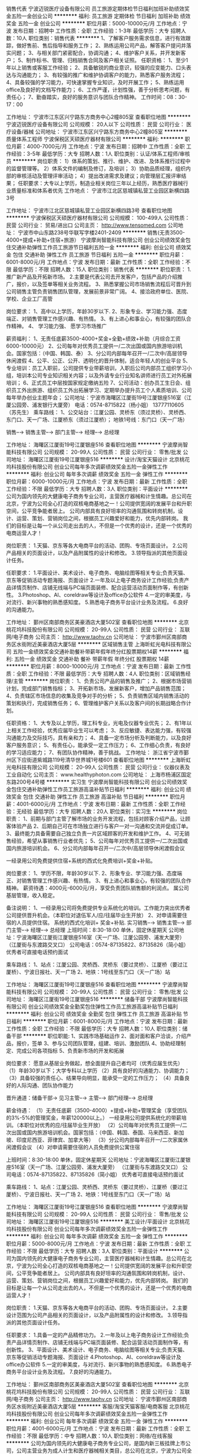 销售代表
宁波迈锐医疗设备有限公司
员工旅游定期体检节日福利加班补助绩效奖金五险一金创业公司
**********
福利:
员工旅游
定期体检
节日福利
加班补助
绩效奖金
五险一金
创业公司
**********
职位月薪：5000-10000元/月 
工作地点：宁波
发布日期：招聘中
工作性质：全职
工作经验：1-3年
最低学历：大专
招聘人数：10人
职位类别：销售代表
**********
1、了解客户服务需求信息，进行有效跟踪，做好售前、售后指导和服务工作；
2、熟练运用公司产品，解答客户提问并落实问题；
3、与相关部门紧密配合，协调沟通；
4、维护客户关系，并开发新客户；
5、制作标书、管理、归档销售合同及客户相关证照。
任职资格：
1、至少1年以上销售或客服工作经验；
2、具备敏锐的商业意识，较强的应变能力、口头表达与沟通能力；
3、有较强的推广和维护协调客户的能力，熟悉客户服务流程；
4、具备较强的学习能力，可快速掌握专业知识，及时开展工作；
5、熟练运用office及良好的文档写作能力；
6、工作严谨，计划性强，善于分析思考问题，有责任心；
7、勤奋踏实，良好的服务意识与团队合作精神。
工作时间：08：30-17：00

工作地址：
宁波市江东区兴宁路东方商务中心2幢805室
查看职位地图
**********
宁波迈锐医疗设备有限公司
公司规模：
20人以下
公司性质：
民营
公司行业：
医疗设备/器械
公司地址：
宁波市江东区兴宁路东方商务中心2幢805室
**********
质量体系工程师
宁波保税区天硕医疗器材有限公司
**********
福利:
**********
职位月薪：4000-7000元/月 
工作地点：宁波
发布日期：招聘中
工作性质：全职
工作经验：3-5年
最低学历：大专
招聘人数：1人
职位类别：认证/体系工程师/审核员
**********
岗位职责：
 1）体系的策划、推行、维护、改进、及体系推行过程中的监督管理等。
2）体系文件的编制及修订，及培训；
3）协助品质经理，组织内部的审核活动及管理评审活动；
4）提出改进需求及建议；向管理层汇报评审结果； 
任职要求：大专以上学历，制造业相关岗位三年以上经历，熟悉医疗器械行业质量标准和体系者优先
工作地点：
宁波市江北区慈城镇私营工业园区新横四路3号

工作地址：
宁波市江北区慈城镇私营工业园区新横四路3号
查看职位地图
**********
宁波保税区天硕医疗器材有限公司
公司规模：
100-499人
公司性质：
民营
公司行业：
贸易/进出口
公司主页：
http://www.tensomed.com
公司地址：
宁波市中山东路238号华联写字楼2401-2409
**********
销售(无责3500-4000+提成+补助+住宿+旅游）
宁波摩尚智能科技有限公司
创业公司绩效奖金包住交通补助弹性工作员工旅游节日福利五险一金
**********
福利:
创业公司
绩效奖金
包住
交通补助
弹性工作
员工旅游
节日福利
五险一金
**********
职位月薪：6001-8000元/月 
工作地点：宁波
发布日期：最新
工作性质：全职
工作经验：不限
最低学历：不限
招聘人数：15人
职位类别：销售代表
**********
职位职责：
1.推广新产品及开拓新市场。
2.主要是代表公司去开发客户，包括产品的介绍推广，报价，以及签单等相关业务流程。
3、熟悉掌握公司市场销售流程后可晋升到公司销售主管负责销售团队管理，发展前景非常广阔。
4、接洽政府单位、医院、学校、企业工厂高管

岗位要求：
1、高中以上学历，年龄30岁以下.
2、形象专业、学习能力强、态度端正、对销售管理工作感兴趣、有热情。
3、有上进心和事业心，有较强的团队合作精神。
4、 学习能力强、 愿学习市场推广

薪资福利：
1、无责任底薪3500-4000+奖金+全勤+绩效+补助（月综合工资6000-10000元）
2、公司每年对优秀员工提供一/二次出国或国内旅游培训机会。国家包括：（中国、韩国、泰）
3、分公司内部每年召开一/二次中/高层领导休闲渡假
4、公平、公正、公开、透明化的晋升体制，适合年轻人的创业平台
5、专业培训：员工入职前，公司提供专业带薪培训，入职后公司内部员工组织学习小组，培训本公司专业知识相关内容；以及外请专业行业知名讲师进行员工对外拓展培训；
6、正式员工中层按国家规定缴纳五险
7、公司活动：创办员工生日会、组织员工外出旅游、组织员工外出拓展学习、定期举办提升员工个人素质培训、公司每年举办创业主题年会；
公司地址：宁波市海曙区江厦街19号江厦银座516室（江厦公园旁、浦发银行大厦旁）
电话：0574-8715822（杨小姐） 13777110605（苏先生）
乘车路线：
1、公交站台：江厦公园、灵桥东（须过灵桥）、灵桥西、东门口、天一广场、江厦桥东（须过江厦桥）；
地铁1号线：东门口（天一广场）

销售--→ 销售主管--→ 部门主管--→ 经理--→ 总经理

工作地址：
海曙区江厦街19号江厦银座516
查看职位地图
**********
宁波摩尚智能科技有限公司
公司规模：
20-99人
公司性质：
民营
公司行业：
零售/批发
公司地址：
海曙区江厦街19号江厦银座516
**********
设计/淘宝天猫设计
北京桃花坞科技股份有限公司
创业公司每年多次调薪绩效奖金五险一金弹性工作
**********
福利:
创业公司
每年多次调薪
绩效奖金
五险一金
弹性工作
**********
职位月薪：6000-10000元/月 
工作地点：宁波
发布日期：最新
工作性质：全职
工作经验：不限
最低学历：大专
招聘人数：3人
职位类别：平面设计
**********
公司为国内领先的大健康电子商务专业公司，主营医疗器械和计生情趣。总公司在北京，宁波为公司全心打造的双核电商基地之一！公司提供宽阔的发展平台和升职空间，公平竞争能者居上。
公司内部具有良好坦率的沟通氛围和转岗机制，设计、运营、策划、营销岗位之间，根据员工兴趣爱好和能力，优先内部转岗。
我们的目标是让每一个从公司走出去的人，不但是一个优秀的设计，还是一个优秀的电商运营人才！

岗位职责：
1.天猫、京东等各大电商平台的活动、团购、专场页面设计。
2.公司产品相关的页面设计，以及产品附属性的设计和修改。 
3.领导指派的其他页面设计任务。

任职要求：
1.平面设计、美术设计、电子商务、电脑绘图等相关专业;负责天猫、京东等促销活动专题海报、页面设计
2.一年及以上电子商务设计工作经验;负责产品详情页制作、店铺无线端与PC端页面装修、配合运营活动页面制作等，有创新性。
3.Photoshop、AI、coreldraw等设计及office办公软件
4.一定的审美度，与对流行、新兴事物的熟悉感知度。
5.熟悉电子商务平台设计业务及流程。
6.良好的沟通能力。

工作地址：
鄞州区南部商务区美豪酒店大厦502室
查看职位地图
**********
北京桃花坞科技股份有限公司
公司规模：
20-99人
公司性质：
民营
公司行业：
互联网/电子商务
公司主页：
http://www.taohv.cn
公司地址：
宁波市鄞州区南部商务区水街附近美豪酒店大厦5层
**********
区域销售主管
上海昕虹光电科技有限公司
五险一金绩效奖金交通补助餐补带薪年假年终分红股票期权14薪
**********
福利:
五险一金
绩效奖金
交通补助
餐补
带薪年假
年终分红
股票期权
14薪
**********
职位月薪：8000-10000元/月 
工作地点：宁波
发布日期：最新
工作性质：全职
工作经验：不限
最低学历：大专
招聘人数：4人
职位类别：区域销售经理/主管
**********
岗位职责：
1、负责公司产品的销售及推广；
2、根据市场营销计划，完成部门销售指标；
3、开拓新市场，发展新客户，增加产品销售范围；
4、负责辖区市场信息的收集及竞争对手的分析；
5、负责销售区域内销售活动的策划和执行，完成销售任务；
6、管理维护客户关系以及客户间的长期战略合作计划。

任职资格：
1、大专及以上学历，理工科专业，光电及仪器专业优先；
2、有1年以上相关工作经验，优秀应届毕业生可以考虑；
3、反应敏捷、表达能力强，有较强沟通能力及交际技巧，具有亲和力；
4、具备一定市场分析及判断能力，以及良好客户服务意识；
5、有责任心，能承受一定工作压力；
6、工作细心负责，有良好的学习适应能力；
7、有团队协作精神，善于挑战。
工作地址：
浙江省宁波市鄞州区下应街道紫城路119号清华世界城1号楼601
查看职位地图
**********
上海昕虹光电科技有限公司
公司规模：
20-99人
公司性质：
民营
公司行业：
仪器仪表及工业自动化
公司主页：
www.healthyphoton.com
公司地址：
上海市杨浦区国定东路200号4号楼
**********
实习生
宁波摩尚智能科技有限公司
创业公司绩效奖金包住交通补助弹性工作员工旅游高温补贴节日福利
**********
福利:
创业公司
绩效奖金
包住
交通补助
弹性工作
员工旅游
高温补贴
节日福利
**********
职位月薪：4001-6000元/月 
工作地点：宁波
发布日期：最新
工作性质：全职
工作经验：无经验
最低学历：大专
招聘人数：20人
职位类别：实习生
**********
     岗位职责：
1、前期与部门主管了解市场的业务开发流程，包括对顾客介绍产品，让顾客体验产品
2、后期自己可在市场独立进行与客户一对一沟通和交流并促成订单。
3、最终能力具备需要自己独立负责一片区域顾客的开发和维护工作。
4、可无销售经验，希望从事销售行业者优先；
5、公司每年对优秀员工提供一/二次出国或国内旅游培训机会。
6、分公司内部每年召开一/二次中/高层领导休闲渡假会议

一经录用公司免费提供住宿+系统的西式化免费培训+奖金+补贴。
 
岗位要求：
1、学历不限，年龄30岁以下.
2、形象专业、学习能力强、态度端正、对销售管理工作感兴趣、有热情。
3、有上进心和事业心，有较强的团队合作精神。
薪资待遇：4000元-6000元/月，享受负责团队销售额的利润点。 属公司基层管理，收入稳定。

     备注说明：
1、一经录用公司将免费提供专业系统化的培训。工作能力突出优秀者公司提供晋升机会。（本职位对退伍军人/应/往届毕业生开放）
2、对申请需要住宿的人员提供住宿。
系统的西式化培训+ 奖金+补贴.
实习销售--→ 销售主管--→ 部门主管--→ 经理--→ 总经理
上班时间：8:30-18:00 单休，固定休星期天
公司地址：宁波海曙区江厦街江厦银座516室（天一广场、江厦公园旁、浦发大厦旁）                   （江厦街与东渡路交叉口）
公司电话：0574-87135822、87135826（简小姐） 优秀者可直接电话预约面试

乘车路线：
1、站点：江厦公园、灵桥西、灵桥东（要过灵桥）、江厦桥（要过江厦桥）、宁波日报社、天一广场
2、地铁：1号线至东门口（天一广场）站



工作地址：
海曙区江厦街19号江厦银座516
查看职位地图
**********
宁波摩尚智能科技有限公司
公司规模：
20-99人
公司性质：
民营
公司行业：
零售/批发
公司地址：
海曙区江厦街19号江厦银座516
**********
储备干部
宁波摩尚智能科技有限公司
创业公司绩效奖金全勤奖包住弹性工作员工旅游高温补贴节日福利
**********
福利:
创业公司
绩效奖金
全勤奖
包住
弹性工作
员工旅游
高温补贴
节日福利
**********
职位月薪：6001-8000元/月 
工作地点：宁波
发布日期：最新
工作性质：全职
工作经验：不限
最低学历：大专
招聘人数：10人
职位类别：储备干部
**********
职位职能:
    1、实践市场基础运作
    2、面对面和客户洽谈，介绍产品，报价，签单
    3、参与公司团队管理，组建、培训、激励团队
    4、协助经理制定、完成公司各项指标
    5、负责新市场的开发和拓展

岗位要求：
        愿意从基层业务做起，想全面提升自己者均可（优秀应届生优先）
（1）年龄30岁以下；大学专科以上学历
（2）具有良好的沟通能力、协调能力；
（3）具备较强的责任心、结果导向明显，能承受一定的工作压力；
（4）具备良好的人际沟通、团队协作能力

晋升通道：储备干部→ 见习主管--→ 主管--→ 部门经理--→ 总经理

薪金待遇：
（1）无责任底薪（3500-4000）+提成+补助+管理奖金（享受团队的3%-5%的管理奖金，年薪120000以上。） 一经录用公司提供系统化的带薪培训。（本职位对优秀的应/往届毕业生开放）
（2）公司每年对优秀员工提供一/二次出国或国内旅游培训机会。国家包括：（中国、韩国、泰国、马来西亚、新加坡、印度尼西亚、菲律宾、加拿大等）
（3）分公司内部每年召开一/二次家属休闲渡假会议
（4）对申请需要住宿的人员免费提供公寓住宿

上班时间：8:30-18:00 单休，固定休星期天
公司地址：宁波海曙区江厦街江厦银座516室（天一广场、江厦公园旁、浦发大厦旁）                   （江厦街与东渡路交叉口）
公司电话：0574-87135822、87135826（简小姐） 优秀者可直接电话预约面试

乘车路线：
1、站点：江厦公园、灵桥西、灵桥东（要过灵桥）、江厦桥（要过江厦桥）、宁波日报社、天一广场
2、地铁：1号线至东门口（天一广场）站



工作地址：
海曙区江厦街19号江厦银座516
查看职位地图
**********
宁波摩尚智能科技有限公司
公司规模：
20-99人
公司性质：
民营
公司行业：
零售/批发
公司地址：
海曙区江厦街19号江厦银座516
**********
美工设计/平面设计
北京桃花坞科技股份有限公司
创业公司每年多次调薪绩效奖金五险一金弹性工作
**********
福利:
创业公司
每年多次调薪
绩效奖金
五险一金
弹性工作
**********
职位月薪：5000-8000元/月 
工作地点：宁波
发布日期：最新
工作性质：全职
工作经验：不限
最低学历：大专
招聘人数：3人
职位类别：平面设计
**********
公司为国内领先的大健康电子商务专业公司，主营医疗器械和计生情趣。总公司在北京，宁波为公司全心打造的双核电商基地之一！公司提供宽阔的发展平台和升职空间，公平竞争能者居上。
公司内部具有良好坦率的沟通氛围和转岗机制，设计、运营、策划、营销岗位之间，根据员工兴趣爱好和能力，优先内部转岗。
我们的目标是让每一个从公司走出去的人，不但是一个优秀的设计，还是一个优秀的电商运营人才！

岗位职责：
1.天猫、京东等各大电商平台的活动、团购、专场页面设计。
2.主要设计范围为公司产品相关的页面设计，以及产品附属性的设计和修改。 
3.领导指派的其他页面设计任务。

任职要求：
1.具备一定的产品精修功力。
2.一年及以上电子商务设计工作经验;负责产品详情页制作、店铺无线端与PC端页面装修、配合运营活动页面制作等，有创新性。
3、平面设计、美术设计、电子商务、电脑绘图等相关专业;负责天猫、京东等促销活动专题海报、页面设计
4.Photoshop、AI、coreldraw等设计及office办公软件
5.一定的审美度，与对流行、新兴事物的熟悉感知度。
6.熟悉电子商务平台设计业务及流程。
7.良好的沟通能力。

工作地址：
鄞州区南部商务区美豪酒店大厦502室
查看职位地图
**********
北京桃花坞科技股份有限公司
公司规模：
20-99人
公司性质：
民营
公司行业：
互联网/电子商务
公司主页：
http://www.taohv.cn
公司地址：
宁波市鄞州区南部商务区水街附近美豪酒店大厦5层
**********
客服/淘宝天猫客服/电商客服
北京桃花坞科技股份有限公司
创业公司每年多次调薪绩效奖金五险一金弹性工作
**********
福利:
创业公司
每年多次调薪
绩效奖金
五险一金
弹性工作
**********
职位月薪：4001-6000元/月 
工作地点：宁波
发布日期：最新
工作性质：全职
工作经验：不限
最低学历：中专
招聘人数：10人
职位类别：网络/在线客服
**********
 公司为国内领先的大健康电子商务专业公司，是国内新三板挂牌上市公司，公司主营业务为成人计生和医疗器械相关类目，总公司在北京，宁波为公司全心打造的双核电商基地之一！公司提供宽阔的发展平台和升职空间，公平竞争能者居上，优秀者可提拔为运营主管以及店长。
   公司定期为进行电商运营等知识的培训，并且建立了一个良好的运营人员培训和传帮带机制，我们的目标是让在公司工作过的每个同事都能成为一个优秀的电商运营人员！并在未来拥有不断增长的职业发展前景！
本岗位不需要太强工作经验、也不需要太高学历，我们会不断培养你成为一个优秀的电商人才，但你一定要踏实努力肯干！

   工作内容：
1、协助运营经理进行公司天猫店铺的日常运营推广工作；
2、负责天猫店铺商品维护、库存更新及日常活动报名；
3、协助运营经理进行产品的规划与分析；
4、完成运营经理安排的其他店铺运营工作；
工作要求：
1、高中以上学历；
2、品质优良，吃苦耐劳，不欢迎偷奸耍滑者；
3、爱好学习，有比较好的上进心，学历不是最重要的，但不学习是没有前途的；
4、操作电脑熟练，沟通能力尚可！

工作地址：
鄞州区南部商务区美豪酒店大厦502室
查看职位地图
**********
北京桃花坞科技股份有限公司
公司规模：
20-99人
公司性质：
民营
公司行业：
互联网/电子商务
公司主页：
http://www.taohv.cn
公司地址：
宁波市鄞州区南部商务区水街附近美豪酒店大厦5层
**********
淘宝客服
北京桃花坞科技股份有限公司
创业公司每年多次调薪绩效奖金五险一金弹性工作
**********
福利:
创业公司
每年多次调薪
绩效奖金
五险一金
弹性工作
**********
职位月薪：4001-6000元/月 
工作地点：宁波
发布日期：最新
工作性质：全职
工作经验：不限
最低学历：中专
招聘人数：10人
职位类别：网络/在线客服
**********
公司为国内领先的大健康电子商务专业公司，主营医疗器械和计生情趣。总公司在北京，宁波为公司全心打造的双核电商基地之一！公司提供宽阔的发展平台和升职空间，公平竞争能者居上，优秀者可提拔为运营主管以及店长。
公司内部具有良好的薪资增长今生制度和转岗机制，客服、运营、策划、营销岗位之间，根据员工兴趣爱好和能力，优先内部转岗。

岗位职责：
1、负责天猫大药房的淘宝天猫订单接待工作；
2、熟悉淘宝天猫平台的各种规则；
3、能熟练处理各类售前和售后问题；

任职要求：
 1、高中以上学历,21-28岁之间，有很好的沟通及业务操作能力；
2、熟练电脑操作EXCEL等办公软件的操作、熟练网络操作。
3、性格开朗大方、有耐心，具备一定的协调沟通能力，有团队合作精神，工作认真负责并具有较强的执行力。
4、协助相关团队管理和维护在线商品，配合执行各种店铺活动；
5、配合运营团队执行促销方案，提升营销的服务满意度和好评率。
6、有电商或者天猫商城工作经验者优先。

工作地址：
鄞州区南部商务区美豪酒店大厦502室
查看职位地图
**********
北京桃花坞科技股份有限公司
公司规模：
20-99人
公司性质：
民营
公司行业：
互联网/电子商务
公司主页：
http://www.taohv.cn
公司地址：
宁波市鄞州区南部商务区水街附近美豪酒店大厦5层
**********
天猫设计师
北京桃花坞科技股份有限公司
每年多次调薪股票期权年终分红绩效奖金五险一金带薪年假弹性工作
**********
福利:
每年多次调薪
股票期权
年终分红
绩效奖金
五险一金
带薪年假
弹性工作
**********
职位月薪：8001-10000元/月 
工作地点：宁波
发布日期：最新
工作性质：全职
工作经验：1-3年
最低学历：大专
招聘人数：3人
职位类别：平面设计
**********
公司为国内领先的大健康电子商务专业公司，主营医疗器械和计生情趣。总公司在北京，宁波为公司全心打造的双核电商基地之一！公司提供宽阔的发展平台和升职空间，公平竞争能者居上。
公司内部具有良好坦率的沟通氛围和转岗机制，设计、运营、策划、营销岗位之间，根据员工兴趣爱好和能力，优先内部转岗。
我们的目标是让每一个从公司走出去的人，不但是一个优秀的设计，还是一个优秀的电商运营人才！

岗位职责：
1.天猫、京东等各大电商平台的活动、团购、专场页面设计。
2.主要设计范围为公司产品相关的页面设计，以及产品附属性的设计和修改。 
3.领导指派的其他页面设计任务。

任职要求：
1.具备一定的产品精修功力。
2.一年及以上电子商务设计工作经验;负责产品详情页制作、店铺无线端与PC端页面装修、配合运营活动页面制作等，有创新性。
3、平面设计、美术设计、电子商务、电脑绘图等相关专业;负责天猫、京东等促销活动专题海报、页面设计
4.Photoshop、AI、coreldraw等设计及office办公软件
5.一定的审美度，与对流行、新兴事物的熟悉感知度。
6.熟悉电子商务平台设计业务及流程。
7.良好的沟通能力。

工作地址：
朝阳区常营龙湖长楹天街西区写字楼长楹星座1栋1单元2205
查看职位地图
**********
北京桃花坞科技股份有限公司
公司规模：
20-99人
公司性质：
民营
公司行业：
互联网/电子商务
公司主页：
http://www.taohv.cn
公司地址：
宁波市鄞州区南部商务区水街附近美豪酒店大厦5层
**********
销售经理
北京大成生物工程有限公司
五险一金绩效奖金餐补带薪年假定期体检节日福利
**********
福利:
五险一金
绩效奖金
餐补
带薪年假
定期体检
节日福利
**********
职位月薪：6001-8000元/月 
工作地点：宁波
发布日期：最新
工作性质：全职
工作经验：1-3年
最低学历：大专
招聘人数：10人
职位类别：销售工程师
**********
岗位职责：
1、完成公司下达的年度业务销售目标； 
2、制定销售团队的销售策略和具体销售执行计划，负责产品渠道（经销商、代理商）的开发及布局，建立渠道销售流程和运作规范；  
3、定期走访市场，发展和维护关键客户的关系与合作。
任职要求：
1、大专以上学历，形象气质佳； 
2、1年以上医疗设备、器械方面的销售经验；
3、具有较强的市场分析、营销、推广能力和市场运作能力，优秀的组织、计划、控制、协调、人际交往能力；有敏锐的市场洞察力和优秀的布局、决策能力；
4、能够发现，挖掘潜在的商业合作伙伴，熟悉行业市场发展现状。
工作地址：
北京市大兴区大兴工业区科苑路18号华商创意中心园区内
查看职位地图
**********
北京大成生物工程有限公司
公司规模：
100-499人
公司性质：
合资
公司行业：
医疗设备/器械
公司主页：
www.diacha.net
公司地址：
北京市大兴区大兴工业区科苑路18号华商创意中心园区内
**********
天猫店实习生（客服和运营类）
北京桃花坞科技股份有限公司
创业公司无试用期绩效奖金年终分红股票期权
**********
福利:
创业公司
无试用期
绩效奖金
年终分红
股票期权
**********
职位月薪：4001-6000元/月 
工作地点：宁波
发布日期：最新
工作性质：全职
工作经验：不限
最低学历：大专
招聘人数：10人
职位类别：实习生
**********
公司为新三板公司，是大健康领域的领导型企业，总部在北京，宁波为分公司，是我们在全国设立的两大电商基地之一！
公司目前招募的实习生，主要为客服类职位，入职后将根据实习生的工作表现，在客服、运营助理等岗位得到工作锻炼机会，并且表现合格者，将会得到正式工作机会和薪资提升空间。
我公司比较重视对员工的培训，实习生入职后，将会逐步开展丰富的运营和销售客服知识培训，全面推动实习生了解电商知识。

工作要求
1、有比较清晰的头脑，沟通能力好；
2、能够经得住繁碎和细节的工作折磨；
3、耐心
4、能够承受一定的工作压力；
5、有一定的工作进取心，抗压能力强！
工作地址：
朝阳区常营龙湖长楹天街西区写字楼长楹星座1栋1单元2205
查看职位地图
**********
北京桃花坞科技股份有限公司
公司规模：
20-99人
公司性质：
民营
公司行业：
互联网/电子商务
公司主页：
http://www.taohv.cn
公司地址：
宁波市鄞州区南部商务区水街附近美豪酒店大厦5层
**********
试剂研发工程师
宁波紫园医疗器械有限公司
**********
福利:
**********
职位月薪：4000-8000元/月 
工作地点：宁波
发布日期：最新
工作性质：全职
工作经验：不限
最低学历：硕士
招聘人数：3人
职位类别：生物工程/生物制药
**********
1、根据公司发展规划开展相应研发工作：生化试剂，免疫发光试剂的研发；
2、可以独立完成部分科研项目工作；
3、能够独立组织、撰写相关专利、论文和科研项目申请书；
4、提高、改进相关生产工艺、流程,制定实验操作规程和规范；
5、喜欢从事生技术研发工作，生物工程/技术，医学检验，药物化学等专业优先考虑；
6、具有较强的仪器、设备和实验动手操作能力和管理能力；
7、爱岗敬业，具有亲和力，有较强的团队协作精神，工作认真负责，有责任心，注重实验室安全；


简历请发至zyhr@nbziyuan.com
工作地点：浙江宁波宁海县，提供住宿和工作餐；
双休，八小时工作制；
外资公司，福利俱全，待遇从优。

工作地址：
浙江省宁波市宁海县兴海中路439号 (邮编：315600)
**********
宁波紫园医疗器械有限公司
公司规模：
20-99人
公司性质：
外商独资
公司行业：
医药/生物工程
公司地址：
浙江省宁波市宁海县兴海中路439号 (邮编：315600)
查看公司地图
**********
实验室技术员
宁波紫园医疗器械有限公司
**********
福利:
**********
职位月薪：3000-5000元/月 
工作地点：宁波
发布日期：最新
工作性质：全职
工作经验：不限
最低学历：本科
招聘人数：5人
职位类别：生物工程/生物制药
**********
1、从事体外诊断试剂的研发、生产和检验相关工作；
2、负责相关产品开发情况的数据采集、整理、统计和分析工作，并将相应的结果汇报；
3、大专及以上学历，生物、检验、医药、化学等相关专业；
4、熟悉实验室基础仪器使用及维护；
5、具备扎实的专业知识，刻苦的钻研精神，以及良好的动手能力；
6、高度的责任心，良好的人际关系及沟通协调能力；
5、有医学背景或体外诊断试剂研发工作经验者优先。

简历请发至zyhr@nbziyuan.com
工作地点：浙江宁波宁海县，提供住宿和工作餐；
双休，八小时工作制；
外资公司，福利俱全，待遇从优。

工作地址：
浙江省宁波市宁海县兴海中路439号 (邮编：315600)
查看职位地图
**********
宁波紫园医疗器械有限公司
公司规模：
20-99人
公司性质：
外商独资
公司行业：
医药/生物工程
公司地址：
浙江省宁波市宁海县兴海中路439号 (邮编：315600)
**********
诊断试剂质检员
宁波紫园医疗器械有限公司
五险一金带薪年假高温补贴
**********
福利:
五险一金
带薪年假
高温补贴
**********
职位月薪：3000-5000元/月 
工作地点：宁波
发布日期：最新
工作性质：全职
工作经验：1-3年
最低学历：大专
招聘人数：2人
职位类别：医疗器械生产/质量管理
**********
岗位职责：
1、负责对物料、半成品、成品（含留样、退货）的抽样检验，出具报告、粘贴标识；
2、负责质量问题的原因分析与客户投诉处理；
3、负责安排工艺用水检测和环境监测；
4、承担仪器设备简单维护及草拟修改物料、半成品及成品的质量文件；
5、上级领导交办其他事务 ；
任职要求：
1、医学检验，生物技术，免疫学，应用化学，分析化学，临床检验与诊断等相关专业大专以上学历；
2、有体外诊断试剂相关行业经历优先录用

工作地址：
浙江省宁波市宁海县兴海中路439号 (邮编：315600)
查看职位地图
**********
宁波紫园医疗器械有限公司
公司规模：
20-99人
公司性质：
外商独资
公司行业：
医药/生物工程
公司地址：
浙江省宁波市宁海县兴海中路439号 (邮编：315600)
**********
实验室操作员
北京大成生物工程有限公司
五险一金绩效奖金带薪年假定期体检员工旅游节日福利
**********
福利:
五险一金
绩效奖金
带薪年假
定期体检
员工旅游
节日福利
**********
职位月薪：3000-4999元/月 
工作地点：宁波
发布日期：最新
工作性质：全职
工作经验：1-3年
最低学历：大专
招聘人数：2人
职位类别：其他
**********
岗位职责：
1、负责保证所支持客户的日常实验正常开展；
2、负责实验中的异常数据或情况及时与客户和客户工程师进行沟通；
3、负责仪器的保养；
4、每周向上级主管汇报、沟通工作。
 任职要求：
1、医学检验、临床医学、化学、生物工程、生物技术等专业毕业；
2、大专以上学历，一年以上相关工作经验；
3、有从事过生化、免疫等医疗器械维修工作经验者优先；
4、具备良好的沟通、协调能力，熟悉仪器操作及应用
工作地址：
宁波
**********
北京大成生物工程有限公司
公司规模：
100-499人
公司性质：
合资
公司行业：
医疗设备/器械
公司主页：
www.diacha.net
公司地址：
北京市大兴区大兴工业区科苑路18号华商创意中心园区内
查看公司地图
**********
售后工程师
北京大成生物工程有限公司
五险一金绩效奖金餐补带薪年假定期体检员工旅游节日福利
**********
福利:
五险一金
绩效奖金
餐补
带薪年假
定期体检
员工旅游
节日福利
**********
职位月薪：4001-6000元/月 
工作地点：宁波
发布日期：最新
工作性质：全职
工作经验：1-3年
最低学历：不限
招聘人数：1人
职位类别：售前/售后技术支持工程师
**********
岗位职责：
1、负责所在区域或仪器的售后维护工作；
2、在用户现场负责收集用户信息，了解客户技术需要；
3、发掘潜在客户，协助业务员做好销售前期工作 
任职要求：
1.       医疗器械专业、临床检验专业、机电一体化专业；
2.       有从事过医疗器械行业的优先
3.       国家统招大专或以上学历
4.       能适应短期出差
5.       吃苦耐劳，能与客户建立良好关系

工作地址：
宁波
**********
北京大成生物工程有限公司
公司规模：
100-499人
公司性质：
合资
公司行业：
医疗设备/器械
公司主页：
www.diacha.net
公司地址：
北京市大兴区大兴工业区科苑路18号华商创意中心园区内
查看公司地图
**********
医疗基建项目经理(工作地为全国范围)
宁波奥克斯医疗投资管理有限公司
住房补贴五险一金年底双薪绩效奖金餐补房补通讯补贴带薪年假
**********
福利:
住房补贴
五险一金
年底双薪
绩效奖金
餐补
房补
通讯补贴
带薪年假
**********
职位月薪：10001-15000元/月 
工作地点：宁波
发布日期：招聘中
工作性质：全职
工作经验：不限
最低学历：大专
招聘人数：5人
职位类别：房地产项目管理
**********
工作职责：
根据现行各项工程管理制度，在医疗集团基建负责人的领导下，负责医疗集团基建工程的管理工作。
1、配合或者独立完成工程项目管理工作。
2、完成领导交办的其他工作。"
3、负责落实工程设计方案会商、施工图纸会审和审核的后续工作。
4、参与工程招标文件、工程承包合同的编写工作。
5、参加工程投标文件中技术标的评审工作。
6、负责专项施工方案、技术措施的审核。
7、负责核定工程变更的技术可行性、合理性、必要性。
8、负责工程资料的管理工作，并负责问题的整改。"
9、组织工程施工中的安全、质量、进度检查、复查工作。
10、协调解决施工过程中的专业问题。
11、负责组织、参加工程材料、设备的进场验收工作。
12、负责组织参加工程施工过程中的工序验收、分部分项工程验收、工程竣工验收、工程交付验收工作。 
13、跟踪推进验收交付中存在问题的解决，能适应出差。

任职资格：
1、具有独立担当大中型建设项目业主项目经理的专业能力，5年以上相关工作经历
2、对工程造价管理、工程计价方式有较为深入的了解。
3、全日制专科以上学历，工业与民用建筑、工程管理、给排水、暖通、电气相关专业
4、有医疗行业基建工作管理经验的优先。
工作地址：
浙江省宁波市鄞州区首南街道日丽中路757号
**********
宁波奥克斯医疗投资管理有限公司
公司规模：
10000人以上
公司性质：
民营
公司行业：
医疗设备/器械
公司地址：
鄞州区首南街道日丽中路757号，奥克斯中央大厦
**********
医院基建装修主管(工作地全国范围)
宁波奥克斯医疗投资管理有限公司
住房补贴五险一金年底双薪绩效奖金餐补房补通讯补贴带薪年假
**********
福利:
住房补贴
五险一金
年底双薪
绩效奖金
餐补
房补
通讯补贴
带薪年假
**********
职位月薪：10001-15000元/月 
工作地点：宁波
发布日期：招聘中
工作性质：全职
工作经验：不限
最低学历：大专
招聘人数：5人
职位类别：建筑施工现场管理
**********
工作职责：
负责各单位装修工程的施工监督指导工作，协调项目施工与设计、监理单位，协调现场施工各装修单位与总包之间的关系。
1、负责现场装饰工程（内外装、外环境）的日常管理工作；负责对监理单位关于装饰工程方面的监理工作的日常检查。
2、根据项目计划执行书或实施细则的要求，确定装饰各分项分部或重要节点计划安排，并组织施工单位制定工程施工计划，对施工单位的工程计划进行要求、审核、监督及控制。
3、监督装饰工程项目施工质量，参加装饰工程检查验收，参加装饰工程材料设备选型、封样及进场检查验收，并对现场安全文明施工负责。
4、严格监督控制装饰工程项目施工成本，对装饰工程的隐蔽工程和其它形式的现场签证严格监督。
5、配合装饰类工程施工、监理、甲供材料设备的招标工作，参与供方考察，配合提供招标现场技术要求。
6、 负责装饰工程竣工验收工作，做好工程交付工作，独处资料员将装饰资料合理归档和移交。

任职资格：
1、大专及以上学历。精装修、室内设计类相关专业。
2、3年以上房产开发公司精装修工作经验。
3、具有医院装修施工管理经验尤佳。
4、熟悉各类工程（精装修类）施工图，了解有关设计依据和验收标准、规范。
工作地址：
浙江省宁波市鄞州区首南街道日丽中路757号
**********
宁波奥克斯医疗投资管理有限公司
公司规模：
10000人以上
公司性质：
民营
公司行业：
医疗设备/器械
公司地址：
鄞州区首南街道日丽中路757号，奥克斯中央大厦
**********
医疗基建水电主管（工作地为全国范围）
宁波奥克斯医疗投资管理有限公司
住房补贴五险一金年底双薪绩效奖金餐补房补通讯补贴带薪年假
**********
福利:
住房补贴
五险一金
年底双薪
绩效奖金
餐补
房补
通讯补贴
带薪年假
**********
职位月薪：10001-15000元/月 
工作地点：宁波
发布日期：招聘中
工作性质：全职
工作经验：不限
最低学历：大专
招聘人数：5人
职位类别：智能大厦/布线/弱电/安防
**********
工作职责：
1、负责项目安装方面进度及质量管理工作；
2、负责供电、给排水、智能化和消防系统工程等施工技术及现场管理工作；
3、审核供电、给排水、智能化、消防系统等工程招标文件的技术部分；
4、协调施工单位，监理单位处理现场问题；
5、负责工程各项隐蔽验收、分项验收及竣工验收等验收工作；
6、领导交待的其他工作任务。
任职资格：
1、统招专科以上学历，给排水、暖通工程等相关专业毕业；
2、具有三年以上房地产现场管理工作经验，有过医院项目经验优先考虑；
3、熟悉使用办公CAD软件，尤其要熟悉供电、消防、给排水、燃气、电信、有线、智能化等配套工程的业务办理流程；
4、熟悉建筑安装工程设计、施工规范，工程管理不同阶段的管控重点和思路清晰，具有较强的系统思考与分析解决问题能力，较强的现场管理能力；
5、细心严谨，能吃苦耐劳，具有团队精神及沟通协调能力。
工作地址：
浙江省宁波市鄞州区首南街道日丽中路757号
**********
宁波奥克斯医疗投资管理有限公司
公司规模：
10000人以上
公司性质：
民营
公司行业：
医疗设备/器械
公司地址：
鄞州区首南街道日丽中路757号，奥克斯中央大厦
**********
Material Manager
Antal International
**********
福利:
**********
职位月薪：16666-29166元/月 
工作地点：宁波
发布日期：招聘中
工作性质：全职
工作经验：3-5年
最低学历：本科
招聘人数：1人
职位类别：其他
**********
地点：浙江宁波
薪水：20-35W
Tasks:
·        Planning and Budgeting :Develop and implement department budget and plan; allocate department target to direct reports; and monitor the budget achievement and overall performance in order to achieve targeted department performance
·        People Management and Development: Allocate and balance work across direct reports; review and provide timely performance feedback to direct reports; mentor, develop and motivate them; and resolve people/functional issues in the department in order to achieve targeted performance and retain key talent
·        Ensures optimization of all materials management activities including scheduling, purchasing, inventory control, materials movement, supplier performance measurement, and indirect materials management
·        Responsible for the implementation, support and compliance of the Materials standard work playbook processes and systems to facilitate the fulfillment process from production planning to material procurement and warehousing, through product shipment
·        Develop and drive countermeasures for underperforming key processes and/or material suppliers
·        Manage suppliers, materials and inventory in a manner consistent with the requirements of a Lean Six-Sigma manufacturing environment
·        Provide required support to Global Procurement Commodity Leaders as needed during supplier selection process
Competencies:
·        Bachelor’s degree in business or engineering discipline (MBA desirable). 
·        APICS Certification in Production and Inventory Management (CPIM) required
·        A minimum of 5 years of experience in the integrated functions of materials management in a manufacturing environment that has embraced lean concepts, MRP manufacturing practices, and progressive supplier relationships
·        A minimum of 3 years in managerial experience focusing on standardizing planning & execution, reducing sourcing complexity, and talent development
·        Familiar with SAP 、Lean management
·        Conversant in spoken and written English

工作地址：
Zhejiang-Ningbo
**********
Antal International
公司规模：
100-499人
公司性质：
外商独资
公司行业：
专业服务/咨询(财会/法律/人力资源等)
公司主页：
www.antal.com
公司地址：
Suite 1102A, Tower D, DRC Office Building, No.19 Dongfangdonglu, Chaoyang District,Beijing
**********
有机合成助理研究员
康龙化成(北京)新药技术股份有限公司
五险一金绩效奖金餐补房补带薪年假免费班车节日福利
**********
福利:
五险一金
绩效奖金
餐补
房补
带薪年假
免费班车
节日福利
**********
职位月薪：4001-6000元/月 
工作地点：宁波
发布日期：招聘中
工作性质：全职
工作经验：不限
最低学历：本科
招聘人数：1人
职位类别：其他
**********
岗位职责：
1.根据组长或主管的课题安排，合理设计实验并仔细实施；
2.配合组长，独立开展一定难度的全新课题或重复一些高难度的课题，力争及时地完成课题任务；
3.细心观察实验，规范操作，得到合理的实验结果；
4.科学分析实验中出现的问题，提出合理的改进建议，或得出合理的结论；
5.及时地书写E-Note、日报和结题报告；
6.根据公司要求，及时地总结工作，上交实验数据资料。
 任职要求：
1.化学相关专业学士或具有学士的同等理论及实验水平，1-2年实验室实操经验；
2.熟练掌握有机合成、产物分离与结构鉴定技能；
3.熟练掌握文献检索手段，具备优良的英文读写能力；
4.良好的敬业精神，强烈的责任心，工作严谨踏实、仔细认真。
工作地址：
宁波杭州湾新区滨海四路800号
**********
康龙化成(北京)新药技术股份有限公司
公司规模：
1000-9999人
公司性质：
外商独资
公司行业：
医疗设备/器械
公司主页：
http://www.pharmaron.com/
公司地址：
北京市经济技术开发区泰河路6号
查看公司地图
**********
兽医助理
康龙化成(北京)新药技术股份有限公司
五险一金包吃餐补带薪年假补充医疗保险定期体检免费班车节日福利
**********
福利:
五险一金
包吃
餐补
带薪年假
补充医疗保险
定期体检
免费班车
节日福利
**********
职位月薪：2001-4000元/月 
工作地点：宁波
发布日期：招聘中
工作性质：全职
工作经验：不限
最低学历：大专
招聘人数：1人
职位类别：医药技术研发人员
**********
任职要求：
1、动物医学、兽医相关专业，专科以上学历；
2、兽医专业知识扎实，有职业兽医资格证优先；
3、责任心强，工作积极主动，能吃苦耐劳，有团队合作精神；
4、优秀应届生亦可考虑。
岗位职责：
1、负责实验动物的日常管理；
2、负责实验动物的日常福利维护与记录；
3、协助研究人员对动物进行检查、诊断和治疗；
4、协助完成动物设施环境监测、动物健康监测和必要的兽医服务。
工作地址：
浙江省宁波市杭州湾新区滨海二路77号
**********
康龙化成(北京)新药技术股份有限公司
公司规模：
1000-9999人
公司性质：
外商独资
公司行业：
医疗设备/器械
公司主页：
http://www.pharmaron.com/
公司地址：
北京市经济技术开发区泰河路6号
查看公司地图
**********
库管员
康龙化成(北京)新药技术股份有限公司
五险一金绩效奖金餐补房补带薪年假免费班车节日福利
**********
福利:
五险一金
绩效奖金
餐补
房补
带薪年假
免费班车
节日福利
**********
职位月薪：2001-4000元/月 
工作地点：宁波
发布日期：招聘中
工作性质：全职
工作经验：1-3年
最低学历：中专
招聘人数：1人
职位类别：仓库/物料管理员
**********
岗位职责：
1.负责物料的验收、入库、发放、退库、调库等工作；
2.负责物料的保管工作；
3.负责管理各种物料出入、库物料的装卸工作；
4.负责所分管库房的安全情况及环境整洁情况。 
 任职要求：
1.专业不限，高中及以上学历，一年以上库房管理工作经验；
2.有化学、生物等相关行业库房管理经验者优先；
3.熟练操作Word/Excel等办公软件，熟悉库房工作流程；
4.耐心细致，踏实耐劳，具有较强的责任心和团队合作意识；
5.具有较好的语言组织及沟通能力。
工作地址：
宁波杭州湾新区滨海二路77号
**********
康龙化成(北京)新药技术股份有限公司
公司规模：
1000-9999人
公司性质：
外商独资
公司行业：
医疗设备/器械
公司主页：
http://www.pharmaron.com/
公司地址：
北京市经济技术开发区泰河路6号
查看公司地图
**********
EHS专员
康龙化成(北京)新药技术股份有限公司
五险一金免费班车带薪年假定期体检餐补
**********
福利:
五险一金
免费班车
带薪年假
定期体检
餐补
**********
职位月薪：4001-6000元/月 
工作地点：宁波
发布日期：招聘中
工作性质：全职
工作经验：不限
最低学历：大专
招聘人数：1人
职位类别：环境/健康/安全工程师
**********
岗位职责：
1.负责安全隐患的发现、整改跟进，确保各项整改工作的及时落实；
2.负责对公司安全事故的报告、调查、分析和对策，完成事故调查报告；
3.负责公司废弃物管理，确保各类废弃物的有效合理的处置；
4.负责公司新建、改建、扩建项目的安全评价、环境评价、职业卫生评价工作；
5.负责执行安全培训计划和资料，以及新员工的入职安全培训，指导和推进各部门开展安全专项培训；
6.负责组织建立应急预案和演练；
7.相关职业健康卫生因素的监测和控制；
8.进行日常安全检查，组织安全排查、安全例会；
9.上级领导临时交待的其它工作。

任职资格：
1.专科及以上学历，化学相关专业或熟悉化学安全相关知识；
2.一年以上EHS工作经验，有实验室工作经验者优先；
3.熟悉化工医药行业安全、环保管理流程及相关的法律法规；
4.具有良好的沟通能力和强烈的工作目标达成意识，工作积极主动，爱岗敬业。
工作地址：
浙江省宁波市杭州湾新区滨海二路77号
**********
康龙化成(北京)新药技术股份有限公司
公司规模：
1000-9999人
公司性质：
外商独资
公司行业：
医疗设备/器械
公司主页：
http://www.pharmaron.com/
公司地址：
北京市经济技术开发区泰河路6号
查看公司地图
**********
行政助理
康龙化成(北京)新药技术股份有限公司
五险一金绩效奖金餐补房补带薪年假免费班车节日福利
**********
福利:
五险一金
绩效奖金
餐补
房补
带薪年假
免费班车
节日福利
**********
职位月薪：2001-4000元/月 
工作地点：宁波-慈溪市
发布日期：招聘中
工作性质：全职
工作经验：不限
最低学历：本科
招聘人数：1人
职位类别：行政专员/助理
**********
岗位职责：
1、参与拟订和完善公司后勤管理规范，协助部门主管完成公司制度的拟定、修改工作；
2、协助部门主管编制、执行工作内容所涉及的项目预算并控制各项费用的支出；
3、公司名片及各类印刷品的印制工作；
4、制作公司企业文化宣传文件并做好与各分公司沟通的纽带工作；
5、协助负责公司各项活动的顺利开展，塑造、维护和传播积极、正面的企业文化；
6、参与行政采购及固定资产采购等供应商的甄选工作，完成各项合同谈判及签订等后续工作；
7、可灵活处理办公室日常工作，按时完成领导交办的工作任务；
8、独立处理和解决所负责的各项任务。
9、完成公司领导交办的其他工作任务。

任职要求：
1、教育背景： 大学本科以上学历，行政管理、工商管理、中文等相关专业。
2、培训经历： 接受过企业管理、人力资源管理、行政管理培训。
3、经    验： 三年以上同岗位工作经验，熟悉各项行政工作的开展。
4、技能技巧： 熟练使用常用办公软件与网络；
              具备较强的语言和文字表达能力；
              具有良好的英语听、说、读、写。
              具备优秀的沟通能力、组织协调能力和执行能力；
              具备解决复杂问题的能力；
              具备独立工作能力及良好的工作推进能力。
5、态   度：  务实、踏实、敬业；
              工作细致认真，谨慎细心、责任心强；
              善于思考，独立能力强，交际能力好；
              有强烈的上进心和自觉性

工作地址：
浙江省宁波市杭州湾新区滨海四路800号
**********
康龙化成(北京)新药技术股份有限公司
公司规模：
1000-9999人
公司性质：
外商独资
公司行业：
医疗设备/器械
公司主页：
http://www.pharmaron.com/
公司地址：
北京市经济技术开发区泰河路6号
查看公司地图
**********
招聘专员
康龙化成(北京)新药技术股份有限公司
五险一金绩效奖金餐补房补带薪年假免费班车
**********
福利:
五险一金
绩效奖金
餐补
房补
带薪年假
免费班车
**********
职位月薪：2001-4000元/月 
工作地点：宁波-慈溪市
发布日期：招聘中
工作性质：全职
工作经验：1-3年
最低学历：本科
招聘人数：1人
职位类别：招聘专员/助理
**********
岗位职责：
1、主要负责年度招聘计划的实施，保证充足的人才供应，以满足公司的人才需求；
2、同时可协助HR其他模块工作，随时进行补位；
3、部门安排的其他临时性工作。

任职要求：
1、大学本科以上学历,英语四级及以上,有良好的听说读写能力；
2、熟悉并了解有关人力方面的法规、政策；
3、三年以上人力资源管理工作经验,有丰富的校园招聘经验；
4、较强执行力,组织协调能力，适应快节奏工作；
5、优秀的演讲能力,形象气质佳,能适应出差工作；
6、同时具有培训工作经验者优先考虑。

工作地址：
宁波杭州湾新区滨海二路77号
**********
康龙化成(北京)新药技术股份有限公司
公司规模：
1000-9999人
公司性质：
外商独资
公司行业：
医疗设备/器械
公司主页：
http://www.pharmaron.com/
公司地址：
北京市经济技术开发区泰河路6号
查看公司地图
**********
给排水工程师
康龙化成(北京)新药技术股份有限公司
五险一金绩效奖金餐补房补带薪年假免费班车
**********
福利:
五险一金
绩效奖金
餐补
房补
带薪年假
免费班车
**********
职位月薪：6001-8000元/月 
工作地点：宁波-慈溪市
发布日期：招聘中
工作性质：全职
工作经验：5-10年
最低学历：本科
招聘人数：1人
职位类别：给排水/暖通/空调工程
**********
岗位职责：
1、负责项目给排水专业设计审核；
2、负责给排水施工技术及现场管理工作；
3、负责相关专业的外部协调；
4、负责招投标技术评审；
5、组织专业工程验收及配合工程结算；
6、做好本专业有关技术资料的整理工作；
7、完成领导交办的其它工作。


任职要求：
1、给排水、市政工程、环境工程等相关专业本科及以上学历，年龄28周岁以上； 
2、五年以上相关工作经验，有项目现场管理经验者优先；
3、精通建筑给排水专业设计及施工规范；
4、责任心强、细心严谨，具有良好沟通协调能力和团队协作精神；
5、能够熟练使用AutoCAD等相关的绘图软件及Office办公软件。

工作地址：
宁波杭州湾新区滨海四路800号 生命科技园
**********
康龙化成(北京)新药技术股份有限公司
公司规模：
1000-9999人
公司性质：
外商独资
公司行业：
医疗设备/器械
公司主页：
http://www.pharmaron.com/
公司地址：
北京市经济技术开发区泰河路6号
查看公司地图
**********
医药代表/区域经理（职位编号：LZHR206）
朗致集团有限公司
五险一金绩效奖金交通补助通讯补贴弹性工作员工旅游节日福利
**********
福利:
五险一金
绩效奖金
交通补助
通讯补贴
弹性工作
员工旅游
节日福利
**********
职位月薪：8001-10000元/月 
工作地点：宁波
发布日期：招聘中
工作性质：全职
工作经验：1-3年
最低学历：大专
招聘人数：999人
职位类别：区域销售经理/主管
**********
工作职责：
1、负责辖区内医院的开发和维护，并完成销售任务；
2、有效进行客户分级，培育发展重点客户；
3、组织学术活动或科室会议，传递产品正确信息；
4、及时收集并反馈客户信息和市场情况，提出合理化建议；
5、熟悉当地医药市场环境与资源，完成上级领导交付的其他任务。

任职资格：
1、医药相关专业大专以上学历；
2、一年以上医药销售工作经验，有消化科室经验者优先考虑；
3、积极上进、抗压力强、具有良好的职业道德；
4、善于沟通及表达、具有良好的学习能力。

工作地址：
宁波市
**********
朗致集团有限公司
公司规模：
10000人以上
公司性质：
民营
公司行业：
医药/生物工程
公司地址：
北京市亦庄经济开发区地泽北街1号
**********
卡车分期客户经理
狮桥融资租赁(中国)有限公司北京分公司
五险一金绩效奖金带薪年假定期体检节日福利
**********
福利:
五险一金
绩效奖金
带薪年假
定期体检
节日福利
**********
职位月薪：10001-15000元/月 
工作地点：宁波
发布日期：最近
工作性质：全职
工作经验：不限
最低学历：大专
招聘人数：10人
职位类别：销售代表
**********
·  任职资格：
1、本科及以上学历；
2、为人正直、性格开朗、善于沟通、抗压能力强、做事有原则性；
3、自我管理能力强，有良好的执行力和目标性；
4、具有很强的责任心、较强的分析判断能力，风险控制意识强；
5、具有良好的职业道德素质和诚信的品质，具有良好的团队协作能力。

·  工作职责：
1、 负责区域内卡车融资租赁业务的经销商开发和维护；
2、 管理维护经销商关系，促进与经销商长期合作；
3、 负责协助融资租赁客户办理贷款资料的上报，协议合同签署、现场调查和资料审查工作；
4、 负责融资租赁客户家访环节的实地调查与报告撰写工作，并提报业务系统录入工作；


福利待遇：
1、五险一金，商业意外险、节假日礼品金、年度体检、带薪休假；
2、公司拥有线上学习平台，提供专业的业务培训及职场技能课程；
3、公司提供丰富多彩的员工活动；
工作地址：
浙江
查看职位地图
**********
狮桥融资租赁(中国)有限公司北京分公司
公司规模：
1000-9999人
公司性质：
外商独资
公司行业：
基金/证券/期货/投资
公司主页：
www.sqcapital.cn
公司地址：
北京海淀区中关村南大街国际大厦D座12层
**********
有机合成研究员
康龙化成(北京)新药技术股份有限公司
五险一金绩效奖金餐补房补带薪年假免费班车节日福利
**********
福利:
五险一金
绩效奖金
餐补
房补
带薪年假
免费班车
节日福利
**********
职位月薪：6001-8000元/月 
工作地点：宁波
发布日期：招聘中
工作性质：全职
工作经验：不限
最低学历：硕士
招聘人数：1人
职位类别：其他
**********
岗位职责：
1.根据组长或主管的课题安排，合理设计实验并仔细实施；
2.独立承担中等难度课题任务，保证按时完成课题任务；
3.细心观察实验，规范操作，得到合理的实验结果；
4.科学分析实验中出现的问题，提出合理的改进建议，或得出合理的结论；
5.及时地书写英文E-Note、日报和结题报告；
6.根据公司要求，及时地总结工作，上交实验数据资料；
7.配合其他部门完成其他相关的工作。
 任职要求：
1.化学、有机合成或药物化学相关专业硕士或具有硕士同等理论及实验水平，1-2年实验室实操经验；
2.具有丰富的有机合成经验，熟练掌握有机合成、产物分离与结构鉴定技能；
3.熟练掌握文献检索手段，具备优秀的英文读写能力；
4.责任心强，具有良好的团队合作精神与沟通能力。
工作地址：
宁波杭州湾新区滨海四路800号 生命科技园
**********
康龙化成(北京)新药技术股份有限公司
公司规模：
1000-9999人
公司性质：
外商独资
公司行业：
医疗设备/器械
公司主页：
http://www.pharmaron.com/
公司地址：
北京市经济技术开发区泰河路6号
查看公司地图
**********
GMP车间安全管理员
康龙化成(北京)新药技术股份有限公司
五险一金餐补房补带薪年假定期体检免费班车员工旅游节日福利
**********
福利:
五险一金
餐补
房补
带薪年假
定期体检
免费班车
员工旅游
节日福利
**********
职位月薪：4001-6000元/月 
工作地点：宁波
发布日期：招聘中
工作性质：全职
工作经验：3-5年
最低学历：本科
招聘人数：1人
职位类别：安全管理
**********
岗位职责：
1.负责公司建立和完善公司的安全和职业健康管理体系，推行系统的安全管理体系并监督相应的安全防护及应急措施的落实；
2.负责宁波GMP车间客户审计CAPA的及时完成，建立安全工作许可制度；
3.完善管理制度，开展事故报告、调查，防止事故的重复发生；
4.规划进行系统的工作场所的职业卫生评估及化学品暴露监测，提出改进建议，预防和避免职业病的发生；
5.通过指导建立有关培训和再培训提高员工的安全意识；
6.制定个人防护品及呼吸防护品的配备政策，确保员工得到有效的防护；
7.建立环境保护方面的培训和再培训体系，提高员工环保意识；
8.规划固体废弃物、工艺尾气的综合治理政策，避免造成环境污染；
9.规划工业废水的综合治理政策，避免公司排放的废水对环境造成污染。
 任职要求：
1.安全工程或化工相关专业本科以上学历,，5年以上制药，化工相关工作经验，3年以上化工企业安全管理经验或3年以上化工生产管理经验，有注册安全工程师资格证者优先；
2.良好的化学基础知识，良好的安全管理理念和技巧，对化工生产安全风险有较强识别能力，熟悉国家及地方安全生产方面的法律法规；
3.具有很强的团队协作意识及沟通技巧，具有很强的任务执行能力；
4.有一定的英语阅读、听说能力。
  工作地址：
宁波杭州湾新区滨海二路77号
**********
康龙化成(北京)新药技术股份有限公司
公司规模：
1000-9999人
公司性质：
外商独资
公司行业：
医疗设备/器械
公司主页：
http://www.pharmaron.com/
公司地址：
北京市经济技术开发区泰河路6号
查看公司地图
**********
行政司机
康龙化成(北京)新药技术股份有限公司
五险一金绩效奖金餐补房补带薪年假免费班车
**********
福利:
五险一金
绩效奖金
餐补
房补
带薪年假
免费班车
**********
职位月薪：2001-4000元/月 
工作地点：宁波
发布日期：招聘中
工作性质：全职
工作经验：不限
最低学历：中专
招聘人数：1人
职位类别：后勤人员
**********
职位描述：
1、提供公务用车服务；
2、做好公司车辆清洁工作；
3、协助处理行政部日常事务；
4、完成公司领导交办的其他工作任务；
5、协助车辆管理员做好司机车辆的维修、保养、年检等。
任职资格：
1、C1驾驶证及以上，5年以上驾龄，熟悉慈溪、宁波、杭州、上海路况，具有车辆保养、维护的技能；
2、良好的职业道德，安全，高效完成出车任务，能坚持原则；
3、团结同事，服务意识强；
4、有较强的敬业精神，配合公司工作随时出车，能适应周六日可能的加班。
工作地址：
浙江省宁波市杭州湾新区滨海四路800号
**********
康龙化成(北京)新药技术股份有限公司
公司规模：
1000-9999人
公司性质：
外商独资
公司行业：
医疗设备/器械
公司主页：
http://www.pharmaron.com/
公司地址：
北京市经济技术开发区泰河路6号
查看公司地图
**********
安装预算员
康龙化成(北京)新药技术股份有限公司
五险一金绩效奖金餐补房补带薪年假免费班车
**********
福利:
五险一金
绩效奖金
餐补
房补
带薪年假
免费班车
**********
职位月薪：6000-10000元/月 
工作地点：宁波
发布日期：招聘中
工作性质：全职
工作经验：5-10年
最低学历：本科
招聘人数：1人
职位类别：工程造价/预结算
**********
岗位职责：
1.随时掌握国家和地方政策性调价文件及建筑材料价格的变动情况，熟悉省、市各有关计价定额及收费标准、工程量清单计价规范，掌握招投标程序及法律法规。
2.编制招标文件、招标清单及招标控制价，审核投标文件、进行清标及商务谈判，协助领导签订施工合同。
3.熟知施工图纸，参加图纸会审，经常深入施工现场了解实际情况。
4.掌握施工现场情况及形象进度，依据合同及其他有效文件和现场情况，做好工程进度款支付的审查工作。
5.及时将设计、建设、施工单位发生的工程变更及洽商进行核算。
6.负责项目竣工结算，及时完成结算资料的归档。
7.日常成本管理工作及配合其他部门工作，完成领导交办的其他工作。
 任职要求：
1.教育背景：  工程造价等相关专业大学本科及以上学历。
2.经    验：  5年以上电气、给排水、暖通、消防预算等工作经验。
3.技能技巧：  熟悉工程造价管理、掌握相关法律法规，熟悉新清单、新定额等相关计价规范。
熟练运用广联达预算软件、计价软件，能独立完成工程预结算工作。
熟练运用CAD及office等办公软件。

工作地址：
浙江省宁波市杭州湾新区滨海四路800号 生命科技园
**********
康龙化成(北京)新药技术股份有限公司
公司规模：
1000-9999人
公司性质：
外商独资
公司行业：
医疗设备/器械
公司主页：
http://www.pharmaron.com/
公司地址：
北京市经济技术开发区泰河路6号
查看公司地图
**********
分析员
康龙化成(北京)新药技术股份有限公司
五险一金绩效奖金餐补房补带薪年假定期体检免费班车节日福利
**********
福利:
五险一金
绩效奖金
餐补
房补
带薪年假
定期体检
免费班车
节日福利
**********
职位月薪：4001-6000元/月 
工作地点：宁波
发布日期：招聘中
工作性质：全职
工作经验：1-3年
最低学历：本科
招聘人数：5人
职位类别：化学分析
**********
岗位职责：
1、完成支持工艺研发的分析工作，进行Process Development and Manufacture (PDM) 放大生产的原料，中间体及原料药的分析及质量控制工作；
2、负责维护分析仪器的正常运转，定期进行日常维护，并有一定的故障排除能；
3、按照GMP操作规范，建立及转移分析方法、检测样品、解决项目中遇到的问题，能很好的和本部门其他人员配合；
4、完成工作并出具分析报告，及时将工作中遇到的问题报告上级主管；
5、能够和其他相关部门很好的沟通协调，提高分析工作的质量和工作效率。
 任职要求：
1、大学本科及以上化学相关专业毕业；
2、能够独立操作液相、气相等仪器并进行日常维护及故障排除；
3、有一定的方法开发及产品质量控制的相关经验；
4、具有很好的学习能力，比较好的沟通能力和良好的团队意识及合作精神。
  工作地址：
宁波杭州湾新区滨海四路800号 生命科技园
**********
康龙化成(北京)新药技术股份有限公司
公司规模：
1000-9999人
公司性质：
外商独资
公司行业：
医疗设备/器械
公司主页：
http://www.pharmaron.com/
公司地址：
北京市经济技术开发区泰河路6号
查看公司地图
**********
In-Life 技术操作员
康龙化成(北京)新药技术股份有限公司
五险一金包吃餐补带薪年假补充医疗保险定期体检免费班车节日福利
**********
福利:
五险一金
包吃
餐补
带薪年假
补充医疗保险
定期体检
免费班车
节日福利
**********
职位月薪：2001-4000元/月 
工作地点：宁波
发布日期：招聘中
工作性质：全职
工作经验：不限
最低学历：大专
招聘人数：6人
职位类别：医药技术研发人员
**********
任职资格：
1、动物医学、动物科学、医学、药学、生物学等相关专业，专科以上学历；
2、了解实验动物体内及体外实验技术、手术技能及手术后护理；
3、了解大鼠、小鼠、兔子、青蛙等动物的给药方法，点滴等技术；
4、了解或掌握动物室（特别是AAALAC）流程规则及制度者优先；
5、责任心强，工作积极主动，勤奋好学，能吃苦耐劳，有团队合作精神；
6、优秀应届生亦可考虑
  工作地址：
浙江省宁波市杭州湾新区滨海二路77号
**********
康龙化成(北京)新药技术股份有限公司
公司规模：
1000-9999人
公司性质：
外商独资
公司行业：
医疗设备/器械
公司主页：
http://www.pharmaron.com/
公司地址：
北京市经济技术开发区泰河路6号
查看公司地图
**********
高级有机合成研究员
康龙化成(北京)新药技术股份有限公司
五险一金绩效奖金餐补房补带薪年假免费班车节日福利
**********
福利:
五险一金
绩效奖金
餐补
房补
带薪年假
免费班车
节日福利
**********
职位月薪：10001-15000元/月 
工作地点：宁波
发布日期：招聘中
工作性质：全职
工作经验：不限
最低学历：博士
招聘人数：1人
职位类别：其他
**********
岗位职责：
1.根据项目经理或副总的课题安排，合理设计实验方案并仔细实施；
2.独立承担高难度课题任务，保证按时完成课题任务；
3.科学分析实验中出现的问题，提出合理的改进建议，或得出合理的结论；
4.配合项目经理或副总定期向欧美客户汇报课题进展情况；
5.及时书写英文E-Note.日报和结题报告；
6.根据公司要求，及时总结工作，上交实验数据资料。
 任职要求：
1.有机化学或药物化学相关专业博士学历，研究方向为有机合成、药物化学合成、糖化学、核苷、糖脂类合成等；
2.丰富的有机合成经验和较强的科研攻关能力，具备合成线路设计能力，可带领一至多名实验助理开展研究工作；
3.优秀的英语听说读写能力；
4.较强抗压力，责任心强，具备团队合作精神。
工作地址：
宁波杭州湾新区滨海四路800号 生命科技园
**********
康龙化成(北京)新药技术股份有限公司
公司规模：
1000-9999人
公司性质：
外商独资
公司行业：
医疗设备/器械
公司主页：
http://www.pharmaron.com/
公司地址：
北京市经济技术开发区泰河路6号
查看公司地图
**********
实验动物管理员
康龙化成(北京)新药技术股份有限公司
五险一金包吃节日福利免费班车定期体检补充医疗保险餐补带薪年假
**********
福利:
五险一金
包吃
节日福利
免费班车
定期体检
补充医疗保险
餐补
带薪年假
**********
职位月薪：2001-4000元/月 
工作地点：宁波
发布日期：招聘中
工作性质：全职
工作经验：不限
最低学历：大专
招聘人数：7人
职位类别：医药技术研发人员
**********
任职资格： 
1、大专及以上学历，动物医学、药学、生物学、基础医学、生物医学、实验动物学、药理学或药物分析相关专业；
2、曾接触过小白鼠、青蛙或兔子等动物实验，或曾接触过液相色谱-质谱联用等相关仪器者优先考虑；
3、英语四级或六级，经培训后可阅读英文文献；
4、优秀应届生也可考虑 
岗位职责：
1、负责日常实验动物的清洗和消毒；
2、负责实验动物的喂养及日常观察；
3、高压灭菌器的使用和维护；
4、制定、审查、修改和执行与该部门各岗位有关的标准操作规程。
工作地址：
浙江省宁波市杭州湾新区滨海二路77号
**********
康龙化成(北京)新药技术股份有限公司
公司规模：
1000-9999人
公司性质：
外商独资
公司行业：
医疗设备/器械
公司主页：
http://www.pharmaron.com/
公司地址：
北京市经济技术开发区泰河路6号
查看公司地图
**********
土建预算员
康龙化成(北京)新药技术股份有限公司
五险一金绩效奖金餐补房补带薪年假免费班车
**********
福利:
五险一金
绩效奖金
餐补
房补
带薪年假
免费班车
**********
职位月薪：6000-10000元/月 
工作地点：宁波
发布日期：招聘中
工作性质：全职
工作经验：不限
最低学历：本科
招聘人数：1人
职位类别：工程造价/预结算
**********
岗位职责：
1.随时掌握国家和地方政策性调价文件及建筑材料价格的变动情况，熟悉省、市各有关计价定额及收费标准、工程量清单计价规范，掌握招投标程序及法律法规。
2.编制招标文件、招标清单及招标控制价，审核投标文件、进行清标及商务谈判。
3.熟知施工图纸，参加图纸会审。
4.掌握施工现场情况及形象进度，依据合同及其他有效文件和现场情况，做好工程进度款支付的审查工作。
5.及时将设计、建设、施工单位发生的工程变更及洽商进行核算。
6.负责项目竣工结算，及时完成结算资料的归档。
7.日常成本管理工作及配合其他部门工作，完成领导交办的其他工作。 
任职要求：
1.教育背景：  本科及以上学历。
2.经    验：  5年以上相关工作经验。
3.技能技巧： 具有造价员资格证书。    
2、五年以上土建预算等工作经验。     
3、熟练运用广联达预算软件，能独立完成工程预结算工作。
4、会运用CAD及office等办公软件。
5、具有良好的团队合作精神和较强的工作责任心，可接受短期出差工作安排。
工作地址：
浙江省宁波市杭州湾新区滨海四路800号 生命科技园
**********
康龙化成(北京)新药技术股份有限公司
公司规模：
1000-9999人
公司性质：
外商独资
公司行业：
医疗设备/器械
公司主页：
http://www.pharmaron.com/
公司地址：
北京市经济技术开发区泰河路6号
查看公司地图
**********
QA
康龙化成(北京)新药技术股份有限公司
五险一金绩效奖金餐补房补带薪年假免费班车节日福利
**********
福利:
五险一金
绩效奖金
餐补
房补
带薪年假
免费班车
节日福利
**********
职位月薪：4001-6000元/月 
工作地点：宁波
发布日期：招聘中
工作性质：全职
工作经验：3-5年
最低学历：本科
招聘人数：1人
职位类别：药品生产/质量管理
**********
岗位职责：
1、体系管理；
（1）负责所有资料档案、文件、记录的收集、保存、管理工作；
（2）按照SOP对GMP文件进行接收、登记、复印、分发、收回、借阅、作废、销毁；
（3）定期对各种文件、记录进行整理、核对；
（4）对相关GMP文件进行修订和审核；
（5）负责审核完成的个人培训记录并检查人员档案是否完整；
（6）负责批记录归档和管理工作；
（7）负责偏差、变更和OOS的文件管理；
（8）负责产品分析方法研究资料的登记、归档管理。
2、物料；
（1）负责物料供应商的管理；
（2）审核批准物料统计表；
（3）确保关键物料的供应商均经过审计和批准；
（4）监督物料的入库管理、出库管理、发料、储存条件、复检期、不合格物料管理；
（5）完成物料放行；
（6）审核物料管理记录。包括供应商CoA，物料试用记录，物料检测CoA等。
3、设备、计量器具管理；
（1）负责计量器具校准证书的审核和管理，审核计量器具校准计划；
（2）校准证书分类归档保存，建立台账并实时更新，为每个计量器具发放校准标签；
（3）审核设备验证计划，监督设备定期验证情况和设备验证计划的执行情况；
（4）审核设备预防保养计划，确保按照计划执行及记录符合要求；
（5）审核设备确认方案、验证报告。起草年度验证总结。
4、产品生产工艺监控；
（1）审核生产工艺规程；
（2）审核批生产记录；
（3）监督产品从起始物料进入生产工艺之后的生产全过程的执行情况；
（4）调查和处理生产中的偏差，对产品质量进行风险评估；
（5）监督生产设备清洗的执行情况；
（6）审核执行后的批生产记录和批分析记录。
5、包装和标签的监督管理；
（1）审核已设计标签的符合性；
（2）确保标签使用的符合性，包括物料标签、清洁标签等；
（3）监督、管理产品包装工作及包装完后现场清场工作；
（4）监督产品的发货。
6、分析方法和质量标准；
（1）审核批准分析部门的质量标准、分析方法，方法验证文件；
（2）参与质量分析会，对质量管理体系提出改进意见及建议。
7、负责分析和研发实验室、实验记录本的定期检查；
8、完成本部门领导安排的工作任职资格。

任职要求：
1、药学专业或其他相关专业本科以上学历；
2、三年以上药品质量管理经验；
3、良好的英语阅读与书写。

工作地址：
宁波杭州湾新区滨海四路800号 生命科技园
**********
康龙化成(北京)新药技术股份有限公司
公司规模：
1000-9999人
公司性质：
外商独资
公司行业：
医疗设备/器械
公司主页：
http://www.pharmaron.com/
公司地址：
北京市经济技术开发区泰河路6号
查看公司地图
**********
暖通工程师
康龙化成(北京)新药技术股份有限公司
五险一金绩效奖金餐补房补带薪年假免费班车员工旅游节日福利
**********
福利:
五险一金
绩效奖金
餐补
房补
带薪年假
免费班车
员工旅游
节日福利
**********
职位月薪：6001-8000元/月 
工作地点：宁波
发布日期：招聘中
工作性质：全职
工作经验：5-10年
最低学历：本科
招聘人数：1人
职位类别：给排水/暖通/空调工程
**********
岗位职责：
1.负责公司内暖通系统的运行与维护，进行公司内暖通系统的设计、安装、改造、维修；
2.能够进行采暖及通风系统的设计，设备选型，能熟练使用AUTOCAD类制图软件进行平面图绘制；
3.能独立完成技术方案、预算及图纸；
4.处理施工中出现的的技术问题，就采暖、通风施工安装、维护等方面提供专业建议。
 任职要求：
1.暖通空调或相关专业本科以上学历；
2.有大型通风系统运行经验者优先。 
工作地址：
宁波杭州湾新区滨海四路800号生命科技园
**********
康龙化成(北京)新药技术股份有限公司
公司规模：
1000-9999人
公司性质：
外商独资
公司行业：
医疗设备/器械
公司主页：
http://www.pharmaron.com/
公司地址：
北京市经济技术开发区泰河路6号
查看公司地图
**********
综合法务经理
康龙化成(北京)新药技术股份有限公司
五险一金绩效奖金餐补房补带薪年假免费班车
**********
福利:
五险一金
绩效奖金
餐补
房补
带薪年假
免费班车
**********
职位月薪：15001-20000元/月 
工作地点：宁波-慈溪市
发布日期：招聘中
工作性质：全职
工作经验：不限
最低学历：不限
招聘人数：1人
职位类别：法务经理/主管
**********
岗位职责：
1、公司事务规划建设支持

 1.1 协调处理决策、经营和管理中的法律事务，保证决策的合法性，提出法律意见和法律风险防范措施；

 1.2 参与公司重大交易项目，提供法律意见；

 1.3 对业务的合规性进行审查。

2、对公司生产、贸易和投资的法律支持

 2.1 参与项目谈判、论证和法律文件草拟和审核审核和管理日常合同，参加重大合同的谈判和起草工作；

 2.2 参与公司的新设、分立、合并、投融资、担保、租赁、产权转让、招投标、破产、清算等重大经济活动，处理有关法律事务；

 2.3 根据业务需要，开展资信调查、员工背景调查、尽职调查、侵权调查等法律调查事务；

 2.4 提供与生产经营有关的法律咨询服务；

 2.5 参与建立和完善公司法律风险防控体系，参与公司重要规章制度的制定和实施；

 2.6 参与业务合同文本，进行法律论证并提出风控建议。

3、其他事务

 3.1 协助制定业务的操作指引、流程管理及文书模版；

 3.2 对行业性相关的法律进行调研；

 3.3 负责与法院、仲裁机构、劳动争议仲裁机构、公证、司法等国家机关及相关律师事务所等法律服务机构的联系与沟通；

 3.4 独立处理公司相关法律争议，维护公司合法利益；

 3.5 独立审阅合同文件或其他法律文件。

4、提供与业务相关的培训

 4.1 每个季度对相关人员进行法律知识和操作技能培训。

任职要求：
1、全日制高校法学类硕士以上，并有在企业法务或律所工作的背景；

2、5年企业法务工作经验（律所经验亦可），能以外语为工作语言，持有律师执业证者优先；

3、熟悉国内外商事法律/惯例，熟悉普通法，尤其对投资并购和知识产权相关的法律法规有一定的理解；

4、良好的项目管理和日常工作管理能力，组织沟通能力和协调整合能力，良好的职业操守，有一定的工作抗压能力。

工作地址：
宁波杭州湾新区滨海四路800号 生命科技园
**********
康龙化成(北京)新药技术股份有限公司
公司规模：
1000-9999人
公司性质：
外商独资
公司行业：
医疗设备/器械
公司主页：
http://www.pharmaron.com/
公司地址：
北京市经济技术开发区泰河路6号
查看公司地图
**********
工艺放大技术员
康龙化成(北京)新药技术股份有限公司
住房补贴五险一金绩效奖金餐补带薪年假定期体检免费班车
**********
福利:
住房补贴
五险一金
绩效奖金
餐补
带薪年假
定期体检
免费班车
**********
职位月薪：4001-6000元/月 
工作地点：宁波-慈溪市
发布日期：招聘中
工作性质：全职
工作经验：不限
最低学历：中专
招聘人数：1人
职位类别：生物工程/生物制药
**********
岗位职责：
1、按照书面的程序，协助起草和分发中间体或原料药生产规程；
2、按照已批准的生产规程进行原料药或中间体的生产；
3、及时填写批生产记录并签名；
4、及时报告生产偏差，协助进行关键偏差的调查；
5、确保生产设施是清洁的，并在必要时消毒；
6、协助进行厂房和设备的维护保养，并完成记录；
7、协助撰写验证方案；
8、协助完成新的或经过改造的（必要时）生产设施和设备的确认工作。

任职要求：
1、中专或以上学历，化学相关专业；
2、有2年以上制药企业工作经验者优先考虑；
3、有安全意识，沟通表达能力强，稳定性高；
4、良好的敬业精神，有一定英语基础。
  工作地址：
浙江省宁波市慈溪市
**********
康龙化成(北京)新药技术股份有限公司
公司规模：
1000-9999人
公司性质：
外商独资
公司行业：
医疗设备/器械
公司主页：
http://www.pharmaron.com/
公司地址：
北京市经济技术开发区泰河路6号
查看公司地图
**********
行政专员
康龙化成(北京)新药技术股份有限公司
五险一金绩效奖金餐补房补带薪年假免费班车
**********
福利:
五险一金
绩效奖金
餐补
房补
带薪年假
免费班车
**********
职位月薪：2001-4000元/月 
工作地点：宁波
发布日期：招聘中
工作性质：全职
工作经验：3-5年
最低学历：本科
招聘人数：1人
职位类别：行政专员/助理
**********
行政专员
岗位职责：
1.固定资产：负责公司行政固定资产管理、报废；楼宇钥匙管理。
2.住宿管理：员工住宿、退宿办理，新员工入住安排，宿舍报修及月末住宿统计报表制作。
3.合同管理：办公楼宇、员工宿舍、外租房屋、酒店等合同的签订与管理。
4.员工福利：员工节假日福利及其他日常福利的申购与发放。
5.楼宇管理：负责公司整体楼宇及办公区域的墙面巡视与维护管理。
6.办公用品：日常办公用品、清洁用品的发放与申购及月末盘点。
7.外采订购：外采询价与订购。
8.其他：协助部门其他行政模块的部分工作配合。
9.完成领导安排的其他行政工作。
任职资格：
1.教育背景：  行政管理类相关专业大学专科以上学历。
2.经  验：  3年以上相关工作经验。
3.技能技巧：  熟悉行政管理相关工作； 
职业素养：
1.较好的工作计划性和较强的执行力；
2.有良好的团队协作精神，有一定团队大局意识；
3.时间观念较强，自律性佳，有良好的自我管控能力；
4.有一定商务礼仪基础知识；
4.熟练使用相关办公软件。
工作地址：
浙江省宁波市杭州湾新区滨海二路77号
**********
康龙化成(北京)新药技术股份有限公司
公司规模：
1000-9999人
公司性质：
外商独资
公司行业：
医疗设备/器械
公司主页：
http://www.pharmaron.com/
公司地址：
北京市经济技术开发区泰河路6号
查看公司地图
**********
分析组长
康龙化成(北京)新药技术股份有限公司
五险一金绩效奖金餐补房补带薪年假定期体检免费班车节日福利
**********
福利:
五险一金
绩效奖金
餐补
房补
带薪年假
定期体检
免费班车
节日福利
**********
职位月薪：10001-15000元/月 
工作地点：宁波
发布日期：招聘中
工作性质：全职
工作经验：5-10年
最低学历：硕士
招聘人数：1人
职位类别：化学分析
**********
岗位职责：
1、负责PDM分析的工作，组织领导及协调分析方法开发，验证，及原料，中间体和产品的质量控制；
2、放行检测, OOS调查等工作， 确保工艺研发及生产项目相关的分析工作顺利进行，并符合FDA 和CFDA法规及相关的安全规程；
3、审核，修改分析文件，例如分析方法，方法验证方案，报告和标准操作规程等；
4、负责培训分析部门的人员，营造集体团队精神和创新意识；
5、能够很好的和工艺研发及生产部门合作与沟通，可以和客户直接用英文沟通完成项目需要。
 任职要求： 
1、化学或与化学有关专业的硕士或博士；
2、５年及以上在制药公司的工作经验并具有一定的组织领导能力；
3、有外企工作经验者优先。
  工作地址：
宁波杭州湾新区滨海二路77号
**********
康龙化成(北京)新药技术股份有限公司
公司规模：
1000-9999人
公司性质：
外商独资
公司行业：
医疗设备/器械
公司主页：
http://www.pharmaron.com/
公司地址：
北京市经济技术开发区泰河路6号
查看公司地图
**********
质量控制及物流专员(QC)
康龙化成(北京)新药技术股份有限公司
五险一金绩效奖金餐补房补带薪年假免费班车节日福利
**********
福利:
五险一金
绩效奖金
餐补
房补
带薪年假
免费班车
节日福利
**********
职位月薪：4001-6000元/月 
工作地点：宁波
发布日期：招聘中
工作性质：全职
工作经验：1年以下
最低学历：本科
招聘人数：1人
职位类别：质量检验员/测试员
**********
岗位职责：
1、 跟踪、整理待发产品的分析数据，完成分析报告审核；                       
2、 QC数据库的维护及样品信息及时更新；                              
3、 按时按需准备发货相关文件及包装物料，确保产品及时、安全地发出，并跟踪包裹进展；
4、 原材料的QC及放行。

任职要求：
1、 大专以上学历，化学相关专业；                                    
2、 有一定的英语基础；                                   
3、 有进出口工作经验者优先；                          
4、 良好的敬业精神，强烈的责任心，工作严谨踏实、仔细认真;
5、 优秀的应届毕业生或者实习生（本科）也可以考虑。
工作地址：
宁波杭州湾新区滨海四路800号生命科技园
**********
康龙化成(北京)新药技术股份有限公司
公司规模：
1000-9999人
公司性质：
外商独资
公司行业：
医疗设备/器械
公司主页：
http://www.pharmaron.com/
公司地址：
北京市经济技术开发区泰河路6号
查看公司地图
**********
城市医药经理（浙江）
山东朱氏药业集团有限公司
每年多次调薪加班补助带薪年假弹性工作定期体检员工旅游节日福利不加班
**********
福利:
每年多次调薪
加班补助
带薪年假
弹性工作
定期体检
员工旅游
节日福利
不加班
**********
职位月薪：8001-10000元/月 
工作地点：宁波
发布日期：招聘中
工作性质：全职
工作经验：1-3年
最低学历：大专
招聘人数：5人
职位类别：区域销售总监
**********
岗位职责：1.负责在指定区域\规划客户的销售活动。管理公司所销售产品的服务质量、稳定性和利润。

2.在指定销售区域内，实现相应的销售量，销售额和利润。

3.准备销售计划和客户拜访计划，以便确定指定目标和相应的客户联系数量,能讲流利的英语和普通话。

4.准备和制定客户的商务演示，商业计划和合同。

5.发展、保持和更新销售材料和产品知识。

6.建立和保持与现有和潜在客户的关系，及时解决客户所需的和关心的问题

 任职要求：1、药学相关专业，一年以上临床销售经验。

2、性格开朗，五官端正，形象气质佳。

3、能吃苦耐劳、能出差。

4、骨科、妇科、儿科相关科室经验者优先

工作地址：
浙江各地级市
**********
山东朱氏药业集团有限公司
公司规模：
1000-9999人
公司性质：
民营
公司行业：
医药/生物工程
公司地址：
单县开发区樊楼路南
查看公司地图
**********
消防安全专员
康龙化成(北京)新药技术股份有限公司
五险一金绩效奖金餐补房补带薪年假免费班车
**********
福利:
五险一金
绩效奖金
餐补
房补
带薪年假
免费班车
**********
职位月薪：4001-6000元/月 
工作地点：宁波
发布日期：招聘中
工作性质：全职
工作经验：不限
最低学历：不限
招聘人数：1人
职位类别：其他
**********
岗位职责：
1.通过日常检查，确保公司内消防设施、设备、器材的状态良好；
2.组织实施防火检查和火灾隐患整改工作；
3.在公司内组织开展消防安全知识、灭火技能的宣传教育和培训工作，组织消防器材的使用培训以及实施应急疏散预案的演练工作；
4.公司内一旦有火情出现，积极参加灭火战斗，组织员工用科学的方法迅速扑灭初期火灾；
5.完成领导交办的其他事项。
 任职要求：
1.一年以内退役的消防战士，有灭火实战经验；
2.具有高度的组织性、纪律性和强烈的工作责任心；
3.党员优先考虑。
工作地址：
宁波杭州湾新区滨海二路77号
**********
康龙化成(北京)新药技术股份有限公司
公司规模：
1000-9999人
公司性质：
外商独资
公司行业：
医疗设备/器械
公司主页：
http://www.pharmaron.com/
公司地址：
北京市经济技术开发区泰河路6号
查看公司地图
**********
暖通设备维修员/主管
康龙化成(北京)新药技术股份有限公司
住房补贴健身俱乐部五险一金绩效奖金交通补助餐补带薪年假免费班车
**********
福利:
住房补贴
健身俱乐部
五险一金
绩效奖金
交通补助
餐补
带薪年假
免费班车
**********
职位月薪：4001-6000元/月 
工作地点：宁波-慈溪市
发布日期：招聘中
工作性质：全职
工作经验：不限
最低学历：中专
招聘人数：6人
职位类别：技工
**********
任职要求
1、高中及以上学历，机械相关专业；
2、暖通空调或相关、大型通风系统安装维修，动力设备维修经验者优先；
3、身体健康，吃苦耐劳。
岗位职责
1、负责园区内采暖、通风系统的运行与维护，进行公司内采暖、通风系统的设计、安装、改造、维修；
2、能够进行采暖及通风系统的设计，设备选型；
3、服从领班和上级的调度，按时、按质、按量、按规定完成维修保养工作。
工作地址：
宁波市慈溪市杭州湾新区滨海四路800号 生命科技园
**********
康龙化成(北京)新药技术股份有限公司
公司规模：
1000-9999人
公司性质：
外商独资
公司行业：
医疗设备/器械
公司主页：
http://www.pharmaron.com/
公司地址：
北京市经济技术开发区泰河路6号
查看公司地图
**********
维修电工
康龙化成(北京)新药技术股份有限公司
住房补贴五险一金绩效奖金餐补带薪年假定期体检免费班车
**********
福利:
住房补贴
五险一金
绩效奖金
餐补
带薪年假
定期体检
免费班车
**********
职位月薪：4001-6000元/月 
工作地点：宁波
发布日期：招聘中
工作性质：全职
工作经验：不限
最低学历：不限
招聘人数：1人
职位类别：电工
**********
岗位职责：
1.有水电维修工作经验1年以上；
2.有电工证，能操作常用办公软件；
3.工作踏实，能吃苦，年龄40岁以下；
4.有良好的沟通协调能力和团队合作精神；
5.思路清晰,反应敏捷。
 任职要求：
工作地址：
宁波杭州湾新区滨海四路800号 生命科技园
**********
康龙化成(北京)新药技术股份有限公司
公司规模：
1000-9999人
公司性质：
外商独资
公司行业：
医疗设备/器械
公司主页：
http://www.pharmaron.com/
公司地址：
北京市经济技术开发区泰河路6号
查看公司地图
**********
客车事业部 客户经理（宁波）
狮桥融资租赁(中国)有限公司北京分公司
五险一金绩效奖金交通补助餐补带薪年假补充医疗保险定期体检节日福利
**********
福利:
五险一金
绩效奖金
交通补助
餐补
带薪年假
补充医疗保险
定期体检
节日福利
**********
职位月薪：6001-8000元/月 
工作地点：宁波
发布日期：招聘中
工作性质：全职
工作经验：不限
最低学历：不限
招聘人数：3人
职位类别：客户代表
**********
岗位职责：
1，调研所在区域的大巴客运汽车融资需求，与当地有融资需求的客运公司、客车经销商和客车生产厂家洽谈合作；
2、针对所辖省份开展融资租赁业务，完成目标客户的租赁业务工作，完成各项任务指标；
3、开展客户贷前审查及资料收集，维护与管理客户信息；
4、负责贷中监控、逾期催收，跟踪后期的结清；
5、入职后愿意派驻到省内二三线城市者优先；
任职要求：
1、专科以上学历，财经、金融或法律专业；
2、具有较强的信息收集及处理能力；
3、为人正直、性格开朗、善于沟通、抗压能力强；
4、有融资租赁、物流运输、抵押担保行业经验或客车销售经验优先；

工作地址：
宁波
查看职位地图
**********
狮桥融资租赁(中国)有限公司北京分公司
公司规模：
1000-9999人
公司性质：
外商独资
公司行业：
基金/证券/期货/投资
公司主页：
www.sqcapital.cn
公司地址：
北京海淀区中关村南大街国际大厦D座12层
**********
验证工程师
康龙化成(北京)新药技术股份有限公司
五险一金绩效奖金餐补房补带薪年假免费班车节日福利
**********
福利:
五险一金
绩效奖金
餐补
房补
带薪年假
免费班车
节日福利
**********
职位月薪：4001-6000元/月 
工作地点：宁波
发布日期：招聘中
工作性质：全职
工作经验：1-3年
最低学历：本科
招聘人数：1人
职位类别：其他
**********
验证工程师
岗位职责：
1、负责厂房、公用系统、工艺设备、工艺、清洁验证或确认方案的起草并执行、验证偏差或变更的跟踪记录和报告的起草；
2、验证计划的制定及实施；
3、新建车间（API）厂房、设备、公用系统URS的确认，设备风险评估等；
4、上级安排的其他工作。
任职资格：
1、具有2年及以上验证工作经验；工艺/清洁/工艺设备/公用系统/检验设备/检验方法学/CSV验证模块中至少熟悉2个模块；
2、熟悉原料药或固体制剂或无菌制剂常用设备和公用系统，如反应釜系统、湿法制粒机、压片机、灌装冻干线、灭菌柜，空调系统、注射用水系统等
3、熟悉GMP法规及指南的相关要求；；
4、英语能力良好；
5、较强的组织协调能力和沟通能力；
6、熟练使用office等办公软件；
7、有参与新建车间验证经验者优先。

工作地址：
宁波杭州湾新区滨海二路77号
**********
康龙化成(北京)新药技术股份有限公司
公司规模：
1000-9999人
公司性质：
外商独资
公司行业：
医疗设备/器械
公司主页：
http://www.pharmaron.com/
公司地址：
北京市经济技术开发区泰河路6号
查看公司地图
**********
业务员（浙江）
深圳市快易检网络科技有限公司
五险一金绩效奖金交通补助带薪年假弹性工作补充医疗保险员工旅游高温补贴
**********
福利:
五险一金
绩效奖金
交通补助
带薪年假
弹性工作
补充医疗保险
员工旅游
高温补贴
**********
职位月薪：5000-10000元/月 
工作地点：宁波
发布日期：最近
工作性质：全职
工作经验：不限
最低学历：不限
招聘人数：10人
职位类别：销售代表
**********
“快易检网络科技有限公司”主要是为基层医疗机构提供综合的医学检验 服务，如常规血检、肝功能、肿瘤检测等等，让优质医疗服务触手可及。
岗位职责：
1、开发与维护客户（客户群体是基层诊所、卫生院的负责人、医生）；
2、收取检验标本（主要是以血液标本为主）；
3、送检验报告（纸质报告），电子报告可以直接在客户端查看；
任职资格：
1、必须自带车（小车、面包车），车辆用途主要是自身代步使用（自带车入职公司每月补贴车补）；
2、 擅长陌生拜访，有冲劲、有学习力、执行力，热爱销售工作；
3、高中以上学历，年龄在20—40岁内，有销售业务经验优先；
薪资福利：
1、入职购买五险一金以及商业保险
2、工资：试用期两个月保底5000，具体面谈
3、公司提供专业带薪培训 ， 业务经理亲自给予辅导或陪防；
4、晋升通道：业务专员-高级业务专员-业务主管-区域经理-大区经理-总监
弹性上班地点（就近安排），手机钉钉打卡签到上下班。

工作地址
台州市椒江区 路桥区 温临市 黄岩区等区域就近安排

工作地址：
浙江省台州市椒江区洪家街道城市港湾B9幢一单元802
查看职位地图
**********
深圳市快易检网络科技有限公司
公司规模：
100-499人
公司性质：
股份制企业
公司行业：
互联网/电子商务
公司主页：
http://www.quiknos.com/
公司地址：
深圳市龙岗区坂田长发中路8号智慧谷A406
**********
课程顾问（天一广场店）
杭州竞思教育科技有限公司
每年多次调薪五险一金带薪年假员工旅游节日福利
**********
福利:
每年多次调薪
五险一金
带薪年假
员工旅游
节日福利
**********
职位月薪：8001-10000元/月 
工作地点：宁波-海曙区
发布日期：招聘中
工作性质：全职
工作经验：1-3年
最低学历：大专
招聘人数：2人
职位类别：销售代表
**********
岗位职责：
1、在线接待及电话接待前来咨询的意向客户，并为客户提供专业的咨询；
2、在做好意向客户的咨询解答和引导工作的同时，能最终引导其带孩子上门进行测评体验；
3、针对测评结果进行专业分析，并提供针对性的课程方案，继而引导客户签单，达成销售，完成销售任务；
4、维护客情关系，能与学员和家长保持长期良好的关系；
岗位优势与特点：
1、公司提供客户资源：市场部和推广部会同时进行线下线上推广，为销售部吸引潜在客户。
2、可根据个人能力特点，设置不同的岗位底薪和提成模式，可满足优秀销售人才的高薪需要。
3、公司提供独立装修的办公室方便接待客户。
4、工作时间说明：周一，周二休息 周三-周五 13:30-20:00  周六-周日 9:20-19:30
任职要求：
1、大专及以上学历，有一年以上销售经验，有教育、培训行业工作经验优先；
2、善于与人交流，口齿伶俐、表达清晰、气质优雅；
5、具备积极的态度，能够在压力下进行自我调节，独立完成工作；
6、能适应异地的远程管理与指导，并能自律自觉地完成工作任务
薪资：底薪（3300-3500）+绩效工资（1000-5000）+提成（3-10个点）
公司介绍：
       杭州竞思教育科技有限公司是中国首家采用国际领先脑电生物反馈技术进行注意力训练的教育机构。竞思总部Talegenes LLC始创于美国内华达州，中心位于洛杉矶，在加州瓦伦西亚、加州尔湾、密歇根州安阿伯，和佛吉尼亚夏洛特维尔均设有研究室。竞思教育在引进脑电生物反馈技术（Neurofeedback）的同时，引进国际上先进的教育理念，致力于中国青少年的注意力提升，经权威统计，竞思注意力训练有效率达到91%。竞思以顶尖的科学技术、强大的专家团队、专业的服务和良好的信誉深受家长和学员的好评。
        截至2016年，竞思已服务超过10万人次美国学员。在中国，竞思在北京、上海、深圳、杭州、南京、天津、广州、成都、苏州、无锡、长沙、武汉、宁波等20个城市已成立超过50家中心，服务超过60万人次中国学员。
        荣获“中国注意力训练最具影响力品牌”、“中国教育行业十佳诚信连锁机构”、“杭州百万家长信赖教育机构”等各类奖项超过50项。竞思将会一如既往地发展科学安全的注意力训练，帮助更多的儿童、青少年和企业白领在学习、生活和工作上都可以做到心无旁骛、效率倍增，最大限度发挥大脑的潜力！
  工作地址：
宁波天一广场水晶街区第3层水晶长廊3-1-11-2/水晶长廊3-1-11-3室
查看职位地图
**********
杭州竞思教育科技有限公司
公司规模：
100-499人
公司性质：
民营
公司行业：
教育/培训/院校
公司主页：
www.jingsiedu.com
公司地址：
杭州西湖区学院路131-3号三楼人力资源部（学院路与文二路交叉口）
**********
医疗试剂销售经理（宁波）
浙江殷欣生物技术有限公司
绩效奖金交通补助餐补通讯补贴带薪年假定期体检高温补贴节日福利
**********
福利:
绩效奖金
交通补助
餐补
通讯补贴
带薪年假
定期体检
高温补贴
节日福利
**********
职位月薪：10001-15000元/月 
工作地点：宁波
发布日期：最近
工作性质：全职
工作经验：不限
最低学历：大专
招聘人数：1人
职位类别：医药销售经理/主管
**********
医院、体检中心、诊断中心病理领域体外诊断产品的销售：如宫颈癌相关产品。
岗位职责：
1、负责产品的市场渠道开拓与销售工作，执行并完成公司产品年度销售计划；
2、根据公司市场营销战略，提升销售价值，控制成本，扩大产品在所负责区域的销售，积极完成销售量指标，扩大产品市场占有率；
3、与客户保持良好沟通，实时把握客户需求，为客户提供主动、热情、满意、周到的服务；
4、定期向公司提供市场分析及预测报告和个人工作周报；
5、维护和开拓新的销售渠道和新客户，自主开发及拓展上下游用户，尤其是终端用户；
6、收集一线营销信息和用户意见，对公司营销策略、售后服务、等提出参考意见。
 任职要求：
1、医学、检验、药物分析、护理、市场营销、生物等相关专业优先，大专及以上学历，欢迎应届生投递；
2、有医疗器材、耗材、药品销售经验者优先；
2.热爱医疗器械销售行业，敬业、负责、勤快、稳重，能承受一定的工作压力，勇于开拓、敢于竞争。
4、具有较强的独立工作能力和社交技巧，较好的沟通能力、协调能力和团队合作能力；
5、身体健康，具有独立分析和解决问题的能力。
6、要求能胜任出差
7、具备销售团队管理能力
  发展前景：销售代表→销售经理→大区经理→营销总监
培训机会：入职培训、上岗培训、产品培训、技术培训等
公司福利：国定假期，节假日礼品，购买五险，年底奖金，员工宿舍，提供员工餐，生日派对，带薪年假，员工病假礼品慰问，夏季饮品福利，提供下午茶点心，季度团建活动，年度优秀员工奖励。
工作地址：
宁波地区
**********
浙江殷欣生物技术有限公司
公司规模：
20-99人
公司性质：
民营
公司行业：
医疗设备/器械
公司地址：
余杭区新颜路22号
查看公司地图
**********
安全培训专员
康龙化成(北京)新药技术股份有限公司
五险一金绩效奖金带薪年假定期体检免费班车
**********
福利:
五险一金
绩效奖金
带薪年假
定期体检
免费班车
**********
职位月薪：4001-6000元/月 
工作地点：宁波-慈溪市
发布日期：招聘中
工作性质：全职
工作经验：1-3年
最低学历：硕士
招聘人数：1人
职位类别：环境/健康/安全工程师
**********
岗位职责：
1，调查各部门EHS培训需求，制定年度培训计划，并根据实际情况进行季度或者月调整。
2，寻找、分配资源以完成EHS培训需求，并跟踪培训效果。
3，以培训师的身份，负责公司级的EHS培训。完成培训记录，培训档案管理，根据需要完成企业内部的EHS相关从业资格管理。
4，编制、收集、建立各类培训材料，比较、核实培训内容与培训目标的匹配程度，不断提高培训内容的有效性。
5，参与EHS管理体系建设，协助EHS体系主管完成相应的制度制定，制度落实，制度改进等方面的工作。
6，参与完成公司occupational safety方面的管理，以达到职业安全的目标期望。
7，参与企业安全文化的推广工作，建立和维护各类推广渠道，推进从安全行为到安全意识改变的过程。
8，负责各类EHS标识、标牌、宣传品的绘制、制作以及张贴和维护工作。
任职要求：
1，安全工程、环境工程相关专业本科以上学历。
2，2-3年的化工或制药行业背景，企业培训师经验，有培训师资质者为佳。
3，具备基本英文读写能力，有听说能力者为佳。
4，有ISO或者安全标准化企业内审经验或内审员资质。
5， 能够承受工作压力，对安全管理工作富有热情并能持续投入。
工作地址：
浙江省宁波市杭州湾新区滨海四路800号
**********
康龙化成(北京)新药技术股份有限公司
公司规模：
1000-9999人
公司性质：
外商独资
公司行业：
医疗设备/器械
公司主页：
http://www.pharmaron.com/
公司地址：
北京市经济技术开发区泰河路6号
查看公司地图
**********
客户经理（无责任底薪3320+五险一金）
狮桥融资租赁(中国)有限公司北京分公司
五险一金绩效奖金带薪年假弹性工作定期体检节日福利
**********
福利:
五险一金
绩效奖金
带薪年假
弹性工作
定期体检
节日福利
**********
职位月薪：10001-15000元/月 
工作地点：宁波
发布日期：最近
工作性质：全职
工作经验：不限
最低学历：本科
招聘人数：10人
职位类别：客户经理
**********
岗位职责：
1、 负责区域内卡车融资租赁业务的经销商开发和维护； 
2、 管理维护经销商关系，促进与经销商长期合作；
3、 负责协助融资租赁客户办理贷款资料的上报，协议合同签署、现场调查和资料审查工作；
4、 负责融资租赁客户家访环节的实地调查与报告撰写工作，并提报业务系统录入工作；
任职要求：
1、本科及以上学历，优秀者可放宽至大专学历；
2、为人正直、性格开朗、善于沟通、抗压能力强、做事有原则性； 
3、自我管理能力强，有良好的执行力和目标性；
4、具有很强的责任心、较强的分析判断能力，风险控制意识强；
5、具有良好的职业道德素质和诚信的品质，具有良好的团队协作能力。
福利待遇：
1、五险一金，商业意外险、节假日礼品金、年度体检、带薪休假；
2、公司拥有线上学习平台，提供专业的业务培训及职场技能课程；
3、公司提供丰富多彩的员工活动；

工作地址：
北京海淀区中关村南大街国际大厦D座12层
**********
狮桥融资租赁(中国)有限公司北京分公司
公司规模：
1000-9999人
公司性质：
外商独资
公司行业：
基金/证券/期货/投资
公司主页：
www.sqcapital.cn
公司地址：
北京海淀区中关村南大街国际大厦D座12层
查看公司地图
**********
卡车分期-客户经理
狮桥融资租赁(中国)有限公司北京分公司
五险一金年底双薪绩效奖金全勤奖定期体检节日福利
**********
福利:
五险一金
年底双薪
绩效奖金
全勤奖
定期体检
节日福利
**********
职位月薪：10001-15000元/月 
工作地点：宁波
发布日期：最近
工作性质：全职
工作经验：不限
最低学历：本科
招聘人数：10人
职位类别：金融租赁
**********
岗位职责：
1、 负责区域内卡车融资租赁业务的经销商开发和维护； 
2、 管理维护经销商关系，促进与经销商长期合作；
3、 负责协助融资租赁客户办理贷款资料的上报，协议合同签署、现场调查和资料审查工作；
4、 负责融资租赁客户家访环节的实地调查与报告撰写工作，并提报业务系统录入工作；
任职要求：
1、本科及以上学历，优秀者可放宽至大专学历；
2、为人正直、性格开朗、善于沟通、抗压能力强、做事有原则性； 
3、自我管理能力强，有良好的执行力和目标性；
4、具有很强的责任心、较强的分析判断能力，风险控制意识强；
5、具有良好的职业道德素质和诚信的品质，具有良好的团队协作能力。
福利待遇：
1、五险一金，商业意外险、节假日礼品金、年度体检、带薪休假；
2、公司拥有线上学习平台，提供专业的业务培训及职场技能课程；
3、公司提供丰富多彩的员工活动；


工作地址：
浙江省公司
**********
狮桥融资租赁(中国)有限公司北京分公司
公司规模：
1000-9999人
公司性质：
外商独资
公司行业：
基金/证券/期货/投资
公司主页：
www.sqcapital.cn
公司地址：
北京海淀区中关村南大街国际大厦D座12层
查看公司地图
**********
医疗器械销售代表（宁波）
杭州原华贸易有限公司
五险一金绩效奖金餐补带薪年假补充医疗保险定期体检高温补贴节日福利
**********
福利:
五险一金
绩效奖金
餐补
带薪年假
补充医疗保险
定期体检
高温补贴
节日福利
**********
职位月薪：6000-10000元/月 
工作地点：宁波
发布日期：招聘中
工作性质：全职
工作经验：不限
最低学历：大专
招聘人数：1人
职位类别：销售代表
**********
岗位职责：
 1、负责公司医疗产品专业化推广。
2、了解所属区域内的市场竞争状况。
3、确保销售指标的完成，不断提高产品的市场份额；
4、能完成运作、投标、合同谈判、合同签署与执行等过程；
5、完成各项销售报表和工作报告；
任职要求：
1、大专以上学历，医学专业优先，2年以上销售经验。
2、一定的市场运作能力和销售技巧。
3、诚实勤奋，对工作充满激情；能适应经常出差和较强的工作压力。
4、医疗行业或快速消费品行业者可优先考虑。
工作地址：
杭州市中山北路西湖新城青松阁6C
**********
杭州原华贸易有限公司
公司规模：
100-499人
公司性质：
民营
公司行业：
医疗设备/器械
公司主页：
www.hzyh.com
公司地址：
杭州市中山北路西湖新城青松阁6C
查看公司地图
**********
汽车租赁客户经理
狮桥融资租赁(中国)有限公司北京分公司
五险一金绩效奖金带薪年假定期体检节日福利
**********
福利:
五险一金
绩效奖金
带薪年假
定期体检
节日福利
**********
职位月薪：10001-15000元/月 
工作地点：宁波
发布日期：最近
工作性质：全职
工作经验：不限
最低学历：大专
招聘人数：10人
职位类别：销售代表
**********
岗位职责：
1、 负责区域内卡车融资租赁业务的经销商开发和维护； 
2、 管理维护经销商关系，促进与经销商长期合作；
3、 负责协助融资租赁客户办理贷款资料的上报，协议合同签署、现场调查和资料审查工作；
4、 负责融资租赁客户家访环节的实地调查与报告撰写工作，并提报业务系统录入工作；
任职要求：
1、本科及以上学历；
2、为人正直、性格开朗、善于沟通、抗压能力强、做事有原则性； 
3、自我管理能力强，有良好的执行力和目标性；
4、具有很强的责任心、较强的分析判断能力，风险控制意识强；
5、具有良好的职业道德素质和诚信的品质，具有良好的团队协作能力。
福利待遇：
1、五险一金，商业意外险、节假日礼品金、年度体检、带薪休假；
2、公司拥有线上学习平台，提供专业的业务培训及职场技能课程；
3、公司提供丰富多彩的员工活动；
工作地址：
浙江杭州拱墅区花园岗街113号金通国际
**********
狮桥融资租赁(中国)有限公司北京分公司
公司规模：
1000-9999人
公司性质：
外商独资
公司行业：
基金/证券/期货/投资
公司主页：
www.sqcapital.cn
公司地址：
北京海淀区中关村南大街国际大厦D座12层
查看公司地图
**********
空调工
康龙化成(北京)新药技术股份有限公司
五险一金绩效奖金餐补房补带薪年假免费班车节日福利
**********
福利:
五险一金
绩效奖金
餐补
房补
带薪年假
免费班车
节日福利
**********
职位月薪：4001-6000元/月 
工作地点：宁波
发布日期：招聘中
工作性质：全职
工作经验：1-3年
最低学历：不限
招聘人数：5人
职位类别：空调工/电梯工/锅炉工
**********
岗位职责：
1.负责空调节能设备运行维护、处理设备运行中的突发事件事故的技术处理工作。
2.应用空调系统，实施供冷、供热、自控通风系统操作。
3.对洁净车间温度、湿度、换气次数控制及调节，判断和排除系统中的故障。
4.执行日常维修、设备维护、保养和管理。
任职资格：
1.教育背景：  中专及以上学历。
2.经    验：  具备暖通空调及给排水维修经验。
3.技能技巧：  熟练掌握空调系统的工作原理、构造、配件、及相关专业理论知识、规范、标准。
熟练掌握空调维修和排除故障的技术知识。
适应中控室倒班工作。
工作责任心强、严谨细致、具备良好的职业素质、团队合作精神，沟通协调能力。
工作地址：
浙江省宁波市慈溪市杭州湾新区滨海四路800号 生命科技园
**********
康龙化成(北京)新药技术股份有限公司
公司规模：
1000-9999人
公司性质：
外商独资
公司行业：
医疗设备/器械
公司主页：
http://www.pharmaron.com/
公司地址：
北京市经济技术开发区泰河路6号
查看公司地图
**********
高压电工
康龙化成(北京)新药技术股份有限公司
住房补贴健身俱乐部五险一金绩效奖金交通补助餐补带薪年假免费班车
**********
福利:
住房补贴
健身俱乐部
五险一金
绩效奖金
交通补助
餐补
带薪年假
免费班车
**********
职位月薪：4001-6000元/月 
工作地点：宁波-慈溪市
发布日期：招聘中
工作性质：全职
工作经验：不限
最低学历：中专
招聘人数：4人
职位类别：电工
**********
任职要求
1、年龄50周岁以下，身体健康，吃苦耐劳；
2、高中以上学历，有高压电工证和入网许可证；
3、适应倒班，服从领导安排。
岗位要求
1 、遵守高压电器运行操作规范和公司各项规章制度。
2 、努力学习技术，熟练地掌握公司供电方式状态、线路走向及所管辖设备的原理、技术性能及实际操作。
3 、做好设备的维修保养工作，做好防范小动物工作，确保安全运行。
4 、坚守岗位，定期巡视电器设备及水泵房，密切监视各仪表的工作情况。正确抄录各项数据并填好报表。
5、负责与供电局的业务联系，并做好登记。
6、 发生事故时，值班人员应保持冷静头脑，按照操作规程及时排除故障。
7、完成公司领导交办的其他工作任务。
工作地址：
浙江省宁波市杭州湾新区滨海四路800号 生命科技园
**********
康龙化成(北京)新药技术股份有限公司
公司规模：
1000-9999人
公司性质：
外商独资
公司行业：
医疗设备/器械
公司主页：
http://www.pharmaron.com/
公司地址：
北京市经济技术开发区泰河路6号
查看公司地图
**********
维修工
康龙化成(北京)新药技术股份有限公司
五险一金绩效奖金餐补房补带薪年假免费班车节日福利
**********
福利:
五险一金
绩效奖金
餐补
房补
带薪年假
免费班车
节日福利
**********
职位月薪：4001-6000元/月 
工作地点：宁波
发布日期：招聘中
工作性质：全职
工作经验：1-3年
最低学历：中专
招聘人数：1人
职位类别：电工
**********
任职要求：
1.有维修工作经验3年以上，有通风空调及洁净厂房运行经验者优先；
2.有电工证，能操作常用办公软件；
3.工作踏实，能吃苦，年龄28-40岁； 
4.有良好的沟通协调能力和团队合作精神；
5.思路清晰,反应敏捷。


工作地址：
宁波杭州湾新区滨海四路800号 生命科技园
**********
康龙化成(北京)新药技术股份有限公司
公司规模：
1000-9999人
公司性质：
外商独资
公司行业：
医疗设备/器械
公司主页：
http://www.pharmaron.com/
公司地址：
北京市经济技术开发区泰河路6号
查看公司地图
**********
电气工程师
康龙化成(北京)新药技术股份有限公司
五险一金绩效奖金餐补房补带薪年假免费班车员工旅游节日福利
**********
福利:
五险一金
绩效奖金
餐补
房补
带薪年假
免费班车
员工旅游
节日福利
**********
职位月薪：6001-8000元/月 
工作地点：宁波
发布日期：招聘中
工作性质：全职
工作经验：5-10年
最低学历：本科
招聘人数：1人
职位类别：智能大厦/布线/弱电/安防
**********
岗位职责： 
1.负责配合项目负责人管好所属项目部照明、动力、消防及相关专业的设计和施工质量；
2.负责在建工程前期和使用部门、设计单位协商确定相关功能，明确设计要求，配合项目负责人做好设计委托书；
3.把好现场原材料的质量关；
4.参与项目规划工作，为项目规划提供相关资料、数据及做好配合，并把好相关专业的规划关；
5.完成领导交办的其它工作。
任职要求：
1.电子、电气或相关专业，本科及以上学历或中级（含）以上职称；
2.五年以上相关工作经验，有高、低配电室设计经验者优先；
3.熟悉建筑电气施工规范与流程，熟悉施工现场，具有扎实的专业基础知识；
4.熟悉电气布线、电气控制柜设计、电气部件选型；
5.责任心强，吃苦耐劳，有较强的执行能力、良好沟通协调能力和团队协作精神；
6.谦虚、踏实，持续学习能力；
7.能够熟练操作Autocad等相关的绘图软件及Office办公软件。
工作地址：
宁波杭州湾新区滨海二路77号
**********
康龙化成(北京)新药技术股份有限公司
公司规模：
1000-9999人
公司性质：
外商独资
公司行业：
医疗设备/器械
公司主页：
http://www.pharmaron.com/
公司地址：
北京市经济技术开发区泰河路6号
查看公司地图
**********
IT专员
康龙化成(北京)新药技术股份有限公司
五险一金绩效奖金餐补房补带薪年假免费班车
**********
福利:
五险一金
绩效奖金
餐补
房补
带薪年假
免费班车
**********
职位月薪：4001-6000元/月 
工作地点：宁波
发布日期：招聘中
工作性质：全职
工作经验：不限
最低学历：本科
招聘人数：3人
职位类别：网络与信息安全工程师
**********
岗位职责：
1、按公司制度要求，配置防火墙相关安全策略及访问策略；
2、配置并维护公司交换机、路由器等网络相关设备；
3、配置并维护公司监控、门禁等相关设备；
4、负责公司IT系统和相关设备管理维护；
5、依照公司IT管理体系，执行IT系统维护相关工作规范；
6、办公设备包括打印机、扫描仪、投影仪等的日常使用配置与排障；  
7、完成领导交付的其他工作。
 任职要求：
1、计算机或相关专业本科学历以上、有企业IT维护工作经验；
2、熟练掌握网络路由交换等相关技术，并能够熟练进行相关配置和维护；
3、掌握防火墙及网络行为管理等相关系统及软件的使用；
4、良好的英语听说读写能力；
5、具有良好的团队合作精神。
备注：优秀的应届生或实习生也可以考虑

工作地址：
浙江省宁波市慈溪市杭州湾新区滨海二路77号
**********
康龙化成(北京)新药技术股份有限公司
公司规模：
1000-9999人
公司性质：
外商独资
公司行业：
医疗设备/器械
公司主页：
http://www.pharmaron.com/
公司地址：
北京市经济技术开发区泰河路6号
查看公司地图
**********
公用系统维修员
康龙化成(北京)新药技术股份有限公司
五险一金绩效奖金餐补房补带薪年假定期体检免费班车节日福利
**********
福利:
五险一金
绩效奖金
餐补
房补
带薪年假
定期体检
免费班车
节日福利
**********
职位月薪：4001-6000元/月 
工作地点：宁波-慈溪市
发布日期：招聘中
工作性质：全职
工作经验：1-3年
最低学历：中专
招聘人数：4人
职位类别：其他
**********
岗位职责：
1、负责工艺设备/公用工程系统的日常巡检及运行操作；
2、参与公用工程设备的调试及验收；
3、配合设备的验证调试开机运行操作工作；
4、配合设备工程师工作，共同完成设备验证；
5、设备简单故障排除，简单维修工作；
6、外协单位进场跟进联系，配合共同完成设备检修及改造工作；
7、配合公司的固定资产盘点工作；
8、参与完成设备年度检修计划，积极参与节能减排工作；
9、设备管路点检工作，巡查并及时发现潜在的故障；
10、对不恰当或违规操作现场指出并指正；
11、参与设备技改方案执行，协同做好设备的维修、改造及再验证工作；
12、其它临时相关工作

任职要求：
1、中专及以上学历，化学、化工设备、制药相关专业；
2、至少制药公司3年维修保养经验，熟悉原料药生产设备和公用设备；
3、有电工证、钳工证者优先；
3、有较强的沟通能力，解决问题能力；
4、有GMP意识者优先；
5、主动、乐观、自信；
6、积极完成领导交代任务。
工作地址：
浙江省宁波市慈溪杭州湾新区滨海四路800号 生命科技园
**********
康龙化成(北京)新药技术股份有限公司
公司规模：
1000-9999人
公司性质：
外商独资
公司行业：
医疗设备/器械
公司主页：
http://www.pharmaron.com/
公司地址：
北京市经济技术开发区泰河路6号
查看公司地图
**********
江浙沪区域销售经理
江苏达实久信医疗科技有限公司
五险一金绩效奖金交通补助通讯补贴节日福利
**********
福利:
五险一金
绩效奖金
交通补助
通讯补贴
节日福利
**********
职位月薪：6001-8000元/月 
工作地点：宁波
发布日期：招聘中
工作性质：全职
工作经验：1-3年
最低学历：大专
招聘人数：1人
职位类别：销售经理
**********
1、负责整个区域市场的开发，需有医疗工程或者大型医疗设备的工作经历，不能频繁更换工作，有特殊背景的可以优先考虑；
2、熟知区域内的医院动态，能单独与院长、副院长、护士长或者科室主任进行沟通交流，并达成项目；
3、本岗位待遇丰厚，但要求也高，请在投简历时仔细研读第一和第二条。非诚勿扰。
上市公司深圳达实旗下子公司江苏久信欢迎你的

工作地址：
常州市新北区汉江西路103号
**********
江苏达实久信医疗科技有限公司
公司规模：
500-999人
公司性质：
股份制企业
公司行业：
房地产/建筑/建材/工程
公司主页：
http://www.jxmed.com
公司地址：
常州市新北区汉江西路103号
查看公司地图
**********
设备工程师
康龙化成(北京)新药技术股份有限公司
五险一金绩效奖金餐补房补带薪年假定期体检免费班车节日福利
**********
福利:
五险一金
绩效奖金
餐补
房补
带薪年假
定期体检
免费班车
节日福利
**********
职位月薪：6001-8000元/月 
工作地点：宁波-慈溪市
发布日期：招聘中
工作性质：全职
工作经验：3-5年
最低学历：本科
招聘人数：1人
职位类别：生物工程/生物制药
**********
岗位职责：
1、负责公司生产设备、动力设备等的日常管理；
2、负责设备设施预防性维护规程的编写及更新；
3、负责预防性维护工作的技术支持和监督；
4、负责日常巡检方案的制定和巡检工作的监督；
5、负责新设备选型、采购、安装、调试及验证工作；
6、负责技术改造及技术升级的技术支持；
7、负责备品备件的管理、采购计划等；
8、负责公司年度检修内容整理，计划撰写，检修执行等；
9、编制设备进场计划，负责设备验收，监督工艺设备安装，确保施工进度及质量；
10、上级安排的其他工作。

 任职要求：
1、化工机械、过程装备与控制工程、制药工程等相关专业，本科及以上学历；
2、具有3年及以上工作经验，能熟练使用Word、Excel、AutoCAD等办公软件，专业基础扎实；
3、具备良好的责任心、沟通能力及团结合作精神；
4、具备化工、医药制药领域的设备管理、维护经验优先；
5、工作踏实、能吃苦，有良好的团队协作精神、服务意识以及较强的交流沟通能力与组织协调能力；
6、身体健康，能深入现场一线；
7、英语能力强，有一定口语表达能力。
工作地址：
浙江省宁波市慈溪杭州湾新区滨海四路800号 生命科技园
**********
康龙化成(北京)新药技术股份有限公司
公司规模：
1000-9999人
公司性质：
外商独资
公司行业：
医疗设备/器械
公司主页：
http://www.pharmaron.com/
公司地址：
北京市经济技术开发区泰河路6号
查看公司地图
**********
高级java开发工程师
美康生物科技股份有限公司
五险一金全勤奖餐补通讯补贴带薪年假员工旅游高温补贴节日福利
**********
福利:
五险一金
全勤奖
餐补
通讯补贴
带薪年假
员工旅游
高温补贴
节日福利
**********
职位月薪：8000-12000元/月 
工作地点：宁波-鄞州区
发布日期：最近
工作性质：全职
工作经验：1-3年
最低学历：本科
招聘人数：2人
职位类别：Java开发工程师
**********
岗位职责：
1、参与项目需求调研分析，进行系统框架和核心模块的详细设计；
2、根据项目开发进度和任务分配，开发相应的软件模块；
3、根据公司文档规范编写相应的技术文档；
4、根据需求不断修改完善软件，编制项目文档，记录质量测试结果；
5、参与JAVA平台、系统的设计、开发、测试和维护支持、相关评审工作；
6、参与JAVA平台、系统故障分析和非软件错误的系统故障排除、确保系统性能、质量和安全；
7、参与JAVA平台、系统软件研发规范编写执行；
8、完成公司安排的其他相关工作。
任职要求：
1、计算机专业或者相关专业大专以上学历，2年或以上JAVA相关开发经验；
2、Java基础扎实，理解io、泛型、多线程、集合等Java基础使用和部分实现原理，对JVM原理有一定的了解；熟悉面向对象设计开发；
3、精通JAVA，熟练掌握SQL语句，熟悉数据库性能优化，较好的数据库设计能力，精通面向对象的高级应用；熟悉Html, Xml, Javascript, Css,Ajax, Web；
4、精通Java语言及J2EE体系结构，熟练使用Spring、MyBatis等开源框架，掌握框架底层实现细节、技术原理；
5、熟悉应用服务器的安装、调试、配置及使用,熟悉软件技术文档的编写，具备良好的文档编制习惯；
6、有较强独立基于java web框架设计的能力，能够设计大数据处理系统，熟悉UML和设计工具；
7、能接受适当的加班，适应全国的短期出差。

工作地址：
中国浙江省宁波市鄞州区学士路655号鄞州科技信息孵化园D幢9楼
**********
美康生物科技股份有限公司
公司规模：
500-999人
公司性质：
民营
公司行业：
医疗设备/器械
公司主页：
http://www.nb-medicalsystem.com
公司地址：
中国浙江省宁波市鄞州区启明南路299号
**********
销售经理（浙江）
普迈德(北京)科技有限公司
五险一金绩效奖金定期体检员工旅游节日福利
**********
福利:
五险一金
绩效奖金
定期体检
员工旅游
节日福利
**********
职位月薪：8001-10000元/月 
工作地点：宁波
发布日期：招聘中
工作性质：全职
工作经验：不限
最低学历：大专
招聘人数：1人
职位类别：销售经理
**********
岗位职责：
1. 负责所在区域POCT胶体金、荧光产品的销售工作；
2. 发掘市场潜在客户并进行业务跟进，运用专业知识引导潜在用户向公司同类产品进行转型；
3. 负责区域内产品的市场调研和售后服务并参与市场政策的制定；
4. 完成销售任务，合理控制销售费用；
5. 建立客户档案，定期回访，建立良好的客户关系；
6. 定期完成销售的各种数据分析和总结。
任职要求：
1. 生物学、药学、医学、微生物、检验等相关专业，大专及以上学历；
2. 有1-3年体外诊断试剂行业或药品销售经验者优先考虑；
3. 良好的市场信息捕捉能力、较强的逻辑判断能力、人际沟通能力、计划执行能力；
4. 愿意从事销售工作，有事业心和创造性思维，工作高效率，能适应出差。

工作地址：
浙江省宁波
查看职位地图
**********
普迈德(北京)科技有限公司
公司规模：
100-499人
公司性质：
民营
公司行业：
医疗设备/器械
公司地址：
北京市昌平区马池口镇东联同创科技园8号楼1层
**********
软件测试工程师
美康生物科技股份有限公司
五险一金全勤奖餐补高温补贴节日福利
**********
福利:
五险一金
全勤奖
餐补
高温补贴
节日福利
**********
职位月薪：6001-8000元/月 
工作地点：宁波-鄞州区
发布日期：最近
工作性质：全职
工作经验：3-5年
最低学历：本科
招聘人数：1人
职位类别：软件测试
**********
岗位职责：
1、按照测试规范、流程和计划，设计测试用例及性性测试脚本，执行项目不同阶段的产品功能测试、系统集成测试和性能测试等；
2、分析问题所在并时行准确定位和验证，按照规范填写并提交Bug报告；
3、跟踪并验证Bug，并确认问题得以解决；
4、根据测试结果编写测试报告，维护、更新适用的测试用例；
5、负责系统的实施上线和用户培训。
岗位要求：
1、本科及以上学历，计算机相关专业，软件方向，一年或以上同等工作经历；
2、有意向技术类工作方向发展，能接受重复性的工作内容；
3、至少承担过一款产品或项目的测试和组织工作； 
4、熟练掌握常用测试工具和测试管理工具,能够编写测试脚本； 
5、良好的团队协作能力,较强的自我学习能力。

工作地址：
中国浙江省宁波市鄞州区启明南路299号
**********
美康生物科技股份有限公司
公司规模：
500-999人
公司性质：
民营
公司行业：
医疗设备/器械
公司主页：
http://www.nb-medicalsystem.com
公司地址：
中国浙江省宁波市鄞州区启明南路299号
**********
医疗项目总经理
北京骨卫士医疗科技有限公司
五险一金绩效奖金交通补助餐补通讯补贴定期体检节日福利带薪年假
**********
福利:
五险一金
绩效奖金
交通补助
餐补
通讯补贴
定期体检
节日福利
带薪年假
**********
职位月薪：15001-20000元/月 
工作地点：宁波
发布日期：最近
工作性质：全职
工作经验：5-10年
最低学历：大专
招聘人数：1人
职位类别：医疗管理人员
**********
岗位职责：
1、 根据公司的战略目标，完成公司下达的各项经营指标及运营管理指标；
2、 负责项目的全面运营管理，主持制定、健全项目的各项管理制度。
3、 严格贯彻集团品牌战略，按照集团市场品牌规范严格执行；
4、 监督协助项目骨科主任及医院建立完善医疗护理质量管理体系，有效控制医疗风险，保证医疗护理质量安全；
5、 协助骨科主任推进学科建设，积极协调解决方案推进中遇到的阻力、困难；
6、 制订本项目人员的绩效方案，通过绩效机制调动项目人员工作积极性，协助骨科主任制定医疗员工的绩效机制；
7、 严格按公司要求有效控制成本；
8、 代表公司与合作医院密切沟通协调，落实协议，争取医院特区化支持；
9、 负责督导协助供应链跟台人员在项目医院开展骨科耗材的推广工作；
10、负责协议期间撰写确认函及协助医疗合作中心撰写补充协议，项目终止后期的收尾全部工作；
任职要求：
1、具有医学类相关专业本科以上学历。
2、工作年限：医疗相关从业经验8年及以上，从事医疗运营的优先考虑。
3、行业经验：担任过5年以上国内医院院长职位，担任过二级以上综合医院院长优先考虑。
4、具有大型综合医院合作和投资运营管理经验。
5、具有敏锐的市场洞察力与经营管理能力，优秀的领导力与决策能力，出色的人际交往和社会活动能力。
6、年龄在30—55岁
工作地址：
北京市朝阳区建国门大街丙24号京泰大厦18层
**********
北京骨卫士医疗科技有限公司
公司规模：
100-499人
公司性质：
民营
公司行业：
医疗/护理/美容/保健/卫生服务
公司地址：
北京市朝阳区建国门大街丙24号京泰大厦18层
查看公司地图
**********
区域经理
联络互通医疗穿戴设备技术(北京)有限公司
五险一金绩效奖金年终分红餐补通讯补贴带薪年假员工旅游节日福利
**********
福利:
五险一金
绩效奖金
年终分红
餐补
通讯补贴
带薪年假
员工旅游
节日福利
**********
职位月薪：8001-10000元/月 
工作地点：宁波
发布日期：招聘中
工作性质：全职
工作经验：5-10年
最低学历：大专
招聘人数：1人
职位类别：销售经理
**********
岗位职责：
1.     负责销售计划的拟定，管理、维护、开发销售渠道，完成所负责区域产品的销售任务和目标 ；
2.     负责做好区域性市场情况、状况的分析，做好市场定位，产品定位及区域效益的分析，制定符合本区域的商业销售计划书；
3.     建立、维护所辖区域的客户关系，进行商业谈判，提供解决方案，对潜在客户进行定期跟踪，定期提交销售进度报告；
4.     负责贯彻落实公司制定的市场营销策略 、政策和计划;
5.     负责和客户的业务接洽、咨询及关系维护。
任职要求：
1.     年龄25-39岁之间，专科以上学历，具备销售或市场营销管理专业；
2.     具有敏锐的市场洞察力、应变能力、创造性的思维能力及稳健的管理能力；
3.     具有极强的工作责任感、忠诚度及坚韧不拔的毅力和耐心，严守机密；
4.     具备果断的决策风格、优秀的沟通、协调和激烈能力，敢于承担风险的意识。
 
工作地址：
宁波
**********
联络互通医疗穿戴设备技术(北京)有限公司
公司规模：
20-99人
公司性质：
外商独资
公司行业：
医疗设备/器械
公司地址：
北京市石景山区石景山路20号中铁建设大厦2108
查看公司地图
**********
训练导师/幼教
杭州竞思教育科技有限公司
**********
福利:
**********
职位月薪：6001-8000元/月 
工作地点：宁波
发布日期：招聘中
工作性质：全职
工作经验：1-3年
最低学历：大专
招聘人数：3人
职位类别：幼教
**********
：
岗位职责：
1、形象气质佳，普通话标准，有耐心，动手能力强，有耐心管理顽皮好动的孩子，身体健康；
2、有教师工作经验优先，教育培训工作经验者优先，心理学，教育学专业类毕业优先 
3、富有亲和力、爱心、责任心，通晓少儿心理，富有感染力。
4、有创新意识和钻研精神，能吃苦耐劳，学习能力强；
任职要求：
1、负责学员的培训教育工作，让顽皮好动的孩子能静下心来训练，做好训练记录。 2、对于训练结果能够及时与训练中心负责人沟通。 
3、负责与学员家长的训练结果的交流工作。 
4、做好训练的记录，及相关文件的整理，做到井井有条。 
5、完成上级下达的任务。 
工作时间：周一周二休息，周三至周五下午13:15-20:00，周六周天上午9:15-19:30

                  课时费会随着老师业绩会不断上调
渠道：教育培训老师-中心主任-区域监管   
工作地址：  宁波鄞州区城市广场405-7室 

工作地址：
宁波鄞州区城市广场405-7室
查看职位地图
**********
杭州竞思教育科技有限公司
公司规模：
100-499人
公司性质：
民营
公司行业：
教育/培训/院校
公司主页：
www.jingsiedu.com
公司地址：
杭州西湖区学院路131-3号三楼人力资源部（学院路与文二路交叉口）
**********
产品专员
美康生物科技股份有限公司
**********
福利:
**********
职位月薪：6001-8000元/月 
工作地点：宁波-鄞州区
发布日期：最近
工作性质：全职
工作经验：1-3年
最低学历：本科
招聘人数：1人
职位类别：产品专员/助理
**********
岗位描述：
1、参与公司移动端产品设计、用户调研、需求的收集和分析，不断改进、完善产品；
2、参与并协助产品开发、产品推广策划；
3、协助产品部门把控开发周期和进度，推进项目；
4、定期监控，分析产品运营数据，准确判断产品现状和趋势，协同相关业务环节，及时制定优化方案并跟踪执行效果，持续改善产品使用、运营效率；
5、管理产品开发各项文件的归档。
 职位要求：
1、本科及以上学历，具有1年以上产品专员相关工作经验；
2、能够根据计划完成用户调研、需求的收集和分析；
3、熟练掌握相关工具，例如思维导图、visio、axure等；
4、能独立撰写产品需求文档，有较好的文字功底；
6、熟悉产品开发流程，控制需求；
7、对安卓产品、PC产品有清晰的理解与设计能力；
8、有较好的数据分析能力，对数据敏感，能熟练使用办公软件。

工作地址：
中国浙江省宁波市鄞州区学士路655号鄞州科技孵化园D栋9楼
**********
美康生物科技股份有限公司
公司规模：
500-999人
公司性质：
民营
公司行业：
医疗设备/器械
公司主页：
http://www.nb-medicalsystem.com
公司地址：
中国浙江省宁波市鄞州区启明南路299号
**********
PB软件工程师
美康生物科技股份有限公司
五险一金绩效奖金加班补助全勤奖餐补带薪年假高温补贴节日福利
**********
福利:
五险一金
绩效奖金
加班补助
全勤奖
餐补
带薪年假
高温补贴
节日福利
**********
职位月薪：10000-12000元/月 
工作地点：宁波-鄞州区
发布日期：最近
工作性质：全职
工作经验：1-3年
最低学历：本科
招聘人数：3人
职位类别：软件工程师
**********
岗位职责：
1、参与检验所信息系统的设计、开发、测试和维护支持工作；
2、根据项目开发进度和任务分配，开发相应的软件模块；
3、研究项目技术细节，编写相应的说明书, 编制项目文档，记录质量测试结果；
4、根据需求不断修改完善软件，按时保质完成系统、项目的功能代码编写和单元测试；
5、参与检验所信息系统故障分析和非软件错误的系统故障排除、确保系统性能、质量和安全；
6、参与检验所信息系统研发规范编写执行；
7、完成公司安排的其他相关工作。
岗位要求：
1、熟练使用PB开发工具，具备2年以上医疗软件HIS、LIS等相关工作；
2、熟悉oracle，SQL等关系数据库，能独立编写触发器，存储过程等；
3、思路清晰，能独立解决问题，积极主动，工作有激情，善于沟通，学习能力强，具有较强的团队精神；
4、能接受适当的加班，适应全国的短期出差。

工作地址：
中国浙江省宁波市鄞州区学士路655号科技信息孵化园D幢9楼
**********
美康生物科技股份有限公司
公司规模：
500-999人
公司性质：
民营
公司行业：
医疗设备/器械
公司主页：
http://www.nb-medicalsystem.com
公司地址：
中国浙江省宁波市鄞州区启明南路299号
**********
技术支持工程师
江苏硕世生物科技股份有限公司
五险一金住房补贴带薪年假餐补定期体检员工旅游高温补贴节日福利
**********
福利:
五险一金
住房补贴
带薪年假
餐补
定期体检
员工旅游
高温补贴
节日福利
**********
职位月薪：4001-6000元/月 
工作地点：宁波
发布日期：招聘中
工作性质：全职
工作经验：1-3年
最低学历：大专
招聘人数：1人
职位类别：售前/售后技术支持工程师
**********
主要职责：
1. 解决客户和销售人员的技术培训；
2. 支持并参与公司的市场活动，如实验演示、技术讲座、客户拜访等；
3. 及时回复客户的要求及投诉，及时为客户更新产品信息及确保客户在公司产品技术信息上得到最好的支持；
4. 建立客户档案，进行重点客户的回访；
5. 完成公司安排的其他工作。
应聘要求：
1. 医学检验、分子生物学、生物学相关专业大专以上学历；
2.熟悉RT-PCR及荧光PCR等分子生物学相关技术，能熟练使用各型号荧光定量PCR仪（有相关工作经验者优先考虑）；
3. 适应经常出差，具备良好的沟通、协调和语言表达能力；
4. 具备良好的英语读写能力，熟练使用计算机常用工具软件。

工作地址：
武汉
查看职位地图
**********
江苏硕世生物科技股份有限公司
公司规模：
100-499人
公司性质：
股份制企业
公司行业：
医药/生物工程
公司主页：
www.s-sbio.com
公司地址：
江苏省泰州市药城大道1号G19三楼
**********
医药代表（浙江）
山东朱氏药业集团有限公司济南分公司
每年多次调薪加班补助带薪年假弹性工作定期体检员工旅游节日福利不加班
**********
福利:
每年多次调薪
加班补助
带薪年假
弹性工作
定期体检
员工旅游
节日福利
不加班
**********
职位月薪：4001-6000元/月 
工作地点：宁波
发布日期：招聘中
工作性质：全职
工作经验：不限
最低学历：大专
招聘人数：5人
职位类别：销售经理
**********
岗位职责：
1.负责在指定区域\规划客户的销售活动。管理公司所销售产品的服务质量、稳定性和利润。
2.在指定销售区域内，实现相应的销售量，销售额和利润。
3.准备销售计划和客户拜访计划，以便确定指定目标和相应的客户联系数量,能讲流利的英语和普通话。
4.准备和制定客户的商务演示，商业计划和合同。
5.发展、保持和更新销售材料和产品知识。
6.建立和保持与现有和潜在客户的关系，及时解决客户所需的和关心的问题
 任职要求：
1、药学相关专业，一年以上临床销售经验。
2、性格开朗，五官端正，形象气质佳。
3、能吃苦耐劳、能出差。
4、骨科、妇科、儿科相关科室经验者优先
5、良好的沟通表达能力和人际交往能力
6、掌握一定的销售技巧，有所属区域医药销售网络优先。
一经录用，待遇从优，薪资面议。
工作地址：
浙江省各地级市
**********
山东朱氏药业集团有限公司济南分公司
公司规模：
1000-9999人
公司性质：
民营
公司行业：
医疗设备/器械
公司主页：
http://www.sdzsyyjt.com/
公司地址：
济南市市中区共青团路25号绿地普利中心
查看公司地图
**********
医院市场营销主管/经理
北京骨卫士医疗科技有限公司
五险一金绩效奖金年终分红包住带薪年假定期体检节日福利
**********
福利:
五险一金
绩效奖金
年终分红
包住
带薪年假
定期体检
节日福利
**********
职位月薪：8001-10000元/月 
工作地点：宁波
发布日期：最近
工作性质：全职
工作经验：3-5年
最低学历：大专
招聘人数：1人
职位类别：渠道/分销总监
**********
岗位职责：
1、具有医院市场营销策划管理经验；
2、医院营销战略的具体营销策略制定执行推进；
3、医院品牌营销，院内外宣传物料整体设计包装；
4、医院社区、企业及公益机构合作营销及年度文化推广活动；
5、医院线上推广，搭建网络平台合作关系；
6、医院咨询服务、渠道拓展管理培训工作；
7、市场部绩效考核体系规划并高效执行取得优异成绩。
任职要求：
1、市场渠道拓展能力，品牌把控能力，网络平台合作能力强；
2、民营医院市场营销策划推广经验；
3、3年以上医疗机构推广经验；
4、优秀的团队建设、协调与管理能力。

工作地址：
北京市朝阳区建国门大街丙24号京泰大厦18层
查看职位地图
**********
北京骨卫士医疗科技有限公司
公司规模：
100-499人
公司性质：
民营
公司行业：
医疗/护理/美容/保健/卫生服务
公司地址：
北京市朝阳区建国门大街丙24号京泰大厦18层
**********
UI设计师
美康生物科技股份有限公司
**********
福利:
**********
职位月薪：6001-8000元/月 
工作地点：宁波-鄞州区
发布日期：最近
工作性质：全职
工作经验：1-3年
最低学历：本科
招聘人数：1人
职位类别：用户界面（UI）设计
**********
岗位职责：
1、根据产品需求，对产品的整体美术风格、交互设计、界面结构、操作流程等做出设计；
2、负责项目中各种交互界面、图标、LOGO、按钮等相关元素的设计与制作；
3、负责参与设计体验、流程的制定和规范；
4、负责客户端APP和网页端的交互接界面设计，提出合适的交互设计和界面设计方案；
5、完成领导安排的其他工作任务。

岗位要求：
1、设计类相关专业本科以上学历优先；
2、具备两年以上WEB平面设计和互联网工作经验，具有良好的WEB平面审美感。熟悉网站制作的整套流程；
3、对用户界面设计、交互设计相关工作有浓厚兴趣，熟悉界面设计的流程及方法；
4、对色彩有深刻的把握莉、设计风格简洁大方，有独到的创意视点；
5、具有原型设计经验，能熟练使用Axure、Photoshop、Illustrator、AE等设计软件。

工作地址：
鄞州区学士路655号鄞州科技孵化园D栋9楼
**********
美康生物科技股份有限公司
公司规模：
500-999人
公司性质：
民营
公司行业：
医疗设备/器械
公司主页：
http://www.nb-medicalsystem.com
公司地址：
中国浙江省宁波市鄞州区启明南路299号
**********
高级.NET开发工程师
美康生物科技股份有限公司
五险一金绩效奖金加班补助全勤奖餐补带薪年假高温补贴节日福利
**********
福利:
五险一金
绩效奖金
加班补助
全勤奖
餐补
带薪年假
高温补贴
节日福利
**********
职位月薪：8000-12000元/月 
工作地点：宁波-鄞州区
发布日期：最近
工作性质：全职
工作经验：3-5年
最低学历：本科
招聘人数：2人
职位类别：高级软件工程师
**********
岗位职责：
1、完成检验所、合作医院数据交互平台、在线报告单打印系统、检验所财务管理系统的设计、开发、测试和维护支持工作；
2、参与项目需求调研分析，进行系统框架和核心模块的详细设计；
3、根据项目开发进度和任务分配，开发相应的软件模块，按时保质完成系统、项目的功能代码编写和单元测试；
4、根据公司技术文档规范编写相应的技术文档；
5、根据需求不断修改完善软件，编制项目文档，记录质量测试结果；
6、负责组织检验所、合作医院数据交互平台、在线报告单打印系统、检验所财务管理系统相关评审工作以及研发规范编写执行；
7、负责检验所、合作医院数据交互平台、在线报告单打印系统、检验所财务管理系统故障分析和非软件错误的系统故障排除、确保系统性能、质量和安全；
8、完成公司安排的其他相关工作。

任职要求：
1、计算机专业或者相关专业本科以上学历；
2、2年以上.net相关开发经验，能独立完成软件编写；
3、掌握MSSQL,Oracle等主流数据库，熟悉数据库性能优化，较好的数据库设计能力；
4、精通.net语言，掌握框架底层实现细节、技术原理，精通面向对象的高级应用，熟悉Html, Xml, Javascript, Css,Ajax, Web；
5、有较强独立基于.net web框架设计的能力，能够设计大数据处理系统，熟悉UML和设计工具；
6、熟悉应用服务器的安装、调试、配置及使用,熟悉软件技术文档的编写，具备良好的文档编制习惯；
7、掌握面向对象编程思想，了解面向接口和面向服务；
8、具备良好的人际交往、语言表达和沟通能力及团队合作精神；
9、能接受适当的加班，适应全国的短期出差。 

工作地址：
中国浙江省宁波市鄞州区学士路655号鄞州科技孵化园D幢9楼
**********
美康生物科技股份有限公司
公司规模：
500-999人
公司性质：
民营
公司行业：
医疗设备/器械
公司主页：
http://www.nb-medicalsystem.com
公司地址：
中国浙江省宁波市鄞州区启明南路299号
**********
销售代表4000+奖金+住宿
重庆同创主悦科技有限公司
包住交通补助员工旅游节日福利
**********
福利:
包住
交通补助
员工旅游
节日福利
**********
职位月薪：6001-8000元/月 
工作地点：宁波-鄞州区
发布日期：最近
工作性质：全职
工作经验：不限
最低学历：不限
招聘人数：20人
职位类别：销售代表
**********
你+兴隆达=美好生活**
职位职能：
1.新客户的开发及老客户的维护
2.货物的跟踪与协调，处理公司订单，完成市场计划。
3学习销售团队的管理工作
工作要求：
1、大专以上学历，年龄30岁以下.
2、学习能力强、态度端正、对销售培训管理工作感兴趣、有热情。
3、有上进心和事业心，有较强的团队合作精神
薪资待遇：4000-8000
福利：1享受负责团队销售额的利润点，收入稳定
2一经录用公司将免费提供专业系统化的培训。工作能力突出优秀者公司提供晋升机会。
3、公司每年对优秀员工提供一/二次出国或国内旅游培训机会。
4、对申请需要住宿的人员提供住宿。
公司名称：
宁波兴隆达健康科技公司
联系方式：0574-88001535
公司地址：
浙江省宁波市鄞州区天童北路和邦大厦B座332

工作地址：
浙江省宁波市鄞州区天童北路和邦大厦B座 332
查看职位地图
**********
重庆同创主悦科技有限公司
公司规模：
1000-9999人
公司性质：
合资
公司行业：
医疗设备/器械
公司主页：
www.digua88.com
公司地址：
重庆市j江北区北城天街九街高屋A座44-1
**********
高级实施工程师
美康生物科技股份有限公司
五险一金全勤奖餐补通讯补贴带薪年假员工旅游高温补贴节日福利
**********
福利:
五险一金
全勤奖
餐补
通讯补贴
带薪年假
员工旅游
高温补贴
节日福利
**********
职位月薪：6001-8000元/月 
工作地点：宁波-鄞州区
发布日期：最近
工作性质：全职
工作经验：3-5年
最低学历：本科
招聘人数：3人
职位类别：售前/售后技术支持工程师
**********
岗位职责：
1、负责公司产品的实施维护工作；
2、负责项目实施的沟通协调工作，整理项目实施过程的需求，提交需求文档； 
3、负责项目培训工作及现场技术支持工作；
4、负责仪器接口调试，提交测试文档；
5、编写各种实施文档、使用文档、验收文档等；
6、分析、描述、协调解决项目实施过程中出现的各类问题；
7、总结项目实施经验，规范实施工作，提高实施效率；
8、负责软件产品环境搭建、服务器以及软件的部署工作；
9、及时反馈项目实施中的重要问题，避免项目实施风险；
10、完成公司安排的其他相关工作。
任职要求：
1、软件、计算机或相关专业大专以上学历，有一定的医疗行业相关经验；
2、熟悉MSSQL,Oracle等主流数据，熟悉网络，电脑维护知识；
3、了解PB，C#,JAVA或其他一种开发语言；
4、良好的沟通能力，文档编写能力；
5、吃苦耐劳，能承受一定工作压力，工作主动性强；
6、能适应全国出差。

工作地址：
中国浙江省宁波市鄞州区学士路655号鄞州科技孵化园D幢9楼
**********
美康生物科技股份有限公司
公司规模：
500-999人
公司性质：
民营
公司行业：
医疗设备/器械
公司主页：
http://www.nb-medicalsystem.com
公司地址：
中国浙江省宁波市鄞州区启明南路299号
**********
OTC销售代表
三诺生物传感股份有限公司
五险一金年底双薪绩效奖金交通补助餐补房补带薪年假
**********
福利:
五险一金
年底双薪
绩效奖金
交通补助
餐补
房补
带薪年假
**********
职位月薪：5000-7000元/月 
工作地点：宁波
发布日期：招聘中
工作性质：全职
工作经验：1-3年
最低学历：大专
招聘人数：1人
职位类别：销售代表
**********
岗位要求： 
1，大专以上文化教育程度，医学、药学或营销等相关专业； 
2，有从事医疗器械行业销售经验优先； 
3，具备较强独立开发市场的能力； 
4，有团队协作意识、高昂的工作热情、抗压能力，具备较强的公关、沟通和谈判能力。
 职位描述： 
1.完成公司年度，季度，月度销售任务。
2 负责所辖区域客户的维护开发，客户拜访，客户培养等。
3 负责所辖区域经销商，OTC客户建档，公司竞品信息收集，整理。
4 负责所辖区域公司产品的销售，开发与维护，产品活动策划，培训，执行，形象建设及售后处理。
 



工作地址：
浙江省宁波市
查看职位地图
**********
三诺生物传感股份有限公司
公司规模：
1000-9999人
公司性质：
股份制企业
公司行业：
医疗设备/器械
公司主页：
www.sinocare.com
公司地址：
长沙市高新区麓谷谷苑路265号
**********
储备干部 ( 4000--8000高薪+住宿+培训+奖金）
重庆同创主悦科技有限公司
包住交通补助员工旅游节日福利
**********
福利:
包住
交通补助
员工旅游
节日福利
**********
职位月薪：6001-8000元/月 
工作地点：宁波-鄞州区
发布日期：最近
工作性质：全职
工作经验：不限
最低学历：不限
招聘人数：15人
职位类别：区域销售经理/主管
**********
丰厚的福利待遇：4000---10000（无责任保底3000 /3500+奖金+提成+补助+住宿+旅游度假+公平公开的晋升制度+学习成长的好机会---）
岗位职责：
1.边学销售、边学管理的一个实战成长过程，最后成为一个部门负责人，帮助总公司负责一个新的市场，愿意从基层业务做起，想全面提升自己者均可（优秀应届生优先）
2、宁波周边市场的业务拓展 
3、新客户的开发及老客户的维护
 岗位要求：
（1）年龄30岁以下；大学专科以上学历
（2）具有良好的沟通能力、协调能力； 
（3）具备较强的责任心、结果导向明显，能承受一定的工作压力； 
（4）具备良好的人际沟通、团队协作能力。 
公司名称：
宁波兴隆达健康科技公司
联系方式：0574-88001535
公司地址：
浙江省宁波市鄞州区天童北路和邦大厦B座332
工作时间：周一到周六08：30-17:30 周天休假 法定节假日正常休息
如果你是千里马，就加入兴隆达吧！我在兴隆达等你！！！

工作地址：
浙江省宁波市鄞州区天童北路和邦大厦B座 332
查看职位地图
**********
重庆同创主悦科技有限公司
公司规模：
1000-9999人
公司性质：
合资
公司行业：
医疗设备/器械
公司主页：
www.digua88.com
公司地址：
重庆市j江北区北城天街九街高屋A座44-1
**********
行政前台
美康生物科技股份有限公司
五险一金加班补助带薪年假免费班车高温补贴节日福利
**********
福利:
五险一金
加班补助
带薪年假
免费班车
高温补贴
节日福利
**********
职位月薪：3000-5000元/月 
工作地点：宁波
发布日期：招聘中
工作性质：全职
工作经验：1-3年
最低学历：中技
招聘人数：1人
职位类别：前台/总机/接待
**********
岗位职责：
1、负责日常会议接待
2、重要客户的接待服务工作
3、日常行政工作；
任职要求：
1、中技及以上学历，形象气质佳
2、服务意识好，适应偶尔加班。

工作地址：
中国浙江省宁波市鄞州区启明南路299号
**********
美康生物科技股份有限公司
公司规模：
500-999人
公司性质：
民营
公司行业：
医疗设备/器械
公司主页：
http://www.nb-medicalsystem.com
公司地址：
中国浙江省宁波市鄞州区启明南路299号
**********
销售经理
福中集团有限公司
五险一金加班补助交通补助通讯补贴带薪年假
**********
福利:
五险一金
加班补助
交通补助
通讯补贴
带薪年假
**********
职位月薪：5000-8000元/月 
工作地点：宁波
发布日期：最近
工作性质：全职
工作经验：不限
最低学历：大专
招聘人数：5人
职位类别：其他
**********
岗位职责：
1、在所负责的区域、城市进行水产品交易平台的商户招商工作；
2、对商户注册上线数、商户交易额、商户活跃率等平台指标负责；
3、负责市场调研、商户拜访、业务推广、商户信息统计等，并完成商户注册上线；
4、 负责区域内商户活跃率，努力促进商户在平台实现交易；
5、负责维护客户关系，为商户提供运维服务、结算服务；
6、负责区域、城市的代理商开发、谈判和协议签署，并监督代理商的业务进度；
  岗位要求：
1、大专以上学历，三年以上农产品、生鲜、食品行业相关经验，了解生鲜农产品特点；
2、能吃苦耐劳，具备销售、渠道、贸易、零售、客服类工作经验，有较好的沟通技巧和服务意识；
3、有从事金融，保险、银行卡从业经验优先考虑；
4、熟悉农贸批发市场优先、熟悉水产品交易、产地或商品知识优先；

工作地址：
浙江-杭州, 浙江-温州, 浙江-舟山, 浙江-台州, 浙江-宁波
**********
福中集团有限公司
公司规模：
500-999人
公司性质：
民营
公司行业：
IT服务(系统/数据/维护)
公司主页：
http://www.fz3plus3.com
公司地址：
南京市玄武区玄武大道699#-10徐庄软件园内福中高科技产业园
查看公司地图
**********
寧波紹興医美产品销售经理＿五险一金
东方艾特(北京)医疗科技有限公司
五险一金节日福利
**********
福利:
五险一金
节日福利
**********
职位月薪：10001-15000元/月 
工作地点：宁波
发布日期：最近
工作性质：全职
工作经验：不限
最低学历：中专
招聘人数：2人
职位类别：销售代表
**********
岗位职责：
（1）完成公司制定的市场推广目标和销售任务，达到预期销售目标；
（2）开拓潜在的渠道客户，并对开拓的客户进行维护；
（3）能够准确地向目标客户提供产品的特点、疗效及注意事项等资料信息；
（4）适应团队建设，保持与同事的团结合作。
（5）及时向上级主管反映竟争对手的情况及市场动态、提出合理化建议；
（6）熟悉医美整形或化妆品产品流通渠道，掌握基本的产品销售技巧；
（7）接受并按时完成公司分派的各项临时性的工作

任职要求：
（1） 专科及以上学历；
（2） 医学、药学、市场营销等相关专业毕业优先选择；
（3） 具有1年以上医美整形或化妆品产品销售相关经验优先选择。
（4） 了解有医美整形或化妆品产品方面的专业知识；
（5） 具备较强的沟通、协调能力，以及分析、判断能力。

工作地址：
北京市双桥东路华文国际大厦
查看职位地图
**********
东方艾特(北京)医疗科技有限公司
公司规模：
1000-9999人
公司性质：
民营
公司行业：
医疗/护理/美容/保健/卫生服务
公司地址：
北京市双桥东路华文国际大厦
**********
训练老师（天一广场店）
杭州竞思教育科技有限公司
每年多次调薪五险一金年底双薪绩效奖金带薪年假员工旅游节日福利
**********
福利:
每年多次调薪
五险一金
年底双薪
绩效奖金
带薪年假
员工旅游
节日福利
**********
职位月薪：6001-8000元/月 
工作地点：宁波-海曙区
发布日期：招聘中
工作性质：全职
工作经验：1-3年
最低学历：大专
招聘人数：2人
职位类别：幼教
**********
1、形象气质佳，普通话标准，动手能力强、身体健康，有耐心管理顽皮好动的孩子，培养学生学习生活和良好习惯养成，促进学生之间融洽的相处；
2、教育学、心理学专业类毕业优先考虑；有小学、幼师、中学老师或教育培训工作经验者优先考虑；
3、富有亲和力、爱心、责任心，通晓少儿心理，富有感染力。善于调动儿童学习积极性和吸引儿童注意力，具有团队合作精神和组织协调能力、良好的语言表达能力和人际沟通能力；
4、有创新意识和钻研精神，能吃苦耐劳，学习能力强；
主要职责范围：
1、负责幼儿的感统训练工作，开发孩子的各项认知能力
2、对于训练结果能够及时与训练中心负责人沟通。
3、协助负责人做好训练的记录及相关文件的整理，做到井井有条。
4、完成上级下达的任务。
工作时间：周一周二休息，周三至周五上班时间13:30-20:00；周六周天：9:20-19:30
底薪3000+课时费3000-4000（课时费随着入职时长会不断增长）+续费提成+毕业奖金+转介绍提成
晋升：中心主任-区域总监

公司介绍：
       杭州竞思教育科技有限公司是中国首家采用国际领先脑电生物反馈技术进行注意力训练的教育机构。竞思总部Talegenes LLC始创于美国内华达州，中心位于洛杉矶，在加州瓦伦西亚、加州尔湾、密歇根州安阿伯，和佛吉尼亚夏洛特维尔均设有研究室。竞思教育在引进脑电生物反馈技术（Neurofeedback）的同时，引进国际上先进的教育理念，致力于中国青少年的注意力提升，经权威统计，竞思注意力训练有效率达到91%。竞思以顶尖的科学技术、强大的专家团队、专业的服务和良好的信誉深受家长和学员的好评。
        截至2016年，竞思已服务超过10万人次美国学员。在中国，竞思在北京、上海、深圳、杭州、南京、天津、广州、成都、苏州、无锡、长沙、武汉、宁波等20个城市已成立超过50家中心，服务超过60万人次中国学员。
        荣获“中国注意力训练最具影响力品牌”、“中国教育行业十佳诚信连锁机构”、“杭州百万家长信赖教育机构”等各类奖项超过50项。竞思将会一如既往地发展科学安全的注意力训练，帮助更多的儿童、青少年和企业白领在学习、生活和工作上都可以做到心无旁骛、效率倍增，最大限度发挥大脑的潜力！



   工作地址：
宁波天一广场水晶街区第3层水晶长廊3-1-11-2/水晶长廊3-1-11-3室
查看职位地图
**********
杭州竞思教育科技有限公司
公司规模：
100-499人
公司性质：
民营
公司行业：
教育/培训/院校
公司主页：
www.jingsiedu.com
公司地址：
杭州西湖区学院路131-3号三楼人力资源部（学院路与文二路交叉口）
**********
医药检测技术员（宁波象山）
浙江殷欣生物技术有限公司
绩效奖金包吃餐补房补带薪年假员工旅游高温补贴节日福利
**********
福利:
绩效奖金
包吃
餐补
房补
带薪年假
员工旅游
高温补贴
节日福利
**********
职位月薪：3000-4500元/月 
工作地点：宁波-象山县
发布日期：最近
工作性质：全职
工作经验：不限
最低学历：大专
招聘人数：3人
职位类别：医药化学分析
**********
岗位职责：
1.及时完成科室和公司布置任务，按时发送报告，有问题及时反映。
2.严格按照标准流程要求独立完成病理学和分子生物学实验。
3.及时反馈实验过程出现的问题，分析问题原因并提出解决方案。
4.树立正确的服务意识，正确并妥善表达事实目的，切不可与客户或病人发生争执。
任职要求：
1.医学检验、生物学、药学、医学、护理学、动物学等相关专业均可，欢迎应届生投递；
2.务实严谨，耐心细致，动手能力强，吃苦耐劳，热爱实验室工作。
3.有检验师、初中高级医师证者优先；
3.公司提供丰富的岗前培训。
发展空间：技术工程师（初级、中级、高级）→实验室负责人→实验室副主管→实验室主管→技术部经理
培训：入职培训、上岗培训、产品培训、技术培训等
公司福利：国定假期，节假日礼品，购买五险，年底奖金，员工宿舍，提供员工餐，生日派对，带薪年假，员工病假礼品慰问，夏季饮品福利，提供下午茶点心，季度团建活动，年度优秀员工奖励。
工作地址：
宁波象山
**********
浙江殷欣生物技术有限公司
公司规模：
20-99人
公司性质：
民营
公司行业：
医疗设备/器械
公司地址：
余杭区新颜路22号
查看公司地图
**********
出差专员（3000+提成+奖金+差补）薪资（不封顶）
重庆同创主悦科技有限公司
包住交通补助员工旅游节日福利
**********
福利:
包住
交通补助
员工旅游
节日福利
**********
职位月薪：6001-8000元/月 
工作地点：宁波-鄞州区
发布日期：最近
工作性质：全职
工作经验：不限
最低学历：不限
招聘人数：1人
职位类别：业务拓展专员/助理
**********
岗位职责：
  主要负责宁波市及周边城市的维护和开发，时间上能够适应公司安排，能配合团队完成任务目标。
岗位要求：
  1.能吃苦耐劳，对市场开发有一定的兴趣。气质佳，品行良好，责任心强，良好的沟通能力和团队合作精神。
  2.性格活泼外向，喜欢旅游出差，组织观念强。
  3.服从公司的工作安排，团队意识强。
  4.学习能力强， 成熟稳重、 愿学习市场推广。
福利待遇
1、待遇:底薪3000起+ 业绩提成
奖金明细：日奖、周奖、月奖、年终奖+保险+季度旅游(注:挑战高薪工资 销售价格提成25%或30%高提成，无任何工作业绩量的要求，挑战高薪 直接选择拿高业绩提成 薪资将会达到5000~10000 。
2、福利: 年假 + 各项法定假日 + 不定期员工活动+旅游+生日关怀;
3、提供免费住宿
4、员工晋升方向:销售代表----见习主管---销售主管----销售副经理--总经理
在公司的培训下职位晋升很快，鼓励员工快速成功，成为公司的销售总监时公司将为你开出属于自己的公司，来经营自己的事业集团公司目前为止已达到60多家公司，欢迎有志向的年轻人，不信的来玩玩和试试的人就勿扰！
晋升制度：
  出差专员（了解学习公司的企业文化与专业技能）—销售主管（有着基本的学与教的能力和培训管理能力）—区域经理（能独立管理培训8人左右团队的能力）—区域总监（能独立运作管理15人以上的团队）—分公司总经理（能独立运营分公司）。
公司名称：
宁波兴隆达健康科技公司
联系方式：0574-88001535
公司地址：浙江省宁波市鄞州区天童北路和邦大厦B座 332
工作地址：
浙江省宁波市鄞州区天童北路和邦大厦B座 332
查看职位地图
**********
重庆同创主悦科技有限公司
公司规模：
1000-9999人
公司性质：
合资
公司行业：
医疗设备/器械
公司主页：
www.digua88.com
公司地址：
重庆市j江北区北城天街九街高屋A座44-1
**********
客服专员
美康生物科技股份有限公司
五险一金绩效奖金全勤奖带薪年假定期体检免费班车员工旅游节日福利
**********
福利:
五险一金
绩效奖金
全勤奖
带薪年假
定期体检
免费班车
员工旅游
节日福利
**********
职位月薪：4001-6000元/月 
工作地点：宁波
发布日期：招聘中
工作性质：全职
工作经验：不限
最低学历：大专
招聘人数：2人
职位类别：化验/检验科医师
**********
岗位职责：
1、客服电话接听，提供报告查询、送检信息确认、送检项目咨询、临床采样指导、报告解读咨询、报告及时性等各项服务；
2、客户需求的达成与反馈及跟踪落实；
3、客户满意度调查与数据分析；
4、医用耗材配送申请与安排；
5、其它需要完成的临时性工作。
要求：
1、大专以上学历，医学检验、生物类相关专业有先考虑，其他有客服经验亦可；
2、熟悉办公软件，学习能力强，有上进心，有一定抗压能力；
3、有较强的工作责任心，沟通协调能力较好。

工作地址：
中国浙江省宁波市鄞州区启明南路299号
**********
美康生物科技股份有限公司
公司规模：
500-999人
公司性质：
民营
公司行业：
医疗设备/器械
公司主页：
http://www.nb-medicalsystem.com
公司地址：
中国浙江省宁波市鄞州区启明南路299号
**********
保安
美康生物科技股份有限公司
绩效奖金年终分红股票期权定期体检免费班车员工旅游高温补贴节日福利
**********
福利:
绩效奖金
年终分红
股票期权
定期体检
免费班车
员工旅游
高温补贴
节日福利
**********
职位月薪：4000-5000元/月 
工作地点：宁波
发布日期：招聘中
工作性质：全职
工作经验：1-3年
最低学历：中专
招聘人数：1人
职位类别：后勤人员
**********
岗位职责：
1、负责公司财物的看护和保全；
2、负责进出公司人员和车辆的登记管理；
3、领导安排的其他工作。

任职资格：
1、高中及以上学历，身高172cm以上，正直诚信；
2、具有两年以上公司保安工作经验，具有良好的安全意识和服务意识；
3、身体健康，无不良嗜好。
工作地址：
中国浙江省宁波市鄞州区启明南路299号
**********
美康生物科技股份有限公司
公司规模：
500-999人
公司性质：
民营
公司行业：
医疗设备/器械
公司主页：
http://www.nb-medicalsystem.com
公司地址：
中国浙江省宁波市鄞州区启明南路299号
**********
客服主管
美康生物科技股份有限公司
五险一金绩效奖金全勤奖带薪年假定期体检免费班车员工旅游节日福利
**********
福利:
五险一金
绩效奖金
全勤奖
带薪年假
定期体检
免费班车
员工旅游
节日福利
**********
职位月薪：6001-8000元/月 
工作地点：宁波
发布日期：招聘中
工作性质：全职
工作经验：1-3年
最低学历：大专
招聘人数：1人
职位类别：客户服务主管
**********
1：参与各子公司客服人员的工作安排和管理，完成客服培训计划实施指导
2：负责400客服平台督导监管
3：完成客服部与其他职能部门之间协调沟通
4：负责子公司作业指导书编写与修订工作的指导和审核，体系认证
5：服从领导工作安排
任职要求：
1：客服管理、文秘及市场营销等相关专业专科以上学历，有相关工作经验者优先考虑；
2：语言表达能力、应变能力、沟通协调能力良好，有较强的服务意识和服务理念；
3：熟练使用各种办公软件，具有一定的亲和力，具备编写、组织、实施培训的能力
4：能够适应短期出差的工作安排。

工作地址：
中国浙江省宁波市鄞州区启明南路299号
**********
美康生物科技股份有限公司
公司规模：
500-999人
公司性质：
民营
公司行业：
医疗设备/器械
公司主页：
http://www.nb-medicalsystem.com
公司地址：
中国浙江省宁波市鄞州区启明南路299号
**********
区域销售经理/销售代表
武汉塞力斯医疗科技股份有限公司
五险一金年底双薪带薪年假员工旅游节日福利
**********
福利:
五险一金
年底双薪
带薪年假
员工旅游
节日福利
**********
职位月薪：6001-8000元/月 
工作地点：宁波
发布日期：招聘中
工作性质：全职
工作经验：3-5年
最低学历：大专
招聘人数：1人
职位类别：销售代表
**********
岗位职责：
1、负责本区域的公司自有产品和代理产品的销售工作，完成区域销售的任务指标，同时保证本区域市场的健康发展。
2、规划与管理区域内分销渠道，依据区域销售计划，开发并保持当地代理商的合作关系，加强分销商的市场建设。
3、了解并掌握本区域代理商的销售情况，加以分析并根据分析的结果制定可行性的解决措施。
4、做好销售合同的追踪及签订。
5、负责对本区域的代理商进行管理、维护、产品指导及培训等工作。
6、定期拜访重要代理商及医院、巡查区域内试剂及仪器的使用情况；协助代理商处理招标的相关事宜。
7、发展区域内（KOLs），配合公司市场部进行市场活动及学术推广。

任职要求：
1、医学检验、临床医学、经济管理、市场营销等相关专业，大专以上学历；
2、3年以上IVD行业销售工作经验；
3、具有较强的谈判技巧，沟通能力和执行力强，思路敏捷有一定数字分析能力和团队协作精神。
4、一经录用，待遇从优，年薪15-30万。
5、工作区域：浙江

福利待遇：
1、工资=底薪+ 绩效 +提成
2、良好的晋职晋薪通道；
3、各类专业知识培训；
4、完善的社会统筹保险（五险一金）；
5、带薪休假：年休假、婚假、产假及国家规定的各类假期；
6、各年节福利。

此岗位为我司下属全资子公司塞力斯生物技术股份有限公司招聘职位。
全国各地都有招聘需求，欢迎符合条件者投递！
工作地址：
浙江宁波
**********
武汉塞力斯医疗科技股份有限公司
公司规模：
500-999人
公司性质：
民营
公司行业：
医药/生物工程
公司主页：
http://www.thalys.net.cn
公司地址：
武汉市东西湖区金山大道1310号
查看公司地图
**********
医药代表[寧波紹興]
东方艾特(北京)医疗科技有限公司
五险一金绩效奖金
**********
福利:
五险一金
绩效奖金
**********
职位月薪：10001-15000元/月 
工作地点：宁波
发布日期：招聘中
工作性质：全职
工作经验：不限
最低学历：大专
招聘人数：2人
职位类别：医药代表
**********
岗位职责：
（1）完成公司制定的市场推广目标和销售任务，达到预期销售目标；
（2）开拓潜在的渠道客户，并对既有的客户进行维护；
（3）能够准确地向目标客户提供产品的特点、疗效及注意事项等资料信息；
（4）适应团队建设，保持与同事的团结合作。
（5）及时向上级主管反映竟争对手的情况及市场动态、提出合理化建议；
（6）熟悉药品流通渠道，掌握基本的药品销售技巧；
（7）接受并按时完成公司分派的各项临时性的工作

任职要求：
（1） 专科及以上学历；
（2） 医学、药学、市场营销等相关专业毕业；
（3） 具有1年以上大型医药企业销售工作经验者优先选择。
（4） 了解有关医药的政策法规及医药方面的专业知识；
（5） 具备较强的沟通、协调能力，以及分析、判断能力。

工作地址：
北京市双桥东路华文国际大厦
查看职位地图
**********
东方艾特(北京)医疗科技有限公司
公司规模：
1000-9999人
公司性质：
民营
公司行业：
医疗/护理/美容/保健/卫生服务
公司地址：
北京市双桥东路华文国际大厦
**********
地产公司薪酬福利经理
普梅尔森管理咨询(北京)有限公司
**********
福利:
**********
职位月薪：15001-20000元/月 
工作地点：宁波
发布日期：最近
工作性质：全职
工作经验：不限
最低学历：本科
招聘人数：1人
职位类别：薪酬福利经理/主管
**********
我们的客户是一家大型商管地产公司，目前在寻找宁波总部的C&B Manager职位
岗位职责：
1.负责设计、开发和管理公司的薪酬福利政策和计划，符合公司的C&B战略。
2.C&B系统开发/维护，包括等级制度、薪酬结构、职业阶梯，起始工资政策；
3.薪酬流程和体系搭建，并进行优化；
4.对员工的薪酬和绩效进行核算以及发放。
岗位要求：
1.大学本科以上学历，人力资源或相关专业；
2.至少5年以上的人力资源工作经验 ，至少3年的C&B经验。需要有做具体工资的经验和成本计算经验。
3.有丰富C&B实操经验。
4.拥有丰富的C&B体系搭建和流程梳理经验，经历过公司C&B体系的重新规划和体系搭建开发的经验。
5.性格开朗，肯吃苦，愿意与公司一起发展
工作地址：
宁波市鄞州区
**********
普梅尔森管理咨询(北京)有限公司
公司规模：
20人以下
公司性质：
股份制企业
公司行业：
专业服务/咨询(财会/法律/人力资源等)
公司主页：
www.thepromotion.com.cn
公司地址：
北京市朝阳区国贸桥光华东里8号院中海广场南楼12层
查看公司地图
**********
知名商业管理集团财务副总监
普梅尔森管理咨询(北京)有限公司
**********
福利:
**********
职位月薪：30001-50000元/月 
工作地点：宁波
发布日期：最近
工作性质：全职
工作经验：10年以上
最低学历：大专
招聘人数：1人
职位类别：财务总监
**********
知名商业地产管理公司，成立于1990年，一家集购物中心，连锁百货，商业地产开发、商业管理运营的跨区域、多业态、多元化集团性公司。公司拥有19个实体，600多人管理团队。目前专注于三四线城市的发展。
岗位职责：
1. 本职位负责公司所有财务管理工作，参与公司财务战略规划；
2. 负责建立和维护与投资机构的良好合作关系
4. 负责公司资金运作管理、日常财务管理、税务管理以及内外部审计；
5. 负责公司资金运作，合理配置公司资产结构，提高资金使用效率；
6. 完成公司安排的其他任务；

职位要求：
1.会计、财务或相关专业本科以上学历；
2.8年以上的财务管理经验，熟悉国家财务税务政策，CPA是加分项
2.有领导团队的经验，能够协调团队成员的各项工作；
3.具备优秀的沟通能力、应变能力和强大的亲和力。
工作地址：
浙江宁波
**********
普梅尔森管理咨询(北京)有限公司
公司规模：
20人以下
公司性质：
股份制企业
公司行业：
专业服务/咨询(财会/法律/人力资源等)
公司主页：
www.thepromotion.com.cn
公司地址：
北京市朝阳区国贸桥光华东里8号院中海广场南楼12层
查看公司地图
**********
高级医药代表
深圳信立泰药业股份有限公司
住房补贴五险一金年底双薪绩效奖金带薪年假员工旅游高温补贴节日福利
**********
福利:
住房补贴
五险一金
年底双薪
绩效奖金
带薪年假
员工旅游
高温补贴
节日福利
**********
职位月薪：10001-15000元/月 
工作地点：宁波
发布日期：招聘中
工作性质：全职
工作经验：1-3年
最低学历：大专
招聘人数：10人
职位类别：医药代表
**********
岗位职责
1、熟悉所销售产品的产品知识，掌握产品的销售技巧，定期组织临床科室的宣教活动，讲解产品知识；
2、 保证目标医院及临床医生的拜访频率与质量，扩大和增加医生对本公司产品的了解和信任，增加终端客户数量，确保完成销售指标及目标客户销售额的持续增长；
3、 收集和反馈客户的用药数据、市场信息、竞争产品的销售动态和客户反馈等分析汇报；
4、 随时关注竞争对手情况，收集竞品活动资料并形成有效的销售活动；
5、 及时、高质量地完成领导交办的其他临时性工作；
按公司要求完成各类销售数据和信息的收集、整理、上报。
任职要求
1、男女不限，大专以上学历，医药、临床、营销等专业优先考虑；
2、具有医药相关专业背景，1年以上工作经验；
3、学习能力较强，有较好的人际沟通能力、组织协调能力、独立工作及解决问题能力；
4、有抗过敏药品销售经验和骨科肿瘤科药品销售经验优先。
工作地址：
广东或者浙江或者重庆
**********
深圳信立泰药业股份有限公司
公司规模：
1000-9999人
公司性质：
上市公司
公司行业：
医药/生物工程
公司主页：
www.salubris.cn
公司地址：
深圳市福田区深南大道6009号NEO绿景广场B座37层
**********
销售代表
莲和(北京)医疗科技有限公司
五险一金交通补助餐补弹性工作补充医疗保险定期体检员工旅游节日福利
**********
福利:
五险一金
交通补助
餐补
弹性工作
补充医疗保险
定期体检
员工旅游
节日福利
**********
职位月薪：7000-14000元/月 
工作地点：宁波
发布日期：招聘中
工作性质：全职
工作经验：不限
最低学历：不限
招聘人数：3人
职位类别：销售代表
**********
核心职责：
1）、 贯彻执行公司的销售政策，开拓销售渠道；
2）、 熟悉和搜集区域内市场情况，完成总公司下达的业绩指标；
3）、 在管辖区域内，与相关部门建立良好的关系；
4）、 向客户宣传介绍公司的产品和服务，销售公司的产品，扩大公司产品的市场份额；
5）、 新客户的沟通、老客户的维护，以及客户潜在及延展性需求的实现。
 任职要求：
1）、大专及以上学历，临床医学、药学、经济管理等相关专业优先； 
2）、一年及以上销售工作经验，有医疗、医药及基因检测行业销售背景优先，具有医院渠道资源优先；
3）、较强的谈判、沟通能力，良好的人际关系基础或良好的客户群体关系；
4）、具备专业操守，积极的工作和学习心态；
5）、能够自我激励，有团队合作精神，能够领导团队完成销售指标；
6）、具备一定的市场分析及判断能力，良好的客户服务意识。

工作地址：
浙江省温州市
**********
莲和(北京)医疗科技有限公司
公司规模：
100-499人
公司性质：
外商独资
公司行业：
医药/生物工程
公司主页：
www.lifehealthcare.com
公司地址：
北京亦庄经济开发区经海六路东尚E园5号楼（莲和医疗）
**********
(高级)医药代表/专员--EN--宁波
费森尤斯卡比（中国）
五险一金绩效奖金交通补助餐补通讯补贴弹性工作补充医疗保险节日福利
**********
福利:
五险一金
绩效奖金
交通补助
餐补
通讯补贴
弹性工作
补充医疗保险
节日福利
**********
职位月薪：10001-15000元/月 
工作地点：宁波
发布日期：招聘中
工作性质：全职
工作经验：1-3年
最低学历：大专
招聘人数：1人
职位类别：医药代表
**********
岗位职责：
1. 客户管理：
1) 建立完善的客户档案，与客户保持良好的关系；
2) 提高客户服务质量；
3) 制订拜访计划，每月保证拜访规定数量的目标客户；
4) 配合上级管理者及公司管理部门的协同拜访；
2. 数据报告管理：
1) 按照公司规定提供相应报告，并对报告中的数据真实性负责；
2) 工作符合公司合规要求，及时、准确执行报告系统，按照区域要求汇报工作的进展；
3) 及时反馈市场信息；
3. 学术活动组织与支持：
1) 组织产品科室推广会和临床试验；
2) 配合公司大型学术活动；
3) 参与和完成上级要求的开发工作；
4. 其他工作：
1) 保持与商业合作伙伴的良好沟通，并及时反馈渠道畅通信息；
2) 上级临时交派的其他工作。
任职要求：
1. 国家承认的高等教育大专及以上学历
2. 医学、药学相关专业
3. 二年及以上医药产品临床推广或销售相关经验
工作地址：
宁波
查看职位地图
**********
费森尤斯卡比（中国）
公司规模：
1000-9999人
公司性质：
外商独资
公司行业：
医药/生物工程
公司主页：
https://www.fresenius-kabi.com/cn/index
公司地址：
北京市朝阳区太阳宫中路16号院冠捷大厦17层;
**********
董事长助理
美康生物科技股份有限公司
五险一金绩效奖金股票期权通讯补贴带薪年假
**********
福利:
五险一金
绩效奖金
股票期权
通讯补贴
带薪年假
**********
职位月薪：10001-15000元/月 
工作地点：宁波
发布日期：招聘中
工作性质：全职
工作经验：5-10年
最低学历：本科
招聘人数：1人
职位类别：总裁助理/总经理助理
**********
职位定位：战略执行与推动，公司发展战略和重大决策的督促推进与反馈。
职位描述：
1、协助董事长制定战略决策，负责监督战略决策的执行落地，并适时提出改进或调整建议；
2、协助董事长召集和主持公司高层管理会议，组织讨论和决定公司的发展规划，经营方针、年度计划以及日常经营工作中的重大事项。
3、掌握公司整体运营状态，为董事长及时做出经营决策提供第一手材料。
4、代表董事长对公司相关部门的工作进行沟通和协调。
5、处理董事长授权的其它事务。
任职要求：
1、本科及以上学历，三年以上董事长/总经理助理工作经验；
2、认真负责，执行力强，悟性高；
3、具有优秀的沟通与协调能力。

优秀应届生，可以考虑培养

工作地址：
中国浙江省宁波市鄞州区启明南路299号
**********
美康生物科技股份有限公司
公司规模：
500-999人
公司性质：
民营
公司行业：
医疗设备/器械
公司主页：
http://www.nb-medicalsystem.com
公司地址：
中国浙江省宁波市鄞州区启明南路299号
**********
骨科销售代表（热招）
纳通医疗集团
**********
福利:
**********
职位月薪：5000-8000元/月 
工作地点：宁波
发布日期：招聘中
工作性质：全职
工作经验：不限
最低学历：不限
招聘人数：1人
职位类别：医疗器械推广
**********
此岗位为纳通医疗集团关键岗位，各级销售干部均为内部培养，有理想、有抱负的年轻人将在这里大展身手，成就一番事业！集团为每一位员工提供广阔的晋升通道：
销售代表→骨干员工→销售经理→高级销售经理→区域经理→副总经理→总经理
为员工提供具有市场竞争力的薪酬、完善的福利待遇和系统的各层级培训，集团将为新入职员工提供系统的技术、销售及各种与工作相关技能的带薪培训，上岗后将有一对一的带教老师指导直到能独立工作为止。
 
具体职位要求如下：
1、应届毕业生，本科及学历，临床医学、中医骨伤科学、中西医结合、护理学等相关专业；
2、骨外科硕士、中医骨伤硕士和骨科医生优先考虑聘用；
3、品行端正、能吃苦耐劳、有远大理想；
4、沟通能力强，具有服务精神。
 
岗位职责：
1、在上级主管的领导下完成销售目标，进行各类手术的跟台工作；
2、定期拜访客户及代理商，维护客情关系，了解客户需求变化；
3、负责所负责区域内的招投标工作；
4、负责所负责区域内的应收款工作；
5、负责所负责区域内的市场调研工作
  工作地址：
北京市海淀区北清路 68 号用友产业园西区 1 栋 C 座
**********
纳通医疗集团
公司规模：
1000-9999人
公司性质：
民营
公司行业：
医疗设备/器械
公司主页：
http://www.naton.cn
公司地址：
北京市海淀区北清路 68 号用友产业园西区 1 栋 C 座
查看公司地图
**********
质量管理员
美康生物科技股份有限公司
五险一金绩效奖金全勤奖带薪年假定期体检免费班车员工旅游节日福利
**********
福利:
五险一金
绩效奖金
全勤奖
带薪年假
定期体检
免费班车
员工旅游
节日福利
**********
职位月薪：6001-8000元/月 
工作地点：宁波
发布日期：招聘中
工作性质：全职
工作经验：不限
最低学历：本科
招聘人数：3人
职位类别：化验/检验科医师
**********
岗位职责：
1：负责医学实验室各项认证、认可申报、迎审、备案等工作的准备； 
2：负责医学实验室各部门体系实施符合性、有效性的监督工作，组织质量监督活动的开展； 
3：负责组织客户意见、建议、申/投诉的调查、分析、复验（必要时）及纠正措施落实； 
4：负责检验所质量管理体系文件管理；负责组织编制、修订、评审和发布全国连锁各检验所的质量手册、程序文件和其他体系文件；
任职要求：
1：本科及以上学历，医学检验、卫检、生物、临床等相关专业
2：有ISO15189体系认证经验者优先考虑
3：有质控经验者可放宽学历至大专

工作地址：
中国浙江省宁波市鄞州区启明南路299号
**********
美康生物科技股份有限公司
公司规模：
500-999人
公司性质：
民营
公司行业：
医疗设备/器械
公司主页：
http://www.nb-medicalsystem.com
公司地址：
中国浙江省宁波市鄞州区启明南路299号
**********
医疗设备浙江区域经理
辽宁九洲龙跃药业有限公司
绩效奖金交通补助定期体检员工旅游节日福利
**********
福利:
绩效奖金
交通补助
定期体检
员工旅游
节日福利
**********
职位月薪：10000-20000元/月 
工作地点：宁波
发布日期：招聘中
工作性质：全职
工作经验：5-10年
最低学历：大专
招聘人数：1人
职位类别：区域销售经理/主管
**********
岗位职责：
管理公司的销售运作，带领销售队伍完成公司的销售计划和销售目标：
1、根据区域市场发展和公司的战略规划，协助公司制定总体销售战略、销售计划及量化销售目标；
2、制定全年销售费用预算，完成公司下达的销售任务；　　 
3、制定销售额、市场覆盖率、市场占有率等各项评价指标；　　 
4、分解销售任务指标，制定责任、费用评价办法；　　 
5、制定、调整销售运营政策；　　 
6、组织、领导销售队伍完成销售目标，协调处理各类市场问题；　　 　　 
7、协调销售关系；　　 
8、调整销售区域布局及业务考核。
任职要求：
1、有医疗器械经销售工作经验；
2、受过市场营销、产品知识、公共关系、管理技能开发等方面的培训；
3、5-10年以上医药企业销售管理工作经验；
4、对市场营销工作有较深刻认知；有良好的市场判断能力和开拓能力，有极强的组织管理能力； 
5、正直、坦诚、成熟、豁达、自信；高度的工作热情，良好的团队合作精神；较强的观察力和应变能力。

工作地址：
杭州
**********
辽宁九洲龙跃药业有限公司
公司规模：
500-999人
公司性质：
民营
公司行业：
医药/生物工程
公司地址：
辽宁省本溪市溪湖区神农大街49号
**********
OTC事业部省区/区域KA经理（浙江）
美宝国际
五险一金绩效奖金交通补助餐补带薪年假定期体检员工旅游节日福利
**********
福利:
五险一金
绩效奖金
交通补助
餐补
带薪年假
定期体检
员工旅游
节日福利
**********
职位月薪：4001-6000元/月 
工作地点：宁波
发布日期：招聘中
工作性质：全职
工作经验：不限
最低学历：大专
招聘人数：1人
职位类别：销售总监
**********
薪资4000-8000元/月

岗位职责：
1、 负责所辖区域OTC终端推广工作，根据所辖区域的年度销售目标制定相应的实施方案
2、 完成所辖区域的销售目标，协助公司完成整体销售任务；
3、 优化OTC战略合作连锁客户布局建设；
4、 督导、协助KA店形象店的打造，与管理；
5、 负责组织战略合作连锁客户的药学知识主题培训及落实终端主题宣传促销活动；
6、 做好市场控销维价工作，严格监督产品流向；确保所辖连锁客户执行全国统一零售价。
任职要求：
1、 医药学、市场营销等相关专业大专以上学历；
2、 有相关区域KA经理工作经验；
3、 性格外向、反应敏捷，具有较强的沟通能力及交际技巧；
4、 具有较强团队合作精神及责任心，能承受较大的工作压力。

工作地址：
浙江各省区
查看职位地图
**********
美宝国际
公司规模：
500-999人
公司性质：
民营
公司行业：
医药/生物工程
公司主页：
www.mebo.com
公司地址：
北京朝阳区东大桥路8号尚都国际中心A-31
**********
汽车整车维修工/包三餐住宿
上海新孚美变速箱技术服务有限公司
五险一金加班补助包吃包住
**********
福利:
五险一金
加班补助
包吃
包住
**********
职位月薪：4001-6000元/月 
工作地点：宁波-鄞州区
发布日期：最近
工作性质：全职
工作经验：1-3年
最低学历：中专
招聘人数：1人
职位类别：汽车维修/保养
**********
职位描述：
岗位职责：
1) 负责整车故障诊断等售前服务；
2) 负责整车故障排除、机电维修等工作；
3) 负责维修车辆物流、技术、培训方面的支持；
4)整车拆装，试车。
任职要求：
1) 高中及以上学历，有驾照，汽车维修相关专业；
2) 有整车维修经验3年及以上；
3) 有责任心，性格开朗、能吃苦耐劳，有团队合作精神。
4）适应做六休一。

工作地址：
宁波市鄞州区春园路340弄89号
查看职位地图
**********
上海新孚美变速箱技术服务有限公司
公司规模：
500-999人
公司性质：
股份制企业
公司行业：
汽车/摩托车
公司主页：
www.fm960.com.cn
公司地址：
上海市闵行区兴梅路658号C座
**********
销售代表（免费住宿+奖金+旅游）
重庆同创主悦科技有限公司
包住交通补助员工旅游节日福利
**********
福利:
包住
交通补助
员工旅游
节日福利
**********
职位月薪：6001-8000元/月 
工作地点：宁波-鄞州区
发布日期：最近
工作性质：全职
工作经验：不限
最低学历：不限
招聘人数：20人
职位类别：销售代表
**********
职位职能：
1.新客户的开发及老客户的维护
2.货物的跟踪与协调，处理公司订单，完成市场计划。
3学习销售团队的管理工作
工作要求：
1、大专以上学历，年龄35岁以下.
2、学习能力强、态度端正、对销售培训管理工作感兴趣、有热情。
3、有上进心和事业心，有较强的团队合作精神
薪资待遇：4000-8000
福利：
1、一经录用公司将免费提供专业系统化的培训。工作能力突出优秀者公司提供晋升机会。
2、公司每年对优秀员工提供一/二次出国或国内旅游培训机会。
3、对申请需要住宿的人员提供住宿。
所以你还在等什么？
如果你是千里马，就加入兴隆达吧！我在兴隆达等你！！！
公司名称：
宁波兴隆达健康科技公司
联系方式：0574-88001535
公司地址：浙江省宁波市鄞州区天童北路和邦大厦B座 332
工作地址：
浙江省宁波市鄞州区天童北路和邦大厦B座 332
查看职位地图
**********
重庆同创主悦科技有限公司
公司规模：
1000-9999人
公司性质：
合资
公司行业：
医疗设备/器械
公司主页：
www.digua88.com
公司地址：
重庆市j江北区北城天街九街高屋A座44-1
**********
质谱/测序技术员（宁波三院）
迪安诊断技术集团股份有限公司
五险一金餐补通讯补贴带薪年假定期体检高温补贴
**********
福利:
五险一金
餐补
通讯补贴
带薪年假
定期体检
高温补贴
**********
职位月薪：4000-6000元/月 
工作地点：宁波
发布日期：招聘中
工作性质：全职
工作经验：1-3年
最低学历：本科
招聘人数：1人
职位类别：化验/检验科医师
**********
Ø  职责描述
1、 负责精准诊疗中心质谱/测序技术工作，熟练PCR相关原理，了解NGS、质谱等原理操作；
2、 严格遵守实验室的“操作规程”和质量规定，按要求完成科室的日常临床样本检测；
3、负责各类仪器的定标、质控工作，认真填写质控数据，保证检测结果的准确性；
4、负责相关仪器的日常保养和维护，科室生物安全、5S协同管理；
5、其他与实验室相关的事宜。
Ø  任职资格：
1、生命科学、分析化学、药物分析等专业，本科及以上学历；
2、有液相质谱或NGS操作经验者优先；
3、性格开朗，有责任心。
工作地点：宁波大学医学院附属医院精准诊疗中心

工作地址：
宁波大学医学院附属医院精准诊疗中心
查看职位地图
**********
迪安诊断技术集团股份有限公司
公司规模：
1000-9999人
公司性质：
上市公司
公司行业：
医疗/护理/美容/保健/卫生服务
公司主页：
http://www.dazd.cn
公司地址：
总部地址：浙江省杭州市西湖区西湖科技园金蓬街329号
**********
视觉设计专员
美康生物科技股份有限公司
**********
福利:
**********
职位月薪：5500-8000元/月 
工作地点：宁波-鄞州区
发布日期：最近
工作性质：全职
工作经验：1-3年
最低学历：本科
招聘人数：1人
职位类别：视觉设计
**********
职位描述：
1、负责公司产品的包装设计和平面设计；
2、负责公司所有店铺的整体风格设计，商品主图和详情图的制作设计及视频编辑设计；
3、配合运营部门完成各类营销方案及广告设计，提炼产品卖点，负责商品上传、店铺装修、活动设计工作；
4、协助公司品牌视觉企划工作，包括摄影方案和搭配方案的综合视觉方案等；
5、参与公司线上推广方案的制定，向上级或推广方案的负责人提出平面设计方面建议。
 职位要求：
1、本科以上学历，具有2年以上电商平台设计经验；
2、熟练掌握Photoshop、DW、PR等网页美工相关软件，有较强的设计能力；
3、具有良好的美术功底和创意能力；
4、充分理解公司意图，熟练运用各种不同类型的设计表现形式，站在买家角度思考问题，优化设计，能够挖掘买家的浏览习惯和点击需求；
5、善于沟通、工作积极主动，团队意识强，能够承受高强度的工作压力。
（应聘时请携带个人作品）

工作地址：
中国浙江省宁波市鄞州区学士路655号鄞州科技孵化园D栋9楼
**********
美康生物科技股份有限公司
公司规模：
500-999人
公司性质：
民营
公司行业：
医疗设备/器械
公司主页：
http://www.nb-medicalsystem.com
公司地址：
中国浙江省宁波市鄞州区启明南路299号
**********
Java开发工程师
迪安诊断技术集团股份有限公司
五险一金绩效奖金餐补通讯补贴带薪年假定期体检免费班车节日福利
**********
福利:
五险一金
绩效奖金
餐补
通讯补贴
带薪年假
定期体检
免费班车
节日福利
**********
职位月薪：10000-15000元/月 
工作地点：宁波
发布日期：招聘中
工作性质：全职
工作经验：3-5年
最低学历：大专
招聘人数：1人
职位类别：Java开发工程师
**********
岗位职责：
1、负责公司体检业务产品功能技术架构的分析设计；
2、负责项目的核心模块的功能规划、开发及文档工作；

任职要求：
1、计算机专业或相关专业毕业；
2、至少3年以上JAVA的项目实际开发经验；
3、精通面向对象编程，熟悉UML建模；
4、熟悉Java EE相关技术和框架（包括Java语言基础/多线程/Spring/Struts/iBatis/消息队列等）, 熟悉相关WEB技术（HTML，JSP、JS、CSS等），至少掌握一种JS框架，如bootstrap、jquery、EasyUI等；
5、熟悉WebLogic、Apache或Tomcat至少一种及以上的WEB容器的部署及使用；
6、熟练使用Oracle、Mysql、postgreSQL等一种或多种数据库，熟悉数据库性能优化；
7、具有良好的沟通能力和文字表达能力；
8、有手机端Web研发经验和熟悉敏捷开发流程优先；
9、熟悉医院业务管理流程，有医疗行业软件开发经验者优先。
10、工作积极主动，注重团队协作。
工作地址：
杭州市西湖区石祥西路859号紫金创业园A座
**********
迪安诊断技术集团股份有限公司
公司规模：
1000-9999人
公司性质：
上市公司
公司行业：
医疗/护理/美容/保健/卫生服务
公司主页：
http://www.dazd.cn
公司地址：
总部地址：浙江省杭州市西湖区西湖科技园金蓬街329号
查看公司地图
**********
注册工程师
美康生物科技股份有限公司
五险一金包吃带薪年假定期体检免费班车员工旅游高温补贴节日福利
**********
福利:
五险一金
包吃
带薪年假
定期体检
免费班车
员工旅游
高温补贴
节日福利
**********
职位月薪：4001-6000元/月 
工作地点：宁波
发布日期：招聘中
工作性质：全职
工作经验：不限
最低学历：本科
招聘人数：4人
职位类别：医疗器械注册
**********
1、负责美国、欧盟等国家IVD产品注册法规的收集、学习、培训等相关工作；
2、负责美国、欧盟等国家IVD产品注册资料的收集、翻译、编写等相关工作；
3、负责国际注册项目进度跟进，补充资料编写等；
4、协助国际贸易部，提供其所需产品的相关英文技术文件。

任职要求：
1、本科及其以上学历，生物工程、机械电子等相关专业；
2、对医疗器械、诊断试剂法规具备一定了解。

工作地址：
中国浙江省宁波市鄞州区启明南路299号
**********
美康生物科技股份有限公司
公司规模：
500-999人
公司性质：
民营
公司行业：
医疗设备/器械
公司主页：
http://www.nb-medicalsystem.com
公司地址：
中国浙江省宁波市鄞州区启明南路299号
**********
专职司机（高薪）
美康生物科技股份有限公司
五险一金包吃带薪年假定期体检免费班车员工旅游高温补贴节日福利
**********
福利:
五险一金
包吃
带薪年假
定期体检
免费班车
员工旅游
高温补贴
节日福利
**********
职位月薪：6001-8000元/月 
工作地点：宁波-鄞州区
发布日期：招聘中
工作性质：全职
工作经验：5-10年
最低学历：中专
招聘人数：1人
职位类别：机动车司机/驾驶
**********
主要职责：
1、负责接送领导；
2、做好车辆保养，确保行车安全；
3、完成领导交办的其它事项。

任职要求：
1、33岁以下，形象好，五年以上安全驾驶经验，具有总经理或董事长专职司机经验，持有驾照；
2、熟悉宁波大市交通路线，熟练掌握高档汽车的驾驶技术，无不良驾驶记录；
3、具有良好的职业道德，无不良嗜好，有较强责任感；
4、身体健康，为人诚实，具有服务意识。

工作地址：
宁波市鄞州区启明南路299号
**********
美康生物科技股份有限公司
公司规模：
500-999人
公司性质：
民营
公司行业：
医疗设备/器械
公司主页：
http://www.nb-medicalsystem.com
公司地址：
中国浙江省宁波市鄞州区启明南路299号
**********
训练老师（宁波江东训练中心）
杭州竞思教育科技有限公司
每年多次调薪五险一金年底双薪绩效奖金带薪年假员工旅游节日福利
**********
福利:
每年多次调薪
五险一金
年底双薪
绩效奖金
带薪年假
员工旅游
节日福利
**********
职位月薪：8001-10000元/月 
工作地点：宁波-江东区
发布日期：招聘中
工作性质：全职
工作经验：1-3年
最低学历：大专
招聘人数：3人
职位类别：幼教
**********
岗位职责：
1、形象气质佳，普通话标准，有耐心，动手能力强，有耐心管理顽皮好动的孩子，身体健康；
2、有教师工作经验优先，教育培训工作经验者优先，心理学，教育学专业类毕业优先 
3、富有亲和力、爱心、责任心，通晓少儿心理，富有感染力。
4、有创新意识和钻研精神，能吃苦耐劳，学习能力强；
任职要求：
1、负责学员的培训教育工作，让顽皮好动的孩子能静下心来训练，做好训练记录。 2、对于训练结果能够及时与训练中心负责人沟通。 
3、负责与学员家长的训练结果的交流工作。 
4、做好训练的记录，及相关文件的整理，做到井井有条。 
5、完成上级下达的任务。 
工作时间：周一周二休息，周三至周五下午13:30-20:00，周六周天上午9:20-19:30
薪资福利：底薪（2800-3100）+课时费（3-4K）+续费奖金+推荐奖金+测评奖金+毕业奖金
                  课时费会随着老师业绩会不断上调
渠道：教育培训老师-中心主任-区域监管     
企业介绍：
杭州竞思教育科技有限公司是中国首家采用国际领先脑电生物反馈技术进行注意力训练的教育机构。竞思总部Talegenes LLC始创于美国内华达州，中心位于洛杉矶，在加州瓦伦西亚、加州尔湾、密歇根州安阿伯，和佛吉尼亚夏洛特维尔均设有研究室。竞思教育在引进脑电生物反馈技术（Neurofeedback）的同时，引进国际上先进的教育理念，致力于中国青少年的注意力提升，经权威统计，竞思注意力训练有效率达到91%。竞思以顶尖的科学技术、强大的专家团队、专业的服务和良好的信誉深受家长和学员的好评。
        截至2016年，竞思已服务超过10万人次美国学员。在中国，竞思在北京、上海、深圳、杭州、南京、天津、广州、成都、苏州、无锡、长沙、武汉、宁波等20个城市已成立超过50家中心，服务超过60万人次中国学员。
        荣获“中国注意力训练最具影响力品牌”、“中国教育行业十佳诚信连锁机构”、“杭州百万家长信赖教育机构”等各类奖项超过50项。竞思将会一如既往地发展科学安全的注意力训练，帮助更多的儿童、青少年和企业白领在学习、生活和工作上都可以做到心无旁骛、效率倍增，最大限度发挥大脑的潜力！
   
   工作地址：
江东区中山东路744号一楼（近中兴路）
查看职位地图
**********
杭州竞思教育科技有限公司
公司规模：
100-499人
公司性质：
民营
公司行业：
教育/培训/院校
公司主页：
www.jingsiedu.com
公司地址：
杭州西湖区学院路131-3号三楼人力资源部（学院路与文二路交叉口）
**********
营销总经理
西藏宏晟医药科技有限公司
五险一金绩效奖金年终分红股票期权员工旅游弹性工作
**********
福利:
五险一金
绩效奖金
年终分红
股票期权
员工旅游
弹性工作
**********
职位月薪：20001-30000元/月 
工作地点：宁波
发布日期：最新
工作性质：全职
工作经验：10年以上
最低学历：本科
招聘人数：1人
职位类别：销售总监
**********
岗位职责：
1. 制定年度销售目标任务计划与销售预算，并进行督导管理工作；
2. 带领市场营销团队，充分保障完成年度销售各项任务指标；
3. 审核渠道代理商资质以及合作协议；
4. 审核代理商年度销售计划，并进行督导管理；
5. 销售数据分析管理系统的督导管理工作。
 任职要求：
1. 年龄30-45岁，市场营销类或者医学相关专业本科以上学历优先；
2. 具有医疗器械行业背景，至少8年以上销售实践工作经验，3年以上销售总监经验；
3. 具有丰富的全国渠道代理商资源以及终端客户资源，以及优秀的销售渠道拓展能力；
4. 具有良好的销售、市场、商务、财务方面的综合专业知识，以及丰富的产品管理专业知识技能。
薪资待遇：年薪100万元以上，有分红及员工持股平台福利。
工作地址：浙江宁波

工作地址：
西藏拉萨经济技术开发区B区工业中心3号楼
**********
西藏宏晟医药科技有限公司
公司规模：
20-99人
公司性质：
民营
公司行业：
医疗设备/器械
公司地址：
西藏拉萨经济技术开发区B区工业中心3号楼
查看公司地图
**********
电子工程师
上海昕虹光电科技有限公司
**********
福利:
**********
职位月薪：15001-20000元/月 
工作地点：宁波-鄞州区
发布日期：招聘中
工作性质：全职
工作经验：3-5年
最低学历：大专
招聘人数：1人
职位类别：电子工程师/技术员
**********
岗位职责：
1）负责电路系统设计测试及调试。包括原理图设计，PCB Layout，PCB板打样调试等。能熟练使用一种或多电路设计，仿真软件。
2）在以下多个领域内丰富的经验：单片机，嵌入式系统，模拟电路，数字电路，电路降噪，信号处理，C语言。
3）有较好的动手能力，能熟练使用示波器，稳压电源，数字万用表，波形发生器等仪器，有焊接表面贴片元件经验。
4）我们是一个技术型创业团队，希望您有时间观念，对项目进度有紧迫感，抗压能力强，能在任务截止周期紧迫的情况下调试电路，通过实验找到问题，改进设计；
5）既有较强的独立分析问题的能力，又有团队合作精神和一定的领导力。


工作地址：
紫成路119号清华世界城1号楼601
查看职位地图
**********
上海昕虹光电科技有限公司
公司规模：
20-99人
公司性质：
民营
公司行业：
仪器仪表及工业自动化
公司主页：
www.healthyphoton.com
公司地址：
上海市杨浦区国定东路200号4号楼
**********
外贸主管（工作地：上海）
武汉协卓卫生用品有限公司
五险一金绩效奖金带薪年假员工旅游节日福利
**********
福利:
五险一金
绩效奖金
带薪年假
员工旅游
节日福利
**********
职位月薪：15001-20000元/月 
工作地点：宁波
发布日期：招聘中
工作性质：全职
工作经验：3-5年
最低学历：本科
招聘人数：5人
职位类别：外贸/贸易经理/主管
**********
任职要求：
1、英语，俄语，西班牙语，阿拉伯语，国际贸易，市场营销，医疗器械等专业大学专科及以上学历；
2、一年以上外贸业务实操经验，良好的商务英语基础，口语流利，优秀应届毕业生也可以放宽条件；
3、医疗器械/耗材、医药，保健品，医用敷料，快速消费品，日用品，零售外贸行业经验者优先；
4、熟练操作电子商务平台，熟悉各种外贸平台的使用及推广工具；
5、较强的业务沟通和谈判能力，能主动寻找资源开发客户并挖掘客户的潜在需求；
6、工作积极主动，善于学习，做事有良好的计划性和条理性；
7、良好的沟通和谈判协调能力，有团队合作精神。
岗位职责：
1、根据公司及部门规划，完成年度销售目标；
2、具备独立的营销思路，负责国外市场的开拓、客户开发、订单管理，参加国内外展会；
3、负责对目标市场及产品进行相关的市场分析及评估，提出销售策略，并为公司新产品开发提出合理的指引和建议。
4、优化公司贸易业务的操作流程及管理制度
Job requirements:
1, English, Russian, Spanish, Arabic, international trade, marketing, medical equipment and other professional college degree and above;
2, More than one year experience in foreign trade business, a good business English foundation, fluent in spoken language, outstanding graduates can also relax the conditions;
3, Medical equipment / supplies, medicine, health care products, medical dressings, fast moving consumer goods, daily necessities, retail trade experience is preferred;
4, Skilled operation of e-commerce platform, familiar with the use of various foreign trade platform and promotional tools;
5, Strong business communication and negotiation ability, can take the initiative to find resources to develop customers and tap the potential needs of customers;
6,The work of a proactive, good at learning, doing things have a good planning and rational;
7, Good communication and negotiation coordination ability, team spirit.
Job Responsibilities:
1, According to the company and department planning, to complete the annual sales target;
2, With independent marketing ideas, responsible for the development of foreign markets, customer development, order management, to participate in domestic and international exhibitions;
3, Responsible for the target market and product related market analysis and assessment, put forward sales strategy, and for the company's new product development and put forward reasonable guidelines and recommendations.
4, To optimize the company's business operations and management system management system

工作地址：
上海普陀武宁路501号鸿运大厦
**********
武汉协卓卫生用品有限公司
公司规模：
1000-9999人
公司性质：
民营
公司行业：
农/林/牧/渔
公司地址：
武汉市江汉区沿江大道69号长航大厦1803室
**********
兼职老师
杭州竞思教育科技有限公司
**********
福利:
**********
职位月薪：1000-2000元/月 
工作地点：宁波
发布日期：招聘中
工作性质：兼职
工作经验：不限
最低学历：不限
招聘人数：3人
职位类别：幼教
**********
岗位职责：

任职要求：
因公司需要招聘两位兼职老师，主要负责沙盘是带学员，给学员安排辅助训练，协助脑电训练等工作。
需求工作时间：周五15:00-20:00,预计工作5小时。
周六9:30-19:30，预计工作10小时。
周日9:30-19:30，预计工作10小时。
实际工作时间根据打卡情况来定，会视当天中心学员情况和测评情况来安排兼职的工作时间。
联系人：刘老师：15355094750
工作地址
江东区中山东路744号一楼 樱花公园地铁D出口（近中兴路）

工作地址：
江东区中山东路744号一楼 樱花公园地铁D出口（近中兴路）
查看职位地图
**********
杭州竞思教育科技有限公司
公司规模：
100-499人
公司性质：
民营
公司行业：
教育/培训/院校
公司主页：
www.jingsiedu.com
公司地址：
杭州西湖区学院路131-3号三楼人力资源部（学院路与文二路交叉口）
**********
江浙沪区域销售总监
江苏达实久信医疗科技有限公司
五险一金绩效奖金
**********
福利:
五险一金
绩效奖金
**********
职位月薪：6001-8000元/月 
工作地点：宁波
发布日期：招聘中
工作性质：全职
工作经验：不限
最低学历：不限
招聘人数：1人
职位类别：区域销售总监
**********
1、负责整个区域市场的开发，需有医疗工程或者大型医疗设备的工作经历，不能频繁更换工作，有特殊背景的可以优先考虑；
2、熟知区域内的医院动态，能单独与院长或者副院长进行沟通交流，并达成项目；
3、本岗位待遇丰厚，但要求也高，请在投简历时仔细研读第一和第二条。
上市公司深圳达实旗下子公司江苏久信欢迎你的加入。

工作地址：
常州市新北区汉江西路103号
**********
江苏达实久信医疗科技有限公司
公司规模：
500-999人
公司性质：
股份制企业
公司行业：
房地产/建筑/建材/工程
公司主页：
http://www.jxmed.com
公司地址：
常州市新北区汉江西路103号
查看公司地图
**********
土建造价/预决算工程师
浙江中哲控股集团有限公司
加班补助年终分红绩效奖金五险一金通讯补贴带薪年假节日福利高温补贴
**********
福利:
加班补助
年终分红
绩效奖金
五险一金
通讯补贴
带薪年假
节日福利
高温补贴
**********
职位月薪：10001-15000元/月 
工作地点：宁波
发布日期：最近
工作性质：全职
工作经验：3-5年
最低学历：大专
招聘人数：1人
职位类别：工程造价/预结算
**********
1、造价专业专科以上学历；
2、施工单位、事务所或房产公司预决算工程师5年以上工作经验；
3、熟悉装修、安装等造价工作，接触过住宅、商业、长发办公项目；
4、能适应短期出差。

办公地点：南部商务区

工作地址：
宁波鄞州南部商务区泰星路9号合和国际大厦南楼9F
查看职位地图
**********
浙江中哲控股集团有限公司
公司规模：
1000-9999人
公司性质：
合资
公司行业：
耐用消费品（服饰/纺织/皮革/家具/家电）
公司地址：
宁波鄞州南部商务区泰星路9号合和国际大厦南楼9F
**********
医药销售代表2018届大学生
浙江京新药业股份有限公司
五险一金绩效奖金交通补助弹性工作定期体检
**********
福利:
五险一金
绩效奖金
交通补助
弹性工作
定期体检
**********
职位月薪：6001-8000元/月 
工作地点：宁波
发布日期：招聘中
工作性质：全职
工作经验：不限
最低学历：大专
招聘人数：30人
职位类别：医药代表
**********
职位名称：OTC销售代表2018届大学生
职位描述：
1、2018届应届毕业生，大专及以上学历；
2、专业不限；
3、能吃苦耐劳，热爱销售工作，可以适应出差；
4、具有良好的语言表达能力，沟通协调能力和团队合作能力；
5、学生干部，党员优先考虑。
岗位职责：
1、完成公司下达的销售任务
2、完成负责区域内药店的开发、上量、日常拜访及维护工作
3、负责区域内药店的线下营销活动执行工作
4、完成上级交办的其他工作
  工作地址：
地址:浙江省内销售区域
查看职位地图
**********
浙江京新药业股份有限公司
公司规模：
1000-9999人
公司性质：
上市公司
公司行业：
医药/生物工程
公司主页：
www.jingxinpharm.com
公司地址：
地址:浙江省新昌县城关镇大道东路800号
**********
人力（招聘）实习生
虞美人
年底双薪全勤奖包吃带薪年假补充医疗保险高温补贴节日福利不加班
**********
福利:
年底双薪
全勤奖
包吃
带薪年假
补充医疗保险
高温补贴
节日福利
不加班
**********
职位月薪：3500-5000元/月 
工作地点：宁波
发布日期：招聘中
工作性质：全职
工作经验：不限
最低学历：不限
招聘人数：1人
职位类别：招聘专员/助理
**********
岗位职责：
1、根据公司招聘计划进行人员的招聘；
2、按照招聘需求筛选简历；
3、通过电话与候选人联系并邀约面试；
4、优化招聘流程，缩短招聘周期，提高招聘效率；
5、其它招聘相关的工作；
6、领导交予的其它工作。
任职要求：
1、招聘相关工作经验，优秀的人力资源，行政相关专业应届生也可；
2、良好的沟通能力，工作热情，态度端正
3、能承受较大的工作压力
4、希望你是好学进取的，积极进步的

工作地址：
杭州市西湖区求是路42号
查看职位地图
**********
虞美人
公司规模：
1000-9999人
公司性质：
民营
公司行业：
医疗/护理/美容/保健/卫生服务
公司主页：
www.ymrvip.com
公司地址：
杭州市西湖区求是路42号
**********
护士
澳玛投资管理(北京)有限公司
五险一金绩效奖金餐补带薪年假补充医疗保险定期体检节日福利
**********
福利:
五险一金
绩效奖金
餐补
带薪年假
补充医疗保险
定期体检
节日福利
**********
职位月薪：面议 
工作地点：宁波-海曙区
发布日期：2018-03-08 14:06:34
工作性质：全职
工作经验：不限
最低学历：不限
招聘人数：1人
职位类别：护士/护理人员
**********
职位描述:
1、全程协助医生完成前期准备、治疗、术后处理、换药等工作；
2、协助医生为患者提供就诊引导、药物申领发放、病案核对管理等；
3、负责机构器械消毒灭菌、保管申领，院感控制，隔离卫生等工作；
4、严格执行医疗规章制度，保证医疗安全，避免医疗纠纷和事故。
岗位要求：
1、护理专业相关学历，具有护士及以上执业资格；
2、形象气质佳，表达能力强，具有良好的服务意识；
3、熟悉医疗机构常规医学护理流程；
4、两年以上护理相关工作经验。
 hr邮箱：hr@almaclassic.cn
工作地址：
宁波市海曙区环城西路北段267号
**********
澳玛投资管理(北京)有限公司
公司规模：
100-499人
公司性质：
合资
公司行业：
医疗/护理/美容/保健/卫生服务
公司地址：
北京市朝阳区建华南路6号楼卓明大厦601
查看公司地图
**********
人事行政主管
上海昕虹光电科技有限公司
五险一金绩效奖金加班补助交通补助餐补通讯补贴带薪年假年底双薪
**********
福利:
五险一金
绩效奖金
加班补助
交通补助
餐补
通讯补贴
带薪年假
年底双薪
**********
职位月薪：4001-6000元/月 
工作地点：宁波
发布日期：招聘中
工作性质：全职
工作经验：不限
最低学历：大专
招聘人数：1人
职位类别：人力资源主管
**********
岗位职责：
1、负责人事工作制度的制定与完善；
2、负责人员招聘、培训、考核、日常管理；
3、负责工资审核，人员提升和晋级的准备考察，不合格人员的辞退；
4、负责人员考勤，员工社保申办和管理；
5、月底进行相关报表的整理并交给财务；
6、协助整理、撰写、提交公司各种文件文档资料；
7、日常办公室行政事务，办公用品的采购、发放、管理等；
8、完成总经理交付的其它任务。

任职资格：
1、有较好的沟通表达能力及服务意识，具有一年及以上人事行政工作经验；
2、了解人力资源管理各个模块工作内容；
3、工作有条理，细致、认真、有责任心，办事严谨；
4、熟练电脑操作及Office办公软件，具备基本的网络知识；
5、熟悉办公室行政管理知识及工作流程，熟悉公文写作格式，具备基本商务信函写作能力；
6、具备较强的文字撰写能力和较强的沟通协调以及语言表达能力。
工作地址：
宁波市鄞州区紫城路119号清华世界城1号楼601室
查看职位地图
**********
上海昕虹光电科技有限公司
公司规模：
20-99人
公司性质：
民营
公司行业：
仪器仪表及工业自动化
公司主页：
www.healthyphoton.com
公司地址：
上海市杨浦区国定东路200号4号楼
**********
配制工程师
美康生物科技股份有限公司
五险一金加班补助包吃带薪年假定期体检员工旅游高温补贴节日福利
**********
福利:
五险一金
加班补助
包吃
带薪年假
定期体检
员工旅游
高温补贴
节日福利
**********
职位月薪：4001-6000元/月 
工作地点：宁波
发布日期：招聘中
工作性质：全职
工作经验：不限
最低学历：大专
招聘人数：5人
职位类别：生物工程/生物制药
**********
岗位职责：
1、负责诊断试剂的配制工作；
2、负责实验室仪器日常维护和保养工作。

职位要求：
1、大专及以上学历，生物工程、制药、医学检验、化学等相关专业，熟悉实验室仪器的操作；
工作地址：
中国浙江省宁波市鄞州区启明南路299号
**********
美康生物科技股份有限公司
公司规模：
500-999人
公司性质：
民营
公司行业：
医疗设备/器械
公司主页：
http://www.nb-medicalsystem.com
公司地址：
中国浙江省宁波市鄞州区启明南路299号
**********
客户经理
江苏星脉智能科技有限公司
创业公司每年多次调薪绩效奖金弹性工作
**********
福利:
创业公司
每年多次调薪
绩效奖金
弹性工作
**********
职位月薪：5000-10000元/月 
工作地点：宁波
发布日期：最新
工作性质：全职
工作经验：不限
最低学历：不限
招聘人数：1人
职位类别：客户经理
**********
岗位职责：开拓市场，发展经销商，并维护市场和经销商

任职要求：符合公司价值，有团队合作精神，能接收公司指派的合理任务并积极的完成。不断学习，在工作中进步自己并帮助团队进步。无不良嗜好，无重大疾病史，会使用常用通讯及办公软件，有正确的价值观和社会观，年龄20-45岁之间，男女不限。
工作地址：
浙江宁波
**********
江苏星脉智能科技有限公司
公司规模：
20-99人
公司性质：
民营
公司行业：
互联网/电子商务
公司地址：
上海市长宁区
**********
销售专员
广州伟确医疗设备有限公司
五险一金绩效奖金带薪年假补充医疗保险定期体检员工旅游节日福利
**********
福利:
五险一金
绩效奖金
带薪年假
补充医疗保险
定期体检
员工旅游
节日福利
**********
职位月薪：15001-20000元/月 
工作地点：宁波
发布日期：招聘中
工作性质：全职
工作经验：5-10年
最低学历：大专
招聘人数：1人
职位类别：销售代表
**********
岗位职责：
1、负责本区域内公司产品的分销和直销工作。
2、负责本区域内针对客户的产品宣传和推广。
3、搜集和整理本区域市场情况，建立客户档案。
4、协调和维护本区域客户关系。
任职要求：
1、医学本科及相关专业毕业优先，三年以上医疗设备行业经验，具有大型医疗设备成功销售案例。
2、具有较强的自我管理、制定计划和执行计划的能力。
3、具有广泛的社会关系资源，优秀的沟通和谈判能力。
4、对本区域客户和分销渠道有一定熟悉程度的优先考虑。
5、对产品有较强的领悟力，并具有一定的宣讲能力。

工作地址：
浙江省
查看职位地图
**********
广州伟确医疗设备有限公司
公司规模：
20-99人
公司性质：
民营
公司行业：
医疗设备/器械
公司主页：
http://www.widecode.com.cn
公司地址：
广州市天河东路153号国德国际大酒店1001室
**********
驻医院咨询顾问（宁波妇儿医院）
浙江省脐带血造血干细胞库
五险一金交通补助餐补通讯补贴带薪年假定期体检员工旅游高温补贴
**********
福利:
五险一金
交通补助
餐补
通讯补贴
带薪年假
定期体检
员工旅游
高温补贴
**********
职位月薪：面议 
工作地点：宁波-海曙区
发布日期：最近
工作性质：全职
工作经验：不限
最低学历：中专
招聘人数：1人
职位类别：销售代表
**********
岗位职责：1. 为脐带血储存的客户提供商务服务（签订合约、协助完成财务事宜等），完成公司下达的任务；
2. 重视血液安全，不能出现质量问题；
3. 按时定期拜访医院，主动和医院相关人员沟通，建立和谐、稳定的工作关系；
4. 以电话或当面接触形式解答准客户问题；
5. 在医院范围内宣传推广脐带血干细胞知识，鼓励捐献；
6. 在医院范围内向孕妇宣讲脐带血干细胞知识，提供脐带血储存的服务；
9 积极向上，不散播负能量，不断提高综合素质；
10. 保证时效、保证质量地完成上级下达的指令及各项管理工作的实施。
11. 工作中不违反公司或血库的操作规程、质量管理要求；不侵犯客户（包括但不限于产妇、新生儿及家人）和合作单位的合法权益，行为不会导致公司或血库存在违反相关法律法规规定。

任职要求：1. 大专以上学历；对性别有要求（需要进产房）;
2. 有爱心且热爱销售工作，勇于挑战自我；有一定的抗压力；
3. 具有良好团队意识、沟通能力和协调能力，较好的客户服务意识；
4. 医学相关专业毕业者或有过医药相关产品销售经验者优先考虑。
三、薪资福利：
1. 提供医疗行业有竞争力的薪资；
2. 试用期即缴纳养老保险、生育保险、工伤保险、医疗保险、失业保险及住房公积金；
3. 享受话费补贴、交通补贴、高温补贴、过节费、旅游、书报费、体检等多种福利；
4. 培训制度健全，如新员工岗前培训，销售心理学等培训；业务发展稳健，薪资提升速度快。
四、岗位优势：
1.工作时间稳定 2.工作场所固定 3.垄断性销售 4.公益事业为主体 5.晋升通道宽广
工作地址：
浙江省宁波市妇女儿童医院等相关合作医院
查看职位地图
**********
浙江省脐带血造血干细胞库
公司规模：
100-499人
公司性质：
合资
公司行业：
医药/生物工程
公司主页：
http://www.zjcordblood.org/
公司地址：
杭州市余杭区文一西路1218号恒生科技园14幢、24幢、25幢
**********
医疗设备销售经理
辽宁九洲龙跃药业有限公司
绩效奖金交通补助定期体检员工旅游节日福利
**********
福利:
绩效奖金
交通补助
定期体检
员工旅游
节日福利
**********
职位月薪：10001-15000元/月 
工作地点：宁波
发布日期：招聘中
工作性质：全职
工作经验：3-5年
最低学历：大专
招聘人数：2人
职位类别：销售经理
**********
岗位职责：
有医疗器械销售经验。管理公司的销售运作，带领销售队伍配合区域销售总监完成公司的销售计划和销售目标：
1、根据全国区域市场发展和公司的战略规划，协助公司制定总体销售战略、销售计划及量化销售目标；
2、制定全年销售费用预算，完成公司下达的销售任务；　　 
3、制定销售额、市场覆盖率、市场占有率等各项评价指标；　　 
4、分解销售任务指标，制定责任、费用评价办法；　　 
5、制定、调整销售运营政策；　　 
6、组织、领导销售队伍完成销售目标，协调处理各类市场问题；　　 　　 
7、协调销售关系；　　 
8、调整销售区域布局及业务考核。
任职要求：
1、有药品销售或药品临床模式销售工作经验；
2、受过市场营销、产品知识、公共关系、管理技能开发等方面的培训；
3、3-5年经验年以上医药企业销售管理工作经验；
4、对市场营销工作有较深刻认知；有良好的市场判断能力和开拓能力，有极强的组织管理能力； 
5、正直、坦诚、成熟、豁达、自信；高度的工作热情，良好的团队合作精神；较强的观察力和应变能力。

工作地址：
杭州
**********
辽宁九洲龙跃药业有限公司
公司规模：
500-999人
公司性质：
民营
公司行业：
医药/生物工程
公司地址：
辽宁省本溪市溪湖区神农大街49号
**********
产品专员
美康生物科技股份有限公司
五险一金绩效奖金全勤奖带薪年假定期体检免费班车员工旅游节日福利
**********
福利:
五险一金
绩效奖金
全勤奖
带薪年假
定期体检
免费班车
员工旅游
节日福利
**********
职位月薪：6001-8000元/月 
工作地点：宁波
发布日期：招聘中
工作性质：全职
工作经验：不限
最低学历：硕士
招聘人数：5人
职位类别：医药学术推广
**********
岗位职责：
1、负责医学检验服务产品的定位和市场推广战略；
2、各级学术活动的策划，专家库的建立和提供学术活动的支持；
3、新的医学动态的信息收集和传达，市场调研及数据分析，医学专业知识的讲授及业务人员产品知识培训；
4、公司宣传资料、书籍制作；
任职要求：
1硕士及以上学历，临床医学、医学检验、护理或相关医学专业，优秀人员可放宽学历至本科；
2、有敏锐的市场触觉，较强逻辑分析能力；
3、具备较好的表达能力和演讲能力，具备较好的销售文案制作能力，文笔好，对事物富有观察力；
4、熟练掌握电脑办公软件；

工作地址：
中国浙江省宁波市鄞州区启明南路299号
**********
美康生物科技股份有限公司
公司规模：
500-999人
公司性质：
民营
公司行业：
医疗设备/器械
公司主页：
http://www.nb-medicalsystem.com
公司地址：
中国浙江省宁波市鄞州区启明南路299号
**********
技术服务工程师-浙江
深圳市新产业生物医学工程股份有限公司
五险一金年底双薪交通补助带薪年假弹性工作补充医疗保险节日福利
**********
福利:
五险一金
年底双薪
交通补助
带薪年假
弹性工作
补充医疗保险
节日福利
**********
职位月薪：6000-7000元/月 
工作地点：宁波
发布日期：最近
工作性质：全职
工作经验：不限
最低学历：本科
招聘人数：1人
职位类别：医疗器械维修/保养
**********
工作职责
1、负责新产品的安装、升级管理、应用培训等售后服务工作；
2、负责产品问题的跟踪、反馈、投诉解决及相关问题的处理；
3、协助销售和市场推广，提供必要的技术支持；
4、收集并反馈客户在使用过程中的产品问题，并协助研发及生产部门改进产品品质；
5、为客户提供良好的技术服务，提升客户满意度。
 任职资格
1、本科学历，生物医学工程、生物技术、医学检验、免疫学等相关专业毕业；
2、具备良好的语言表达及沟通能力，较强的学习能力及判断能力；
3、热爱技术服务工作，有责任心，能承受一定的工作压力，能适应出差（省内）；
4、具有团队合作及吃苦耐劳精神；
5、一年或以上医疗器械的技术服务经验者、具有化学发光技术服务经验者优先录取。
工作地址：
浙江省
**********
深圳市新产业生物医学工程股份有限公司
公司规模：
1000-9999人
公司性质：
股份制企业
公司行业：
医疗设备/器械
公司主页：
www.snibe.com
公司地址：
深圳市南山区科园路1008号软件产业基地1栋A座19-21层
**********
医学检验员（宁波）
美康生物科技股份有限公司
五险一金绩效奖金全勤奖包吃带薪年假定期体检免费班车员工旅游
**********
福利:
五险一金
绩效奖金
全勤奖
包吃
带薪年假
定期体检
免费班车
员工旅游
**********
职位月薪：4001-6000元/月 
工作地点：宁波
发布日期：招聘中
工作性质：全职
工作经验：不限
最低学历：本科
招聘人数：10人
职位类别：化验/检验科医师
**********
1.男女不限，本科及以上学历，年龄20-40周岁以下，医学检验、卫生检验与检疫等相关专业；
2.具有良好的沟通能力、团队合作精神；
3.有工作经验者或有相关证书者优先考虑；
4.优秀应届生亦可培养；
5.可适应夜班；
6.提供食宿。

工作地址：
中国浙江省宁波市鄞州区启明南路299号
**********
美康生物科技股份有限公司
公司规模：
500-999人
公司性质：
民营
公司行业：
医疗设备/器械
公司主页：
http://www.nb-medicalsystem.com
公司地址：
中国浙江省宁波市鄞州区启明南路299号
**********
宁波OTC代表
浙江京新药业股份有限公司
五险一金绩效奖金年终分红全勤奖交通补助餐补带薪年假定期体检
**********
福利:
五险一金
绩效奖金
年终分红
全勤奖
交通补助
餐补
带薪年假
定期体检
**********
职位月薪：6001-8000元/月 
工作地点：宁波
发布日期：招聘中
工作性质：全职
工作经验：1-3年
最低学历：大专
招聘人数：1人
职位类别：销售代表
**********
岗位职责：
1、负责区域内目标连锁药店、重点单体药店、诊所的维护上量与开发、产品陈列展示、店长/店员培训、开展促销活动，以推动终端销量的增长，达成公司下达的各项任务；
2、了解竞争对手的销售情况，提出合理化建议并落实在行动上；
3、日常工作积极主动，按公司要求完成相关报表，按时完成上级交给的任务。
4、OTC销售经验1年及以上，区域内有客户资源优先。
岗位要求：
1、工作思路清晰，有制定区域促销活动能力；
2、大专及以上学历，医学/药学及市场营销相关专业；
3、工作地点：宁波

工作地址：
宁波
查看职位地图
**********
浙江京新药业股份有限公司
公司规模：
1000-9999人
公司性质：
上市公司
公司行业：
医药/生物工程
公司主页：
www.jingxinpharm.com
公司地址：
地址:浙江省新昌县城关镇大道东路800号
**********
科技服务事业部渠道销售
微分(上海)基因科技有限公司
创业公司五险一金交通补助通讯补贴带薪年假节日福利定期体检
**********
福利:
创业公司
五险一金
交通补助
通讯补贴
带薪年假
节日福利
定期体检
**********
职位月薪：6001-8000元/月 
工作地点：宁波
发布日期：招聘中
工作性质：全职
工作经验：1-3年
最低学历：硕士
招聘人数：5人
职位类别：销售代表
**********
岗位职责：
1、渠道客户挖掘及客户关系维护；
2、根据客户需求提供项目解决方案，负责项目签订；
3、跟进项目进展，促进项目顺利进行
4、积极了解并反馈市场需求、产品竞争等情况；
5、能够独立完成销售回款任务。
任职资格：
1、硕士学历，生物、农学、医学相关专业，有高通量测序销售经验者优先；
2、学习过遗传学、分子生物学、基因工程原理等相关课程，有分子生物学实验经验；
3、性格开朗，亲和力强，反应敏捷，具备较强的沟通表达能力，抗压能力强；
4、执行力强，工作认真负责，具备团队协作精神
公司地址：
上海：宝山区同济支路199号3号楼501室
北京：丰台区宋家庄扑满山2号楼1806
安徽：巢湖市经济技术开发区半汤镇龙泉路未名医药园C楼
工作地点：全国

工作地址：
全市
查看职位地图
**********
微分(上海)基因科技有限公司
公司规模：
100-499人
公司性质：
民营
公司行业：
医药/生物工程
公司地址：
上海市宝山区同济支路3号楼501室
**********
华东大区总监（CEMS/VOCS/水质监测）
安徽皖仪科技股份有限公司
五险一金绩效奖金包吃
**********
福利:
五险一金
绩效奖金
包吃
**********
职位月薪：15001-20000元/月 
工作地点：宁波
发布日期：最近
工作性质：全职
工作经验：不限
最低学历：不限
招聘人数：1人
职位类别：销售总监
**********
中高层销售管理岗位：
岗位职责：
1、负责所管辖区域（省份）关键客户的开发及重大项目管理；
2、负责所管辖区域（省份）的市场规划、营销模式的建立； 
3，制定所管辖区域（省份）营收规划和损益分析；
4，负责区域团队得管理；
5，负责区域目标的分解，并按周、月进行校验；
6、全面负责区域的业务管理，确保该区域业务KPI的达成。

任职要求：
1、本科及以上学历，专业不限； 
2、八年以上销售管理经验，有环保产品销售经验及环保局相关资源优先； 
3、很强的客户公关能力和市场开拓能力； 
4、有很强的全局观，市场分析规划能力及营销管理能力； 
5、具备一定的经营管理能力和团队管理经验； 
6、具备良好的职业操守和综合素质，极强的责任心和端正的工作态度。
年薪：50W
工作地址：
安徽省合肥市高新区文曲路8号
**********
安徽皖仪科技股份有限公司
公司规模：
500-999人
公司性质：
民营
公司行业：
仪器仪表及工业自动化
公司主页：
http://www.wayee.cn
公司地址：
安徽省合肥市高新区文曲路8号
**********
幼教
杭州竞思教育科技有限公司
**********
福利:
**********
职位月薪：1000元/月以下 
工作地点：宁波
发布日期：招聘中
工作性质：兼职
工作经验：不限
最低学历：不限
招聘人数：3人
职位类别：幼教
**********
因公司需要招聘两位兼职老师，主要负责沙盘是带学员，给学员安排辅助训练，协助脑电训练等工作。
需求工作时间：周五15:00-20:00,预计工作5小时。
周六9:30-19:30，预计工作10小时。
周日9:30-19:30，预计工作10小时。
实际工作时间根据打卡情况来定，会视当天中心学员情况和测评情况来安排兼职的工作时间。
联系人：刘老师：15355094750
工作地址：
江东区中山东路744号一楼 樱花公园地铁D出口（近中兴路）
**********
杭州竞思教育科技有限公司
公司规模：
100-499人
公司性质：
民营
公司行业：
教育/培训/院校
公司主页：
www.jingsiedu.com
公司地址：
杭州西湖区学院路131-3号三楼人力资源部（学院路与文二路交叉口）
**********
区域销售（浙江）
北京思创贯宇科技开发有限公司
每年多次调薪五险一金绩效奖金年终分红带薪年假
**********
福利:
每年多次调薪
五险一金
绩效奖金
年终分红
带薪年假
**********
职位月薪：8001-10000元/月 
工作地点：宁波
发布日期：招聘中
工作性质：全职
工作经验：不限
最低学历：大专
招聘人数：1人
职位类别：区域销售专员/助理
**********
主要职责：
1、负责公司全线产品在本区域内医院终端销售工作；
2、通过对终端的直接拜访，客户演示体验，激发和收集客户原始需求，并将客户需求直接反馈到公司销售运营部；
3、对本区域内大客户的发掘、销售工作负总责，要求和目标客户建立良好关系，挖掘客户对公司产品线的需求，高效、灵活地完成销售任务。

任职要求：
1、专科以上学历，医学或市场营销相关专业，
2、有医疗器械行业销售经验，影像类产品销售经验者优先；
3、具有一定的项目销售经验，有成功大项目经验者优先；
4、对销售具有高度热情，勤奋，真诚，抗压能力强。
工作地址：
浙江
查看职位地图
**********
北京思创贯宇科技开发有限公司
公司规模：
100-499人
公司性质：
民营
公司行业：
医疗设备/器械
公司主页：
http://www.crealifemed.com
公司地址：
北京海淀区紫竹院路81号北方地产大厦二层
**********
省区经理（招商经理）医疗器械销售经理
北京德美瑞医疗设备有限公司
绩效奖金员工旅游
**********
福利:
绩效奖金
员工旅游
**********
职位月薪：4001-6000元/月 
工作地点：宁波
发布日期：招聘中
工作性质：全职
工作经验：3-5年
最低学历：不限
招聘人数：1人
职位类别：医疗器械推广
**********
     德美瑞集团成立于2003年，坐落于交通便利的北京西站附近光耀东方广场，专注于心肺复苏领域的创新研究和转化。
     德美瑞集团开创了学术、临床、开发转化相结合的新模式，先后与中华医学会、中国研究型医院学会、欧洲急救联盟及多家三甲医院、德国奥斯纳布吕克应用大学、北京大学、同济大学等建立了战略合作伙伴关系，大力推动提升我国心肺复苏等医学的产、学、研、用相结合机制，集聚创新要素，持续解决心肺复苏、急危重症等医学领域新技术转化产业的共性、关键性、前沿性技术难题。
    现在公司面向全国31个省诚招省区经理，负责公司产品的销售、寻找当地代理商合作、维护当地专家客情关系，享有高额的折扣和业绩奖励。有意向的朋友可以打电话咨询010-63942591 

岗位职责：
（大专以上学历，三年以上同岗位/行业工作经验）
1、负责辖区代理商的开发与维护；
2、负责辖区销售网络的建设和完善优化；
3、负责辖区学术会议等推广活动的策划、组织、执行；
4、负责建立和维护政府和专家网络；
5、有临床终端资源者优先；
6、有急诊、心内、ICU、心外、手术室、麻醉相关资源者优先
7、临床医学专业优先

公司地址：北京市海淀区羊坊店路18号光耀东方广场N座811室 
公司网站：http://www.gmrmed.com/default.asp
咨询电话：010-63942591  
工作地址：
北京市海淀区羊坊店路18号光耀东方广场N座811室
**********
北京德美瑞医疗设备有限公司
公司规模：
20-99人
公司性质：
民营
公司行业：
医疗设备/器械
公司主页：
http://www.gmrmed.com/default.asp
公司地址：
北京市海淀区羊坊店路18号光耀东方广场N座811
查看公司地图
**********
前处理
美康生物科技股份有限公司
五险一金绩效奖金全勤奖带薪年假定期体检免费班车员工旅游节日福利
**********
福利:
五险一金
绩效奖金
全勤奖
带薪年假
定期体检
免费班车
员工旅游
节日福利
**********
职位月薪：4001-6000元/月 
工作地点：宁波
发布日期：招聘中
工作性质：全职
工作经验：不限
最低学历：大专
招聘人数：5人
职位类别：化验/检验科医师
**********
岗位职责：
1：负责各类标本的接收、登记、分类和信息技术录入、审核工作以及标本保存、销毁；
2、负责检验结果的追踪及查询；
3、协助处理客户咨询工作；
任职要求：
1、大专及以上学历，医学检验、生物技术、药学、化学等相关专业均可；
2、能适应排班制度，能适应晚班制度；

工作地址：
中国浙江省宁波市鄞州区启明南路299号
**********
美康生物科技股份有限公司
公司规模：
500-999人
公司性质：
民营
公司行业：
医疗设备/器械
公司主页：
http://www.nb-medicalsystem.com
公司地址：
中国浙江省宁波市鄞州区启明南路299号
**********
商用经理
舒华体育股份有限公司
五险一金年底双薪绩效奖金定期体检免费班车员工旅游节日福利住房补贴
**********
福利:
五险一金
年底双薪
绩效奖金
定期体检
免费班车
员工旅游
节日福利
住房补贴
**********
职位月薪：5500-10000元/月 
工作地点：宁波
发布日期：招聘中
工作性质：全职
工作经验：1-3年
最低学历：本科
招聘人数：1人
职位类别：大客户销售经理
**********
岗位职责：
1、负责开拓所负责区域的商用客户,及对所代理健身器械的销售推广；
2、负责开拓所负责区域内的项目型系统客户，如银行、企业、健身房、健身俱乐部、酒店、通信、电力系统、礼品渠道等；
3、据商用业务需求，维持与企事业单位,政府系统的联系，并进行定期的拜访维护；
4、开发和管理客户,收集同行信息以及客户后续服务的维护；
5、依据当月销售计划，定期对商用业务相关销售数据进行整理分析，为达成年度销售目标提供数据分析；
6、完成上级交办的其他工作。

任职要求：
1、本科及以上学历，营销管理类行业优先；
2、两年以上大中型企业耐用消费品营销工作经验，有项目直营、招投标经验者优先；
3、具备市场营销、公共关系学、工商管理等相关专业背景，了解市场营销知识和健身器材产品行业基本知识；
4、具备优秀的沟通、协调、谈判以及自我学习提升能力,掌握设计提供业务方案的能力。
5、有企事业、政府、健身房、俱乐部客户开发经验优先考虑。
注：此岗位工作地点浙江，能适应在负责区域内出差。

联系电话：0595-85995535  陈小姐
邮    箱：908072754@qq.com
关键词：大客户经理、商用经理、客户经理、销售经理、区域经理、销售

工作地址：
福建省泉州晋江市池店镇仕春工业区
**********
舒华体育股份有限公司
公司规模：
1000-9999人
公司性质：
民营
公司行业：
耐用消费品（服饰/纺织/皮革/家具/家电）
公司主页：
http://www.shuhua.cn
公司地址：
福建省泉州晋江市池店镇仕春工业区
查看公司地图
**********
医疗器械销售代表(浙江)
北京泰士特商贸有限公司
五险一金交通补助通讯补贴带薪年假弹性工作补充医疗保险员工旅游节日福利
**********
福利:
五险一金
交通补助
通讯补贴
带薪年假
弹性工作
补充医疗保险
员工旅游
节日福利
**********
职位月薪：4001-6000元/月 
工作地点：宁波
发布日期：最近
工作性质：全职
工作经验：1-3年
最低学历：大专
招聘人数：1人
职位类别：医疗器械销售
**********
1、 完成公司下达的销售指标。 
2、 管理经销商、产品技术培训指导、与经销商配合做好所涉及到的科室（麻醉、ICU）当地专家的关系。 
3、 关注、收集所辖区域情况，及时和上级领导汇报商讨市场对策。 
4、 建立辖区内销售网络。


任职资格： 
1、 大专学历；护理专业优先。 
2、 有医院客户渠道资源者优先。有麻醉、ICU、手术室工作经验者优先。 
3、 2年以上医疗设备或耗材相关销售经验。 
4、 具备优良的管理组织协调沟通能力和团队精神。 
5、工作地点：浙江

公司福利：五险一金+补充医疗保险（95%的报销比例）+旅游 
薪资待遇：底薪+交通补助+通讯补助+高额提成+过节费+工龄奖+优秀员工奖励+年底超额完成任务奖金+每年薪资调整等

工作地址：
浙江宁波
查看职位地图
**********
北京泰士特商贸有限公司
公司规模：
100-499人
公司性质：
民营
公司行业：
医药/生物工程
公司主页：
http://www.bttco.com.cn
公司地址：
北京市朝阳区曙光西里甲六号时间国际A座2909室
**********
行政专员（上市公司）
美康生物科技股份有限公司
五险一金加班补助包吃带薪年假定期体检员工旅游高温补贴节日福利
**********
福利:
五险一金
加班补助
包吃
带薪年假
定期体检
员工旅游
高温补贴
节日福利
**********
职位月薪：4000-6000元/月 
工作地点：宁波
发布日期：招聘中
工作性质：全职
工作经验：1-3年
最低学历：大专
招聘人数：1人
职位类别：行政专员/助理
**********
岗位职责：
1、负责办公室大型活动策划、组织（年中、年终会，运动会等）；
2、负责协助办公室行政、后勤等管理工作；
3、熟练操作办公软件、有一定的文字功底；

任职要求：
1、本科及以上学历，新闻、中文或工商管理等相关专业；
2、有一定的文字功底，具有较强的沟通、协调与组织能力；

工作地址：
中国浙江省宁波市鄞州区启明南路299号
**********
美康生物科技股份有限公司
公司规模：
500-999人
公司性质：
民营
公司行业：
医疗设备/器械
公司主页：
http://www.nb-medicalsystem.com
公司地址：
中国浙江省宁波市鄞州区启明南路299号
**********
电子工程师
上海昕虹光电科技有限公司
年底双薪绩效奖金加班补助全勤奖房补带薪年假弹性工作股票期权
**********
福利:
年底双薪
绩效奖金
加班补助
全勤奖
房补
带薪年假
弹性工作
股票期权
**********
职位月薪：13000-26000元/月 
工作地点：宁波-鄞州区
发布日期：招聘中
工作性质：全职
工作经验：3-5年
最低学历：本科
招聘人数：1人
职位类别：电子技术研发工程师
**********
岗位职责：
1）负责电路系统设计测试及调试。包括原理图设计，PCB Layout，PCB板打样调试等。能熟练使用一种或多电路设计，仿真软件。
2）在以下多个领域内丰富的经验：单片机，嵌入式系统，模拟电路，数字电路，电路降噪，信号处理，C语言。
3）有较好的动手能力，能熟练使用示波器，稳压电源，数字万用表，波形发生器等仪器，有焊接表面贴片元件经验。
4）我们是一个技术型创业团队，希望您有时间观念，对项目进度有紧迫感，抗压能力强，能在任务截止周期紧迫的情况下调试电路，通过实验找到问题，改进设计；
5）既有较强的独立分析问题的能力，又有团队合作精神和一定的领导力。
工作地址：
紫城路119号清华世界城1号楼
**********
上海昕虹光电科技有限公司
公司规模：
20-99人
公司性质：
民营
公司行业：
仪器仪表及工业自动化
公司主页：
www.healthyphoton.com
公司地址：
上海市杨浦区国定东路200号4号楼
查看公司地图
**********
销售业务（浙江北）
深圳市快易检网络科技有限公司
五险一金绩效奖金交通补助弹性工作补充医疗保险员工旅游
**********
福利:
五险一金
绩效奖金
交通补助
弹性工作
补充医疗保险
员工旅游
**********
职位月薪：5000-10000元/月 
工作地点：宁波
发布日期：最近
工作性质：全职
工作经验：不限
最低学历：不限
招聘人数：15人
职位类别：销售代表
**********
“快易检网络科技有限公司”主要是为基层医疗机构提供综合的医学检验 服务，如常规血检、肝功能、肿瘤检测等等，让优质医疗服务触手可及。
岗位职责：
1、开发与维护客户（客户群体是基层诊所、卫生院的负责人、医生）；
2、收取检验标本（主要是以血液标本为主）；
3、送检验报告（纸质报告），电子报告可以直接在客户端查看；
任职资格：
1、必须自带车（小车、面包车），车辆用途主要是自身代步使用（自带车入职公司每月补贴车补）；
2、 擅长陌生拜访，有冲劲、有学习力、执行力，热爱销售工作；
3、高中以上学历，年龄在20—40岁内，有销售业务经验优先；
薪资福利：
1、入职购买五险一金以及商业保险
2、工资：试用期两个月保底5000，具体面谈
3、公司提供专业带薪培训 ， 业务经理亲自给予辅导或陪防；
4、晋升通道：业务专员-高级业务专员-业务主管-区域经理-大区经理-总监
弹性上班地点（就近安排），手机钉钉打卡签到上下班。
本职位可选以下工作地点：
===========================================
工作地点：宁波市余姚、慈溪、上虞市可就近安排

工作地址：
余姚市凤山街道子陵社区文山路中山家园小区1栋503
查看职位地图
**********
深圳市快易检网络科技有限公司
公司规模：
100-499人
公司性质：
股份制企业
公司行业：
互联网/电子商务
公司主页：
http://www.quiknos.com/
公司地址：
深圳市龙岗区坂田长发中路8号智慧谷A406
**********
驻医院咨询顾问（宁波）
浙江省脐带血造血干细胞库
五险一金交通补助餐补通讯补贴定期体检高温补贴节日福利
**********
福利:
五险一金
交通补助
餐补
通讯补贴
定期体检
高温补贴
节日福利
**********
职位月薪：面议 
工作地点：宁波
发布日期：最近
工作性质：全职
工作经验：10年以上
最低学历：大专
招聘人数：1人
职位类别：销售代表
**********
特点： ★专家型销售 ★无竞争销售 ★公益性销售
一、岗位职责：
1. 为脐带血储存的客户提供商务服务（签订合约、协助完成财务事宜等），完成公司下达的任务；
2. 重视血液安全，不能出现质量问题；
3. 按时定期拜访医院，主动和医院相关人员沟通，建立和谐、稳定的工作关系；
4. 以电话或当面接触形式解答准客户问题；
5. 在医院范围内宣传推广脐带血干细胞知识，鼓励捐献；
6. 在医院范围内向孕妇宣讲脐带血干细胞知识，提供脐带血储存的服务；
9 积极向上，不散播负能量，不断提高综合素质；
10. 保证时效、保证质量地完成上级下达的指令及各项管理工作的实施。
11. 工作中不违反公司或血库的操作规程、质量管理要求；不侵犯客户（包括但不限于产妇、新生儿及家人）和合作单位的合法权益，行为不会导致公司或血库存在违反相关法律法规规定。
二、任职条件：
1. 大专以上学历；对性别有要求（需要进产房）;
2. 有爱心且热爱销售工作，勇于挑战自我；有一定的抗压力；
3. 具有良好团队意识、沟通能力和协调能力，较好的客户服务意识；
4. 医学相关专业毕业者或有过医药相关产品销售经验者优先考虑。
三、薪资福利：
1. 提供医疗行业有竞争力的薪资；
2. 试用期即缴纳养老保险、生育保险、工伤保险、医疗保险、失业保险及住房公积金；
3. 享受话费补贴、交通补贴、高温补贴、过节费、旅游、书报费、体检等多种福利；
4. 培训制度健全，如新员工岗前培训，销售心理学等培训；业务发展稳健，薪资提升速度快。
四、岗位优势：
1.工作时间稳定 2.工作场所固定 3.垄断性销售 4.公益事业为主体 5.晋升通道宽广
工作地址：
宁波市海曙区妇幼保健院等合作医院
查看职位地图
**********
浙江省脐带血造血干细胞库
公司规模：
100-499人
公司性质：
合资
公司行业：
医药/生物工程
公司主页：
http://www.zjcordblood.org/
公司地址：
杭州市余杭区文一西路1218号恒生科技园14幢、24幢、25幢
**********
销售工程师（浙江）
江苏泽成生物技术有限公司
股票期权带薪年假定期体检员工旅游高温补贴节日福利
**********
福利:
股票期权
带薪年假
定期体检
员工旅游
高温补贴
节日福利
**********
职位月薪：4500-7000元/月 
工作地点：宁波
发布日期：招聘中
工作性质：全职
工作经验：不限
最低学历：不限
招聘人数：1人
职位类别：销售代表
**********
岗位区域：浙江
岗位职责：负责区域内的销售任务和业务。
任职要求：
1、医学、生物、医疗器械、市场营销等专业，大专以上学历；
2、有医疗器械或医学检验产品销售经验。有化学发光、生化等检验产品销售者优先；
3、了解区域检验市场，有一定的检验人脉和经销渠道资源者优先。
4、抗压能力强，能常出差。
  工作地：浙江

工作地址：
浙江
查看职位地图
**********
江苏泽成生物技术有限公司
公司规模：
100-499人
公司性质：
民营
公司行业：
医疗设备/器械
公司主页：
http://www.zechengbio.com
公司地址：
江阴市东盛西路6号
**********
骨科销售代表
纳通医疗集团
**********
福利:
**********
职位月薪：5000-8000元/月 
工作地点：宁波
发布日期：招聘中
工作性质：全职
工作经验：不限
最低学历：不限
招聘人数：1人
职位类别：医疗器械销售
**********
此岗位为纳通医疗集团关键岗位，各级销售干部均为内部培养，有理想、有抱负的年轻人将在这里大展身手，成就一番事业！
集团为每一位员工提供广阔的晋升通道：
销售代表→骨干员工→销售经理→高级销售经理→区域经理→副总经理→总经理
为员工提供具有市场竞争力的薪酬、完善的福利待遇和系统的各层级培训，集团将为新入职员工提供系统的技术、销售及各种与工作相关技能的带薪培训，上岗后将有工作表现优秀的经理带教。
 
具体职位要求如下：
1、应届本科以上学历毕业生，临床医学、中西医结合、中医骨伤、护理学、医学影像等相关专业，不要求有任何销售工作经验；
2、骨外科硕士、中医骨伤硕士和骨科医生优先考虑聘用；
3、品行端正、能吃苦耐劳；
4、沟通能力强，具有服务精神。
 
岗位职责：
1、在上级主管的领导下进行各类手术的跟台工作；
2、定期拜访客户及代理商，维护客情关系，了解客户需求；
3、负责所负责区域内的招投标工作；
4、负责所负责区域内的应收款工作；
5、负责所负责区域内的市场调研工作

工作地址：
北京市海淀区北清路 68 号用友产业园西区 1 栋 C 座
**********
纳通医疗集团
公司规模：
1000-9999人
公司性质：
民营
公司行业：
医疗设备/器械
公司主页：
http://www.naton.cn
公司地址：
北京市海淀区北清路 68 号用友产业园西区 1 栋 C 座
查看公司地图
**********
销售代表
上海新孚美变速箱技术服务有限公司
**********
福利:
**********
职位月薪：6001-8000元/月 
工作地点：宁波
发布日期：最近
工作性质：全职
工作经验：1-3年
最低学历：大专
招聘人数：2人
职位类别：销售代表
**********
岗位职责
1、在上级的领导和监督下定期完成量化的工作要求，并能独立处理和解决所负责的任务；
2、管理客户关系，处理4s店、修理厂、保险公司的关系，完成销售任务；
3、了解和发掘客户需求及购买愿望，介绍自己产品的优点和特色；
4、对客户提供专业的咨询；
5、收集潜在客户资料；
6、收取应收帐款。

任职资格
1、高中及以上学历，有野心，适合在本地的外地人；
2、对汽车后市场行业感兴趣，对变速箱维修感兴趣，1-2年以上行销工作经验，能出差；
3、性格外向、反应敏捷、表达能力强，具有较强的沟通能力及交际技巧，具有亲和力；
4、具备一定的市场分析及判断能力，良好的客户服务意识；
5、有责任心，能承受较大的工作压力；
6、能踏下心来，给自己3-4年的时间沉淀，成长为销售精英。
工作地址：
浙江省宁波市鄞州区春园路340弄89号
查看职位地图
**********
上海新孚美变速箱技术服务有限公司
公司规模：
500-999人
公司性质：
股份制企业
公司行业：
汽车/摩托车
公司主页：
www.fm960.com.cn
公司地址：
上海市闵行区兴梅路658号C座
**********
审计实习生
浙江中哲控股集团有限公司
包吃
**********
福利:
包吃
**********
职位月薪：1000-2000元/月 
工作地点：宁波-鄞州区
发布日期：最近
工作性质：实习
工作经验：不限
最低学历：本科
招聘人数：1人
职位类别：审计专员/助理
**********
1、企业管理、财务等相关专业本科以上学历；
2、熟悉国家财务政策、会计准则；
3、精通审计、税务法律法规；
4、学习能力强，团队融入好。
工作地址：
宁波鄞州南部商务区泰星路9号合和国际大厦南楼9F
查看职位地图
**********
浙江中哲控股集团有限公司
公司规模：
1000-9999人
公司性质：
合资
公司行业：
耐用消费品（服饰/纺织/皮革/家具/家电）
公司地址：
宁波鄞州南部商务区泰星路9号合和国际大厦南楼9F
**********
驻医院咨询顾问（海曙区）
浙江省脐带血造血干细胞库
五险一金交通补助餐补通讯补贴定期体检高温补贴节日福利
**********
福利:
五险一金
交通补助
餐补
通讯补贴
定期体检
高温补贴
节日福利
**********
职位月薪：面议 
工作地点：宁波
发布日期：最近
工作性质：全职
工作经验：3-5年
最低学历：大专
招聘人数：1人
职位类别：销售代表
**********
特点： ★专家型销售 ★无竞争销售 ★公益性销售
一、岗位职责：
1. 为脐带血储存的客户提供商务服务（签订合约、协助完成财务事宜等），完成公司下达的任务；
2. 重视血液安全，不能出现质量问题；
3. 按时定期拜访医院，主动和医院相关人员沟通，建立和谐、稳定的工作关系；
4. 以电话或当面接触形式解答准客户问题；
5. 在医院范围内宣传推广脐带血干细胞知识，鼓励捐献；
6. 在医院范围内向孕妇宣讲脐带血干细胞知识，提供脐带血自体储存的服务；
9 积极向上，不散播负能量，不断提高综合素质；
10. 保证时效、保证质量地完成上级下达的指令及各项管理工作的实施。
11. 工作中不违反公司或血库的操作规程、质量管理要求；不侵犯客户（包括但不限于产妇、新生儿及家人）和合作单位的合法权益，行为不会导致公司或血库存在违反相关法律法规规定。
二、任职条件：
1. 大专以上学历；对性别有要求（需要进产房）;
2. 有爱心且热爱销售工作，勇于挑战自我；有一定的抗压力；
3. 具有良好团队意识、沟通能力和协调能力，较好的客户服务意识；
4. 医学相关专业毕业者或有过医药相关产品销售经验者优先考虑。
三、薪资福利：
1. 提供医疗行业有竞争力的薪资；
2. 试用期即缴纳养老保险、生育保险、工伤保险、医疗保险、失业保险及住房公积金；
3. 享受话费补贴、交通补贴、高温补贴、过节费、旅游、书报费、体检等多种福利；
4. 培训制度健全，如新员工岗前培训，销售心理学等培训；业务发展稳健，薪资提升速度快。
四、岗位优势：
1.工作时间稳定 2.工作场所固定 3.垄断性销售 4.公益事业为主体 5.晋升通道宽广
五、工作地点：
宁波鄞州人民医院等相关合作医院
工作地址：
宁波海曙区妇幼保健院
查看职位地图
**********
浙江省脐带血造血干细胞库
公司规模：
100-499人
公司性质：
合资
公司行业：
医药/生物工程
公司主页：
http://www.zjcordblood.org/
公司地址：
杭州市余杭区文一西路1218号恒生科技园14幢、24幢、25幢
**********
健康管理顾问
澳玛投资管理(北京)有限公司
五险一金绩效奖金餐补带薪年假补充医疗保险定期体检节日福利
**********
福利:
五险一金
绩效奖金
餐补
带薪年假
补充医疗保险
定期体检
节日福利
**********
职位月薪：面议 
工作地点：宁波-海曙区
发布日期：最近
工作性质：全职
工作经验：不限
最低学历：不限
招聘人数：1人
职位类别：美容顾问(BA)
**********
职位描述：
1、制定每月销售计划，保障业绩实现；
2、负责日常客户接待，了解客户需求，并配合医生进行治疗方案的设定和洽谈；
3、客户分类管理，术前术后客户回访，维护客户关系，提升客户满意度。
岗位要求：
1、有1年以上销售经验，有彩妆、奢侈品、美容等行业经验者优先考虑；
2、综合素质好，有亲和力，沟通表达能力强，有良好的服务意识和销售意识；
3、大专及以上学历优先。
hr邮箱：hr@almaclassic.cn
工作地址：
宁波市海曙区环城西路北段267号
**********
澳玛投资管理(北京)有限公司
公司规模：
100-499人
公司性质：
合资
公司行业：
医疗/护理/美容/保健/卫生服务
公司地址：
北京市朝阳区建华南路6号楼卓明大厦601
查看公司地图
**********
销售专员
上海润达医疗科技股份有限公司
加班补助交通补助通讯补贴高温补贴节日福利五险一金带薪年假
**********
福利:
加班补助
交通补助
通讯补贴
高温补贴
节日福利
五险一金
带薪年假
**********
职位月薪：3500-7000元/月 
工作地点：宁波
发布日期：招聘中
工作性质：全职
工作经验：不限
最低学历：大专
招聘人数：2人
职位类别：销售代表
**********
岗位职责：
1、按公司整体营销政策及阶段性业务计划，逐步落实执行销售计划；
2、负责拜访重点客户，关注重点客户需求，建立学术专家库；
3、拓展和维护销售渠道；
4、负责收集、分析市场情报，对市场发展提供相关建议；
5、负责销售区域内销售活动的策划和执行，完成销售任务；
6、管理维护客户关系以及客户间的长期战略合作计划。

任职要求：
1、大专以上学历，医学、生物等相关专业优先考虑；
2、一年以上医疗器械销售或检验行业工作经验优先考虑；
3、熟悉销售网络建设和产品市场推广的规律；
4、良好的语言表达能力、沟通协调能力、团队管理能力，高执行力。

工作地址：
浙江省浙江
查看职位地图
**********
上海润达医疗科技股份有限公司
公司规模：
1000-9999人
公司性质：
上市公司
公司行业：
医疗设备/器械
公司主页：
http://www.rundamedical.com
公司地址：
上海市虹口区乍浦路89号星荟中心1座8楼
**********
实习团队管理（工资6000-8000+住宿+晋升）
宁波海曙主悦商贸有限公司
五险一金绩效奖金全勤奖包住交通补助员工旅游节日福利创业公司
**********
福利:
五险一金
绩效奖金
全勤奖
包住
交通补助
员工旅游
节日福利
创业公司
**********
职位月薪：6001-8000元/月 
工作地点：宁波
发布日期：招聘中
工作性质：全职
工作经验：不限
最低学历：不限
招聘人数：10人
职位类别：销售主管
**********
岗位职责：
1、实践市场基础运作；
2、参与公司团队管理，组建、培训、激励团队；
3、协助经理制定、完成公司各项指标；
4、负责团队的管理与运营以及相关工作。
 岗位要求：
     愿意从事1-2个月左右的基层工作，想全面提升自己者均可（优秀应届生优先）
（1）年龄30岁以下；大学专科以上学历；
（2）具有良好的沟通能力、协调能力、团队协作能力；
（3）具备较强的责任心、结果导向明显，能承受一定的工作压力；
（4）有团队管理经验者、市场营销、工商管理专业者优先；
（5）具备较强的学习与执行能力。
薪资待遇：
（1）基本工资（3500-4000）+提成+补助+管理奖金（能力强者可享受团队的3%-5%的管理奖金，年薪120000以上。） 一经录用公司提供系统化的带薪培训。（本职位对优秀的应/往届毕业生开放）
（2）公司每年对优秀员工提供一/二次出国或国内旅游培训机会
（3）分公司内部每年召开一/二次家属休闲渡假会议
（4）对申请需要住宿的人员免费提供公寓住宿
（5）正式员工中层按国家规定缴纳五险

晋升方向：
实习团队管理——团队管理员——团队主管——团队经理——分公司总经理
 
工作地址：
宁波市海曙区江厦街19号江厦银座516室
**********
宁波海曙主悦商贸有限公司
公司规模：
100-499人
公司性质：
民营
公司行业：
贸易/进出口
公司地址：
宁波市海曙区江厦街19号江厦银座516室
查看公司地图
**********
网络管理员/系统管理员
浙江中哲控股集团有限公司
**********
福利:
**********
职位月薪：4001-6000元/月 
工作地点：宁波
发布日期：最近
工作性质：全职
工作经验：1-3年
最低学历：大专
招聘人数：1人
职位类别：网络管理员
**********
1、精通办公室计算机硬件安装、维护及网络技术等相关知识，熟悉办公自动化设备及监控网络；
2、熟悉服务器的维护及系统安装，有ERP维护经验；
3、负责公司公司网站、邮件系统、ERP系统等客户端日常故障处理；
4、负责公司桌面端的管理与维护。包括办公电脑软硬件、打印机、电话及周边设备的管理与维护；
5、参与工厂ERP系统及计算机网络系统的跟进维护；
任职要求：
1、大专及以上学历，计算机相关专业
2、一年以上网络管理相关工作经验
3、熟悉路由器、交换机、防水墙等网络设备的管理
4、学习能力强，较好的沟通和协作能力，较强的执行力和沟通能力
工作地址：
鄞州区潘火街道福庆南路1828号
查看职位地图
**********
浙江中哲控股集团有限公司
公司规模：
1000-9999人
公司性质：
合资
公司行业：
耐用消费品（服饰/纺织/皮革/家具/家电）
公司地址：
宁波鄞州南部商务区泰星路9号合和国际大厦南楼9F
**********
安装工程师
浙江中哲控股集团有限公司
**********
福利:
**********
职位月薪：10001-15000元/月 
工作地点：宁波
发布日期：最近
工作性质：全职
工作经验：不限
最低学历：不限
招聘人数：1人
职位类别：给排水/暖通/空调工程
**********
1、工民建或安装、水电专业，科班出身，大专以上学历；
2、从事房产项目水电安装工作5年以上；
3、有住宅项目安装工程师经验，及丰富的现场管理经验；
3、有责任心、较强的沟通协调能力。
双休，工作地点：南部商务区

工作地址：
宁波鄞州南部商务区泰星路9号合和国际大厦南楼9F
**********
浙江中哲控股集团有限公司
公司规模：
1000-9999人
公司性质：
合资
公司行业：
耐用消费品（服饰/纺织/皮革/家具/家电）
公司地址：
宁波鄞州南部商务区泰星路9号合和国际大厦南楼9F
查看公司地图
**********
网络销售
厦门集庆生物医药科技有限公司
创业公司住房补贴五险一金绩效奖金每年多次调薪
**********
福利:
创业公司
住房补贴
五险一金
绩效奖金
每年多次调薪
**********
职位月薪：3000-6000元/月 
工作地点：宁波
发布日期：最近
工作性质：全职
工作经验：不限
最低学历：大专
招聘人数：3人
职位类别：网络/在线销售
**********
岗位职责：
1、利用网络进行公司产品的销售和推广；
2、负责公司网上平台的管理维护；
3、收集和整理网络上同行及竞争产品信息；
4、通过网络进行渠道开发和业务拓展。
岗位要求：
1、专科及以上学历，实习生亦可；
2、具有网上销售渠道者优先；
3、熟悉各网络销售渠道；
4、有较强的沟通能力
公司目标客户为检验检疫机构、第三方检测机构、食品企业及药品企业实验室等专业客户，无责底薪+提成
工作地址：
宁波市和丰创意广场
查看职位地图
**********
厦门集庆生物医药科技有限公司
公司规模：
20-99人
公司性质：
民营
公司行业：
医药/生物工程
公司主页：
www.wikang.com.cn
公司地址：
福建省厦门市海沧区翁角西路2052号生物医药产业园B2号楼303单元
**********
区域招商经理
威海人生药业集团股份有限公司
五险一金绩效奖金交通补助餐补通讯补贴
**********
福利:
五险一金
绩效奖金
交通补助
餐补
通讯补贴
**********
职位月薪：2000-4000元/月 
工作地点：宁波
发布日期：招聘中
工作性质：全职
工作经验：不限
最低学历：不限
招聘人数：1人
职位类别：招商经理
**********
岗位职责：1.辖区标杆医院开发
                  2.辖区内代理商的开发和处理
                  3.辖区内专家资源的维护
 任职要求：1.医院营销三年以上
                  2.烧伤整形科、皮肤科、产科、骨科、泌尿科有经验者优先
                  3.性别不限
                  4.年龄40岁以下
工作地址：
威海市环翠区张村镇机械电子产业园天目路西（前双岛村东、化机重工西）
**********
威海人生药业集团股份有限公司
公司规模：
100-499人
公司性质：
民营
公司行业：
医药/生物工程
公司主页：
www.renshengyaoye.com
公司地址：
威海市环翠区张村镇机械电子产业园天目路西（前双岛村东、化机重工西）
查看公司地图
**********
安装预决算工程师/造价工程师
浙江中哲控股集团有限公司
**********
福利:
**********
职位月薪：10001-15000元/月 
工作地点：宁波
发布日期：最近
工作性质：全职
工作经验：不限
最低学历：本科
招聘人数：1人
职位类别：工程造价/预结算
**********
1、造价专业本科以上学历；
2、施工单位、事务所或房产公司土建预决算5年以上工作经验；
3、熟悉安装造价工作，具备住宅、商业及厂房办公项目经验；
4、成本控制意识、商务谈判能力强，能适应短期出差
工作地址：
宁波鄞州南部商务区泰星路9号合和国际大厦南楼9F
查看职位地图
**********
浙江中哲控股集团有限公司
公司规模：
1000-9999人
公司性质：
合资
公司行业：
耐用消费品（服饰/纺织/皮革/家具/家电）
公司地址：
宁波鄞州南部商务区泰星路9号合和国际大厦南楼9F
**********
风控专员
浙江中哲控股集团有限公司
**********
福利:
**********
职位月薪：4000-7000元/月 
工作地点：宁波
发布日期：最近
工作性质：全职
工作经验：不限
最低学历：本科
招聘人数：1人
职位类别：风险管理/控制/稽查
**********
集团旗下物产公司，从事大宗商品期货现货交易公司 招聘风控专员/助理，要求：
岗位职责：
1、依据公司制度，协助上级对公司业务进行日常风险控制管理，包括头寸风控、交易风控、现货及贸易端风控，业务数据归集和处理的呢过；
2、对公司业务进行风险层面的评估和统计，协助完成流程节点风控的审核；
3、经分析、研究，完成布置的研究及评估报告；
4、交易、业务、法务、资金、财务等相关部门沟通及相关工作支持；
5、上级安排的文书、事务、公关及相关工作等。

岗位要求：
1、金融、经济、化工、贸易或数学类全日制本科以上学历；
2、具备风控工作1~2年工作经验，优秀应届生或实习生亦可作为储备对象培养；
3、具备一定金融基础及风险把控意识，处理协调能力强，语言表达能力强；
4、能适应短期出差，会开车尤佳。

工作地点：南部商务区 双休 五险一金 中午免费员工餐

工作地址：
合和国际南楼7楼
查看职位地图
**********
浙江中哲控股集团有限公司
公司规模：
1000-9999人
公司性质：
合资
公司行业：
耐用消费品（服饰/纺织/皮革/家具/家电）
公司地址：
宁波鄞州南部商务区泰星路9号合和国际大厦南楼9F
**********
销售经理
上海宇井贸易有限公司
五险一金绩效奖金交通补助餐补通讯补贴高温补贴节日福利
**********
福利:
五险一金
绩效奖金
交通补助
餐补
通讯补贴
高温补贴
节日福利
**********
职位月薪：6000-10000元/月 
工作地点：宁波
发布日期：最近
工作性质：全职
工作经验：3-5年
最低学历：本科
招聘人数：5人
职位类别：销售经理
**********
岗位职责：
1.负责所辖区域内的业务开展及售后服务工作，配合销售经理做售后跟踪；
2.提供竞品市场信息并做出适当建议，以及同品种厂家和客户反馈的准确信息；
3.配合市场部做好相关市场和学术活动的策划，执行；
4.维护客户关系，争取订单按时完成每月销售业绩，根据财务对帐单催讨销售款项；
5.能严格执行公司销售管理流程、严格按照公司要求的考核规范工作；
6.按时完成上级交待的其它工作。
 任职要求：
1.三年以上销售经验，本科及以上学历。
2.品貌端正，亲和力强，有良好的沟通力以及执行力，做事主动性强，责任心强，具有良好的团队配合合作精神。
3.能严格执行公司销售管理流程。
4.吃苦耐劳，能适应经常出差。
5.对口腔行业熟悉者优先考虑。
6.底薪+绩效

工作地址：
当地办公室
**********
上海宇井贸易有限公司
公司规模：
20-99人
公司性质：
民营
公司行业：
医疗设备/器械
公司主页：
www.shanghaiyujing.com
公司地址：
上海市大田路129弄1号（嘉发大厦）15层G室
查看公司地图
**********
商务专员
浙江木植健康产业有限公司
交通补助通讯补贴带薪年假定期体检员工旅游节日福利
**********
福利:
交通补助
通讯补贴
带薪年假
定期体检
员工旅游
节日福利
**********
职位月薪：2001-4000元/月 
工作地点：宁波
发布日期：招聘中
工作性质：全职
工作经验：1-3年
最低学历：大专
招聘人数：1人
职位类别：商务专员/助理
**********
岗位职责:
1、 负责商务部单据建档、收集、登记管理。
2、 整理商务部出入货单数据及销量台账。
3、 其它领导交待的事宜。
4、 配合商务部的其他工作
任职要求：
1、性格沉稳、耐心谨慎者为佳。
2、记忆力好，条理性强、数据处理能力强。
4、办公软件(Excel、Word)操作熟练
5、有相关工作经验者或从事医药行业销售工作者优先。
6、相关工作经验1年以上者优先

工作地址：
江北区同济路227号盛悦大厦11楼
**********
浙江木植健康产业有限公司
公司规模：
20-99人
公司性质：
民营
公司行业：
零售/批发
公司地址：
江北区同济路227号盛悦大厦11楼
查看公司地图
**********
分子生物实验员（宁波）
浙江博圣生物技术股份有限公司
**********
福利:
**********
职位月薪：4001-6000元/月 
工作地点：宁波
发布日期：招聘中
工作性质：全职
工作经验：不限
最低学历：大专
招聘人数：1人
职位类别：生物工程/生物制药
**********
工作职责：
1、负责bobs实验具体操作
2、负责采血和样本登记，递送，信息的录入，数据的整理
3、完成领导安排的其他工作

任职资格：
1、生物、医学检验相关专业专科以上学历，
2、有分子操作经验，能熟练操作pcr等相关仪器，
3、热爱实验室工作，学习能力强，有责任心，有良好沟通能力，
4、宁波本地人或者有意向定居宁波。

工作地址：
妇女儿童医院
**********
浙江博圣生物技术股份有限公司
公司规模：
100-499人
公司性质：
民营
公司行业：
医疗设备/器械
公司地址：
杭州市西湖区学院路77号黄龙万科中心G座10楼
查看公司地图
**********
（浙江）中高级网络优化工程师
珠海世纪鼎利科技股份有限公司
五险一金绩效奖金年终分红交通补助通讯补贴带薪年假弹性工作
**********
福利:
五险一金
绩效奖金
年终分红
交通补助
通讯补贴
带薪年假
弹性工作
**********
职位月薪：6000-11000元/月 
工作地点：宁波
发布日期：招聘中
工作性质：全职
工作经验：不限
最低学历：大专
招聘人数：6人
职位类别：移动通信工程师
**********
岗位职责：
1、具有全面的移动通信网络理论知识（电磁理论、无线传播、天线系统，系统原理、信令流程、通信协议等）；
2、熟悉LTE测试数据的分析、网格测试优化流程及问题定位、分析及解决，能够独立完成优化分析报告； 
3、熟悉LTE网络系统结构和原理，熟悉常见无线网络故障的定位和处理，保障网络正常运营；
4、熟悉各种网络事件触发机制，具备对话务统计、测量追踪、告警信息等相关数据的分析能力和各种常见网络问题的处理能力。

任职要求：
1、通信、计算机专业毕业1年以上、通过广东移动无线网络调整支撑服务资格认证中高级者优先；
2、熟悉GSM、TD、LTE原理，能深入理解各种信道、信道指配流程、算法等；
3、熟悉后台数据分析及硬件设备；
具备相关操作工作经验；
4、思维清晰，逻辑严谨，语言表达能力好，有良好的团队合作精神；
5、抗压能力强，能适应出差、加班安排；
6、有VOLTE优化/室分优化工作经验。

工作地址：
浙江省
**********
珠海世纪鼎利科技股份有限公司
公司规模：
1000-9999人
公司性质：
上市公司
公司行业：
通信/电信运营、增值服务
公司主页：
www.dingli.com
公司地址：
珠海市港湾大道科技五路8号
**********
安装/造价预决算工程师
浙江中哲控股集团有限公司
五险一金绩效奖金年终分红加班补助通讯补贴带薪年假节日福利高温补贴
**********
福利:
五险一金
绩效奖金
年终分红
加班补助
通讯补贴
带薪年假
节日福利
高温补贴
**********
职位月薪：10001-15000元/月 
工作地点：宁波
发布日期：最近
工作性质：全职
工作经验：3-5年
最低学历：大专
招聘人数：1人
职位类别：工程造价/预结算
**********
1、造价专业专科以上学历；
2、施工单位、事务所或房产公司预决算工程师5年以上工作经验；
3、熟悉土建、装修、安装等造价工作，接触过住宅、商业、长发办公项目；
4、能适应短期出差。

办公地点：南部商务区

工作地址：
宁波鄞州南部商务区泰星路9号合和国际大厦南楼9F
查看职位地图
**********
浙江中哲控股集团有限公司
公司规模：
1000-9999人
公司性质：
合资
公司行业：
耐用消费品（服饰/纺织/皮革/家具/家电）
公司地址：
宁波鄞州南部商务区泰星路9号合和国际大厦南楼9F
**********
兼职老师
杭州竞思教育科技有限公司
五险一金绩效奖金加班补助全勤奖餐补带薪年假员工旅游节日福利
**********
福利:
五险一金
绩效奖金
加班补助
全勤奖
餐补
带薪年假
员工旅游
节日福利
**********
职位月薪：1000元/月以下 
工作地点：宁波
发布日期：招聘中
工作性质：兼职
工作经验：不限
最低学历：不限
招聘人数：1人
职位类别：幼教
**********
工作内容：辅助老师做沙盘训练，带学员 及时完成老师交代的
其他任务
工作时间：周五15:00-18:00，周六9:30-18:00，周日,9:30-18:00,预计工作20小时，实际工作时间根据打卡情况来定，会视当天中心学员情况和测评情况来安排兼职的工作时间。

工作地址：
宁波鄞州区城市广场405-7室
查看职位地图
**********
杭州竞思教育科技有限公司
公司规模：
100-499人
公司性质：
民营
公司行业：
教育/培训/院校
公司主页：
www.jingsiedu.com
公司地址：
杭州西湖区学院路131-3号三楼人力资源部（学院路与文二路交叉口）
**********
高年资病理医生
迪安诊断技术集团股份有限公司
五险一金年底双薪绩效奖金餐补通讯补贴带薪年假定期体检员工旅游
**********
福利:
五险一金
年底双薪
绩效奖金
餐补
通讯补贴
带薪年假
定期体检
员工旅游
**********
职位月薪：10000-20000元/月 
工作地点：宁波
发布日期：招聘中
工作性质：全职
工作经验：不限
最低学历：不限
招聘人数：5人
职位类别：专科医生
**********
任职要求： 
1. 从事病理诊断五年以上，中级或高级职称； 
2. 在组织或细胞病理诊断方面有较丰富的经验； 
3. 若在疑难片和会诊片诊断方面有较好经验者优先。
4. 退休者亦可考虑。 
工作职责： 
参与常规片复片、疑难片和会诊片的诊断工作
工作地点：杭州，及其它各省份子公司，详情可垂询。
工作地址
总部地址：浙江省杭州市西湖区西湖科技园金蓬街329号

工作地址：
总部地址：浙江省杭州市西湖区西湖科技园金蓬街329号
查看职位地图
**********
迪安诊断技术集团股份有限公司
公司规模：
1000-9999人
公司性质：
上市公司
公司行业：
医疗/护理/美容/保健/卫生服务
公司主页：
http://www.dazd.cn
公司地址：
总部地址：浙江省杭州市西湖区西湖科技园金蓬街329号
**********
出纳
浙江中哲控股集团有限公司
**********
福利:
**********
职位月薪：4001-6000元/月 
工作地点：宁波
发布日期：最近
工作性质：全职
工作经验：不限
最低学历：本科
招聘人数：1人
职位类别：出纳员
**********
集团总部财务部招聘出纳一名：
要求：
1、财务本科学历；
2、出纳工作1年以上工作经验；
3、工作认真仔细，责任心强。
工作地点：南部商务区   双休 五险一金
工作地址：
宁波鄞州南部商务区泰星路9号合和国际大厦南楼9F
查看职位地图
**********
浙江中哲控股集团有限公司
公司规模：
1000-9999人
公司性质：
合资
公司行业：
耐用消费品（服饰/纺织/皮革/家具/家电）
公司地址：
宁波鄞州南部商务区泰星路9号合和国际大厦南楼9F
**********
高级电子工程师
上海昕虹光电科技有限公司
五险一金年底双薪绩效奖金股票期权交通补助餐补通讯补贴定期体检
**********
福利:
五险一金
年底双薪
绩效奖金
股票期权
交通补助
餐补
通讯补贴
定期体检
**********
职位月薪：8001-10000元/月 
工作地点：宁波
发布日期：招聘中
工作性质：全职
工作经验：3-5年
最低学历：本科
招聘人数：1人
职位类别：电子技术研发工程师
**********
岗位职责：
1、您将作为昕虹研发部的成员，负责高端光学分析仪表的电子电路设计、改进；
2、您将参与销售部门与客户的讨论，针对客户反馈完成产品电学设计的升级和完善；
3、您将参与研发团队的建设，研发流程管控，撰写各种技术文档，专利等；
任职要求：
1、希望您有相关专业本科以上学历，3年及以上行业工作经验，拥有以下经历：
      --有完整的嵌入式电子产品、仪器仪表产品、光电子相关产品开发经验者优先；
      --熟练使用Cadance或Altium Designer进行硬件原理图设计；
      --模拟电路基础良好。熟练掌握低噪声运算放大电路，滤波电路，电平转换电路等；
      --具备良好的ARM芯片底层驱动软件的编译调试经验；
      --EMC认证等电磁认证经验；
2、希望您能流畅地阅读英文文献，有良好的英文表述能力；
3、我们是一个技术型创业团队，希望您既具备自主学习，独立解决关键电子问题的能力，又具备团队精神，有良好的沟通协作、领导能力。

工作地址：
上海市杨浦区国定东路200号4号楼
**********
上海昕虹光电科技有限公司
公司规模：
20-99人
公司性质：
民营
公司行业：
仪器仪表及工业自动化
公司主页：
www.healthyphoton.com
公司地址：
上海市杨浦区国定东路200号4号楼
查看公司地图
**********
宁波驻地销售
江苏康进医疗器材有限公司
五险一金交通补助餐补通讯补贴节日福利
**********
福利:
五险一金
交通补助
餐补
通讯补贴
节日福利
**********
职位月薪：2001-4000元/月 
工作地点：宁波
发布日期：招聘中
工作性质：全职
工作经验：不限
最低学历：不限
招聘人数：1人
职位类别：医药代表
**********
岗位职责：
1、在辖区内医院进行公司产品的推广销售，完成销售任务；
2、根据需要拜访医护人员，向客户推广产品，不断提高产品市场份额；
3、开拓潜在的医院渠道客户，并对既有的客户进行维护；
4、充分了解市场状态，及时向上级主管反映竟争对手的情况及市场动态、提出合理化建议；
5、制定并实施辖区医院的推销计划，组织医院内各种推广活动；
6、树立公司的良好形象， 对公司商业秘密做到保密。

任职要求：
1、专科及以上学历，医药、营销类相关专业；
2、2年以上销售工作经验，有医疗器材、耗材、药品销售经验者优先；
3、有医院销售经验，熟悉医院工作流程，拥有良好的医院资源和销售渠道，热爱药品销售服务工作；
4、具有较强的独立工作能力和社交技巧，较好的沟通能力、协调能力和团队合作能力；

工作地址：
浙江宁波
**********
江苏康进医疗器材有限公司
公司规模：
500-999人
公司性质：
股份制企业
公司行业：
医疗设备/器械
公司主页：
www.kangjin.cn
公司地址：
江苏常州市郑陆董墅
查看公司地图
**********
物流服务专员
美康生物科技股份有限公司
五险一金绩效奖金全勤奖餐补带薪年假定期体检免费班车员工旅游
**********
福利:
五险一金
绩效奖金
全勤奖
餐补
带薪年假
定期体检
免费班车
员工旅游
**********
职位月薪：4001-6000元/月 
工作地点：宁波
发布日期：招聘中
工作性质：全职
工作经验：不限
最低学历：大专
招聘人数：2人
职位类别：物流专员/助理
**********
岗位职责：
1：负责单位各条线路合作医院检验科标本接收（含省内其他城市）
2：负责各自医院报告单的打印
3：轮休制度
任职要求：
1：大专及以上学历，生物专业优先，其他专业亦可
2：C1及以上驾照，熟悉浙江省内路线
3：能吃苦耐劳，有较强的沟通能力
工作地址：
中国浙江省宁波市鄞州区启明南路299号
**********
美康生物科技股份有限公司
公司规模：
500-999人
公司性质：
民营
公司行业：
医疗设备/器械
公司主页：
http://www.nb-medicalsystem.com
公司地址：
中国浙江省宁波市鄞州区启明南路299号
**********
华东实习经理（收入6000-10000+奖金+补助）
宁波海曙主悦商贸有限公司
五险一金绩效奖金全勤奖包住交通补助员工旅游节日福利创业公司
**********
福利:
五险一金
绩效奖金
全勤奖
包住
交通补助
员工旅游
节日福利
创业公司
**********
职位月薪：8001-10000元/月 
工作地点：宁波
发布日期：招聘中
工作性质：全职
工作经验：不限
最低学历：不限
招聘人数：10人
职位类别：储备干部
**********
岗位职责：
1、负责出差团队的运营与管理；
2、负责培养与训练新进人员的市场运营能力；
3、负责新城市市场的开发与考察；
4、负责新市场的新产品推广与体验拓展策划；
5、后期主要负责一个新市场的独立运营与管理。
岗位要求：
     愿意从基层工作，想全面提升自己者均可（优秀应届生优先）
（1）年龄30岁以下；大学专科以上学历；（优秀者高中毕业亦可）
（2）具有良好的沟通能力、协调能力、团队协作能力；
（3）具备较强的责任心、结果导向明显，能承受一定的工作压力；
（4）有团队管理经验者、市场营销、工商管理专业者优先；
（5）具备较强的学习与执行能力，能服从公司安排。
薪资待遇：
（1）基本工资（3500-4000）+提成+补助+管理奖金（能力强者可享受团队的3%-5%的管理奖金，年薪120000以上。） 一经录用公司提供系统化的带薪培训。（本职位对优秀的应/往届毕业生开放）
（2）公司每年对优秀员工提供一/二次出国或国内旅游培训机会。国家包括：（中国、韩国、泰国、马来西亚、新加坡、印度尼西亚、菲律宾、加拿大等）
（3）分公司内部每年召开一/二次家属休闲渡假会议
（4）对申请需要住宿的人员免费提供公寓住宿
（5）正式员工中层按国家规定缴纳五险
晋升方向：
华东片区实习经理——新市场团队主管——团队经理——新城市（华东片区）分公司总经理
公司地址：宁波市海曙区江厦街19号江厦银座516室（江厦公园旁、浦发银行大厦旁）
电话：0574-8715822（杨小姐） 13777110605（苏先生）
乘车路线：
1、公交站台：江厦公园、灵桥东（须过灵桥）、灵桥西、东门口、天一广场、江厦桥东（须过江厦桥）；
地铁1号线：东门口（天一广场）

工作地址：
宁波市海曙区江厦街19号江厦银座516室
**********
宁波海曙主悦商贸有限公司
公司规模：
100-499人
公司性质：
民营
公司行业：
贸易/进出口
公司地址：
宁波市海曙区江厦街19号江厦银座516室
查看公司地图
**********
销售代表
宁波华欣医疗器械有限公司
员工旅游高温补贴节日福利绩效奖金五险一金包吃
**********
福利:
员工旅游
高温补贴
节日福利
绩效奖金
五险一金
包吃
**********
职位月薪：6001-8000元/月 
工作地点：宁波
发布日期：最近
工作性质：全职
工作经验：1-3年
最低学历：不限
招聘人数：1人
职位类别：医疗器械销售
**********
岗位职责：
 管理客户关系，完成销售任务；了解和发掘客户需求及购买愿望，介绍自己产品的优点和特色；对客户提供专业的咨询；收集潜在客户资料；收取应收帐款。
任职资格：
1、专业不限、学历不限；
2、一年以上医药及医疗器械销售行业工作经验、业绩突出者优先；
3、性格外向、反应敏捷、表达能力强，具有较强的沟通能力及交际技巧，具有亲和力；
男女不限，高额底薪+提成+补贴，公司包中餐，缴纳五险，周末双休。
备注：本公司一律以邮件方式或电话邀约通知面试，请各位求职者在申请职位前先确认自己的邮箱或联系电话正确无误，以免错失面试机遇。

工作地址：
宁波市宁波鄞州区姜山镇茅坞北路
**********
宁波华欣医疗器械有限公司
公司规模：
20-99人
公司性质：
民营
公司行业：
医疗设备/器械
公司主页：
www.wisely.com.cn
公司地址：
宁波市鄞州区姜山镇茅坞北路16号
查看公司地图
**********
产品经理-2018应届生通道
安诺优达基因科技(北京)有限公司
五险一金年底双薪绩效奖金餐补带薪年假补充医疗保险定期体检节日福利
**********
福利:
五险一金
年底双薪
绩效奖金
餐补
带薪年假
补充医疗保险
定期体检
节日福利
**********
职位月薪：6000-8000元/月 
工作地点：宁波
发布日期：招聘中
工作性质：全职
工作经验：不限
最低学历：硕士
招聘人数：1人
职位类别：生物工程/生物制药
**********
该岗位工作地点：浙江义乌
岗位职责：
1、依据公司发展战略和经营目标确定所负责产品的发展计划、产品策略；
2、推动所负责产品的市场目标、销售目标、利润目标的达成； 
3、根据产品发展计划和产品营销策略，为销售人员提供产品营销方案支持，指导销售部门开展营销活动，监督产品营销策略的落实；
4、通过市场调研，挖掘客户需求，发现创新或改进产品的潜在机会，并进行产品定义，完成需求文档设计，整合内部资源引领相关人员合作完成产品创新工作；
任职要求：
1、硕士及以上学历，医学或生物学背景； 
2、对免疫诊断、或分子诊断有深入了解；
3、能熟练阅读英文医学文献；
4、有较强的文案、策划以及表达能力；
5、思维敏捷，逻辑性强，严谨有条理，善于沟通和协调；
工作地址：
北京经济技术开发区科创六街（北京亦庄生物医药园B2栋）
**********
安诺优达基因科技(北京)有限公司
公司规模：
100-499人
公司性质：
民营
公司行业：
医药/生物工程
公司主页：
www.annoroad.com
公司地址：
北京经济技术开发区科创六街（北京亦庄生物医药园B2栋）
**********
检验员/QC质检员
浙江中哲控股集团有限公司
**********
福利:
**********
职位月薪：3500-4500元/月 
工作地点：宁波-鄞州区
发布日期：最近
工作性质：全职
工作经验：不限
最低学历：不限
招聘人数：1人
职位类别：质量检验员/测试员
**********
岗位职责：
1、完成产品相关检验工作；
2、做好数据统计、记录真实且有效完整；
3、负责产品质量状态标识工作，严格控制不良品；
4、负责工作现场的环境管理及检验工具的维护保管。
任职要求：
1、专科以上学历（应届毕业生亦可）；
2、能吃苦耐劳，有经验者优先考虑；
3、原则性强且有较强的灵活性，踏实肯干，虚心学习，工作积极主动。


工作地址：
宁波鄞州区下应街道富强路505号
查看职位地图
**********
浙江中哲控股集团有限公司
公司规模：
1000-9999人
公司性质：
合资
公司行业：
耐用消费品（服饰/纺织/皮革/家具/家电）
公司地址：
宁波鄞州南部商务区泰星路9号合和国际大厦南楼9F
**********
技术支持-义乌
安诺优达基因科技(北京)有限公司
五险一金年底双薪餐补补充医疗保险定期体检节日福利
**********
福利:
五险一金
年底双薪
餐补
补充医疗保险
定期体检
节日福利
**********
职位月薪：9000-12000元/月 
工作地点：宁波
发布日期：招聘中
工作性质：全职
工作经验：1-3年
最低学历：硕士
招聘人数：1人
职位类别：生物工程/生物制药
**********
岗位职责：
1. 通过电话和邮件对公司二代测序临床应用进行售前售后技术支持。
2. 对处理过的问题进行收集整理并发现相关趋势。
3. 跟踪相关技术前沿、了解收集技术信息、提出相应的技术解决方案。
4. 公司安排的其它工作事项。
任职要求：
1. 硕士学历，分子生物学或医学检验相关专业毕业，了解生物信息分析者优先考虑；
2. 一年以上二代测序研究工作或技术支持经验；
3. 熟练操作分子生物学相关实验；
4. 良好的英语阅读能力；
5. 良好的公文写作能力；
6. 良好的沟通能力及处理问题能力。
工作地址：
浙江省义乌市杨村路300号
**********
安诺优达基因科技(北京)有限公司
公司规模：
100-499人
公司性质：
民营
公司行业：
医药/生物工程
公司主页：
www.annoroad.com
公司地址：
北京经济技术开发区科创六街（北京亦庄生物医药园B2栋）
**********
区域经理（浙江省）
厦门基源医疗科技有限公司
年底双薪绩效奖金年终分红交通补助通讯补贴带薪年假弹性工作员工旅游
**********
福利:
年底双薪
绩效奖金
年终分红
交通补助
通讯补贴
带薪年假
弹性工作
员工旅游
**********
职位月薪：6001-8000元/月 
工作地点：宁波
发布日期：招聘中
工作性质：全职
工作经验：3-5年
最低学历：本科
招聘人数：1人
职位类别：区域销售经理/主管
**********
岗位职责：
1、负责所辖区域的各项任务目标，做好渠道建设，挖掘新客户资源，全面提升客户粘性和服务体验； 
2、完成已达成承诺的销售、回款及利润目标； 
3、项目执行过程中，合理配置人员和资源，进行成本控制，促进项目高效完成； 
4、定位责权利单元发展方向，规划长短期目标； 
5、团队人才梯队建设，员工职业发展规划，销售人员的绩效考核评定、上下级沟通、销售人员的培训主导。 

任职条件：
1、学历要求：本科以上学历，医药、生物、信息、市场营销等相关专业背景；
2、工作经验：在神经内科、心内科和精神科相关领域科室从事销售或市场工作5年以上，3年以上业务线全流程运营或相关经验优先（无医疗相关行业经验勿投）；
3、个人技能：较强的表达能力，对电子办公软件熟练使用，具有良好的英文会话及写作能力；
4、工作能力：具有一定抗压能力，有较强的市场开拓和销售能力；
5、团队管理：具备优秀的沟通能力和团队合作精神，组建和培训团队经验丰富，以往销售业绩良好；
6、人际交流：具有很好的人际资源和开发人际资源能力；
7、特殊要求：
具备合作项目产业化成果的销售能力。

薪资待遇及职业生涯：
1、薪资待遇：参考年薪15-30万（底薪+绩效奖金+提成+公司股权）；
2、福利：五险一金+年底双薪+年终奖+带薪年假+温馨下午茶+员工生日会+定期团队活动；
3、员工职业发展空间：区域经理-部门经理-副总监-总监。


工作地址：
福建厦门思明区厦禾路666号海翼大厦
**********
厦门基源医疗科技有限公司
公司规模：
20-99人
公司性质：
民营
公司行业：
医疗设备/器械
公司主页：
http://www.genokon.com/
公司地址：
福建厦门思明区厦禾路666号海翼大厦
查看公司地图
**********
IT专员/ERP专员/网络管理员
浙江中哲控股集团有限公司
**********
福利:
**********
职位月薪：4000-6000元/月 
工作地点：宁波
发布日期：最近
工作性质：全职
工作经验：1-3年
最低学历：大专
招聘人数：1人
职位类别：网络管理员
**********
1、精通办公室计算机硬件安装、维护及网络技术等相关知识，熟悉办公自动化设备及监控网络；
2、熟悉服务器的维护及系统安装，有ERP维护经验；
3、负责公司公司网站、邮件系统、ERP系统等客户端日常故障处理；
4、负责公司桌面端的管理与维护。包括办公电脑软硬件、打印机、电话及周边设备的管理与维护；
5、参与工厂ERP系统及计算机网络系统的跟进维护；
任职要求：
1、大专及以上学历，计算机相关专业
2、一年以上网络管理相关工作经验
3、熟悉路由器、交换机等网络设备的管理
4、学习能力强，较好的沟通和协作能力，较强的执行力和沟通能力

工作地址：
宁波鄞州区福庆南路1828号
查看职位地图
**********
浙江中哲控股集团有限公司
公司规模：
1000-9999人
公司性质：
合资
公司行业：
耐用消费品（服饰/纺织/皮革/家具/家电）
公司地址：
宁波鄞州南部商务区泰星路9号合和国际大厦南楼9F
**********
基因检测技术员（PCR）
美康生物科技股份有限公司
五险一金绩效奖金全勤奖带薪年假弹性工作定期体检员工旅游节日福利
**********
福利:
五险一金
绩效奖金
全勤奖
带薪年假
弹性工作
定期体检
员工旅游
节日福利
**********
职位月薪：3000-5000元/月 
工作地点：宁波
发布日期：招聘中
工作性质：全职
工作经验：不限
最低学历：大专
招聘人数：1人
职位类别：化验/检验科医师
**********
1.男女不限，本科及以上学历，年龄20-40周岁以下，医学检验、卫生检验与检疫、生物技术等相关专业；
2.具有良好的沟通能力、团队合作精神；
3.有医学检验职称证书者或PCR上岗证者优先考虑；
4.优秀应届生亦可培养，优秀人员可降低学历至大专；
5.可适应夜班
6;提供食宿

工作地址：
中国浙江省宁波市鄞州区启明南路299号
**********
美康生物科技股份有限公司
公司规模：
500-999人
公司性质：
民营
公司行业：
医疗设备/器械
公司主页：
http://www.nb-medicalsystem.com
公司地址：
中国浙江省宁波市鄞州区启明南路299号
**********
区域代理，区域招商经理，区域负责人
广州微微占享医药科技有限公司
五险一金弹性工作员工旅游
**********
福利:
五险一金
弹性工作
员工旅游
**********
职位月薪：10001-15000元/月 
工作地点：宁波
发布日期：招聘中
工作性质：全职
工作经验：1-3年
最低学历：不限
招聘人数：1人
职位类别：区域销售经理/主管
**********
职位描述：
各项福利及待遇优厚，月平均收入2万元以上。
 职位描述：
1. 负责公司产品在代理区域的品牌推广、销售拓展及管理工作；
2. 负责代理区域的产品的售前、售中、售后等工作；
3. 负责代理区域内一线销售人员的管理、培训及指导工作；
4. 带领所负责的团队积极拓展市场完成指定区域的销售任务，并且积极参加代理区域组织的一切学术会议；
5. 严格执行公司的制度及相关规定；
 福利：
1. 培训：提供系统的产品和销售技能培训；
2. 新年红包：每年大年初一，公司微信群发放大红包；
3. 中秋祝福：赠送月饼一盒；
4. 生日礼物：人力资源部寄出精美礼物；
5. 生育礼物：人力资源部寄出一份大礼包；
工作地点：浙江省区域市场范围内（温州除外）
公司地址：
安徽省合肥市包河经济技术开发区兰州路88号青网科技园二期6号楼504室
  工作地址：
应聘市场所在地
查看职位地图
**********
广州微微占享医药科技有限公司
公司规模：
100-499人
公司性质：
民营
公司行业：
医药/生物工程
公司主页：
www.wwego.com
公司地址：
安徽省合肥市包河区经济开发区兰州路88号青网科技园6号楼
**********
病理实验室运营主管
迪安诊断技术集团股份有限公司
五险一金年底双薪绩效奖金餐补通讯补贴带薪年假定期体检员工旅游
**********
福利:
五险一金
年底双薪
绩效奖金
餐补
通讯补贴
带薪年假
定期体检
员工旅游
**********
职位月薪：8000-15000元/月 
工作地点：宁波
发布日期：招聘中
工作性质：全职
工作经验：不限
最低学历：不限
招聘人数：1人
职位类别：化验/检验科医师
**********
岗位职责：
1. 从事检验/病理实验室的运营管理工作；

任职要求：
1. 大专及以上学历，五年以上病理科相关工作经历；
2. 对病理技术或病理诊断有较好的专业水平；
3.掌握病理实验室质控管理的要求及规范；
4.沟通协调能力强，能适应出差
工作地址：
总部地址：杭州市西湖科技园金蓬街329号
查看职位地图
**********
迪安诊断技术集团股份有限公司
公司规模：
1000-9999人
公司性质：
上市公司
公司行业：
医疗/护理/美容/保健/卫生服务
公司主页：
http://www.dazd.cn
公司地址：
总部地址：浙江省杭州市西湖区西湖科技园金蓬街329号
**********
包装设计-双休/五险一金
宁波盈迈医疗器械有限公司
五险一金住房补贴餐补高温补贴节日福利带薪年假
**********
福利:
五险一金
住房补贴
餐补
高温补贴
节日福利
带薪年假
**********
职位月薪：3500-5000元/月 
工作地点：宁波
发布日期：最新
工作性质：全职
工作经验：不限
最低学历：不限
招聘人数：1人
职位类别：包装设计
**********
岗位职责：

1、配合销售部门做好产品平面包装相关事宜；
2、负责展会相关的设计（产品画册、宣传海报、摊位设计、产品陈列等）；
3、公司领导安排的其它相关工作；

任职要求：

1、能够独立完成整个产品包装结构设计项目；
2、熟练使用CAD、CorelDRAW、Photoshop、AI等平面设计软件；
3、懂得包装印刷的基本知识；
4、有产品摄影的相关经验；
5、工作认真负责，善于沟通，有团队合作精神；
6、有英语基础优先考虑。

                   工作地址
         宁波市鄞州区南部商务区泰安中路456号盈升大厦705室

工作地址：
宁波市鄞州区南部商务区泰安中路456号盈升大厦705室
查看职位地图
**********
宁波盈迈医疗器械有限公司
公司规模：
20人以下
公司性质：
股份制企业
公司行业：
医疗设备/器械
公司主页：
www.yingmed.com
公司地址：
宁波市鄞州区南部商务区泰安中路456号盈升大厦705室
**********
整形医生/医疗美容外科医生/医美微整形
长沙有间信息科技有限公司
五险一金绩效奖金年终分红股票期权包吃包住员工旅游节日福利
**********
福利:
五险一金
绩效奖金
年终分红
股票期权
包吃
包住
员工旅游
节日福利
**********
职位月薪：20000-40000元/月 
工作地点：宁波
发布日期：招聘中
工作性质：全职
工作经验：不限
最低学历：本科
招聘人数：3人
职位类别：美容整形科医生
**********
公司计划在2017-2020年以医疗整形外科美容与皮肤美容为主线，在上海、北京、江苏、安徽、福建、浙江、江西、山东、湖南、湖北、四川、重庆、广州、辽宁、广西、天津、河北、河南、海南、云南、黑龙江、吉林等全国22个主要城市布局线下控股或合作的医疗美容医院或门诊，未来构建成为一个全国性的连锁医疗美容上市控股集团。

引入美国医生管理模式，提倡以医生为核心，结合多点执业，充分发挥优秀医生技术的优势。新型的医疗美容机构颠覆目前传统医美实体，以医生为主导，以求美者为中心，以小而精美的结构展示。统一管理架构、统一运作流程、共享医疗资源和经营经验。将依托VR技术与医美容大数据管理，融合中国卫生部和国际JCI医护标准，从医疗技术、服务、环境、设备等各方面提供高级配置，让求美者享受具有科技梦幻般感受与人性化超五星级酒店的服务。

热忱欢迎每位热爱医疗美容事业的伙伴加入！

职位描述：
1、为顾客制订专业的美容手术美容方案；
2、根据医疗规范为顾客提供高质量的整形外科手术和注射微整形；
3、能与顾客有良好的沟通，提供优质的服务。
4、配合医疗团队进行内部培训和外部活动，协助咨询团队处理医疗纠纷。
5、医疗美容手术水平特别优先者，工作满一年，提供股份期权以及年终分红激励。

岗位要求：
1、医学临床专业（医疗美容整形外科或皮肤美容专业更佳）；
2、持有执业医生资格或主治资格；
3、具备一年以上外科整形美容或皮肤美容工作经验（有主刀经验更佳）或微整形2年以上经验；
4．具有较高的人体审美素养和高超、娴熟的美容外科技术，能独立完成手术；
5．熟悉医学整形行业特点，善于学习接受新知识，把握当前医学整形动态走向，善于与顾客沟通相关医学整形知识。
6、职业形象良好，沟通良好，具有强烈的事业心、责任心和忠诚度，高尚的医德医风和良好的职业操守；
6、业务技术精湛，能勇于承担责任，较强的沟通能力、执行能力；

员工福利：
五险一金、带薪年假、婚假、产假。公司为员工提供部门内部和跨部门晋升渠道，公司有完善的晋升空间；环境舒适、宽松的工作氛围，优秀的工作伙伴；医院提供员工餐厅、员工宿舍、节日福利；热忱欢迎每位热爱医疗美容事业的伙伴加入！


工作地址：
新址装修筹备中
查看职位地图
**********
长沙有间信息科技有限公司
公司规模：
20-99人
公司性质：
民营
公司行业：
医疗/护理/美容/保健/卫生服务
公司主页：
http://k1.net.cn
公司地址：
高新开发区尖山路39号中电软件园总部大楼1213室
**********
病理技术员
美康生物科技股份有限公司
五险一金绩效奖金全勤奖带薪年假定期体检免费班车员工旅游节日福利
**********
福利:
五险一金
绩效奖金
全勤奖
带薪年假
定期体检
免费班车
员工旅游
节日福利
**********
职位月薪：4001-6000元/月 
工作地点：宁波
发布日期：招聘中
工作性质：全职
工作经验：不限
最低学历：本科
招聘人数：3人
职位类别：化验/检验科医师
**********
岗位职责：
1、能独立承担合格的常规切片、快速切片及涂片制作，承担20项以上组织化学染色工作；
2、承担开展免疫组化技术工作；
3、负责标本的接收，签收工作，承担仪器的维修、保养工作；
岗位要求：
1、本科及以上学历，临床医学、病理技术相关专业；
2、持有职称证书者优先考虑，优秀人员学历可放宽至大专；

工作地址：
中国浙江省宁波市鄞州区启明南路299号
**********
美康生物科技股份有限公司
公司规模：
500-999人
公司性质：
民营
公司行业：
医疗设备/器械
公司主页：
http://www.nb-medicalsystem.com
公司地址：
中国浙江省宁波市鄞州区启明南路299号
**********
区域销售经理
新博医疗技术有限公司
五险一金交通补助通讯补贴定期体检员工旅游
**********
福利:
五险一金
交通补助
通讯补贴
定期体检
员工旅游
**********
职位月薪：6001-8000元/月 
工作地点：宁波
发布日期：招聘中
工作性质：全职
工作经验：3-5年
最低学历：本科
招聘人数：1人
职位类别：销售经理
**********
岗位职责：
1.达成公司下发的区域销售指标
2.维护并开发区域专家资源
3.开拓可持续合作代理商
4.组织参与区域学术活动
5.执行公司相关政策与决议
6.维护公司及团队利益
 任职要求：
1.本科及以上学历，医学相关专业优先
2.男女不限 28岁---38岁
3.三年以上医疗器械影像设备销售工作经验
4.有省区销售经理及区域代理商或医院普外、乳腺科、乳甲外科资源
  工作地址：
北京市亦庄开发区西环南路18号
**********
新博医疗技术有限公司
公司规模：
20-99人
公司性质：
民营
公司行业：
医疗设备/器械
公司主页：
www.symbowmed.com
公司地址：
北京市亦庄开发区西环南路18号
查看公司地图
**********
医疗器械销售经理/大区经理/区域经理
浙江中哲控股集团有限公司
**********
福利:
**********
职位月薪：6000-10000元/月 
工作地点：宁波
发布日期：最近
工作性质：全职
工作经验：不限
最低学历：大专
招聘人数：3人
职位类别：销售经理
**********
中哲集团旗下医疗器械公司诚聘销售大区经理，要求：
1、具备医疗器械或医药品的销售、招商工作经验，熟悉医药市场操作。
2、具备经销商开发管理、医院开发与管理经验，有医院相关人脉资源优先。
3、开拓销售渠道，能完成公司下达的销售任务。
4、具有强烈的事业进取心。
5、吃苦耐劳、适应出差。
工作区域：全国
工作地址：
宁波鄞州南部商务区泰星路9号合和国际大厦南楼9F
**********
浙江中哲控股集团有限公司
公司规模：
1000-9999人
公司性质：
合资
公司行业：
耐用消费品（服饰/纺织/皮革/家具/家电）
公司地址：
宁波鄞州南部商务区泰星路9号合和国际大厦南楼9F
查看公司地图
**********
仓库组长
浙江中哲控股集团有限公司
**********
福利:
**********
职位月薪：3500-5000元/月 
工作地点：宁波
发布日期：最近
工作性质：全职
工作经验：1-3年
最低学历：中专
招聘人数：1人
职位类别：仓库经理/主管
**********
岗位职责：
1、25-35岁，有2年基层仓管经验，并且有一年仓库组长或仓库管理经验优先；
2、负责仓库的日常管理工作；
3、具备较强的责任心和团队精神，能吃苦耐劳，能承受一定的工作压力；
4、熟悉物流仓储作业流程，熟练使用基本的办公管理软件；有ERP系统操作经验者优先考虑；

职位描述：
1、负责验收单据的系统录入，确保ERP系统中数据及库位的准确；
2、每月做好仓库盘点和对账工作；
3、领导交办的其他事项。
工作地址：
鄞州区潘火街道福庆南路1828号
查看职位地图
**********
浙江中哲控股集团有限公司
公司规模：
1000-9999人
公司性质：
合资
公司行业：
耐用消费品（服饰/纺织/皮革/家具/家电）
公司地址：
宁波鄞州南部商务区泰星路9号合和国际大厦南楼9F
**********
外贸业务员-（双休，医疗器械耗材）
宁波盈迈医疗器械有限公司
住房补贴五险一金绩效奖金餐补带薪年假员工旅游高温补贴节日福利
**********
福利:
住房补贴
五险一金
绩效奖金
餐补
带薪年假
员工旅游
高温补贴
节日福利
**********
职位月薪：3500-7000元/月 
工作地点：宁波
发布日期：最近
工作性质：全职
工作经验：不限
最低学历：不限
招聘人数：2人
职位类别：区域销售专员/助理
**********
职位描述：
一：岗位职责
利用公司提供的平台及网络工具，积极寻找客户资源，并达成交易。
二：相关经验及技能要求：
1、外贸英语、国际贸易等相关专业毕业；
2、英语四级及以上，听、说、读、写能力良好；
3、熟悉及了解外贸操作流程，做事仔细认真，富有责任感，有良好的职业道德和进取心；
4、工作积极主动，有良好的团队合作精神；
5、能够独立分析、构思市场销售策略，提高销售业绩；
6、有相关从业经验者优先考虑。
三：工作时间
周一到周五，8：30-17：30
四：福利待遇
公司提供有竞争力的福利和薪酬制度，除基本工资+餐补+房补+过节礼金+季度奖+年终奖
五：业务平台
公司目前开通阿里巴巴国际站、全球贸易通等专业网络平台，另外每年会去国外参加专业展会4~10次不等。



工作地址：
宁波市鄞州区南部商务区泰安中路456号盈升大厦705室
**********
宁波盈迈医疗器械有限公司
公司规模：
20人以下
公司性质：
股份制企业
公司行业：
医疗设备/器械
公司主页：
www.yingmed.com
公司地址：
宁波市鄞州区南部商务区泰安中路456号盈升大厦705室
查看公司地图
**********
工业产品设计
宁波晨源机械有限责任公司
五险一金绩效奖金加班补助餐补带薪年假弹性工作补充医疗保险员工旅游
**********
福利:
五险一金
绩效奖金
加班补助
餐补
带薪年假
弹性工作
补充医疗保险
员工旅游
**********
职位月薪：4001-6000元/月 
工作地点：宁波
发布日期：招聘中
工作性质：全职
工作经验：不限
最低学历：大专
招聘人数：1人
职位类别：工业设计
**********
任职要求：
1、工业设计相关专业，有较好的市场审美能力，一年或以上的工作经验。
2、对设计工作充满激情，思维敏捷，创意独特，对工作积极热情，乐观进取。
3、手绘表现能力强，能熟练使用三维软件完成产品效果图制作。能准确把握客户需求，并以积极合作的态度向同事及客户清楚表达设计思想。
4、对新事物的接受能力强，较强的理解沟通能力，谦虚好学，性格开朗，能在工作与生活上很好的自我控制，与同事保持良好的氛围。
5、应届生也可以。

工作地址：
宁波市鄞州区五乡镇明伦村宝瞻路2号
**********
宁波晨源机械有限责任公司
公司规模：
20-99人
公司性质：
民营
公司行业：
大型设备/机电设备/重工业
公司地址：
宁波市鄞州区五乡镇明伦村宝瞻路2号
查看公司地图
**********
财务主管会计
浙江中哲控股集团有限公司
**********
福利:
**********
职位月薪：6001-8000元/月 
工作地点：宁波
发布日期：最近
工作性质：全职
工作经验：3-5年
最低学历：本科
招聘人数：1人
职位类别：财务主管/总帐主管
**********
1、全日制本科财务相关专业；
2、生产制造型企业主办会计2年工作经验，电子行业尤佳；
3、了解全盘账务，具备财务预算管理、数据分析、内控、规划等能力；
4、具备一定人事行政管理能力；
5、能接受短期出差。
工作地点：南部商务区 双休 五险一金 免费午餐
工作地址：
宁波鄞州南部商务区泰星路9号合和国际大厦南楼9F
查看职位地图
**********
浙江中哲控股集团有限公司
公司规模：
1000-9999人
公司性质：
合资
公司行业：
耐用消费品（服饰/纺织/皮革/家具/家电）
公司地址：
宁波鄞州南部商务区泰星路9号合和国际大厦南楼9F
**********
品牌企划专员
浙江中哲控股集团有限公司
节日福利高温补贴通讯补贴带薪年假绩效奖金五险一金
**********
福利:
节日福利
高温补贴
通讯补贴
带薪年假
绩效奖金
五险一金
**********
职位月薪：4001-6000元/月 
工作地点：宁波
发布日期：最近
工作性质：全职
工作经验：1-3年
最低学历：大专
招聘人数：1人
职位类别：市场策划/企划专员/助理
**********
1、负责公司自媒体账号运营，提高关注度和用户转化率，包括信息推送、圈粉、发布、维护、互动；
2、集团的品牌定位，利用各媒体平台助力加强品牌效应，开展阶段性组织的推广及运营（包括线上、线下活动），并进行跟进执行和统计； 
3、集团各类大型活动的策划、执行、沟通相关工作； 
4、配合企业文化推进，宣传文案的撰写，宣传资料的编辑等其它相关新闻宣传工作； 
5、制作公司各类宣传类文档，包括制图、视频、PPT等。 
【任职资格】
1、 新闻、广告、设计类专业本科及以上学历，优秀毕业生，有一年以上大型集团或广告工作相关经验者优先；
2、 具备扎实的文字功底，能够准确把握与传递公司导向；编辑能力强，具备良好的创新意识，有独立策划能力； 
3、行事干练、勤于思考、综合协调能力强，具有较强的承压能力及团队合作意识； 
4、具有企业文化活动策划、组织、执行经验及项目管理能力。

工作地址：
鄞州区南部商务区泰星巷9号和合国际
查看职位地图
**********
浙江中哲控股集团有限公司
公司规模：
1000-9999人
公司性质：
合资
公司行业：
耐用消费品（服饰/纺织/皮革/家具/家电）
公司地址：
宁波鄞州南部商务区泰星路9号合和国际大厦南楼9F
**********
班组长
宁波冠瑞医疗器械有限公司
五险一金包吃包住定期体检免费班车员工旅游节日福利不加班
**********
福利:
五险一金
包吃
包住
定期体检
免费班车
员工旅游
节日福利
不加班
**********
职位月薪：4001-6000元/月 
工作地点：宁波-北仑区
发布日期：招聘中
工作性质：全职
工作经验：不限
最低学历：不限
招聘人数：5人
职位类别：生产主管/督导/组长
**********
岗位职责：1、负责本车间或组人员日常管理工作
2、根据生产计划，合理安排生产任务
3、根据产品配置单、作业指导书、样品参照，监督执导员工的生产作业

任职要求：1、高中以上学历
2、具有2年以上相关工作经验
3、具备优秀的组织能力，思路清晰、身体健康，有高度的责任心和团队精神
工作地址：
北仑区春晓慈山河路92号
**********
宁波冠瑞医疗器械有限公司
公司规模：
100-499人
公司性质：
民营
公司行业：
医疗设备/器械
公司地址：
北仑区春晓慈山河路92号
查看公司地图
**********
区域经理
厦门安普利生物工程有限公司
五险一金全勤奖通讯补贴节日福利
**********
福利:
五险一金
全勤奖
通讯补贴
节日福利
**********
职位月薪：4001-6000元/月 
工作地点：宁波
发布日期：招聘中
工作性质：全职
工作经验：不限
最低学历：大专
招聘人数：1人
职位类别：区域销售专员/助理
**********
岗位职责：

1.准确传递公司产品的关键信息，建立和维护客户关系；
2.积极获取和跟踪销售产品信息和进程，并保持和销售总监充分协调、沟通；
3.完成公司规定的各种销售报表，及时反馈医院临床和市场信息；

4.与客户保持紧密联系，保持足够的拜访率，负责目标客户的挖掘、管理，时刻关注所处行业的动态信息。

任职要求：

1、大学专科以上学历，医学、生物技术或相关专业；

2、有良好的内部及客户对话能力和社会行为能力、团队合作意识、口头和书面表达能力；
3、根据常驻地安排工作地点。

4、如果具有分子生物学研发经验且具有硕士学位者，可优先从事技术支持工作。
 
工作地址

根据常驻地安排工作地点
工作地址：
浙江--宁波
查看职位地图
**********
厦门安普利生物工程有限公司
公司规模：
100-499人
公司性质：
民营
公司行业：
医疗设备/器械
公司地址：
厦门市海沧区阳光路10号
**********
片区业务经理
金华百翔医疗器械贸易有限公司
无试用期五险一金年终分红带薪年假不加班
**********
福利:
无试用期
五险一金
年终分红
带薪年假
不加班
**********
职位月薪：10001-15000元/月 
工作地点：宁波
发布日期：招聘中
工作性质：全职
工作经验：3-5年
最低学历：不限
招聘人数：5人
职位类别：医药代表
**********
要求：1、具有勤劳吃苦的精神。2、具有良好的沟通能力。3、具备积极向上的学习精神。4、具备一定的医疗器械知识为优先。
薪金：月薪2500元+销售提成+股权配置
福利：五险一金、学习培训、旅游度假
工作地址：
浙江省金华市婺城区双溪西路618号智慧产业园411号
**********
金华百翔医疗器械贸易有限公司
公司规模：
20-99人
公司性质：
民营
公司行业：
医疗设备/器械
公司主页：
http://www.bxmed.cn
公司地址：
浙江省金华市婺城区双溪西路618号智慧产业园411号
查看公司地图
**********
驻医院咨询顾问（鄞州妇保）
浙江省脐带血造血干细胞库
**********
福利:
**********
职位月薪：面议 
工作地点：宁波-鄞州区
发布日期：最近
工作性质：全职
工作经验：不限
最低学历：中专
招聘人数：1人
职位类别：销售代表
**********
岗位职责：
1. 为脐带血储存的客户提供商务服务（签订合约、协助完成财务事宜等），完成公司下达的任务；
2. 重视血液安全，不能出现质量问题；
3. 按时定期拜访医院，主动和医院相关人员沟通，建立和谐、稳定的工作关系；
4. 以电话或当面接触形式解答准客户问题；
5. 在医院范围内宣传推广脐带血干细胞知识，鼓励捐献；
6. 在医院范围内向孕妇宣讲脐带血干细胞知识，提供脐带血储存的服务；
9 积极向上，不散播负能量，不断提高综合素质；
10. 保证时效、保证质量地完成上级下达的指令及各项管理工作的实施。
11. 工作中不违反公司或血库的操作规程、质量管理要求；不侵犯客户（包括但不限于产妇、新生儿及家人）和合作单位的合法权益，行为不会导致公司或血库存在违反相关法律法规规定。

任职要求：
1. 高中以上学历；
2. 有爱心且热爱销售工作，勇于挑战自我；有一定的抗压力；
3. 具有良好团队意识、沟通能力和协调能力，较好的客户服务意识；
4. 医学相关专业毕业者或有过医药相关产品销售经验者优先考虑。
三、薪资福利：
1. 提供医疗行业有竞争力的薪资；
2. 试用期即缴纳养老保险、生育保险、工伤保险、医疗保险、失业保险及住房公积金；
3. 享受话费补贴、交通补贴、高温补贴、过节费、旅游、书报费、体检等多种福利；
4. 培训制度健全，如新员工岗前培训，销售心理学等培训；业务发展稳健，薪资提升速度快。
四、岗位优势：
1.工作时间稳定 2.工作场所固定 3.垄断性销售 4.公益事业为主体 5.晋升通道宽广
工作地址：
宁波市鄞州区妇幼保健院等相关合作医院
查看职位地图
**********
浙江省脐带血造血干细胞库
公司规模：
100-499人
公司性质：
合资
公司行业：
医药/生物工程
公司主页：
http://www.zjcordblood.org/
公司地址：
杭州市余杭区文一西路1218号恒生科技园14幢、24幢、25幢
**********
设备工程师
浙江中哲控股集团有限公司
**********
福利:
**********
职位月薪：6000-10000元/月 
工作地点：宁波
发布日期：最近
工作性质：全职
工作经验：不限
最低学历：大专
招聘人数：1人
职位类别：机械维修/保养
**********
工作内容：
1、负责集团旗下各公司工厂技改项目的设备评估、选型、采购支持；
2、指导设备安装调试运营；
3、设备日常管理及故障分析改善。

因集团行业涉及电子、纺织服装、洗衣、矿石加工、汽车零部件等制造业，
岗位要求：
1、全日制本科学历，机电一体化、电气工程或自动化相关专业；
2、设备维护管理相关工作经验5年以上；
3、能独立承担非标设备开发，设计及调试任务，有现场及控制柜布线调试等经验；
4、熟悉PLC编程，具备一定英语基础。
工作地址：
宁波鄞州南部商务区泰星路9号合和国际大厦南楼9F
查看职位地图
**********
浙江中哲控股集团有限公司
公司规模：
1000-9999人
公司性质：
合资
公司行业：
耐用消费品（服饰/纺织/皮革/家具/家电）
公司地址：
宁波鄞州南部商务区泰星路9号合和国际大厦南楼9F
**********
医药代表，销售精英，业务员，终端主管
广东正韩药业股份有限公司
包住交通补助通讯补贴带薪年假员工旅游节日福利
**********
福利:
包住
交通补助
通讯补贴
带薪年假
员工旅游
节日福利
**********
职位月薪：4001-6000元/月 
工作地点：宁波
发布日期：最近
工作性质：全职
工作经验：1-3年
最低学历：大专
招聘人数：10人
职位类别：销售代表
**********
1、负责公司产品的销售及推广与客情维护；
2、根据市场营销计划，完成部门销售指标；
3、开拓新市场,发展新客户,增加产品销售范围；
4、踏实肯干，敢于面对挑战，能吃苦耐劳； 
5、语言表达能力、沟通协调能力好，抗压能力强；
6、大专以上医药相关专业优先；

* 试用期1~3个月，无责任底薪3500元
* 转正无责任底薪4500元
* 出差住宿补贴：120元/天


本招聘岗位工作地区为宁波市
面试地址：宁波市   安经理 13911107484
工作地址  浙江宁波

工作地址：
浙江宁波
查看职位地图
**********
广东正韩药业股份有限公司
公司规模：
500-999人
公司性质：
民营
公司行业：
医药/生物工程
公司主页：
http://www.zhcr.com
公司地址：
广东省茂名羊角新城开发区1号
**********
外贸业务员
浙江中哲控股集团有限公司
**********
福利:
**********
职位月薪：8001-10000元/月 
工作地点：宁波-鄞州区
发布日期：最近
工作性质：全职
工作经验：1-3年
最低学历：本科
招聘人数：1人
职位类别：外贸/贸易专员/助理
**********
本职位定位高级业务员，不招毕业生和无相关背景者，谢谢。
1、 国际贸易，英语或相关专业，大专以上学历，CET6或以上；
2、 自带客户资源者优先考虑，吹塑件相关产品或儿童安全座椅方面销售经验者优先；
3、 英文口语流利，优秀的邮件书写功底，高情商的沟通技能；
4、 高执行力，高独立工作能力，能独立完成从商务洽谈，定价，接单，打样，出货，收款等整套外贸流程。
5、 待遇面谈（提点可以面谈）；
6、 做五休二，福利齐全。

工作地址：
宁波市鄞州区潘火街道福庆南路1828号
查看职位地图
**********
浙江中哲控股集团有限公司
公司规模：
1000-9999人
公司性质：
合资
公司行业：
耐用消费品（服饰/纺织/皮革/家具/家电）
公司地址：
宁波鄞州南部商务区泰星路9号合和国际大厦南楼9F
**********
客户代表(无责3500-4000+提成+住宿+晋升
宁波摩尚智能科技有限公司
创业公司绩效奖金包住交通补助弹性工作员工旅游节日福利五险一金
**********
福利:
创业公司
绩效奖金
包住
交通补助
弹性工作
员工旅游
节日福利
五险一金
**********
职位月薪：6001-8000元/月 
工作地点：宁波
发布日期：最近
工作性质：全职
工作经验：不限
最低学历：不限
招聘人数：15人
职位类别：客户代表
**********
岗位职责：
1、推广新产品及开拓新市场，新产品的体验推广；
2、主要是代表公司去开发客户，包括产品的介绍推广，报价，以及签单等相关业务流程；
3、接洽政府单位、医院、学校、企业工厂高管；

岗位要求：
（1）年龄30岁以下；大学专科以上学历（条件好的高中毕业亦可接受）
（2）具有良好的沟通能力、协调能力；
（3）具备较强的责任心、结果导向明显，能承受一定的工作压力；
（4）具备良好的人际沟通、团队协作能力

薪资待遇：
（1）无责任底薪（3500-4000）+提成+补助+管理奖金（能力强者可享受团队的3%-5%的管理奖金，年薪120000以上。） 一经录用公司提供系统化的带薪培训。（本职位对优秀的应/往届毕业生开放）
（2）公司每年对优秀员工提供一/二次出国或国内旅游培训机会。国家包括：（中国、韩国、泰国、马来西亚、新加坡、印度尼西亚、菲律宾、加拿大等）
（3）分公司内部每年召开一/二次家属休闲渡假会议
（4）对申请需要住宿的人员免费提供公寓住宿
（5）正式员工中层按国家规定缴纳五险

公司地址：宁波市海曙区江厦街19号江厦银座516室（江厦公园旁、浦发银行大厦旁）
电话：0574-8715822（杨小姐） 13777110605（苏先生）
乘车路线：
1、公交站台：江厦公园、灵桥东（须过灵桥）、灵桥西、东门口、天一广场、江厦桥东（须过江厦桥）；
地铁1号线：东门口（天一广场）

客户代表--客户主管-- 部门主管-- 经理--总经理

工作地址：
海曙区江厦街19号江厦银座516
查看职位地图
**********
宁波摩尚智能科技有限公司
公司规模：
20-99人
公司性质：
民营
公司行业：
零售/批发
公司地址：
海曙区江厦街19号江厦银座516
**********
大区经理
康宝生物制品股份有限公司
**********
福利:
**********
职位月薪：20000-40000元/月 
工作地点：宁波
发布日期：招聘中
工作性质：全职
工作经验：3-5年
最低学历：本科
招聘人数：6人
职位类别：区域销售总监
**********
岗位职责：
1、依据公司销售目标，参与制定并执行区域销售计划；
2、领导分管区域制定年度工作计划，引导和控制市场销售工作的方向和进度，完成销售任务；
3、负责区域销售团队的建设与管理，组织和完善营销网络建设，对营销人员进行业务指导和专业培训；
4、定期与客户保持良好沟通，维护客户关系，负责拓展并维护行业渠道伙伴；
5、负责区域新市场的开发，扩大产品市场占有率；
6、负责区域内产品及市场信息的收集与反馈，真实、准确地填写并按时上交各类业务报表。
7、完成上级交办的其他事务。
 任职资格：
1、具备一定的客户和社会资源，熟悉行业状况、区域市场和发展趋势；
2、 药学或营销等相关专业，有3年以上相关销售工作经验，热爱销售工作，愿意长期投身医药行业并持续发展；
3、具有较强的团队管理能力、谈判能力和沟通协调能力，有良好的职业素养，能承受较强的工作压力；
4、有大局观，事业心强，善于沟通，擅长协调团队工作；
5、具有较强的策划能力和市场分析能力。
可选区域：
一、       北京、天津、河北、山西
二、       山东、河南、安徽
三、       江苏、浙江、上海、江西
四、       广东、湖南、湖北、广西、海南
五、       云南、贵州、四川、重庆
六、       陕西、甘肃、宁夏、青海、新疆
  工作地址：
负责大区，定时回公司总部
**********
康宝生物制品股份有限公司
公司规模：
1000-9999人
公司性质：
股份制企业
公司行业：
医药/生物工程
公司主页：
http://www.kbzy.cn
公司地址：
山西省长治市北环西街
查看公司地图
**********
硬件工程师
浙江中哲控股集团有限公司
五险一金节日福利高温补贴定期体检通讯补贴
**********
福利:
五险一金
节日福利
高温补贴
定期体检
通讯补贴
**********
职位月薪：8001-10000元/月 
工作地点：宁波
发布日期：最近
工作性质：全职
工作经验：5-10年
最低学历：大专
招聘人数：2人
职位类别：硬件工程师
**********
中哲集团旗下医疗分公司诚招硬件工程师
岗位职责：
1、对新产品的开发提出意见和建议。
2、硬件设计。
3、根据产品详设计报告，完成符合功能和性能要求的方案设计。

任职要求：
1、大专以上学历 ，电子或相关专业大专以上学历。
2、具有5年以上独产工作经验，了解安规，具有EMC整改经验优先，了解运作流程。
3、有医疗器械企业设计开发工作经验者优先。
4、受过质量管理、ISO质量体系和ISO13485等知识培训者优先。
5、熟练运用PROTEL等绘图软件，具有丰富的硬件设计能力。

工作地点：宁波市鄞州区富强路501号
工作地址：
宁波鄞州南部商务区泰星路9号合和国际大厦南楼9F
查看职位地图
**********
浙江中哲控股集团有限公司
公司规模：
1000-9999人
公司性质：
合资
公司行业：
耐用消费品（服饰/纺织/皮革/家具/家电）
公司地址：
宁波鄞州南部商务区泰星路9号合和国际大厦南楼9F
**********
平面设计
浙江艾呼吸生物科技有限公司
五险一金年底双薪绩效奖金餐补通讯补贴带薪年假员工旅游节日福利
**********
福利:
五险一金
年底双薪
绩效奖金
餐补
通讯补贴
带薪年假
员工旅游
节日福利
**********
职位月薪：4000-8000元/月 
工作地点：宁波
发布日期：最近
工作性质：全职
工作经验：不限
最低学历：不限
招聘人数：1人
职位类别：平面设计
**********
岗位职责
1、 协助项目进行产品界面设计；
2、 对公司网站界面进行设计修改，协助进行网站更新及维护工作；
3、 协助各业务部门制作PPT、产品演示版本等；
4、 协助设计主管进行平面、动画制作类的相关标准制定以及流程的制定及创新工作。
5、 负责公司CI、产品包装、广告宣传等的美术设计制作等；
6、 其他相关美术设计方面的工作。
任职资格
1、 美术、平面设计相关专业，大专，本科学历；
2、 有1年以上相关工作经验；
3、 熟练掌握Flash、Fireworks、Dreamweaver、Photoshop、Coreldraw等设计软件；
4、 热爱本职工作，工作细心、责任心强；
5、 具有较强的理解、领悟能力、工作协调能力和创造力。
工作地址
鄞州区学士路655号科技孵化园E栋10楼1001室
工作地址：
浙江省宁波市鄞州区首南街道科信大厦5幢6、7号1001-10室
**********
浙江艾呼吸生物科技有限公司
公司规模：
20-99人
公司性质：
民营
公司行业：
医疗/护理/美容/保健/卫生服务
公司地址：
浙江省宁波市鄞州区首南街道科信大厦5幢6、7号1001-10室
查看公司地图
**********
法务专员
浙江中哲控股集团有限公司
五险一金包吃带薪年假
**********
福利:
五险一金
包吃
带薪年假
**********
职位月薪：4001-6000元/月 
工作地点：宁波
发布日期：最近
工作性质：全职
工作经验：不限
最低学历：本科
招聘人数：1人
职位类别：法务专员/助理
**********
岗位职责：
1、协助企业法律顾问起草或组织审查企业的重要规章制度；
2、参与企业的投资、融资、租赁、资产转让、股改等涉及企业权益的重要经营活动的准备工作，并处理相关的法律事务；
3、协助企业法律顾问审核企业的合同并对其进行归档管理；
4、办理企业授权委托、法定代表人身份证明、管理企业合同专用章等相关法律事务；
5、开展与企业生产经营相关的法律咨询、培训和宣传工作。
岗位要求：
1、需要具备法律专业本科及以上学历，要求通过国家司法考试；
2、扎实的法律基础知识及所属行业的法律事务知识，一定的法律谈判技巧；
3、而较强的沟通能力，较好的语言文字表达能力，良好的逻辑判断能力以及团队协作精神。

工作地址：
宁波鄞州南部商务区泰星路9号合和国际大厦南楼9F
**********
浙江中哲控股集团有限公司
公司规模：
1000-9999人
公司性质：
合资
公司行业：
耐用消费品（服饰/纺织/皮革/家具/家电）
公司地址：
宁波鄞州南部商务区泰星路9号合和国际大厦南楼9F
查看公司地图
**********
销售经理/专员
江苏宜偌维盛生物技术有限公司
五险一金绩效奖金股票期权全勤奖交通补助通讯补贴补充医疗保险节日福利
**********
福利:
五险一金
绩效奖金
股票期权
全勤奖
交通补助
通讯补贴
补充医疗保险
节日福利
**********
职位月薪：10001-15000元/月 
工作地点：宁波
发布日期：最近
工作性质：全职
工作经验：1-3年
最低学历：不限
招聘人数：10人
职位类别：医药销售经理/主管
**********
岗位职责：
1、按照公司制定业务目标，完成区域内销售任务；
2、负责区域内体外诊断试剂的销售和招商工作；
3、负责目标市场的覆盖与回款工作；
4、负责目标市场的维护与客户管理；
5、负责掌握区域物价、招投标的信息；
6、配合市场部完成竞品分析和产品调研；
任职要求：
1、大专以上学历，生物、检验、医药相关专业优先；
2、有体外诊断、医药行业销售经验者优先；
3、学习、沟通能力强；
4、结果导向；
5、可经常出差；
6、能承受一定的工作压力；
薪资待遇：
1、五险一金；
2、基本薪资+岗位津贴+交通通讯补贴+餐补+全勤奖+绩效奖金+业务提成；
 
常驻地址：
负责区域
总公司地址：
江苏省南京玄武区玄武大道699号
工作地址：
江苏省南京高淳经济开发区双高路86-7
**********
江苏宜偌维盛生物技术有限公司
公司规模：
100-499人
公司性质：
股份制企业
公司行业：
医药/生物工程
公司地址：
江苏省南京高淳经济开发区双高路86-7
查看公司地图
**********
区域经理（浙江）
上海旭申医疗设备有限公司
五险一金带薪年假节日福利
**********
福利:
五险一金
带薪年假
节日福利
**********
职位月薪：10000-15000元/月 
工作地点：宁波
发布日期：招聘中
工作性质：全职
工作经验：3-5年
最低学历：大专
招聘人数：1人
职位类别：销售经理
**********
岗位职责：
1.负责区域销售及日常管理工作；
2.负责完成本大区的销售任务及利润指标；
3.执行公司下达的各项销售任务，传达组织任务实施，上报任务的执行情况；
4.提交所辖区域的市场营销方案，工作计划，费用预算；
5.负责区域内市场宣传推广、VIP客户维护、投标活动和客户信息反馈；
6.负责区域经销商渠道建设和管理；
7.编写各种销售报表；
8.及时掌握项目进程，有效跟进；
9.协助追缴公司应收账款；
10.维护客户关系，负责为经销商做不定期产品培训，协助经销商促成订单；
11.完成领导交办的其他各项工作。
 任职要求：
1.28-45岁，大专及以上学历，医学专业、市场营销或相关专业尤佳；
2.具备3年以上医疗设备行业直销和渠道管理经验，业绩突出者优先考虑；
3.具有独立客户开发能力、公关能力、谈判能力及一定的策划能力和组织能力；
4.语言表达和沟通能力强，富有团队合作意识，应变能力强；
5.诚实守信、敬业，能承受一定的工作压力。
6.能适应长期出差。

工作地址：
上海市闸北区江场西路299弄6号楼408室
查看职位地图
**********
上海旭申医疗设备有限公司
公司规模：
20-99人
公司性质：
民营
公司行业：
医疗设备/器械
公司主页：
http://www.xs-medical.com
公司地址：
上海市闸北区江场西路299弄6号楼408室
**********
跨境电商运营专员/外贸专员
浙江中哲控股集团有限公司
**********
福利:
**********
职位月薪：8001-10000元/月 
工作地点：宁波
发布日期：最近
工作性质：全职
工作经验：1-3年
最低学历：本科
招聘人数：1人
职位类别：外贸/贸易专员/助理
**********
集团旗下设计研发音频产品（数字麦克风、智能声卡等）的新型创业公司，因业务发展需要，诚聘跨境电商人员

岗位职责：
1. 管理维护B2B平台、公司的网站咨询；参加展会、展会前的准备工作
2. 通过各种网络平台、搜索引擎开发新客户，开发沉淀客户
3. 维护和二度开发合作客户

任职要求：
1. 一年以上贸易领域业务操作经验，熟悉外贸平台。有电子类出口经验的有限考虑
2. 熟悉贸易操作、熟悉贸易领域的专业知识
3. 较强的英语口语能力和书面表达能力
4.熟悉办公软件

工作地点：鄞州区文水路502号

工作地址：
宁波鄞州南部商务区泰星路9号合和国际大厦南楼9F
查看职位地图
**********
浙江中哲控股集团有限公司
公司规模：
1000-9999人
公司性质：
合资
公司行业：
耐用消费品（服饰/纺织/皮革/家具/家电）
公司地址：
宁波鄞州南部商务区泰星路9号合和国际大厦南楼9F
**********
物业主管
浙江中哲控股集团有限公司
**********
福利:
**********
职位月薪：4001-6000元/月 
工作地点：宁波
发布日期：最近
工作性质：全职
工作经验：不限
最低学历：大专
招聘人数：1人
职位类别：物业经理/主管
**********
集团旗下 工业厂区 招聘 物业主管，负责管理厂区内物业管理、清洁、绿化、治安、维修、接待、回访等各项日常工作，要求：
1、大专以上学历；
2、专业物业管理5年以上工作经验，熟悉物业管理流程和相关法律条例；
3、具备领导能力、良好的沟通协调能力、突发事件应急处理能力。

面试地点：南部商务区合和国际（南楼）
工作地点：鄞州投资创业中心（潘火）
工作地址：
宁波鄞州南部商务区泰星路9号合和国际大厦南楼9F
查看职位地图
**********
浙江中哲控股集团有限公司
公司规模：
1000-9999人
公司性质：
合资
公司行业：
耐用消费品（服饰/纺织/皮革/家具/家电）
公司地址：
宁波鄞州南部商务区泰星路9号合和国际大厦南楼9F
**********
人事实习专员(3000-8000+奖金+住宿+晋升
宁波摩尚智能科技有限公司
创业公司绩效奖金包住交通补助弹性工作员工旅游节日福利五险一金
**********
福利:
创业公司
绩效奖金
包住
交通补助
弹性工作
员工旅游
节日福利
五险一金
**********
职位月薪：6001-8000元/月 
工作地点：宁波
发布日期：最近
工作性质：全职
工作经验：不限
最低学历：不限
招聘人数：10人
职位类别：培训专员/助理
**********
岗位职责：
1、负责员工招聘、入职、离职、调任、升职等人事相关手续的具体工作，完成公司有关劳动合同的管理。
2、负责建立和完善人员档案管理，管理员工信息和档案，建立人事档案。
3、负责公司员工薪酬、福利、社会保险等工作的综合管理。
4、负责人员的招聘与培训，制定公司绩效考核标准。
5、负责执行人力资源管理各项实务的操作流程和公司相关规章制度的制定与实施，配合其他部门工作。
6、严格执行公司各项制度，各种信息及时录入，并定期整理数据，向上级领导出具数据分析结果；
7、有效完成领导交办的相关培训工作。

任职资格：
1、大专或本科学历。
2、有人事招聘工作经验者优先；
3、具有良好的职业道德，踏实稳重，工作细心，责任心强，有较强的沟通、协调能力，有团队协作精神。
4、工作耐心细致，有责任心，有良好的沟通协调能力，领悟性高，保密意识强。
5、有猎头行业工作经验、持有人力资源等级证书者优先。
晋升通道：
  人事实习专员——人事专员——部门主管——部门经理——总经理

薪资待遇：
（1）基本工资（3500-4000）+提成+补助+管理奖金（能力强者可享受团队的3%-5%的管理奖金，年薪120000以上。） 一经录用公司提供系统化的带薪培训。（本职位对优秀的应/往届毕业生开放）
（2）公司每年对优秀员工提供一/二次出国或国内旅游培训机会。国家包括：（中国、韩国、泰国、马来西亚、新加坡、印度尼西亚、菲律宾、加拿大等）
（3）分公司内部每年召开一/二次家属休闲渡假会议
（4）对申请需要住宿的人员免费提供公寓住宿
（5）正式员工中层按国家规定缴纳五险

公司地址：宁波市海曙区江厦街19号江厦银座516室（江厦公园旁、浦发银行大厦旁）
电话：0574-8715822（杨小姐） 13777110605（苏先生）
乘车路线：
1、公交站台：江厦公园、灵桥东（须过灵桥）、灵桥西、东门口、天一广场、江厦桥东（须过江厦桥）；
地铁1号线：东门口（天一广场）



工作地址：
海曙区江厦街19号江厦银座516
查看职位地图
**********
宁波摩尚智能科技有限公司
公司规模：
20-99人
公司性质：
民营
公司行业：
零售/批发
公司地址：
海曙区江厦街19号江厦银座516
**********
会计实习生(3000-8000+奖金+住宿+晋升
宁波摩尚智能科技有限公司
创业公司绩效奖金包住交通补助弹性工作员工旅游节日福利五险一金
**********
福利:
创业公司
绩效奖金
包住
交通补助
弹性工作
员工旅游
节日福利
五险一金
**********
职位月薪：4001-6000元/月 
工作地点：宁波
发布日期：最近
工作性质：全职
工作经验：不限
最低学历：不限
招聘人数：5人
职位类别：会计助理/文员
**********
岗位职责：
1、了解公司各部门业务流程，熟悉财务事项；
2、配合领导管理公司财务；
3、日、周、月报表的完成和汇总；
4、固定资产管理；
5、其他部门轮岗实习和领导交办的其他工作。

任职资格：
1、大专以上学历，相关专业，形象气质佳；
2、有发展意愿，吃苦耐劳，上进心强；
3、独立性强，有责任心，工作踏实细心；
4、熟练使用各种办公软件。

公司地址：宁波市海曙区江厦街19号江厦银座516室（江厦公园旁、浦发银行大厦旁）
电话：0574-8715822（杨小姐） 13777110605（苏先生）
乘车路线：
1、公交站台：江厦公园、灵桥东（须过灵桥）、灵桥西、东门口、天一广场、江厦桥东（须过江厦桥）；
地铁1号线：东门口（天一广场）



工作地址：
海曙区江厦街19号江厦银座516
查看职位地图
**********
宁波摩尚智能科技有限公司
公司规模：
20-99人
公司性质：
民营
公司行业：
零售/批发
公司地址：
海曙区江厦街19号江厦银座516
**********
医疗器械客户经理（康复）
珠海和佳医疗设备股份有限公司
五险一金绩效奖金交通补助餐补房补通讯补贴
**********
福利:
五险一金
绩效奖金
交通补助
餐补
房补
通讯补贴
**********
职位月薪：4001-6000元/月 
工作地点：宁波
发布日期：招聘中
工作性质：全职
工作经验：1-3年
最低学历：不限
招聘人数：1人
职位类别：销售代表
**********
岗位职责：
1、开发客户资源，开发销售渠道，建立合作关系，完成销售目标；
2、签订销售合同，协调资源，完成服务，处理突发问题，解决客户投诉； 
3、完成公司和领导所安排的其他相关工作。
4、从事康复类产品的销售工作、以项目类销售为主，康复医院、康复科室等筹建
任职要求：
1、一年以上销售经验，有康复医疗行业产品销售经验者优先；
2、具备良好的销售意识和电话沟通技巧，普通话流利；
3、富有开拓精神和良好的团队合作意识，有很强的学习和沟通能力，良好的协调能力、应变能力和解决问题的能力；
4.工作区域嘉兴湖州宁波，任选
5、总薪资=底薪+提成+奖金+差旅  周末双休、法定节假日正常休息

工作地址：
浙江省杭州市江干区金沙大道600号杭州东部国际商务中心西峰1203室
**********
珠海和佳医疗设备股份有限公司
公司规模：
1000-9999人
公司性质：
上市公司
公司行业：
医疗设备/器械
公司主页：
www.hokai.com
公司地址：
广东省珠海市香洲区宝盛路5号
查看公司地图
**********
门诊前台
澳玛投资管理(北京)有限公司
五险一金绩效奖金餐补带薪年假补充医疗保险定期体检节日福利
**********
福利:
五险一金
绩效奖金
餐补
带薪年假
补充医疗保险
定期体检
节日福利
**********
职位月薪：面议 
工作地点：宁波-海曙区
发布日期：招聘中
工作性质：全职
工作经验：不限
最低学历：不限
招聘人数：1人
职位类别：前台/总机/接待
**********
前台接待
职位描述：
1、负责客户接待，到诊登记工作；
2、接听门诊日常来电并处理相关事务；
3、保障办公环境及设备设施正常运转，有问题及时上报；
4、收发信件快递，以及上级交办的其他行政工作。
岗位要求：
1、大专及以上学历优先考虑，酒店、医疗、美容、航空服务等相关专业；
2、形象气质佳，笑容甜美，亲和力强；
3、具备良好的服务意识，工作积极，有责任心。
4、普通话标准。
hr邮箱：hr@almaclassic.cn
工作地址：
宁波市海曙区环城西路北段267号
**********
澳玛投资管理(北京)有限公司
公司规模：
100-499人
公司性质：
合资
公司行业：
医疗/护理/美容/保健/卫生服务
公司地址：
北京市朝阳区建华南路6号楼卓明大厦601
查看公司地图
**********
护士
深圳市快易检网络科技有限公司
五险一金年底双薪带薪年假弹性工作定期体检员工旅游节日福利
**********
福利:
五险一金
年底双薪
带薪年假
弹性工作
定期体检
员工旅游
节日福利
**********
职位月薪：3030-5500元/月 
工作地点：宁波-余姚市
发布日期：最近
工作性质：全职
工作经验：不限
最低学历：不限
招聘人数：2人
职位类别：护士/护理人员
**********
一、 要求
1、  持有护士资格证
2、  能适应出差、能接受下乡
3、  有团队精神
4、  希望挑战高薪，积极进取，有责任心
5、学历要求不限，可接受应届生
工作时间：弹性上班时间
二、 岗位职责
1、配合组织或参与活动，协助医生采集医学检验标本
2、订单信息及录入
3、下乡参加公共卫生项目，给老人小孩做体检

工作地址：
浙江省宁波市余姚市凤山街道子陵社区文山路中山家园小区1栋503
查看职位地图
**********
深圳市快易检网络科技有限公司
公司规模：
100-499人
公司性质：
股份制企业
公司行业：
互联网/电子商务
公司主页：
http://www.quiknos.com/
公司地址：
深圳市龙岗区坂田长发中路8号智慧谷A406
**********
销售代表
山东朱氏药业集团有限公司
**********
福利:
**********
职位月薪：4001-6000元/月 
工作地点：宁波
发布日期：招聘中
工作性质：全职
工作经验：不限
最低学历：不限
招聘人数：8人
职位类别：销售代表
**********
1.负责在指定区域内开展公司产品的推广活动,实现公司产品的销售增长及市场占有率的提高。
2.根据年度销售目标，分解为季度目标和月度目标，按期完成制定销售目标和客户拓展目标。
3.负责走访医生，提升开单业务量。
4.定期拜访客户，协调与客户的关系,解决实际问题，扩大公司产品覆盖率，提高产品销量。
5.向客户提供专业的产品服务，进行产品推广，维护公司形象。
6.负责收集、整理、汇报市场信息及竞争对手信息，做好市场调研报告，及时向上级反馈情况。
7.按照公司要求建立、健全和更新客户约案，做好客户资源管理工作。
8.根据市场状况，协助公司开展区域推广与宣传活动。
9.及时反馈医院使用本公司产品的相关信息。




工作地址：
单县开发区樊楼路南
**********
山东朱氏药业集团有限公司
公司规模：
1000-9999人
公司性质：
民营
公司行业：
医药/生物工程
公司地址：
单县开发区樊楼路南
查看公司地图
**********
销售业务经理、业务助理
瑞康医药股份有限公司
五险一金节日福利
**********
福利:
五险一金
节日福利
**********
职位月薪：4000-8000元/月 
工作地点：宁波
发布日期：招聘中
工作性质：全职
工作经验：不限
最低学历：不限
招聘人数：10人
职位类别：销售代表
**********
本省范围内长期招聘医疗器械销售业务精英！ 
 岗位职责：负责完成分配区域销售任务，处理相关客情工作。
岗位要求：积极勤奋、爱岗敬业、性格乐观，有良好的倾听能力与协调沟通表达能力，良好的应变和承压能力，有志于在医药销售方向长久发展，勇于挑战高薪。医疗器械、医药营销、药学制剂等相关专业。宁波等浙江区域医药销售经验者优先。
五险一金，薪资面议。业务助理岗欢迎应届毕业生加入。
联系人：李小姐
联系电话：057487454648，18006843939
邮箱：935563916@qq.com
  工作地址：
浙江宁波
**********
瑞康医药股份有限公司
公司规模：
1000-9999人
公司性质：
上市公司
公司行业：
医药/生物工程
公司地址：
烟台市芝罘区机场路326号
查看公司地图
**********
客服文员
珠海世纪鼎利科技股份有限公司
五险一金年底双薪绩效奖金房补通讯补贴带薪年假定期体检员工旅游
**********
福利:
五险一金
年底双薪
绩效奖金
房补
通讯补贴
带薪年假
定期体检
员工旅游
**********
职位月薪：2001-4000元/月 
工作地点：宁波
发布日期：招聘中
工作性质：全职
工作经验：不限
最低学历：不限
招聘人数：1人
职位类别：助理/秘书/文员
**********
岗位职责：
1、通信故障工单接收、派发、回单；
2、接听投诉、咨询电话；
3、记录投诉内容，作为后期回访和处理故障的依据，并统计数据。

任职要求：
1、大专以上学历，通信相关专业优先；
2、普通话标准，打字速度较快；
3、熟练使用office等办公软件；
4、有一定抗压能力；
5、实习生亦可。

工作地址：
浙江宁波移动分公司
**********
珠海世纪鼎利科技股份有限公司
公司规模：
1000-9999人
公司性质：
上市公司
公司行业：
通信/电信运营、增值服务
公司主页：
www.dingli.com
公司地址：
珠海市港湾大道科技五路8号
**********
市场推广专员
三诺生物传感股份有限公司
五险一金年底双薪绩效奖金交通补助通讯补贴带薪年假节日福利
**********
福利:
五险一金
年底双薪
绩效奖金
交通补助
通讯补贴
带薪年假
节日福利
**********
职位月薪：5000-7000元/月 
工作地点：宁波
发布日期：招聘中
工作性质：全职
工作经验：1-3年
最低学历：大专
招聘人数：1人
职位类别：销售代表
**********
岗位职责：
1. 负责所辖区域的市场推广工作，包括渠道促销计划、终端促销计划，协助区域完成销售目标。
2. 负责区域内重点连锁等终端客户的活动开展、店员培训、消费者教育。
3. 负责协助统筹活动方案的落地及推动。
4. 负责区域内市场走访和活动数据分析。 
5. 负责线下品牌建设。
 岗位要求： 
1.大专以上文化教育程度，医学、药学或营销等相关专业。 
2.有从事医疗器械行业销售经验优先； 
3.有团队协作意识、高昂的工作热情、抗压能力，具备较强的公关、沟通和谈判能力。
4.有零售行业的工作经验（如营业员、店长经验等），OFFICE功底不错、还有某些技能（如数据处理、设计、文案、培训、POP等技能均可加分）；
5.积极上进、责任感强，有想法爱行动，执行力强。

工作地址：
浙江
查看职位地图
**********
三诺生物传感股份有限公司
公司规模：
1000-9999人
公司性质：
股份制企业
公司行业：
医疗设备/器械
公司主页：
www.sinocare.com
公司地址：
长沙市高新区麓谷谷苑路265号
**********
训练导师
杭州竞思教育科技有限公司
五险一金年底双薪绩效奖金餐补定期体检员工旅游节日福利
**********
福利:
五险一金
年底双薪
绩效奖金
餐补
定期体检
员工旅游
节日福利
**********
职位月薪：6001-8000元/月 
工作地点：宁波
发布日期：招聘中
工作性质：全职
工作经验：1-3年
最低学历：大专
招聘人数：4人
职位类别：幼教
**********
岗位职责：
1、形象气质佳，普通话标准，有耐心，动手能力强，有耐心管理顽皮好动的孩子，身体健康；
2、有教师工作经验优先，教育培训工作经验者优先，心理学，教育学专业类毕业优先 
3、富有亲和力、爱心、责任心，通晓少儿心理，富有感染力。
4、有创新意识和钻研精神，能吃苦耐劳，学习能力强；
任职要求：
1、负责学员的培训教育工作，让顽皮好动的孩子能静下心来训练，做好训练记录。 2、对于训练结果能够及时与训练中心负责人沟通。 
3、负责与学员家长的训练结果的交流工作。 
4、做好训练的记录，及相关文件的整理，做到井井有条。 
5、完成上级下达的任务。 
工作时间：周一周二休息，周三至周五下午13:30-20:00，周六周天上午9:20-19:30

                  课时费会随着老师业绩会不断上调
渠道：教育培训老师-中心主任-区域监管   
工作地址：  宁波鄞州区城市广场405-7室 
企业介绍：
杭州竞思教育科技有限公司是中国首家采用国际领先脑电生物反馈技术进行注意力训练的教育机构。竞思总部Talegenes LLC始创于美国内华达州，中心位于洛杉矶，在加州瓦伦西亚、加州尔湾、密歇根州安阿伯，和佛吉尼亚夏洛特维尔均设有研究室。竞思教育在引进脑电生物反馈技术（Neurofeedback）的同时，引进国际上先进的教育理念，致力于中国青少年的注意力提升，经权威统计，竞思注意力训练有效率达到91%。竞思以顶尖的科学技术、强大的专家团队、专业的服务和良好的信誉深受家长和学员的好评。
        截至2016年，竞思已服务超过10万人次美国学员。在中国，竞思在北京、上海、深圳、杭州、南京、天津、广州、成都、苏州、无锡、长沙、武汉、宁波等20个城市已成立超过50家中心，服务超过60万人次中国学员。
        荣获“中国注意力训练最具影响力品牌”、“中国教育行业十佳诚信连锁机构”、“杭州百万家长信赖教育机构”等各类奖项超过50项。竞思将会一如既往地发展科学安全的注意力训练，帮助更多的儿童、青少年和企业白领在学习、生活和工作上都可以做到心无旁骛、效率倍增，最大限度发挥大脑的潜力！

工作地址：
宁波鄞州区城市广场405-7室
查看职位地图
**********
杭州竞思教育科技有限公司
公司规模：
100-499人
公司性质：
民营
公司行业：
教育/培训/院校
公司主页：
www.jingsiedu.com
公司地址：
杭州西湖区学院路131-3号三楼人力资源部（学院路与文二路交叉口）
**********
汽车维修中工
上海新孚美变速箱技术服务有限公司
包吃包住
**********
福利:
包吃
包住
**********
职位月薪：4001-6000元/月 
工作地点：宁波-鄞州区
发布日期：最近
工作性质：全职
工作经验：1-3年
最低学历：中技
招聘人数：4人
职位类别：汽车维修/保养
**********
岗位职责：
1、按要求解决变速箱的日常生产任务；
2、负责常规车型变速箱的故障诊断；
3、协助经理制定每月的质量、成本改进方案；
4、负责生产人员的技术培训；
5、负责销售人员的技术支持；
6、负责公司领导安排的其它工作。
工作地址：
宁波市鄞州区藕池新村恒江别墅5号
查看职位地图
**********
上海新孚美变速箱技术服务有限公司
公司规模：
500-999人
公司性质：
股份制企业
公司行业：
汽车/摩托车
公司主页：
www.fm960.com.cn
公司地址：
上海市闵行区兴梅路658号C座
**********
直招区域销售/包三餐住宿
上海新孚美变速箱技术服务有限公司
五险一金绩效奖金包吃包住交通补助餐补
**********
福利:
五险一金
绩效奖金
包吃
包住
交通补助
餐补
**********
职位月薪：3000-6000元/月 
工作地点：宁波-鄞州区
发布日期：最近
工作性质：全职
工作经验：1-3年
最低学历：中专
招聘人数：2人
职位类别：销售代表
**********
岗位职责
1、在上级的领导和监督下定期完成量化的工作要求，并能独立处理和解决所负责的任务；
2、管理客户关系，处理4s店、修理厂、保险公司的关系，完成销售任务；
3、了解和发掘客户需求及购买愿望，介绍自己产品的优点和特色；
4、对客户提供专业的咨询；
5、收集潜在客户资料；
6、收取应收帐款。
任职资格
1、高中及以上学历，有野心，适合在本地的外地人；
2、对汽车后市场行业感兴趣，对变速箱维修感兴趣，1-2年以上行销工作经验，能出差；
3、性格外向、反应敏捷、表达能力强，具有较强的沟通能力及交际技巧，具有亲和力；
4、具备一定的市场分析及判断能力，良好的客户服务意识；
5、有责任心，能承受较大的工作压力；
6、能踏下心来，给自己3-4年的时间沉淀，成长为销售精英。

工作地址：
宁波市鄞州区春园路340弄89号
查看职位地图
**********
上海新孚美变速箱技术服务有限公司
公司规模：
500-999人
公司性质：
股份制企业
公司行业：
汽车/摩托车
公司主页：
www.fm960.com.cn
公司地址：
上海市闵行区兴梅路658号C座
**********
急聘售后维修工程师
深圳市新元素健康管理有限公司
五险一金绩效奖金加班补助交通补助餐补带薪年假员工旅游
**********
福利:
五险一金
绩效奖金
加班补助
交通补助
餐补
带薪年假
员工旅游
**********
职位月薪：4001-6000元/月 
工作地点：宁波
发布日期：最近
工作性质：全职
工作经验：不限
最低学历：中技
招聘人数：2人
职位类别：机械维修/保养
**********
岗位职责：
负责产品的现场安装和维修，培训医院操作人员如何使用产品、如何简单维护和保养产品，更换损耗件等知识。负责杭州本区域的客户维护和业务拓展。
任职资格：
1、中专以上学历，电子或机电专业毕业
2、有电工证
3、要求有维修工作经历，熟练操作电脑，
4、熟悉单片机工作原理，有X光维修经验优先。
工作时间：五天7.5小时 周末双休 早9:00 晚5:30

工作地址
浙江区域

工作地址：
深圳市福田区侨香路3085号岭南大厦10楼
**********
深圳市新元素健康管理有限公司
公司规模：
1000-9999人
公司性质：
民营
公司行业：
医疗/护理/美容/保健/卫生服务
公司地址：
深圳市福田区侨香路3085号岭南大厦10楼
查看公司地图
**********
业务跟单/单证
浙江中哲控股集团有限公司
节日福利高温补贴员工旅游带薪年假加班补助绩效奖金年终分红五险一金
**********
福利:
节日福利
高温补贴
员工旅游
带薪年假
加班补助
绩效奖金
年终分红
五险一金
**********
职位月薪：3500-5000元/月 
工作地点：宁波
发布日期：最近
工作性质：全职
工作经验：1-3年
最低学历：本科
招聘人数：3人
职位类别：助理业务跟单
**********
工作职责： 
1.合同执行：根据业务要求，负责合同签订与执行跟踪，收付款，出入库等日常工作； 
2.数据统计：购销业务，合同执行过程中的相关数据及时准确； 
3.资金管理：准确审核及支付相关费用、及时收开发票； 
4.货权管理：货权凭证真实有效、进出流程合规、单据完整； 
5.单证操作：编制各类进出口单据
6.物流跟踪：各类涉及送货或自提业务的物流跟踪。 
7.其他日常事项等
任职要求： 1.大学本科或以上学历，英语听说读写熟练； 2.一年及以上贸易、物流类公司外贸操作经验，有大宗商品类贸易操作经验者优先； 3.具有较强的沟通协调能力，工作积极主动； 4.具有较强的责任心，工作思路缜密、细心； 5.具备较好的团队合作精神及良好的职业操守； 6.能熟练运用OFFICE办公软件

工作地址：
宁波鄞州南部商务区泰星路9号合和国际大厦南楼9F
查看职位地图
**********
浙江中哲控股集团有限公司
公司规模：
1000-9999人
公司性质：
合资
公司行业：
耐用消费品（服饰/纺织/皮革/家具/家电）
公司地址：
宁波鄞州南部商务区泰星路9号合和国际大厦南楼9F
**********
面料采购
浙江中哲控股集团有限公司
**********
福利:
**********
职位月薪：5000-8000元/月 
工作地点：宁波
发布日期：最近
工作性质：全职
工作经验：不限
最低学历：不限
招聘人数：1人
职位类别：采购专员/助理
**********
1、纺织工程、面辅料专业本科以上学历；

2、外贸公司面辅料采购工作5年以上工作经历，针织、梭织精通；

3、拥有面料供应商资源和渠道，新型面辅料开发经验丰富。

4、品质、交期意识佳；

5、具备一定的商业谈判、核价议价能力；

6、能够适应短期出差。


1、纺织工程、面辅料专业本科以上学历；

2、外贸公司面辅料采购工作5年以上工作经历，针织、梭织精通；

3、拥有面料供应商资源和渠道，新型面辅料开发经验丰富。

4、品质、交期意识佳；

5、具备一定的商业谈判、核价议价能力；

6、能够适应短期出差。



工作地点：南部商务区，双休，五险一金，食堂免费午餐

工作地址：
宁波鄞州南部商务区泰星路9号合和国际大厦南楼9F
**********
浙江中哲控股集团有限公司
公司规模：
1000-9999人
公司性质：
合资
公司行业：
耐用消费品（服饰/纺织/皮革/家具/家电）
公司地址：
宁波鄞州南部商务区泰星路9号合和国际大厦南楼9F
查看公司地图
**********
Pacs实施工程师（宁波）
杭州联众医疗科技股份有限公司
五险一金年底双薪交通补助餐补通讯补贴员工旅游高温补贴节日福利
**********
福利:
五险一金
年底双薪
交通补助
餐补
通讯补贴
员工旅游
高温补贴
节日福利
**********
职位月薪：5000-10000元/月 
工作地点：宁波
发布日期：招聘中
工作性质：全职
工作经验：1-3年
最低学历：本科
招聘人数：1人
职位类别：其他
**********
岗位职责：
1、区域范围内及周边医院纸胶片打印相关系统日常维护及实施
2、独立或者公司本部工程师远程指导下完成影像云网及公司其他产品的实施、维护等现场支持类工作
3、协助公司销售做好医院业务关系维护工作
任职资格：
1、2年以上医院PACS/RIS等相关系统现场实施工作经历
2、熟悉windows、linux系统
3、熟悉常用网络环境配置
4、能适应短期出差
本岗位具备Pacs实施经验者优先，并且须频繁出差，可免费品鉴各地美景美食！
工作地址：
杭州市上城区中河中路198号绿都商务大厦（总部）
查看职位地图
**********
杭州联众医疗科技股份有限公司
公司规模：
100-499人
公司性质：
上市公司
公司行业：
医疗设备/器械
公司主页：
http://www.lzimc.com/
公司地址：
杭州市上城区中河中路198号绿都商务大厦
**********
行政前台
浙江中哲控股集团有限公司
五险一金绩效奖金包吃带薪年假定期体检员工旅游高温补贴节日福利
**********
福利:
五险一金
绩效奖金
包吃
带薪年假
定期体检
员工旅游
高温补贴
节日福利
**********
职位月薪：4001-6000元/月 
工作地点：宁波
发布日期：最近
工作性质：全职
工作经验：不限
最低学历：不限
招聘人数：1人
职位类别：行政专员/助理
**********
岗位职责：
1、接听前台电话，处理投诉和电话回访、有礼貌地接待来访人员并及时通知被访人员；
2.负责公司公文、信件、邮件、报刊杂志的分送；
3.日常文书、资料整理归档，保证前台资料和电脑文档的整洁有序
4.员工考勤工作。
5.负责快递收发工作，做好登记管理。
6.完成上级领导交代的工作
工作地址：
宁波鄞州南部商务区泰星路9号合和国际大厦南楼9F
查看职位地图
**********
浙江中哲控股集团有限公司
公司规模：
1000-9999人
公司性质：
合资
公司行业：
耐用消费品（服饰/纺织/皮革/家具/家电）
公司地址：
宁波鄞州南部商务区泰星路9号合和国际大厦南楼9F
**********
销售经理（宠物用品销售）
宁波柏安医疗器械有限公司
**********
福利:
**********
职位月薪：3000-6000元/月 
工作地点：宁波
发布日期：招聘中
工作性质：全职
工作经验：1-3年
最低学历：大专
招聘人数：2人
职位类别：销售经理
**********
本岗位招收兽医医疗器械销售员
岗位职责：
1、负责公司产品的销售及推广；
2、根据市场营销计划，完成部门销售指标；
3、开拓新市场,发展新客户,增加产品销售范围；
4、负责辖区市场信息的收集及竞争对手的分析；
5、负责销售区域内销售活动的策划和执行，完成销售任务；
6、管理维护客户关系以及客户间的长期战略合作计划
 任职要求：
1、大专及以上学历，市场营销等相关专业优先考虑；
2、1-2年以上销售行业工作经验，业绩突出者或有兽医医疗器械销售者优先；
3、反应敏捷、表达能力强，具有较强的沟通能力及交际技巧，具有亲和力；
4、具备一定的市场分析及判断能力，良好的客户服务意识；
5、有责任心，能承受较大的工作压力；
6、有团队协作精神，善于挑战。
工作地址：
宁波海曙区高桥古庵中天路88号1号楼4楼
**********
宁波柏安医疗器械有限公司
公司规模：
20-99人
公司性质：
民营
公司行业：
医疗设备/器械
公司地址：
宁波江东区福明路505号银晨国际1号楼601室
查看公司地图
**********
外贸业务助理/实习生
浙江中哲控股集团有限公司
节日福利通讯补贴带薪年假加班补助绩效奖金五险一金
**********
福利:
节日福利
通讯补贴
带薪年假
加班补助
绩效奖金
五险一金
**********
职位月薪：2001-4000元/月 
工作地点：宁波
发布日期：最近
工作性质：全职
工作经验：不限
最低学历：本科
招聘人数：2人
职位类别：外贸/贸易专员/助理
**********
协助外贸业务员从接单、下单到生产、出运的订单操作，要求：
1、英语或国际贸易专业本科以上学历；
2、英语六级以上，听说读写流利；
3、热爱服装行业，有志于从事外贸事业。

工作地址：
宁波鄞州南部商务区泰星路9号合和国际大厦南楼9F
查看职位地图
**********
浙江中哲控股集团有限公司
公司规模：
1000-9999人
公司性质：
合资
公司行业：
耐用消费品（服饰/纺织/皮革/家具/家电）
公司地址：
宁波鄞州南部商务区泰星路9号合和国际大厦南楼9F
**********
轮岗实习经理（月薪6000-8000+奖金+培训
宁波海曙主悦商贸有限公司
五险一金绩效奖金全勤奖包住交通补助员工旅游节日福利创业公司
**********
福利:
五险一金
绩效奖金
全勤奖
包住
交通补助
员工旅游
节日福利
创业公司
**********
职位月薪：6001-8000元/月 
工作地点：宁波
发布日期：招聘中
工作性质：全职
工作经验：不限
最低学历：不限
招聘人数：10人
职位类别：储备干部
**********
岗位职责：
1、轮岗实习经理的职位是公司销售管理层针对应往届毕业生的培养对象，由公司免费进行集中统一的系统化销售技能及销售团队管理培训（带薪培训），在进行1~3个月一线相关岗位的工作锻炼后，考核合格者即可成为公司中层管理人员；
2、可塑性强者1-2年即可独立负责部门运作；
3、能力突出者2-3年可以获得集团为内部人才提供的创业机会！
 
任职要求：
1、专科以上学历，无专业限制。 （优秀应届毕业生优先）
2、年龄30岁以下，无需销售管理经验。
3、形象专业、学习能力强、态度端正、对销售管理工作感兴趣、有热情。
4、有上进心和事业心，有较强的团队合作精神。
5、作为公司后期中层管理者，需具备不怕吃苦耐劳的精神，有较强的责任心、学习能力和适应能力。

1、无责任底薪3500-4000+奖金+全勤+绩效+补助（月综合工资6000-10000元）
2、公司每年对优秀员工提供一/二次出国或国内旅游培训机会。国家包括：（中国、韩国、泰）
3、分公司内部每年召开一/二次中/高层领导休闲渡假
4、公平、公正、公开、透明化的晋升体制，适合年轻人的创业平台
5、专业培训：员工入职前，公司提供专业带薪培训，入职后公司内部员工组织学习小组，培训本公司专业知识相关内容；以及外请专业行业知名讲师进行员工对外拓展培训；
6、正式员工中层按国家规定缴纳五险
7、公司活动：创办员工生日会、组织员工外出旅游、组织员工外出拓展学习、定期举办提升员工个人素质培训、公司每年举办创业主题年会；
 公司地址：宁波市海曙区江厦街19号江厦银座516室（江厦公园旁、浦发银行大厦旁）
电话：0574-8715822（杨小姐） 13777110605（苏先生）
乘车路线：
1、公交站台：江厦公园、灵桥东（须过灵桥）、灵桥西、东门口、天一广场、江厦桥东（须过江厦桥）；
地铁1号线：东门口（天一广场）

轮岗实习经理--→ 团队主管--→ 部门主管--→ 团队经理--→ 分部总经理



工作地址：
宁波市海曙区江厦街19号江厦银座516室
**********
宁波海曙主悦商贸有限公司
公司规模：
100-499人
公司性质：
民营
公司行业：
贸易/进出口
公司地址：
宁波市海曙区江厦街19号江厦银座516室
查看公司地图
**********
奉化OTC医药代表
四川好医生药业（杭州）有限公司
**********
福利:
**********
职位月薪：8000-12000元/月 
工作地点：宁波
发布日期：招聘中
工作性质：全职
工作经验：不限
最低学历：中专
招聘人数：1人
职位类别：医药代表
**********
岗位描述：1、从事OTC药店终端的开发、维护及消化工作
2、药店的零售价格的维护，产品陈列面的工作
3、与药店老板与营业员搞好客情关系
岗位要求：1、从事药品销售及有关系者优先
2、有交通工具者优先
3、能吃苦耐劳，服从上级安排的工作
4、具有一定的交际能力
5、具有团队意识精神

工作地址：
奉化
查看职位地图
**********
四川好医生药业（杭州）有限公司
公司规模：
1000-9999人
公司性质：
民营
公司行业：
医药/生物工程
公司主页：
www.gooddoctor.com.cn
公司地址：
杭州市江干区麦庙路新风丽都北苑8幢2单元802室
**********
区域经理/销售经理（宁波）
杭州联众医疗科技股份有限公司
五险一金年底双薪交通补助餐补通讯补贴高温补贴员工旅游节日福利
**********
福利:
五险一金
年底双薪
交通补助
餐补
通讯补贴
高温补贴
员工旅游
节日福利
**********
职位月薪：5000-10000元/月 
工作地点：宁波
发布日期：招聘中
工作性质：全职
工作经验：3-5年
最低学历：本科
招聘人数：1人
职位类别：区域销售经理/主管
**********
岗位职责：
1、完成公司制定的年度销售任务。
2、负责渠道开发及管理。
3、负责项目拓展及日常维护。
4、负责区域内整体规划和市场布局，并反馈市场信息为公司重大经营决策提供有效信息。
5、完成公司根据需要安排的其他工作。

任职要求：
1、临床医学及相关专业优先，放射产品或者PACS、HIS等销售经验3年以上。
2、良好的沟通和表达能力。
3、适应出差。
4、拥有行业资源者，优先录取。
5、有医疗信息化、医学影像、医疗大设备、智慧城市等项目经历者，优先录取。 
工作地址：
杭州市上城区中河中路198号绿都商务大厦（总部）
查看职位地图
**********
杭州联众医疗科技股份有限公司
公司规模：
100-499人
公司性质：
上市公司
公司行业：
医疗设备/器械
公司主页：
http://www.lzimc.com/
公司地址：
杭州市上城区中河中路198号绿都商务大厦
**********
硅胶工程师
宁波汉科医疗器械有限公司
五险一金包吃定期体检节日福利通讯补贴
**********
福利:
五险一金
包吃
定期体检
节日福利
通讯补贴
**********
职位月薪：5000-10000元/月 
工作地点：宁波-慈溪市
发布日期：招聘中
工作性质：全职
工作经验：不限
最低学历：本科
招聘人数：2人
职位类别：医疗器械研发
**********
岗位职责：
1.按照公司产品设计开发流程，提出开发设计方案，设计产品结构，制图；
2.解决加工中的技术问题；
3.进行产品的试制，测试分析，验证产品设计，完成对产品的设计改进；
4.负责组织完成项目输出至中试及生产；
5.对现有产品进行改进，质量问题分析处理；
6.收集硅胶类产品研发和市场发展信；
7.主管交办事项。
任职要求：
1.本科及以上，高分子材料、机械设计相关专业；
2.有项目经验，从事以硅胶为主材的医疗器械产品研发2年以上者优先；
3.熟练掌握2D、3D制图软件，懂英语者优先；
4.做事细致，可以接受出差。

工作地址：
慈溪市长河工业园区三横路288号
**********
宁波汉科医疗器械有限公司
公司规模：
100-499人
公司性质：
合资
公司行业：
医疗设备/器械
公司主页：
//www.hantechmedical.com
公司地址：
慈溪市长河工业园区三横路288号
**********
学术讲师/学术培训/产品讲师
珠海雅莎生物科技股份有限公司
五险一金年底双薪带薪年假节日福利
**********
福利:
五险一金
年底双薪
带薪年假
节日福利
**********
职位月薪：5000-10000元/月 
工作地点：宁波
发布日期：最近
工作性质：全职
工作经验：不限
最低学历：不限
招聘人数：2人
职位类别：医药学术推广
**********
岗位职责:
1、负责区域内各代理商培训需求调查分析，并结合实际情况拟定培训计划，向部门经理上报培训计划并跟进实施；
2、对代理商、业务人员和医院科室人员等进行相关培训；对培训管理与课程完善提出合理化建议；根据反馈不断完善培训课程；
3、协助代理商开展当地学术会（当地卫星会、医院科室会、城市会议等），配合代理商进行学术活动推广；
4、处理区域内产品咨询；
5、收集产品在临床的使用情况及竞品信息，为公司市场决策提供参考。

任职资格:
1、形象良好，沟通表达能力较好；
2、能够接受经常出差；
3、大专以上学历，医学、药学或护理等相关专业优先；
4、有一年以上相关行业培训工作经验优先，优秀应届毕业生亦可。

工作地址：
浙江、上海
**********
珠海雅莎生物科技股份有限公司
公司规模：
20-99人
公司性质：
民营
公司行业：
医药/生物工程
公司主页：
http://www.yashaer.com
公司地址：
广东省珠海市拱北迎宾南路中建大厦708
查看公司地图
**********
电子工程师
宁波新芝生物科技股份有限公司
五险一金全勤奖包吃定期体检员工旅游高温补贴节日福利
**********
福利:
五险一金
全勤奖
包吃
定期体检
员工旅游
高温补贴
节日福利
**********
职位月薪：7000-10000元/月 
工作地点：宁波
发布日期：招聘中
工作性质：全职
工作经验：不限
最低学历：不限
招聘人数：1人
职位类别：电子/电器工程师
**********
岗位职责：
1.负责产品研发设计
2.产品市场信息收集，全面负责产品电子方面的设计到量产期间研发工作，整理输出项目产品所需文件，培训相关部门人员；
3.跟进试制过程
4.协助同事完成相关项目工作

任职要求：
1、本科以上学历，电子相关专业，
2、5年以上电子开发工作经验
3.熟悉单片机
4、独立完成硬件调试
5、沟通能力强，工作态度积极主动

工作地址：
宁波市江东区科技园区木槿路65
**********
宁波新芝生物科技股份有限公司
公司规模：
100-499人
公司性质：
上市公司
公司行业：
仪器仪表及工业自动化
公司地址：
宁波市江东区科技园区木槿路65
查看公司地图
**********
电气工程师
康龙化成(北京)新药技术股份有限公司
五险一金绩效奖金包吃餐补带薪年假免费班车节日福利
**********
福利:
五险一金
绩效奖金
包吃
餐补
带薪年假
免费班车
节日福利
**********
职位月薪：6001-8000元/月 
工作地点：宁波-慈溪市
发布日期：招聘中
工作性质：全职
工作经验：5-10年
最低学历：大专
招聘人数：1人
职位类别：电气工程师
**********
岗位职责：
1、负责配合项目负责人管好所属项目部照明、动力、消防及相关专业的设计和施工质量； 
2、负责在建工程前期和使用部门、设计单位协商确定相关功能，明确设计要求，配合项目负责人做好设计委托书； 
3、把好现场原材料的质量关； 
4、参与项目规划工作，为项目规划提供相关资料、数据及做好配合，并把好相关专业的规划关； 
5、完成领导交办的其它工作。 

任职要求：
1、负责配合项目负责人管好所属项目部照明、动力、消防及相关专业的设计和施工质量； 
2、负责在建工程前期和使用部门、设计单位协商确定相关功能，明确设计要求，配合项目负责人做好设计委托书； 
3、把好现场原材料的质量关； 
4、参与项目规划工作，为项目规划提供相关资料、数据及做好配合，并把好相关专业的规划关； 
5、完成领导交办的其它工作。 
工作地址：
宁波市杭州湾新区滨海二路77号
**********
康龙化成(北京)新药技术股份有限公司
公司规模：
1000-9999人
公司性质：
外商独资
公司行业：
医疗设备/器械
公司主页：
http://www.pharmaron.com/
公司地址：
北京市经济技术开发区泰河路6号
查看公司地图
**********
 分子生物学实验员
宁波匠神生物科技有限公司
五险一金餐补交通补助带薪年假
**********
福利:
五险一金
餐补
交通补助
带薪年假
**********
职位月薪：4000-6000元/月 
工作地点：宁波
发布日期：招聘中
工作性质：全职
工作经验：不限
最低学历：本科
招聘人数：5人
职位类别：生物工程/生物制药
**********
岗位职责：
1、参与公司分子生物学应用研究的项目的工作；
2、完成公司或者部门安排的其它相关工作。
任职要求：
1、生物工程、生物技术等生命科学相关专业，本科及以上学历； 
2、工作积极主动，踏实认真，能够承受一定工作压力；
3、具有较强的实验动手能力、较强的学习能力和接收新事物的能力；
4、进行过分子生物学相关实验。

注：岗位前期会有一个月左右培训时间，培训地点北京


工作地址
浙江省宁波高新区冬青路378号

工作地址
浙江省宁波高新区冬青路378号

工作地址：
浙江省宁波高新区冬青路378号
查看职位地图
**********
宁波匠神生物科技有限公司
公司规模：
20-99人
公司性质：
民营
公司行业：
医药/生物工程
公司地址：
浙江省宁波高新区冬青路378号
**********
中药调剂员
宁波平和仁堂医药有限公司
包住带薪年假定期体检员工旅游节日福利绩效奖金全勤奖加班补助
**********
福利:
包住
带薪年假
定期体检
员工旅游
节日福利
绩效奖金
全勤奖
加班补助
**********
职位月薪：2001-4000元/月 
工作地点：宁波
发布日期：招聘中
工作性质：全职
工作经验：1-3年
最低学历：大专
招聘人数：10人
职位类别：店员/营业员/导购员
**********
平和仁堂诚挚聘请以下人才：
1.部门主管
2.中药调剂员
3.药品导购员
工作地址：
宁波市海曙区中山西路840号
查看职位地图
**********
宁波平和仁堂医药有限公司
公司规模：
100-499人
公司性质：
民营
公司行业：
医疗设备/器械
公司地址：
宁波市海曙区中山西路840号
**********
销售代表
浙江海圣医疗器械有限公司
**********
福利:
**********
职位月薪：6000-12000元/月 
工作地点：宁波
发布日期：最近
工作性质：全职
工作经验：不限
最低学历：大专
招聘人数：1人
职位类别：医疗器械销售
**********
岗位职责：
1、根据公司下达的销售任务,制定本区域的销售计划.制定客户的拜访计划和新客户的开发计划；
2、全面掌握产品的性能、价格、规格，熟练产品的操作规程和使用说明。
3、定期拜访现有客户医院和代理商，并收集下列信息：产品品质、价格的反映；同行业的动态；新产品的调查；竞争对手的调查等；
4、充分了解市场状态，及时向上级主管反映竟争对手的情况及市场动态、提出合理化建议；
5、及时处理客户反馈的各种问题，并汇报给公司相关部门；
6、建立客户档案，整理各项销售资料。
7、在必要时培训新加入的销售代表。
任职资格： 
1、临床、护理及医药相关专业，大专及以上学历。 
2、两年以上有医疗器械耗材或医药渠道开发经验，有医疗器材、耗材、药品销售经验者优先； 
3、熟悉医院工作流程，拥有良好的医院资源和销售渠道； 
4、具有较强的独立工作能力和社交技巧，较好的沟通能力、协调能力和团队合作能力。
薪资：月薪+奖金。具体面议！

工作地址：
浙江省宁波市
**********
浙江海圣医疗器械有限公司
公司规模：
100-499人
公司性质：
民营
公司行业：
医疗设备/器械
公司地址：
浙江省绍兴市袍江工业区震元路8号
查看公司地图
**********
大区学术经历
康宝生物制品股份有限公司
**********
福利:
**********
职位月薪：9000-17000元/月 
工作地点：宁波
发布日期：招聘中
工作性质：全职
工作经验：3-5年
最低学历：本科
招聘人数：6人
职位类别：医药学术推广
**********
岗位职责：
1、根据公司产品定位制定年度市场计划、行动计划，为一线销售提供学术支持；
2、每月定期完成销售分析报告，不断跟进、督导、反馈各项营销政策的落地，提高医院覆盖率，及时调整市场推广策略，辅助销售部门达成销售任务；
3、根据招标进度配合销售部制定区域产品推广方案，组织召开各种学术推广会议（科内会，区域性中型会议）；
4、组建学术团队，定期组织内部（各级销售人员）、外部（代理商）进行产品知识和销售技巧培训；
5、制定区域经销商或专家发展计划，协助提高终端销量；
6、负责产品文献更新、PPT制作；
7、完成上级交办的其他事务。
任职资格：
1、本科及以上学历，医学、药学相关专业‘
2、从事过医药销售相关工作3年以上；
3、具有组织管理能力、良好的沟通能力和文字能力；
4、工作认真、细致，有团队协作精神；
5、有较强的市场意识，公司相关产品管理经验优。
可选区域：
一、       北京、天津、河北、山西
二、       山东、河南、安徽
三、       江苏、浙江、上海、江西
四、       广东、湖南、湖北、广西、海南
五、       云南、贵州、四川、重庆
六、       陕西、甘肃、宁夏、青海、新疆
 
工作地址：
负责大区，定时回公司总部
**********
康宝生物制品股份有限公司
公司规模：
1000-9999人
公司性质：
股份制企业
公司行业：
医药/生物工程
公司主页：
http://www.kbzy.cn
公司地址：
山西省长治市北环西街
查看公司地图
**********
采购员
赛诺微医疗科技(北京)有限公司
五险一金绩效奖金带薪年假补充医疗保险定期体检节日福利
**********
福利:
五险一金
绩效奖金
带薪年假
补充医疗保险
定期体检
节日福利
**********
职位月薪：3000-6000元/月 
工作地点：宁波
发布日期：招聘中
工作性质：全职
工作经验：不限
最低学历：大专
招聘人数：8人
职位类别：采购专员/助理
**********
岗位职责
负责完成生产采购目标和计划，负责采购合同的拟定、执行及跟进，采购物品交货期的跟踪及控制；
采购产品质量跟踪及产品到达仓库入库情况的跟进，处理退换货及一般赔偿事宜，解决使用过程中出现的问题；
仓库的定期盘点管理工作；新供应商的开发和管理、控制。
任职要求
大专及以上学历，生物医药、医疗器械、电子、管理类、物流类等相关专业；
一年以上相关工作经验，有同行业工作经历者优先考虑；
熟悉采购流程，熟悉ERP系统，能独立完成采购工作；
熟悉供应商评估、考核，熟悉相关质量体系标准；
具备良好的市场调研、分析能力和人际沟通能力；
服务意识强，工作认真仔细，对价格敏感，有较强的议价及谈判能力，具有较强的团队合作精神。
工作地址：
浙江省宁波市慈溪市产业集群区新兴一路1号
**********
赛诺微医疗科技(北京)有限公司
公司规模：
20-99人
公司性质：
民营
公司行业：
医疗设备/器械
公司主页：
www.sinosurgical.cn
公司地址：
北京市朝阳区红军营路22号雅士大厦3层
查看公司地图
**********
业务/销售主管，销售代表，销售主管/业务员，销售经理
广东正韩药业股份有限公司
包住交通补助通讯补贴带薪年假补充医疗保险员工旅游节日福利
**********
福利:
包住
交通补助
通讯补贴
带薪年假
补充医疗保险
员工旅游
节日福利
**********
职位月薪：4000-8000元/月 
工作地点：宁波
发布日期：最近
工作性质：全职
工作经验：不限
最低学历：中专
招聘人数：10人
职位类别：医药销售经理/主管
**********
1、负责公司产品的销售及推广与客情维护；
2、根据市场营销计划，完成部门销售指标；
3、开拓新市场,发展新客户,增加产品销售范围；
4、踏实肯干，敢于面对挑战，能吃苦耐劳； 
5、语言表达能力、沟通协调能力好，抗压能力强；
6、大专以上医药相关专业优先；

* 试用期1~3个月


本招聘岗位工作地区为宁波市
面试地址：宁波市   安经理 13911107484
工作地址：
浙江宁波
查看职位地图
**********
广东正韩药业股份有限公司
公司规模：
500-999人
公司性质：
民营
公司行业：
医药/生物工程
公司主页：
http://www.zhcr.com
公司地址：
广东省茂名羊角新城开发区1号
**********
销售实习生(4000-8000+住宿+提成+培训+晋升
宁波摩尚智能科技有限公司
创业公司绩效奖金包住交通补助弹性工作员工旅游节日福利
**********
福利:
创业公司
绩效奖金
包住
交通补助
弹性工作
员工旅游
节日福利
**********
职位月薪：6001-8000元/月 
工作地点：宁波
发布日期：最近
工作性质：全职
工作经验：不限
最低学历：大专
招聘人数：20人
职位类别：实习生
**********
职位描述：此职位主要针对应往届（包括2018届已结课的）的毕业生或者是没有销售经验，但想往销售方面发展的求职者。

岗位职责：
1、配合辅助销售人员工作；
2、在公司各部门轮岗实习，熟悉公司各部门的运作情况；
3、配合领导做好各部门的衔接工作；
4、为销售部门做好后勤准备。

任职要求：
1、应届毕业生，营销、管理专业优先考虑；
2、能全职工作至少2个月；
3、做事主动、灵活，为人积极乐观；具备学习态度和学习能力；
4、勤于思考，目前至少有短期的职业规划。
 
薪酬待遇：
公司有免费的带薪培训，一对一的主管教和带领；表现优秀者，有奖金。另外，实习期间表现突出员工毕业后可长期留用（主要是为公司储备管理人才）。

人生赢在转折点！！！

选择大于努力！

如果你已经厌倦了职场的尔虞我诈，或者是听过太多的职场陋习，并且想要找一片净土，那么选择摩绅将是你做的最正确的一个选择。我们能够给予你一个热情真诚的职场环境，这里不需要奉承，不需要伪装。做真实的自己就能得到大家的尊重，得到管理层的重视。你需要的只是做好工作，积极勤奋。

我们有专业系统化的培训，完善的培训体系！！！

你走到哪都是需要工作经验！这里不需要你有工作经验，我们要的是你有一颗积极进取的事业心，那么所有的经验都能够通过我们系统化的培训所获得。对于刚刚进入公司的伙伴，我们提供零基础的岗前培训，无论你之前做什么工作，学什么专业，只要你有学习能力。我们就能够保证让你快速上手每项工作。除了岗前培训之外，在公司你处于不同的阶段，都会有相关专业，岗位的培训！
我们有以人为本，公平公开公正的的晋升制度！！！

公司用人标准之一在于态度第一，能力第二。秉承的观念是所有的管理层都需从内部提拔。因为我们相信只有从基层走上来的伙伴才能够更加深刻的体会到公司的文化，才能够更加热爱公司忠诚于公司，每一个员工的机会都是均等的。无论你是新伙伴或者老伙伴，如果你对我们的文化认可，请联系我们。也许我们提供的某一类职位不适合你，你也可以联系我们，因为我们需要各种人才。总有一个职位能够发挥你的才能与智慧。在这里，将为你提供一个稳定持续的发展舞台！

公司地址：宁波市海曙区江厦街19号江厦银座516室（江厦公园旁、浦发银行大厦旁）
电话：0574-8715822（杨小姐） 13777110605（苏先生）
乘车路线：
1、公交站台：江厦公园、灵桥东（须过灵桥）、灵桥西、东门口、天一广场、江厦桥东（须过江厦桥）；
地铁1号线：东门口（天一广场）



工作地址：
海曙区江厦街19号江厦银座516
查看职位地图
**********
宁波摩尚智能科技有限公司
公司规模：
20-99人
公司性质：
民营
公司行业：
零售/批发
公司地址：
海曙区江厦街19号江厦银座516
**********
设备维修工
宁波汉科医疗器械有限公司
五险一金包吃通讯补贴定期体检节日福利
**********
福利:
五险一金
包吃
通讯补贴
定期体检
节日福利
**********
职位月薪：5000-7000元/月 
工作地点：宁波-慈溪市
发布日期：招聘中
工作性质：全职
工作经验：5-10年
最低学历：中专
招聘人数：1人
职位类别：医疗器械维修/保养
**********
岗位职责：
1.依据设施设备工装的定期维护保养规定，做好设施、设备工装的巡回点检、维护保养工作；
2.配合生产需要更换所需要的模具和工位夹具并做好记录；
3.其他领导安排的事宜。
任职要求：
1.五年以上设备维修经验；
2.熟悉并掌握各台设备工装的性能、工艺参数、调试及操作技能；
3.熟悉与设备工装相关的控制程序、管理制度、操作及维护规程，能按程序、制度及规程要求做好设备工装管理工作；
4.有电工证优先！
工作地址：
慈溪市长河工业园区三横路288号
**********
宁波汉科医疗器械有限公司
公司规模：
100-499人
公司性质：
合资
公司行业：
医疗设备/器械
公司主页：
//www.hantechmedical.com
公司地址：
慈溪市长河工业园区三横路288号
**********
省内出差专员(5000-8000+住宿+补贴+晋升
宁波摩尚智能科技有限公司
创业公司绩效奖金包住交通补助弹性工作员工旅游节日福利五险一金
**********
福利:
创业公司
绩效奖金
包住
交通补助
弹性工作
员工旅游
节日福利
五险一金
**********
职位月薪：6001-8000元/月 
工作地点：宁波
发布日期：最近
工作性质：全职
工作经验：不限
最低学历：不限
招聘人数：20人
职位类别：销售代表
**********
职位描述：
岗位职责： 
1、浙江省内的市场开拓和维护，每月出差两个星期，根据自己的意愿和公司的情况进行二级市场的出差活动；
2、根据市场的需求，制定目标和计划，并实施和完成目标和计划。

岗位要求： 
1、有较强的进取心、学习能力，勇于挑战自我，不甘平庸； （性格内向但想改变，口才一般但想进步，没有经验但想累积，能力平平但想提升，资质不高但不甘一辈子打工）
2、热爱销售，喜欢开阔眼界，年轻有活力，想通过锻炼学习提高自己、追求高薪、想成功者均可。

职位待遇：
1、薪酬：（无任务要求）底薪3500+高提成+补助+高额奖金（您的能力决定您的收入）　 
2、主管一对一市场跟进指导，系统专业的销售培训（无需经验即可成才）
3、提供员工宿舍；
4、带薪休假，每年4-6次集团旅游学习机会等；
5、定期团队活动（员工生日Party、庆功会、公司旅游、团队拓展等）；
6、正式员工中层按国家规定缴纳五险

职位发展规划：
1、1－3个月主管手把手现场指导；
2、1－3个月后表现优秀者通过考核可晋升市场管理；
提示：此职位主要为市场部储备市场团队管理人才及未来新市场独当一面的运营管理人才。

公司地址：宁波市海曙区江厦街19号江厦银座516室（江厦公园旁、浦发银行大厦旁）
电话：0574-8715822（杨小姐） 13777110605（苏先生）
乘车路线：
1、公交站台：江厦公园、灵桥东（须过灵桥）、灵桥西、东门口、天一广场、江厦桥东（须过江厦桥）；
地铁1号线：东门口（天一广场）

工作地址：
海曙区江厦街19号江厦银座516
查看职位地图
**********
宁波摩尚智能科技有限公司
公司规模：
20-99人
公司性质：
民营
公司行业：
零售/批发
公司地址：
海曙区江厦街19号江厦银座516
**********
蛋白研发生产
宁波匠神生物科技有限公司
创业公司五险一金加班补助节日福利
**********
福利:
创业公司
五险一金
加班补助
节日福利
**********
职位月薪：4001-6000元/月 
工作地点：宁波
发布日期：招聘中
工作性质：全职
工作经验：不限
最低学历：本科
招聘人数：2人
职位类别：生物工程/生物制药
**********
岗位职责：
1、负责重组蛋白设计、表达和纯化工作；
2、建立和优化蛋白质纯化技术平台，发现并解决纯化过程当中的技术问题； 
3、负责重组蛋白的纯化工艺的初步放大、中试、验证及相关的质量研究；
4、详细真实记录实验数据，及时反馈问题、按时汇报工作；
5、领导交代其他任务。
任职要求：
1、本科及以上学历，生物技术相关专业；
2、熟练操作AKTA系统，2年以上重组蛋白纯化工作经验者优先考虑；
3、沟通能力强，踏实肯干；
4、诚实正直，品行端正，有良好的职业道德和操守。

工作地址：
浙江省宁波高新区冬青路378号
查看职位地图
**********
宁波匠神生物科技有限公司
公司规模：
20-99人
公司性质：
民营
公司行业：
医药/生物工程
公司地址：
浙江省宁波高新区冬青路378号
**********
有机合成研究员（应届/往届 本硕博）
康龙化成(北京)新药技术股份有限公司
**********
福利:
**********
职位月薪：6000-10000元/月 
工作地点：宁波
发布日期：招聘中
工作性质：全职
工作经验：不限
最低学历：本科
招聘人数：10人
职位类别：生物工程/生物制药
**********
岗位职责：
1.根据组长或主管的课题安排，合理设计实验并仔细实施；
2.配合组长，独立开展一定难度的全新课题或重复一些高难度的课题，力争及时地完成课题任务；
3.细心观察实验，规范操作，得到合理的实验结果；
4.科学分析实验中出现的问题，提出合理的改进建议，或得出合理的结论；
5.及时地书写E-Note、日报和结题报告；
6.根据公司要求，及时地总结工作，上交实验数据资料。
任职资格：
1.化学相关专业学士或具有学士的同等理论及实验水平，1-2年实验室实操经验(应届生可培养）；
2.熟练掌握有机合成、产物分离与结构鉴定技能；
3.熟练掌握文献检索手段，具备优良的英文读写能力；
4.良好的敬业精神，强烈的责任心，工作严谨踏实、仔细认真。
有意应聘者请写明主题为：应聘XX职位+学历+姓名，发送个人简历至以下邮箱：wenjing.wang23@pharmaron-bj.com
  工作地址：
北京市经济技术开发区泰河路6号
查看职位地图
**********
康龙化成(北京)新药技术股份有限公司
公司规模：
1000-9999人
公司性质：
外商独资
公司行业：
医疗设备/器械
公司主页：
http://www.pharmaron.com/
公司地址：
北京市经济技术开发区泰河路6号
**********
内勤
宁波鼎泰医疗器械有限公司
五险一金带薪年假高温补贴弹性工作节日福利全勤奖定期体检餐补
**********
福利:
五险一金
带薪年假
高温补贴
弹性工作
节日福利
全勤奖
定期体检
餐补
**********
职位月薪：4001-6000元/月 
工作地点：宁波
发布日期：招聘中
工作性质：全职
工作经验：3-5年
最低学历：本科
招聘人数：1人
职位类别：医药项目招投标管理
**********
1.会制作招投标标书
2.供应链管理
3.处理行政后勤事宜
4.医疗设备公司从事3年以上
5.形象佳，善于沟通，工作负责细致
6.能于各部门及领导积极配合
7.略懂会计工作
工作地址：
宁波鄞州区国际会展中心10号馆
查看职位地图
**********
宁波鼎泰医疗器械有限公司
公司规模：
20-99人
公司性质：
民营
公司行业：
零售/批发
公司地址：
宁波鄞州区国际会展中心10号馆
**********
销售助理
宁波摩尚智能科技有限公司
创业公司绩效奖金包住交通补助弹性工作员工旅游节日福利
**********
福利:
创业公司
绩效奖金
包住
交通补助
弹性工作
员工旅游
节日福利
**********
职位月薪：4001-6000元/月 
工作地点：宁波
发布日期：最近
工作性质：全职
工作经验：不限
最低学历：大专
招聘人数：15人
职位类别：销售代表
**********
岗位职责：
1、负责客户订单的处理，跟进和协调客户的订货、发运和结算工作；
2、客户资料整理，货物的跟踪与协调，协助市场部处理公司订单，完成市场计划。

岗位要求：
形象气质佳，口齿清晰，有一定的文字功底，组织和协调能力好，熟练运用OFFICE办公软件，能吃苦耐劳，服从公司安排
 
岗位要求：
1、学历不限，年龄32岁以下.
2、形象专业、学习能力强、态度端正、对销售行业感兴趣、有热情。
3、有上进心和事业心，有较强的团队合作精神。
上班时间：8:30-18:00 单休，固定休星期天
公司地址：宁波海曙区江厦街江厦银座516室（天一广场、江厦公园旁、浦发大厦旁）                   （江厦街与东渡路交叉口）
公司电话：0574-87135822、87135826（简小姐） 优秀者可直接电话预约面试

乘车路线：
1、站点：江厦公园、灵桥西、灵桥东（要过灵桥）、江厦桥（要过江厦桥）、宁波日报社、天一广场
2、地铁：1号线至东门口（天一广场）站
 





工作地址：
海曙区江厦街19号江厦银座516
查看职位地图
**********
宁波摩尚智能科技有限公司
公司规模：
20-99人
公司性质：
民营
公司行业：
零售/批发
公司地址：
海曙区江厦街19号江厦银座516
**********
企划专员/品牌专员/推广专员
浙江中哲控股集团有限公司
节日福利高温补贴员工旅游带薪年假通讯补贴加班补助绩效奖金五险一金
**********
福利:
节日福利
高温补贴
员工旅游
带薪年假
通讯补贴
加班补助
绩效奖金
五险一金
**********
职位月薪：4001-6000元/月 
工作地点：宁波
发布日期：最近
工作性质：全职
工作经验：1-3年
最低学历：大专
招聘人数：1人
职位类别：市场策划/企划专员/助理
**********
1、大专及以上学历；
2、品牌宣传、公众号宣传、会使用平面设计软件；
3、文字功底好，擅长新闻撰写；
4、毕业1年以上，学校优秀毕业生、校学生会干部优先。

工作地址：
宁波鄞州南部商务区泰星路9号合和国际大厦南楼9F
查看职位地图
**********
浙江中哲控股集团有限公司
公司规模：
1000-9999人
公司性质：
合资
公司行业：
耐用消费品（服饰/纺织/皮革/家具/家电）
公司地址：
宁波鄞州南部商务区泰星路9号合和国际大厦南楼9F
**********
医疗设备现场工程师
南京科联科医疗设备有限公司
五险一金年底双薪交通补助餐补房补通讯补贴
**********
福利:
五险一金
年底双薪
交通补助
餐补
房补
通讯补贴
**********
职位月薪：4000-5000元/月 
工作地点：宁波
发布日期：招聘中
工作性质：全职
工作经验：不限
最低学历：大专
招聘人数：1人
职位类别：医疗器械维修/保养
**********
我司为一家医疗器械公司，现招聘一位宁波二院驻院工程师，要求如下：
1、全职，不接受兼职；
2、大专以上文凭，会电脑，懂机械；
3、紧急处理设备故障，保证设备的正常运行；
3、与医院检验科医生护士友好相处，维护公司形象。
待遇：
有五险一金，双休（要与医院时间不冲突）试用期为3个月，工资3880元/月，转正后加1000，干满一年，年底双薪。
工作地址：
宁波二院检验科

工作地址：
宁波二院
查看职位地图
**********
南京科联科医疗设备有限公司
公司规模：
20-99人
公司性质：
股份制企业
公司行业：
医疗设备/器械
公司地址：
南京市六合区中山科技园
**********
日语外贸业务员
浙江中哲控股集团有限公司
**********
福利:
**********
职位月薪：4001-6000元/月 
工作地点：宁波
发布日期：最近
工作性质：全职
工作经验：不限
最低学历：本科
招聘人数：1人
职位类别：外贸/贸易专员/助理
**********
集团旗下服装外贸公司，要求：
1、日语专业本科以上学历，日语一级、英语6级以上；
2、日语服装外贸一年以上工作经验，熟悉服装工艺和外贸流程；
3、有志于从事服装外贸行业；
4、优秀应届生亦可。

提成点面议；另，本岗位工作地点可在宁波或上海
工作地址：
宁波鄞州南部商务区泰星路9号合和国际大厦南楼9F
**********
浙江中哲控股集团有限公司
公司规模：
1000-9999人
公司性质：
合资
公司行业：
耐用消费品（服饰/纺织/皮革/家具/家电）
公司地址：
宁波鄞州南部商务区泰星路9号合和国际大厦南楼9F
查看公司地图
**********
医疗销售/骨科销售
浙江英特医疗科技有限公司
住房补贴绩效奖金交通补助餐补通讯补贴补充医疗保险高温补贴节日福利
**********
福利:
住房补贴
绩效奖金
交通补助
餐补
通讯补贴
补充医疗保险
高温补贴
节日福利
**********
职位月薪：10001-15000元/月 
工作地点：宁波
发布日期：招聘中
工作性质：全职
工作经验：不限
最低学历：不限
招聘人数：5人
职位类别：医疗器械销售
**********
岗位职责：
1、负责高耗产品的销售，完成业绩指标，并提供相关技术支持；
2、做好客户关系维护，及时沟通、解决问题并提高市场销量；
3、开发新客户、新市场，提高市场占有率；
4、协助做好学术会议及其他客户服务工作；

任职要求：
1、大专及以上学历，市场营销、医药相关专业优先考虑；
2、1-2年医疗行业市场拓展和销售经验；
3、主观能动性强，勤恳踏实。

工作地址：
温州、宁波、金华、嘉兴市区
**********
浙江英特医疗科技有限公司
公司规模：
100-499人
公司性质：
国企
公司行业：
医疗设备/器械
公司地址：
浙江省杭州市江干区凤起东路618号温州眼视光医院9楼
查看公司地图
**********
团队运营助理(5000-8000+奖金+住宿+晋升
宁波摩尚智能科技有限公司
创业公司绩效奖金包住交通补助弹性工作员工旅游节日福利五险一金
**********
福利:
创业公司
绩效奖金
包住
交通补助
弹性工作
员工旅游
节日福利
五险一金
**********
职位月薪：6001-8000元/月 
工作地点：宁波
发布日期：最近
工作性质：全职
工作经验：不限
最低学历：不限
招聘人数：10人
职位类别：销售主管
**********
岗位职责：
1、参与公司团队管理，组建、培训、激励团队
2、协助经理制定、完成公司各项指标
3、负责协助团队运营经理进行新市场的开发和拓展
4、后期负责带领一支运营团队

岗位要求：
    愿意从基层业务做起，想全面提升自己者均可（优秀应届生优先）
（1）年龄30岁以下；大学专科以上学历；
（2）具有良好的沟通能力、协调能力、团队协作能力；
（3）具备较强的责任心、结果导向明显，能承受一定的工作压力；
（4）有团队管理经验者、市场营销、工商管理专业者优先。

薪资待遇：
（1）基本工资（3500-4000）+提成+补助+管理奖金（能力强者可享受团队的3%-5%的管理奖金，年薪120000以上。） 一经录用公司提供系统化的带薪培训。（本职位对优秀的应/往届毕业生开放）
（2）公司每年对优秀员工提供一/二次出国或国内旅游培训机会。国家包括：（中国、韩国、泰国、马来西亚、新加坡、印度尼西亚、菲律宾、加拿大等）
（3）分公司内部每年召开一/二次家属休闲渡假会议
（4）对申请需要住宿的人员免费提供公寓住宿
（5）正式员工中层按国家规定缴纳五险
晋升方向：
团队运营助理——团队运营主管——团队运营部经理——部门总经理

公司地址：宁波市海曙区江厦街19号江厦银座516室（江厦公园旁、浦发银行大厦旁）
电话：0574-8715822（杨小姐） 13777110605（苏先生）
乘车路线：
1、公交站台：江厦公园、灵桥东（须过灵桥）、灵桥西、东门口、天一广场、江厦桥东（须过江厦桥）；
地铁1号线：东门口（天一广场）



工作地址：
海曙区江厦街19号江厦银座516
查看职位地图
**********
宁波摩尚智能科技有限公司
公司规模：
20-99人
公司性质：
民营
公司行业：
零售/批发
公司地址：
海曙区江厦街19号江厦银座516
**********
美工
宁波具盈电子科技有限公司
带薪年假五险一金不加班节日福利通讯补贴
**********
福利:
带薪年假
五险一金
不加班
节日福利
通讯补贴
**********
职位月薪：2001-4000元/月 
工作地点：宁波
发布日期：招聘中
工作性质：全职
工作经验：1-3年
最低学历：大专
招聘人数：1人
职位类别：网页设计/制作/美工
**********
1.负责公司的网站 平台的设计 
2.拍摄图片 处理 上架 
工作地址：
浙江省宁波市南部商务区恒业大厦
查看职位地图
**********
宁波具盈电子科技有限公司
公司规模：
20-99人
公司性质：
民营
公司行业：
仪器仪表及工业自动化
公司主页：
//nbjiuying.en.alibaba.com
公司地址：
浙江省宁波市南部商务区恒业大厦
**********
医药代表
深圳微语医疗技术有限公司
绩效奖金全勤奖带薪年假员工旅游不加班
**********
福利:
绩效奖金
全勤奖
带薪年假
员工旅游
不加班
**********
职位月薪：10001-15000元/月 
工作地点：宁波
发布日期：招聘中
工作性质：全职
工作经验：不限
最低学历：不限
招聘人数：10人
职位类别：医药代表
**********
1、负责公司产品的销售及推广；
2、根据市场营销计划，完成部门销售指标；
3、开拓新市场,发展新客户,增加产品销售范围；
4、负责辖区市场信息的收集及竞争对手的分析；
5、负责销售区域内销售活动的策划和执行，完成销售任务；
6、管理维护客户关系以及客户间的长期战略合作计划。

任职资格：

1、有妇产科资源优先；
2、具备各地妇幼保健院以及二级以上医院产科资源优先；
3、1-2年以上销售行业工作经验，业绩突出者优先；
4、反应敏捷、表达能力强，具有较强的沟通能力及交际技巧，具有亲和力；
5、具备一定的市场分析及判断能力，良好的客户服务意识；
6、有责任心，能承受较大的工作压力，有团队协作精神，善于挑战；
7、制定并实施辖区终端客户的推销计划，组织终端客户各种推广活动；
8、1年以上销售工作经验，有医疗器材、耗材、药品销售经验者优先；
9、有一定的经济基础，有交通工具。
10.成熟的模式,强大的营销团队,让你站在行业的顶端
11、愿意挑战高薪的，想拿底薪混日子我们不要。

工作时间及薪酬福利： 
1、做五休二，月薪10000到20000元（底薪<4000-6000元>+提成）；
2、在职人员均享有有薪病假、年休假及法定各类假期，享全勤奖、生日会、节日福利、年终考核奖金、年度旅游等，五险一金齐全；
3、大健康产业，未来发展空间无限，公司可提供广阔的事业发展平台机会及具有市场竞争力的薪酬福利；
4、联系方式 ：17397903787   或    051236627907；
5、公司计划实行全员持股，真诚期待优秀的你加盟!

工作地址：
浙江省宁波市
查看职位地图
**********
深圳微语医疗技术有限公司
公司规模：
100-499人
公司性质：
民营
公司行业：
医疗设备/器械
公司地址：
福田区保税区富林大厦B座一层111室
**********
生产主管
宁波保税区天硕医疗器材有限公司
**********
福利:
**********
职位月薪：5000-8000元/月 
工作地点：宁波
发布日期：招聘中
工作性质：全职
工作经验：1-3年
最低学历：大专
招聘人数：1人
职位类别：生产计划
**********
岗位职责：

1、负责生产计划的实施；
2、负责生产过程中产品质量的控制；
3、负责车间5S的管理；

岗位要求：
1、大专以上学历；
2、有三年以上生产管理工作经历； 
3、有责任心、能吃苦耐劳
工作地点：宁波市江北区慈城镇私营工业区新横四路3号

工作地址：
宁波市江北区慈城镇私营工业区新横四路3号
查看职位地图
**********
宁波保税区天硕医疗器材有限公司
公司规模：
100-499人
公司性质：
民营
公司行业：
贸易/进出口
公司主页：
http://www.tensomed.com
公司地址：
宁波市中山东路238号华联写字楼2401-2409
**********
主办会计
宁波恒合口腔医疗投资管理有限公司
五险一金年底双薪绩效奖金带薪年假餐补员工旅游
**********
福利:
五险一金
年底双薪
绩效奖金
带薪年假
餐补
员工旅游
**********
职位月薪：6001-8000元/月 
工作地点：宁波
发布日期：最近
工作性质：全职
工作经验：1-3年
最低学历：本科
招聘人数：1人
职位类别：财务主管/总帐主管
**********
岗位职责
      1、能够独立完成会计核算，熟练使用用友软件制作凭证，制作财务报表及各种管理用报表。
    2、审核付款单据原始凭证，复核付款报告，复核资金日报。
    3、从财务角度，初审付款类合同结算条款及开票信息等方面内容。
    4、有应收、应付及其他往来管理经验，能够熟练搭建、使用相关EXCEL台账，并与相关部门对接，保持各部门数据一致，账账相符。
    5、对仓库工作进行督查，进行出入库材料管理的监督，保证仓库材料的账实相符。
      6、熟悉税法，能够独立完成纳税申报工作。
    7、 完成公司交办的各项其他临时性工作；
    任职要求
    1、具备高度的工作责任感和敬业精神，能承受较强的工作压力，原则性强，责任心强，认真负责、廉洁自律、诚实稳重。
  2、财务类相关专业，大专及以上学历，一年以上服务业工作经验，有医疗行业工作经验优先考虑。
    3、良好的逻辑思维能力及文字组织能力。
    4、熟练使用办公软件，等功能。

工作地址：
浙江省宁波市江北区云飞路831号
查看职位地图
**********
宁波恒合口腔医疗投资管理有限公司
公司规模：
20-99人
公司性质：
股份制企业
公司行业：
医疗/护理/美容/保健/卫生服务
公司地址：
浙江省宁波市江北区云飞路831号
**********
医药销售代表（北仑镇海）
浙江木植健康产业有限公司
交通补助通讯补贴带薪年假定期体检员工旅游节日福利
**********
福利:
交通补助
通讯补贴
带薪年假
定期体检
员工旅游
节日福利
**********
职位月薪：4001-6000元/月 
工作地点：宁波-北仑区
发布日期：招聘中
工作性质：全职
工作经验：1-3年
最低学历：大专
招聘人数：1人
职位类别：医药代表
**********
1、在辖区内医院进行公司产品的推广销售，完成销售任务；
2、根据需要拜访医护人员，向客户推广产品，不断提高产品市场份额；
3、开拓潜在的医院渠道客户，并对既有的客户进行维护；
4、充分了解市场状态，及时向上级主管反映竟争对手的情况及市场动态、提出合理化建议；
5、制定并实施辖区医院的推销计划，组织医院内各种推广活动；

任职资格：
1、专科及以上学历，
2、半年以上销售工作经验，有医疗器材、耗材、药品销售经验者优先；
3、有医院销售经验，熟悉医院工作流程，拥有良好的医院资源和销售渠道，热爱药品销售服务工作；
4、具有较强的独立工作能力和社交技巧，较好的沟通能力、协调能力和团队合作能力；
5、身体健康，具有独立分析和解决问题的能力
工作地址：
江北区同济路227号盛悦大厦11楼
查看职位地图
**********
浙江木植健康产业有限公司
公司规模：
20-99人
公司性质：
民营
公司行业：
零售/批发
公司地址：
江北区同济路227号盛悦大厦11楼
**********
药店实习生
上海益丰大药房有限公司
五险一金年底双薪包住餐补带薪年假员工旅游节日福利补充医疗保险
**********
福利:
五险一金
年底双薪
包住
餐补
带薪年假
员工旅游
节日福利
补充医疗保险
**********
职位月薪：2001-4000元/月 
工作地点：宁波
发布日期：最近
工作性质：全职
工作经验：不限
最低学历：中专
招聘人数：10人
职位类别：药房管理/药剂师
**********
任职要求：医药相关专业，服从异动安排，有无经验均可
工作地址：
宁波市区
**********
上海益丰大药房有限公司
公司规模：
500-999人
公司性质：
股份制企业
公司行业：
医药/生物工程
公司主页：
www.yfdyf.cn
公司地址：
上海市黄浦区人民路885号淮海中华大厦206（淮海东路交界）
查看公司地图
**********
资金专员
浙江中哲控股集团有限公司
节日福利绩效奖金五险一金带薪年假加班补助餐补通讯补贴
**********
福利:
节日福利
绩效奖金
五险一金
带薪年假
加班补助
餐补
通讯补贴
**********
职位月薪：4000-8000元/月 
工作地点：宁波
发布日期：最近
工作性质：全职
工作经验：1-3年
最低学历：本科
招聘人数：1人
职位类别：资产/资金管理
**********
1、全日制大学财务、金融专业本科以上学历；
2、大中型企业资金部或银行从业经验2年以上；
3、具备金融机构资融资、外汇管理及自有资金理财、规划等方面的知识和技能。
4、条件特别优秀的应届生可以作为储备干部培养。

工作地址：
鄞州区南部商务区泰星巷9号和合国际
查看职位地图
**********
浙江中哲控股集团有限公司
公司规模：
1000-9999人
公司性质：
合资
公司行业：
耐用消费品（服饰/纺织/皮革/家具/家电）
公司地址：
宁波鄞州南部商务区泰星路9号合和国际大厦南楼9F
**********
证券事务代表
浙江迦南科技股份有限公司
五险一金绩效奖金全勤奖包住餐补房补通讯补贴定期体检
**********
福利:
五险一金
绩效奖金
全勤奖
包住
餐补
房补
通讯补贴
定期体检
**********
职位月薪：10001-15000元/月 
工作地点：宁波
发布日期：招聘中
工作性质：全职
工作经验：5-10年
最低学历：本科
招聘人数：3人
职位类别：证券总监/部门经理
**********
岗位职责：
1.协助董事会秘书筹备及召开股东大会、董事会、监事会以及各专门委员会会议，准备拟审议议案以及做好会务工作以及所有会议资料的整理和归档；
2 协助董事会秘书办理公司信息披露事务，负责相关资料收集、整理，协助编制和发布公司定期报告和临时报告；
3 协助董事会秘书做好与国家有关部委、证监会、交易所、证监局、证券登记结算公司、上市公司协会(全国及地方协会)，证券市场中介、证券服务机构等的沟通联络；
4 做好与公司高管、各分子公司、各部门的日常沟通和联络，及时收集公司及下属分子公司重大事项信息，包括但不限于交易事项、工商登记信息、所获奖励荣誉、知识产权等情况；
5 关注各类新闻媒体对公司的报道以及公司股票二级市场交易情况，并将异常情况及时向董事会秘书及上级领导汇报；
6 协助董事会秘书接待投资者及特定对象调研、来访和咨询，向其介绍公司经营管理情况、提供已披露资料，并做好相关登记和会议记录工作；
7 完成董事会秘书及上级领导交办的其他各项工作任务。

任职要求
1 专业要求：法律、财务、经济管理类专业；
2 学历要求：财经类大学本科，双学位或硕士学历最佳；


软性要求
1 工作经历：2年以上同岗位工作经历或3年以上证券事务助理工作经历；
2 对证券事务工作有熟悉认知，热爱该项工作。

工作地址：
浙江省永嘉县瓯北镇东瓯工业园区林浦路
**********
浙江迦南科技股份有限公司
公司规模：
500-999人
公司性质：
上市公司
公司行业：
大型设备/机电设备/重工业
公司主页：
http://www.china-jianan.com
公司地址：
浙江省永嘉县瓯北镇东瓯工业园区林浦路
**********
大客户销售经理
杭州益众贸易有限公司
五险一金年底双薪绩效奖金交通补助通讯补贴员工旅游高温补贴节日福利
**********
福利:
五险一金
年底双薪
绩效奖金
交通补助
通讯补贴
员工旅游
高温补贴
节日福利
**********
职位月薪：12000-24000元/月 
工作地点：宁波
发布日期：招聘中
工作性质：全职
工作经验：不限
最低学历：大专
招聘人数：10人
职位类别：大客户销售经理
**********
岗位职责：负责杭州市省市级医院公司代理产品的销售和推广，负责大客户关系的维护
 任职要求：有上进心，能吃苦耐劳，有责任心
工作地址：
杭州市西湖区古墩路673号瑞博国际A906室
**********
杭州益众贸易有限公司
公司规模：
20-99人
公司性质：
民营
公司行业：
耐用消费品（服饰/纺织/皮革/家具/家电）
公司地址：
杭州市西湖区古墩路673号瑞博国际A906室
**********
医药市场拓展
普天药械网
五险一金绩效奖金股票期权包吃带薪年假员工旅游免费班车包住
**********
福利:
五险一金
绩效奖金
股票期权
包吃
带薪年假
员工旅游
免费班车
包住
**********
职位月薪：6001-8000元/月 
工作地点：宁波
发布日期：最近
工作性质：全职
工作经验：1-3年
最低学历：大专
招聘人数：12人
职位类别：市场营销经理
**********
岗位要求：
1、能适应全国各地外派出差；
2、互联网医学、药械专业经验者优先；
3、具备强烈的市场开拓意识，工作踏实，责任心强；
4、具备一定的公关能力具体工作内容：
5、莆田籍优先。
薪资福利：
1、提供五险一金；
2、丰富多彩的公司及部门活动；
3、核心骨干，儿童重点教育支持；
4、包吃、包住、市区上下班专车接送；
5、提供专业书籍、技术分享会提升机会；
6、带薪假期（包括法定节假日、婚假、产假、带薪年假

工作地址：
福建省莆田市秀屿区清塘大道188号万和新城首府8#楼四层
**********
普天药械网
公司规模：
100-499人
公司性质：
股份制企业
公司行业：
互联网/电子商务
公司主页：
http://www.ptyxjy.com
公司地址：
福建省莆田市秀屿区清塘大道188号万和新城首府8#楼四层
查看公司地图
**********
采购助理（可接受应届毕业生）
浙江艾呼吸生物科技有限公司
五险一金年底双薪绩效奖金餐补通讯补贴带薪年假员工旅游节日福利
**********
福利:
五险一金
年底双薪
绩效奖金
餐补
通讯补贴
带薪年假
员工旅游
节日福利
**********
职位月薪：3000-4000元/月 
工作地点：宁波
发布日期：最近
工作性质：全职
工作经验：不限
最低学历：大专
招聘人数：2人
职位类别：助理/秘书/文员
**********
岗位职责
1、协助采购经理进行采购方面的工作；
2、管理采购合同及供应商文件资料，定期收集、建立供应商信息资源库；
3、协助采购经理进行供应商的联络、接待工作；
4、制作、编写各类采购指标的统计报表；
5、负责制作并管理出入库单据及其他仓库管理单据；
6、摸索、量化工作绩效指标，记录并不断改善；
7、完成领导交办的其他任务。
任职资格
1、熟悉采购流程，良好的沟通能力、谈判能力和成本意识；
2、工作细致认真，责任心强，思维敏捷，具有较强的团队合作精神。
3、学历在大专，本科均可，可接受应届毕业生
工作地址：
浙江省宁波市鄞州区首南街道科信大厦E幢1001
**********
浙江艾呼吸生物科技有限公司
公司规模：
20-99人
公司性质：
民营
公司行业：
医疗/护理/美容/保健/卫生服务
公司地址：
浙江省宁波市鄞州区首南街道科信大厦5幢6、7号1001-10室
查看公司地图
**********
医疗器械销售
宁波华欣医疗器械有限公司
包吃交通补助房补通讯补贴员工旅游高温补贴节日福利
**********
福利:
包吃
交通补助
房补
通讯补贴
员工旅游
高温补贴
节日福利
**********
职位月薪：6001-8000元/月 
工作地点：宁波-鄞州区
发布日期：最近
工作性质：全职
工作经验：不限
最低学历：中专
招聘人数：8人
职位类别：销售代表
**********
岗位职责
1、进行公司产品的推广销售，完成销售任务。
2、根据需要拜访医护人员，向客户推广产品，不断提高产品市场份额。
3、开拓潜在的渠道客户，并对既有的客户进行维护。
4、充分了解市场状态，及时向上级主管反映竟争对手的情况及市场动态、提出合理化建议。
任职资格：
1、高中及以上学历，热爱销售行业，敢于挑战高薪。
2、具有较强的独立工作能力和社交技巧，有较好的沟通能力、协调能力和团队合作能力，具有独立分析和解决问题的能力。
3、2年以上销售工作经验，业绩突出者优先
4、有医疗器材、耗材、医药销售经验者优先。
5、有责任心，能承受较大的工作压力、能吃苦能适应出差。
备注：本公司一律以邮件方式或电话邀约通知面试，请各位求职者在申请职位前先确认自己的邮箱或联系电话正确无误，以免错失面试机遇。
工作地址：
宁波市鄞州区姜山镇茅坞北路16号
**********
宁波华欣医疗器械有限公司
公司规模：
20-99人
公司性质：
民营
公司行业：
医疗设备/器械
公司主页：
www.wisely.com.cn
公司地址：
宁波市鄞州区姜山镇茅坞北路16号
查看公司地图
**********
质量检验员/QC
浙江中哲控股集团有限公司
**********
福利:
**********
职位月薪：3500-6000元/月 
工作地点：宁波
发布日期：最近
工作性质：全职
工作经验：1-3年
最低学历：中专
招聘人数：2人
职位类别：质量检验员/测试员
**********
岗位要求：
1、中专及以上学历，1年以上面料质检工作经验；
2、爱岗敬业，能吃苦耐劳，做事积极主动，能严格执行公司质量检验检测标准，发现问题及时汇报；
3、具备良好沟通、协调能力。
工作地址：
鄞州区潘火街道福庆南路1828号
查看职位地图
**********
浙江中哲控股集团有限公司
公司规模：
1000-9999人
公司性质：
合资
公司行业：
耐用消费品（服饰/纺织/皮革/家具/家电）
公司地址：
宁波鄞州南部商务区泰星路9号合和国际大厦南楼9F
**********
法务专员
康龙化成(北京)新药技术股份有限公司
五险一金绩效奖金餐补房补带薪年假免费班车
**********
福利:
五险一金
绩效奖金
餐补
房补
带薪年假
免费班车
**********
职位月薪：8001-10000元/月 
工作地点：宁波-慈溪市
发布日期：招聘中
工作性质：全职
工作经验：不限
最低学历：硕士
招聘人数：1人
职位类别：法务专员/助理
**********
岗位职责：

1、为公司各部门提供国家相关法律法规的查询和整理；

2、公司业务及日常事务合同的归档和查询；

3、公司登记注册和法律合规事项的文件整理归档和查询；

4、协助法务总监处理公司日常法律事务，包括参加相关合同、制度和文件的编写和整  理等工作；

5、协助法务总监对公司涉诉事务的法律文件的准备，全程参与有关法律程序；

6、接待员工的法律问题咨询及法务部门其它日常工作内容。


任职要求：

1、正规院校法律相关专业硕士学历，通过司法考试优先；

2、具备律师事务所或公司法务部门工作经验满2年；

3、在律师事务所或上市公司法务部门有相关从业经历优先考虑；

4、性格沉稳，工作踏实，具备承受较大工作压力的能力，有较好的沟通协调能力以及口头表达能力

工作地址：
浙江省宁波市慈溪市杭州湾新区同济产业园
**********
康龙化成(北京)新药技术股份有限公司
公司规模：
1000-9999人
公司性质：
外商独资
公司行业：
医疗设备/器械
公司主页：
http://www.pharmaron.com/
公司地址：
北京市经济技术开发区泰河路6号
查看公司地图
**********
会计
浙江艾呼吸生物科技有限公司
创业公司五险一金年底双薪餐补节日福利每年多次调薪绩效奖金
**********
福利:
创业公司
五险一金
年底双薪
餐补
节日福利
每年多次调薪
绩效奖金
**********
职位月薪：4001-6000元/月 
工作地点：宁波
发布日期：最近
工作性质：全职
工作经验：5-10年
最低学历：大专
招聘人数：1人
职位类别：会计/会计师
**********
任职要求：
1.大专以上学历，财会类专业；
2.年龄28岁~35岁之间，宁波本地户籍，人品好；
3.有5年以上商业公司会计工作经验；
4.宁波鄞州区商业公司会计工作经历优先.
岗位职责：
1.负责编制公司会计凭证，审核、装订及保管各类会计凭证，登记及保管各类帐簿；
2.按月编制会计报表（资产负债表、损益表等），并进行分析汇总，报公司领导备案决策；
3.编制资金、供销成本费用、管理费用预算，控制成本预算，制定、分析进销预算，处理其他有关预算的事项；
4.建立内部核算体制，协助公司领导制定内部核算办法与标准，记录内部核算资料，分析内部核算结果，处理其他有关内部核算的事项；
5.负责监督公司财务运作情况，及时与出纳核对现金、应收（付）款凭证、应收（付）票据，做到帐款、票据数目清楚；
6.及时处理公司领导交办的其他事项。


工作地址：
浙江省宁波市鄞州区首南街道科信大厦5幢6、7号1001-10室
查看职位地图
**********
浙江艾呼吸生物科技有限公司
公司规模：
20-99人
公司性质：
民营
公司行业：
医疗/护理/美容/保健/卫生服务
公司地址：
浙江省宁波市鄞州区首南街道科信大厦5幢6、7号1001-10室
**********
销售代表（无责3500-4000+提成+住宿+旅游）
宁波海曙主悦商贸有限公司
绩效奖金全勤奖包住交通补助通讯补贴员工旅游节日福利创业公司
**********
福利:
绩效奖金
全勤奖
包住
交通补助
通讯补贴
员工旅游
节日福利
创业公司
**********
职位月薪：6001-8000元/月 
工作地点：宁波
发布日期：招聘中
工作性质：全职
工作经验：不限
最低学历：不限
招聘人数：15人
职位类别：销售代表
**********
职位职责：
1.推广新产品及开拓新市场。
2.主要是代表公司去开发客户，包括产品的介绍推广，报价，以及签单等相关业务流程。
3、熟悉掌握公司市场销售流程后可晋升到公司销售主管负责销售团队管理，发展前景非常广阔。
4、接洽政府单位、医院、学校、企业工厂高管
岗位要求：
1、高中以上学历，年龄30岁以下.
2、形象专业、学习能力强、态度端正、对销售管理工作感兴趣、有热情。
3、有上进心和事业心，有较强的团队合作精神。
4、 学习能力强、 愿学习市场推广
薪资福利：
1、无责任底薪3500-4000+奖金+全勤+绩效+补助（月综合工资6000-10000元）
2、公司每年对优秀员工提供一/二次出国或国内旅游培训机会。国家包括：（中国、韩国、泰）
3、分公司内部每年召开一/二次中/高层领导休闲渡假
4、公平、公正、公开、透明化的晋升体制，适合年轻人的创业平台
5、专业培训：员工入职前，公司提供专业带薪培训，入职后公司内部员工组织学习小组，培训本公司专业知识相关内容；以及外请专业行业知名讲师进行员工对外拓展培训；
6、正式员工中层按国家规定缴纳五险
7、公司活动：创办员工生日会、组织员工外出旅游、组织员工外出拓展学习、定期举办提升员工个人素质培训、公司每年举办创业主题年会；
 公司地址：宁波市海曙区江厦街19号江厦银座516室（江厦公园旁、浦发银行大厦旁）
电话：0574-8715822（杨小姐） 13777110605（苏先生）
乘车路线：
1、公交站台：江厦公园、灵桥东（须过灵桥）、灵桥西、东门口、天一广场、江厦桥东（须过江厦桥）；
2、地铁1号线：东门口（天一广场）

销售代表--→ 销售主管--→ 部门主管--→ 经理--→ 总经理


工作地址：
宁波市海曙区江厦街19号江厦银座516室
**********
宁波海曙主悦商贸有限公司
公司规模：
100-499人
公司性质：
民营
公司行业：
贸易/进出口
公司地址：
宁波市海曙区江厦街19号江厦银座516室
查看公司地图
**********
销售精英
宁波新芝生物科技股份有限公司
五险一金加班补助全勤奖员工旅游高温补贴节日福利
**********
福利:
五险一金
加班补助
全勤奖
员工旅游
高温补贴
节日福利
**********
职位月薪：8000-15000元/月 
工作地点：宁波
发布日期：招聘中
工作性质：全职
工作经验：不限
最低学历：大专
招聘人数：5人
职位类别：销售工程师
**********
岗位职责：
完成销售业绩考核。
任职要求：
大专及以上学历，最好无相关经验。有较好的团队精神，善于沟通，做事有恒心，热爱销售工作，有抗压力，稳定性强，不怕吃苦，不惧挑战，可驻外省者优先。收入10-18万/年 。


工作地址：
杭州
**********
宁波新芝生物科技股份有限公司
公司规模：
100-499人
公司性质：
上市公司
公司行业：
仪器仪表及工业自动化
公司地址：
宁波市江东区科技园区木槿路65
查看公司地图
**********
细胞培养技术员
浙江生创精准医疗科技有限公司
五险一金绩效奖金餐补通讯补贴高温补贴节日福利
**********
福利:
五险一金
绩效奖金
餐补
通讯补贴
高温补贴
节日福利
**********
职位月薪：4001-6000元/月 
工作地点：宁波
发布日期：招聘中
工作性质：全职
工作经验：不限
最低学历：大专
招聘人数：2人
职位类别：医药化学分析
**********
岗位职责：
1. 按照公司要求的细胞培养标准，完成所负责项目的细胞培养;
2.在保量完成细胞制备任务的同时，确保个人制备的细胞年度整体合格率高；以及相应技术档案的完整性;
3.具有生物或医学类专业大专及以上学历，有实验室和细胞培养工作经历优先；
4. 目前居住地为杭州，家在杭州优先；

任职要求：
1. 已取得生物类专业大专及以上学位证书，熟悉细胞培养技术，有干细胞或免疫细胞培养经验；
2. 无不良嗜好；
3. 身体健康，无传染病，愿意接受入职前体检；
4. 爱岗敬业，具有一定的奉献精神，愿意接受有偿加班；
5. 工作认真负责，能够独立进行实验，合理安排工作时间。

工作地址：
杭州市下城区石桥街道东新路848号
查看职位地图
**********
浙江生创精准医疗科技有限公司
公司规模：
20-99人
公司性质：
民营
公司行业：
医药/生物工程
公司地址：
杭州市下城区石桥街道东新路848号
**********
大区商务经理
康宝生物制品股份有限公司
**********
福利:
**********
职位月薪：9000-17000元/月 
工作地点：宁波
发布日期：招聘中
工作性质：全职
工作经验：3-5年
最低学历：本科
招聘人数：6人
职位类别：商务经理/主管
**********
可选大区：
一、       北京、天津、河北、山西
二、       山东、河南、安徽
三、       江苏、浙江、上海、江西
四、       广东、湖南、湖北、广西、海南
五、       云南、贵州、四川、重庆
六、       陕西、甘肃、宁夏、青海、新疆

岗位职责：
1、联系客户，核实商务专员项目立项信息或商务经理项目立项信息的收集和申请。
2、项目跟踪信息收集。
3、客户开发、拜访和维护。
4、项目服务计划和预算书起草，修改，定稿。
5、项目竞标前期准备，过程执行，结果跟踪。
6、合同内容的沟通、起草、修订、签署。
7、合同款项付款申请、支付确认、开票申请、发票接收确认。
8、项目交接。
9、项目里程碑进度、款项支付进度、客户满意度跟踪。
10、商务会议的策划、准备、执行、结果反馈。
11、商务专员的培训和资料的完善。
12、完成领导交待的其它事项。
任职要求：
1.医、药或市场营销专业，本科及以上学历；
2.从事商务工作经验3年以上；
3.具备客户服务意识和创新意识，有团队合作精神，能承担较大工作压力；
4.强烈的责任心和独立解决问题的能力，具备谈判、合同报价等专业技巧及相关知识；
5.有较强的客户关系管理及维护的能力。


工作地址：
负责大区，定时回公司总部
**********
康宝生物制品股份有限公司
公司规模：
1000-9999人
公司性质：
股份制企业
公司行业：
医药/生物工程
公司主页：
http://www.kbzy.cn
公司地址：
山西省长治市北环西街
查看公司地图
**********
核酸检测研发实验员
宁波匠神生物科技有限公司
创业公司五险一金加班补助节日福利
**********
福利:
创业公司
五险一金
加班补助
节日福利
**********
职位月薪：4001-6000元/月 
工作地点：宁波
发布日期：招聘中
工作性质：全职
工作经验：不限
最低学历：本科
招聘人数：2人
职位类别：生物工程/生物制药
**********
岗位职责：
1. 阅读文献和专利，熟练设计引物探针；
2. 熟悉DNA、RNA的提取方法，并能设计实验；
3. 参与分子诊断试剂盒的开发；
4. 其他领导交办的工作。
任职要求：
1. 生物、医学、药学和农林类相关专业本科以上学历；
2. 了解PCR、qPCR、RT-PCR操作过程；有从事过相关试剂盒开发经验优先；
3. 熟练使用NCBI数据库、primer5、MEGA5、bioedit等分子生物学软件；
4. 熟练使用各类核酸提取技术；
5. 从事过NASBA、TMA、LAMP等恒温扩增技术工作和项目背景经验的优先；
6. 热爱实验，有积极的自发钻研和独立思考精神；
7. 有团队合作精神，做事踏实富有责任心。

工作地址：
浙江省宁波高新区冬青路378号
查看职位地图
**********
宁波匠神生物科技有限公司
公司规模：
20-99人
公司性质：
民营
公司行业：
医药/生物工程
公司地址：
浙江省宁波高新区冬青路378号
**********
市场专员
宁波恒合口腔医疗投资管理有限公司
五险一金年底双薪绩效奖金带薪年假餐补员工旅游节日福利
**********
福利:
五险一金
年底双薪
绩效奖金
带薪年假
餐补
员工旅游
节日福利
**********
职位月薪：4001-6000元/月 
工作地点：宁波
发布日期：招聘中
工作性质：全职
工作经验：不限
最低学历：不限
招聘人数：1人
职位类别：市场专员/助理
**********
岗位职责：
1、负责市场的调查、分析；
2、负责随时关注行业和客户及政府发布的各类信息；
3、负责定期编写市场调查报告；
4、完成上级领导安排的其它工作任务。
任职资格：
1、大专及以上，市场营销相关专业；
2、2年以上类似工作经验
3、熟悉使用办公软件；
4、具有较强的条理性和沟通能力；具有较强的信息统计、分析和处理能力；
工作地址：
浙江省宁波市江北区云飞路831号
查看职位地图
**********
宁波恒合口腔医疗投资管理有限公司
公司规模：
20-99人
公司性质：
股份制企业
公司行业：
医疗/护理/美容/保健/卫生服务
公司地址：
浙江省宁波市江北区云飞路831号
**********
宁波-销售店员
北京声望远播商贸有限公司
**********
福利:
**********
职位月薪：2001-4000元/月 
工作地点：宁波
发布日期：招聘中
工作性质：全职
工作经验：1-3年
最低学历：中专
招聘人数：1人
职位类别：销售代表
**********
工作职责：
- 接待到店人员或电话的各类业务咨询, 完成门店的销售任务；
- 负责按照公司要求完成门店的日常经营管理活动；
- 配合实施相关市场推广营销活动；
- 独立完成领导交办的其他任务。

任职条件：
1. 中专以上学历，专业不限，2年以上工作经验；
2. 医药学、护理类专业毕业，销售专业毕业，电子类专业，或取得助听器验配师资格者优先，医药器械等销售经验者优先；
3. 为人诚实，工作认真细致，有服务意识，有钻研学习精神，擅长沟通交流；条件优秀者待遇可谈。

工作地址：
宁波鄞州区彩虹南路226号宁波声望助听器有限公司
查看职位地图
**********
北京声望远播商贸有限公司
公司规模：
100-499人
公司性质：
民营
公司行业：
医疗设备/器械
公司地址：
北京东城区东直门外大街46号天恒大厦508A508B
**********
客服专员
宁波恒合口腔医疗投资管理有限公司
五险一金年底双薪绩效奖金带薪年假餐补员工旅游
**********
福利:
五险一金
年底双薪
绩效奖金
带薪年假
餐补
员工旅游
**********
职位月薪：3500-6000元/月 
工作地点：宁波
发布日期：招聘中
工作性质：全职
工作经验：不限
最低学历：不限
招聘人数：1人
职位类别：客户服务专员/助理
**********
岗位职责：
1、协助部门领导制定客户服务的各项制度，为制度的合理性提供数据支持；
2、收集、整理客户需求信息并对信息进行分析，提出改善服务的具体建议和措施；
3、实施客户满意度调查，了解客户对企业的满意程度及评价，为企业决策提供依据；
4、进行对客户的定期维护和节假日关爱；
5、完成领导临时交办的其他任务。
任职条件：
1、专科以上学历，口腔医学专业优先考虑；
2、从事过高端服务或客户投诉相关工作；
3、掌握计算机基础操作，具有丰富的沟通经验；
4、性格开朗、亲和力强、可承受较大工作压力；
工作地址：
浙江省宁波市江北区云飞路831号
查看职位地图
**********
宁波恒合口腔医疗投资管理有限公司
公司规模：
20-99人
公司性质：
股份制企业
公司行业：
医疗/护理/美容/保健/卫生服务
公司地址：
浙江省宁波市江北区云飞路831号
**********
销售文员（高薪诚聘包住）
宁波海曙主悦商贸有限公司
五险一金绩效奖金全勤奖包住交通补助员工旅游节日福利创业公司
**********
福利:
五险一金
绩效奖金
全勤奖
包住
交通补助
员工旅游
节日福利
创业公司
**********
职位月薪：4001-6000元/月 
工作地点：宁波
发布日期：招聘中
工作性质：全职
工作经验：不限
最低学历：不限
招聘人数：8人
职位类别：销售运营专员/助理
**********
职位内容：
配合总经理，设定公司销售任务，以及制定销售策略，建立团队运营机制,协助总经理培养新的领导干部，代替总经理负责相关销售人员的培训和管理(入职后，需接受相关工作内容的轮岗)
 职位要求：
大专以上学历，1年以上工作经验，有责任心，且具强烈的团队合作意识，有带领和管理过团队者优先。（入职后，公司可提供系统化培训）
 公司可以提供：
职位的晋升：
透明公开的内部晋升机制，有机会独当一面，负责一家公司或市场的运营
 职位的待遇：
底薪+提成+团队管理奖金
转正前底薪3500
转正后底薪4000
 职位的福利：
五险+免费国内、国外学习+免费休闲度假

工作地址：
宁波市海曙区江厦街19号江厦银座516室
**********
宁波海曙主悦商贸有限公司
公司规模：
100-499人
公司性质：
民营
公司行业：
贸易/进出口
公司地址：
宁波市海曙区江厦街19号江厦银座516室
查看公司地图
**********
项目经理
宁波睿诺电子科技有限公司
五险一金员工旅游定期体检节日福利绩效奖金年终分红高温补贴带薪年假
**********
福利:
五险一金
员工旅游
定期体检
节日福利
绩效奖金
年终分红
高温补贴
带薪年假
**********
职位月薪：7000-10000元/月 
工作地点：宁波
发布日期：最近
工作性质：全职
工作经验：不限
最低学历：本科
招聘人数：2人
职位类别：项目经理/项目主管
**********
岗位职责：
  1.  公司各项制度的执行和维护.
  2. 部门各项制度, 项目流程和标准的制定, 执行和维护.
 3. 依据项目流程, 负责成品的与客人, 公司内研发品质采购, 供应商等沟通 协调管理和监督项目         的定义和评估, 时间表, 质量及风险.  涉及规格/设计/手板/模具/小批/批量/运输等全部阶段.
 4. 依据项目完成的时间, 质量, 成本, 文件处理, 客户投诉以及供应商评价等方面, 对项目组内成         员的工作进行记录, 评价和项目绩效报告.  
 5. 协助和指导采购和子项目部门对供应商的筛选, 评估和考核.
 6. 负责组织或者协调或者指导其它部门对其团队的建设, 培训和绩效考核
 7. 负责对公司未来项目进行规划, 至少建议.
 8. 知识库的建立和优化.
 9. 完成总经理或总经理助理指派的其他任务.
任职资格
1. 大专及以上学历, 管理类,工程类, 项目类相关专业.
2. 英语读写流利, 口语交流流利尤佳.
3. 8年以上消费类电子/医疗器械/进出口贸易行业项目管理/订单管理/生产管理经验.
4. 10款以上消费类电子/医疗器械/进出口产品从打样直至出货整个过程的协调管理经验.
5. 懂塑料, 电子, 印刷的基本知识及产品的原材料,加工品质,和工艺基本知识.
6. 精通于时间管控, 品质管理, 成本的控制, 并具备优秀的沟通, 谈判能力.
7. 善于沟通, 协调和组织公司各部门及协作厂商间的关系.
8. 具备良好的职业道德素质, 责任心强, 有独立工作和承受压力的能力, 有创新力, 能吃苦耐劳.




工作地址：
宁波市中兴路719号华宏第五大道
查看职位地图
**********
宁波睿诺电子科技有限公司
公司规模：
20-99人
公司性质：
合资
公司行业：
医疗设备/器械
公司主页：
www.rano-tech.com
公司地址：
宁波市中兴路719号华宏第五大道
**********
GMP制剂生产主任
康龙化成(北京)新药技术股份有限公司
五险一金带薪年假免费班车节日福利
**********
福利:
五险一金
带薪年假
免费班车
节日福利
**********
职位月薪：10001-15000元/月 
工作地点：宁波
发布日期：招聘中
工作性质：全职
工作经验：5-10年
最低学历：本科
招聘人数：1人
职位类别：药品生产/质量管理
**********
工作地点：宁波市杭州湾新区
岗位职责：
1.在制剂生产总监指导下，组建注射剂车间及生产队伍，配置生产设备和完善生产设施；
2.组织完成各项生产任务，合理调配人员、设备，有效利用资源；
3.负责生产计划制定及组织实施；
4.负责生产设备配置及文件记录审核；
5.负责起草注射剂和固体制剂车间URS。

    任职资格：
1.具有良好的cGMP理念和制剂理论；
2.2年以上注射剂和固体制剂企业生产管理经验；
3.熟悉注射剂常用设备，如安瓿灌封机、冻干机、灭菌柜等关键设备；
4.熟悉固体常用设备，如湿法制粒机、流化床、压片机、胶囊填充机等关键设备；
5.熟悉冻干、针剂和固体口服制剂的生产工艺；
6.熟悉设备验证；
7.具有GMP认证经验；
8.熟练使用office等办公软件。

   

工作地址：
杭州湾新区
**********
康龙化成(北京)新药技术股份有限公司
公司规模：
1000-9999人
公司性质：
外商独资
公司行业：
医疗设备/器械
公司主页：
http://www.pharmaron.com/
公司地址：
北京市经济技术开发区泰河路6号
查看公司地图
**********
固体设备工程师
康龙化成(北京)新药技术股份有限公司
五险一金带薪年假免费班车节日福利
**********
福利:
五险一金
带薪年假
免费班车
节日福利
**********
职位月薪：6001-8000元/月 
工作地点：宁波
发布日期：招聘中
工作性质：全职
工作经验：3-5年
最低学历：大专
招聘人数：1人
职位类别：药品生产/质量管理
**********
工作地点：宁波市杭州湾新区
岗位职责：
 1.负责新购固体制剂设备选型；
2.负责公用系统（空调系统、压缩空气、纯化水）及制剂工艺设备URS起草；
3.负责设备技术档案的收集及管理；
4.负责设备验收，并撰写设备相关维护保养SOP；
5.负责设备日常维护、维修和报废及保养计划的制定；
6.负责建立设备/仪表台账等；
7.协助验证工程师进行IQOQ。
    任职要求：
 1.具有良好的GMP理念；
2.具有两年以上固体制剂企业生产工作经验，参与过新建固体车间建设尤佳；
3.具有对固体制剂车间常用设备，如湿法制粒机、流化床、喷雾干燥机、干法制粒机、压片机、胶囊填充机等进行验证、校验、维修和保养两年以上工作经验。

工作地址：
宁波杭州湾新区
**********
康龙化成(北京)新药技术股份有限公司
公司规模：
1000-9999人
公司性质：
外商独资
公司行业：
医疗设备/器械
公司主页：
http://www.pharmaron.com/
公司地址：
北京市经济技术开发区泰河路6号
查看公司地图
**********
荣安地产-房地产策划主管/经理
荣安地产股份有限公司
**********
福利:
**********
职位月薪：10001-15000元/月 
工作地点：宁波
发布日期：最近
工作性质：全职
工作经验：3-5年
最低学历：本科
招聘人数：2人
职位类别：房地产项目策划经理/主管
**********
岗位职责：
1、协助编制公司项目营销策划方案；
2、协助跟进阶段性营销推广方案，并协助实施；
3、协助跟踪项目销售过程，推广项目；

任职要求：
1、市场营销、广告学相关专业，统招全日制本科及以上学历；
2、两年以上相关工作经验，有较强的文字处理能力和语言表达能力；
3、良好的沟通协调能力，适应加班，工作踏实。
工作地址：
浙江省宁波市鄞州区天童南路700号荣安大厦18楼
查看职位地图
**********
荣安地产股份有限公司
公司规模：
500-999人
公司性质：
民营
公司行业：
房地产/建筑/建材/工程
公司主页：
http://www.rongan.com.cn/
公司地址：
浙江省宁波市鄞州区天童南路700号荣安大厦18楼
**********
活动订单员(5000-8000+奖金+住宿+晋升）
宁波摩尚智能科技有限公司
创业公司绩效奖金包住交通补助弹性工作员工旅游节日福利五险一金
**********
福利:
创业公司
绩效奖金
包住
交通补助
弹性工作
员工旅游
节日福利
五险一金
**********
职位月薪：6001-8000元/月 
工作地点：宁波
发布日期：最近
工作性质：全职
工作经验：不限
最低学历：大专
招聘人数：15人
职位类别：客户代表
**********
岗位职责：
1、负责线上与线下活动的品牌活动客户订单的洽谈；
2、客户资料整理，货物的跟踪与协调，协助市场部处理公司订单，完成市场计划；
3、负责活动期间客户订单的处理，跟进和协调客户的订货、发运和结算工作！

岗位要求：
1、学历不限，年龄32岁以下.
2、形象专业、学习能力强、态度端正、对销售行业感兴趣、有热情。
3、有上进心和事业心，有较强的团队合作精神，
4、有一定的吃苦精神！

薪资福利：
1、基本工资3500-4000+奖金+全勤+绩效+补助
2、公司每年对优秀员工提供一/二次出国或国内旅游培训机会。国家包括：（中国、韩国、泰）
3、分公司内部每年召开一/二次中/高层领导休闲渡假
4、公平、公正、公开、透明化的晋升体制，适合年轻人的创业平台
5、专业培训：员工入职前，公司提供专业带薪培训，入职后公司内部员工组织学习小组，培训本公司专业知识相关内容；以及外请专业行业知名讲师进行员工对外拓展培训；
6、公司活动：创办员工生日会、组织员工外出旅游、组织员工外出拓展学习、定期举办提升员工个人素质培训、公司每年举办创业主题年会；
7、正式员工中层按国家规定缴纳五险
活动订单员--→ 活动主管--→ 运营部经理--→运营总经理

公司地址：宁波市海曙区江厦街19号江厦银座516室（江厦公园旁、浦发银行大厦旁）
电话：0574-8715822（杨小姐） 13777110605（苏先生）
乘车路线：
1、公交站台：江厦公园、灵桥东（须过灵桥）、灵桥西、东门口、天一广场、江厦桥东（须过江厦桥）；
地铁1号线：东门口（天一广场）



工作地址：
海曙区江厦街19号江厦银座516
查看职位地图
**********
宁波摩尚智能科技有限公司
公司规模：
20-99人
公司性质：
民营
公司行业：
零售/批发
公司地址：
海曙区江厦街19号江厦银座516
**********
OTC销售代表（高提成）
杭州道济医疗器械有限公司
创业公司绩效奖金年终分红交通补助餐补通讯补贴弹性工作员工旅游
**********
福利:
创业公司
绩效奖金
年终分红
交通补助
餐补
通讯补贴
弹性工作
员工旅游
**********
职位月薪：5000-10000元/月 
工作地点：宁波
发布日期：招聘中
工作性质：全职
工作经验：不限
最低学历：不限
招聘人数：2人
职位类别：医药代表
**********
一、岗位职责
1、负责所辖区域内产品的销售和推广，完成所辖区域销售任务；
2、负责区域内销售活动的策划和执行；
3、开拓新市场，发展新客户，增加产品销售范围；
4、负责所辖区域市场信息的收集、分析及汇报；
5、管理维护客户关系，建立与客户的长期战略合作计划；
二、任职资格
1、积极主动，勤奋有担当，有较强事业心；
2、1-2年以上药店零售及医药销售工作经验者，优先考虑；
3、有临床、医药、市场营销相关背景，优先考虑；
4、具备一定的市场分析、营销推广能力，有良好的人际沟通、团队协作及分析解决问题的能力；
工作地址：
杭州市江干区笕桥街道水墩北路1号蓝创园8号楼4楼424室
**********
杭州道济医疗器械有限公司
公司规模：
20人以下
公司性质：
民营
公司行业：
医药/生物工程
公司地址：
杭州市江干区笕桥街道水墩北路1号蓝创园8号楼4楼424室
查看公司地图
**********
浙江省高级营销专员
湛江市事达实业有限公司
五险一金年底双薪绩效奖金全勤奖包吃包住交通补助补充医疗保险
**********
福利:
五险一金
年底双薪
绩效奖金
全勤奖
包吃
包住
交通补助
补充医疗保险
**********
职位月薪：10001-15000元/月 
工作地点：宁波
发布日期：招聘中
工作性质：全职
工作经验：不限
最低学历：大专
招聘人数：1人
职位类别：销售代表
**********
一、岗位职责：
1、执行销售政策，实施销售计划，增加直接医院及渠道商的市场占有率，完成销售目标；
2、建立、维护客户关系，完善客户管理；
3、负责所管辖区域的招标工作；
4、负责市场的调研及市场信息的收集；
5、完成销售任务和做好销售回款工作。

二、任职要求：
1、年龄22-40岁，大专以上学历，泌尿系统、麻醉系统、医药学，市场营销、高分子材料学等专业优先；
2、具有1年以上的医疗器械、医药行业销售经验；
3、具有很强的市场开拓能力及维护能力；
4、形象好，气质佳，具有很强的表达沟通能力、谈判能力，有敏锐的市场捕捉能力。
工作地点：浙江省。


三、薪资福利：
1、拥有系统的公司产品及销售技能等培训机会；
2、高回报----底薪+补贴+提成，年收入10万至50万。

一经录用，公司将提供培训及丰厚的待遇。
简历请发到邮箱：rsb@starcompany.com.cn
公司网址：http://www.starcompany.com.cn 
公司地址：湛江市麻章区金川路49号、金华西路1号 
联系人：纪主任 联系电话：0759-2701623、13822524666

工作地址：
广东湛江麻章区金川路49号（老厂）、广东省湛江市麻章区金华西路1号（新厂）
**********
湛江市事达实业有限公司
公司规模：
500-999人
公司性质：
民营
公司行业：
医疗设备/器械
公司主页：
http://starcompany.com.cn/
公司地址：
广东湛江麻章区金川路49号（老厂）、广东省湛江市麻章区金华西路1号（新厂）
查看公司地图
**********
团队实习教官(工资5000-10000+奖金+住宿
宁波摩尚智能科技有限公司
创业公司绩效奖金包住交通补助弹性工作员工旅游节日福利五险一金
**********
福利:
创业公司
绩效奖金
包住
交通补助
弹性工作
员工旅游
节日福利
五险一金
**********
职位月薪：6001-8000元/月 
工作地点：宁波
发布日期：最近
工作性质：全职
工作经验：不限
最低学历：不限
招聘人数：10人
职位类别：培训生
**********
岗位职责：
1、负责协助团队经理培训与教导新人；
2、负责团队人才的培养与跟进工作；
3、负责团队队员与经理的协调工作；
4、后期主要负责团队教官的全面工作。

岗位要求：
     前期需要1-2个月的基层工实习，想全面提升自己者均可（优秀应届生优先）
（1）年龄30岁以下；大学专科以上学历；
（2）具有良好的沟通能力、协调能力、团队协作能力；
（3）具备较强的责任心、结果导向明显，能承受一定的工作压力；
（4）有团队管理经验者、市场营销、工商管理专业者优先；
（5）有较强的上进心和企图心者优先。

薪资待遇：
（1）基本工资（3500-4000）+提成+补助+管理奖金（能力强者可享受团队的3%-5%的管理奖金，年薪120000以上。） 一经录用公司提供系统化的带薪培训。（本职位对优秀的应/往届毕业生开放）
（2）公司每年对优秀员工提供一/二次出国或国内旅游培训机会。国家包括：（中国、韩国、泰国、马来西亚、新加坡、印度尼西亚、菲律宾、加拿大等）
（3）分公司内部每年召开一/二次家属休闲渡假会议
（4）对申请需要住宿的人员免费提供公寓住宿
（5）正式员工中层按国家规定缴纳五险
晋升方向：
团队实习教官——团队教官——团队培训经理——部门总经理

公司地址：宁波市海曙区江厦街19号江厦银座516室（江厦公园旁、浦发银行大厦旁）
电话：0574-8715822（杨小姐） 13777110605（苏先生）
乘车路线：
1、公交站台：江厦公园、灵桥东（须过灵桥）、灵桥西、东门口、天一广场、江厦桥东（须过江厦桥）；
地铁1号线：东门口（天一广场）



工作地址：
海曙区江厦街19号江厦银座516
查看职位地图
**********
宁波摩尚智能科技有限公司
公司规模：
20-99人
公司性质：
民营
公司行业：
零售/批发
公司地址：
海曙区江厦街19号江厦银座516
**********
医疗器械销售（输液港）
杭州笃初诚美科技有限公司
五险一金绩效奖金交通补助通讯补贴弹性工作定期体检员工旅游节日福利
**********
福利:
五险一金
绩效奖金
交通补助
通讯补贴
弹性工作
定期体检
员工旅游
节日福利
**********
职位月薪：6001-8000元/月 
工作地点：宁波
发布日期：最近
工作性质：全职
工作经验：不限
最低学历：大专
招聘人数：1人
职位类别：医药代表
**********
岗位职责：
1、负责责任区域的静脉通道类高值耗材产品（植入式输液港）的学术推广，达成公司既定目标；
2、渠道的建立和管理，及时反馈市场信息，与客户有效沟通；
3、树立公司的良好形象， 对公司商业秘密做到保密。
 任职要求：
1、热爱销售工作，有志于在医疗行业发展；
2、大专及以上学历，欢迎广大应届毕业生应聘；
3、熟悉医院情况与工作流程；
4、较强的学习能力和表达沟通能力，能吃苦。
 
工作地址：
宁波市区三甲医院
查看职位地图
**********
杭州笃初诚美科技有限公司
公司规模：
20-99人
公司性质：
民营
公司行业：
医疗设备/器械
公司地址：
萧山区北干街道建设一路1号
**********
行政专员
宁波睿诺电子科技有限公司
五险一金定期体检员工旅游节日福利绩效奖金年终分红带薪年假高温补贴
**********
福利:
五险一金
定期体检
员工旅游
节日福利
绩效奖金
年终分红
带薪年假
高温补贴
**********
职位月薪：3500-5000元/月 
工作地点：宁波
发布日期：最近
工作性质：全职
工作经验：不限
最低学历：大专
招聘人数：1人
职位类别：人力资源专员/助理
**********
  岗位职责：
    1.  公司各项规章制度的执行和维护.
     2.  协助检查优化各项规章制度的执行和维护.
     3.  负责公司人员考勤, 入职, 离职, 调动, 异动,  转正等流程的执行.
     4.  负责公司同事差旅和客户来访的接待工作.
     5.  负责公司活动策划和基金/经费的管理.
     6.  负责公司固定资产的管理和维护, 包含样品和备品.
     7.  负责公司辅料耗材, 办公用品的申请, 发放, 管理和维护.
     8.  负责公司办公环境/5S 管理.
     9.  负责公司各类输入输出快递的管理, 统计和分析.
     10. 完成人力资源主管交代的其它事项, 包含人力资源的模块工作.
    11. 完成总经理或总经理助理安排的其它事项.
 任职资格：
1.  行政或人力资源或相关专业大专以上学历.
    2.  1 年以上人力资源管理或行政工作经验.
    3.  熟练使用 office 办公软件, 有一定文字功底.
    4.  具备良好的职业道德素质, 责任心强, 有独立工作和承受压力的能力, 有创新能力.
    5.  具备良好的思维逻辑能力, 沟通和表达能力, 有亲和力.

工作地址：
宁波市中兴路719号华宏第五大道
查看职位地图
**********
宁波睿诺电子科技有限公司
公司规模：
20-99人
公司性质：
合资
公司行业：
医疗设备/器械
公司主页：
www.rano-tech.com
公司地址：
宁波市中兴路719号华宏第五大道
**********
实验室操作员
北京华科泰生物技术有限公司
不加班
**********
福利:
不加班
**********
职位月薪：3000-5000元/月 
工作地点：宁波
发布日期：招聘中
工作性质：全职
工作经验：不限
最低学历：中专
招聘人数：1人
职位类别：医疗器械维修/保养
**********
岗位职责：
1、按照公司要求标准，协助实验室完成实验任务；
2、收集并反馈产品在客户中的表现情况；
3、做好客户关系的维护；
4、负责其他相关实验相关事宜；
5、完成公司及上级领导交办的其他工作。
任职要求：
1、中专及以上学历，医学检验、生物类相关专业；
2、工作积极主动，具备良好的沟通与协调能力；
3、认同公司文化及良好的职业道德和个人修养；
4、计算机操作娴熟，熟练运用Excel、Word等办公用品。

注意：办公地点在宁波，请勿乱投。

工作地址：
北京市光机电产业基地科创五街2号光联工业园8A栋2层
查看职位地图
**********
北京华科泰生物技术有限公司
公司规模：
100-499人
公司性质：
民营
公司行业：
医疗设备/器械
公司主页：
www.huaketai.com
公司地址：
北京市光机电产业基地科创五街2号光联工业园8A栋2层
**********
物控专员
浙江中哲控股集团有限公司
**********
福利:
**********
职位月薪：3500-5000元/月 
工作地点：宁波
发布日期：最近
工作性质：全职
工作经验：1-3年
最低学历：大专
招聘人数：1人
职位类别：生产物料管理（PMC）
**********
1.对生产物料进行规划管制与统筹分析，物料跟催、管控能力、数据观念及成本意识；
2.根据业务订单，制作物料需求计划，并生成物料申购单；
3.随时查看物料库存状况，根据物料类型及要求做好库存量控制；
4.负责物料需求计划的传达与跟进，保证生产所需物料及时供应；
岗位要求；
1、成本控制意识强，数据观念意识强，沟通协调能力强；
2、责任心强， 认真细致，有较强的团队合作意识。
3、优秀应届毕业生亦可

工作地址：
鄞州区潘火街道福庆南路1828号
查看职位地图
**********
浙江中哲控股集团有限公司
公司规模：
1000-9999人
公司性质：
合资
公司行业：
耐用消费品（服饰/纺织/皮革/家具/家电）
公司地址：
宁波鄞州南部商务区泰星路9号合和国际大厦南楼9F
**********
店长/执业药师
江苏省润天生化医药有限公司
五险一金年底双薪绩效奖金交通补助带薪年假定期体检高温补贴节日福利
**********
福利:
五险一金
年底双薪
绩效奖金
交通补助
带薪年假
定期体检
高温补贴
节日福利
**********
职位月薪：4001-6000元/月 
工作地点：宁波-海曙区
发布日期：最近
工作性质：全职
工作经验：不限
最低学历：不限
招聘人数：1人
职位类别：药房管理/药剂师
**********
岗位职责：
1、接待顾客的咨询，了解顾客的需求并合理达成销售；
2、负责做好货品销售记录、盘点、账目核对等工作，按规定完成各项销售统计工作；
3、做好各项GSP记录。
4、完成商品的来货验收、上架陈列摆放、补货、退货、防损等日常营业工作；
5、做好所负责区域的卫生清洁工作；
6、完成上级领导交办的其他任务。
任职资格：
1、中专以上学历，药学专业，经营药师/执业药师优先；
2、有相关工作经验者优先；
3、具有较强的沟通能力及服务意识，吃苦耐劳；
4、身体健康。

药店地址：宁波市海曙区广安路209弄38号 靠近宁波市中医药
我司特色：依托强大自有批发资源，集院办药房+DTP+网络接诊点特色，领先药店行业，期待有志者加入！
待遇优厚：固定月薪保障+激励奖金+高额福利+年底双薪

工作地址：
江苏省南京市鼓楼区漓江路58号
**********
江苏省润天生化医药有限公司
公司规模：
100-499人
公司性质：
股份制企业
公司行业：
医药/生物工程
公司主页：
www.jsrtsh.com
公司地址：
江苏省南京市鼓楼区漓江路58号
查看公司地图
**********
销售实习+包住宿+免费培训+月薪5k以上
宁波海曙主悦商贸有限公司
创业公司绩效奖金全勤奖包住交通补助通讯补贴员工旅游高温补贴
**********
福利:
创业公司
绩效奖金
全勤奖
包住
交通补助
通讯补贴
员工旅游
高温补贴
**********
职位月薪：4001-6000元/月 
工作地点：宁波
发布日期：招聘中
工作性质：全职
工作经验：不限
最低学历：不限
招聘人数：15人
职位类别：销售代表
**********
职位描述：此职位主要针对应往届（包括2018届已结课的）的毕业生或者是没有销售经验，但想往销售方面发展的求职者。

岗位职责：
1、配合辅助销售人员工作；
2、在公司各部门轮岗实习，熟悉公司各部门的运作情况；
3、配合领导做好各部门的衔接工作；
4、为销售部门做好后勤准备。

任职要求：
1、应届毕业生，营销、管理专业优先考虑；
2、能全职工作至少2个月；
3、做事主动、灵活，为人积极乐观；具备学习态度和学习能力；
4、勤于思考，目前至少有短期的职业规划。
 
薪酬待遇：
公司有免费的带薪培训，一对一的主管教和带领；表现优秀者，有奖金。另外，实习期间表现突出员工毕业后可长期留用（主要是为公司储备管理人才）。


人生赢在转折点！！！

选择大于努力！

如果你已经厌倦了职场的尔虞我诈，或者是听过太多的职场陋习，并且想要找一片净土，那么选择摩绅将是你做的最正确的一个选择。我们能够给予你一个热情真诚的职场环境，这里不需要奉承，不需要伪装。做真实的自己就能得到大家的尊重，得到管理层的重视。你需要的只是做好工作，积极勤奋。

我们有专业系统化的培训，完善的培训体系！！！

你走到哪都是需要工作经验！这里不需要你有工作经验，我们要的是你有一颗积极进取的事业心，那么所有的经验都能够通过我们系统化的培训所获得。对于刚刚进入公司的伙伴，我们提供零基础的岗前培训，无论你之前做什么工作，学什么专业，只要你有学习能力。我们就能够保证让你快速上手每项工作。除了岗前培训之外，在公司你处于不同的阶段，都会有相关专业，岗位的培训！
我们有以人为本，公平公开公正的的晋升制度！！！

公司用人标准之一在于态度第一，能力第二。秉承的观念是所有的管理层都需从内部提拔。因为我们相信只有从基层走上来的伙伴才能够更加深刻的体会到公司的文化，才能够更加热爱公司忠诚于公司，每一个员工的机会都是均等的。无论你是新伙伴或者老伙伴，如果你对我们的文化认可，请联系我们。也许我们提供的某一类职位不适合你，你也可以联系我们，因为我们需要各种人才。总有一个职位能够发挥你的才能与智慧。在这里，将为你提供一个稳定持续的发展舞台！

工作地址：
宁波市海曙区江厦街19号江厦银座516室
**********
宁波海曙主悦商贸有限公司
公司规模：
100-499人
公司性质：
民营
公司行业：
贸易/进出口
公司地址：
宁波市海曙区江厦街19号江厦银座516室
查看公司地图
**********
实验员
宁波匠神生物科技有限公司
加班补助交通补助带薪年假
**********
福利:
加班补助
交通补助
带薪年假
**********
职位月薪：4001-6000元/月 
工作地点：宁波
发布日期：招聘中
工作性质：全职
工作经验：不限
最低学历：本科
招聘人数：5人
职位类别：生物工程/生物制药
**********
岗位职责：
1. 阅读文献和专利，生物实验操作熟练；
2. 基础知识扎实，能够合理设计实验；
3. 参与分子诊断试剂盒的开发或者蛋白生产研发；
4. 其他领导交办的工作。
任职要求：
1. 生物、医学、药学和农林类相关专业本科以上学历；
2. 了解PCR、qPCR、RT-PCR操作过程；有从事过相关试剂盒开发经验优先；
3. 熟练使用NCBI数据库、primer5、MEGA5、bioedit等分子生物学软件；
4. 熟练使用各类核酸提取技术；
5. 从事过NASBA、TMA、LAMP等恒温扩增技术工作和项目背景经验的优先；
6. 热爱实验，有积极的自发钻研和独立思考精神；
7. 有团队合作精神，做事踏实富有责任心
注意：
    岗位前期会在北京培训，时间1-2个月，培训期间包住

工作地址：
浙江省宁波高新区冬青路378号
查看职位地图
**********
宁波匠神生物科技有限公司
公司规模：
20-99人
公司性质：
民营
公司行业：
医药/生物工程
公司地址：
浙江省宁波高新区冬青路378号
**********
冲床工
慈溪莱普森机械有限公司
五险一金餐补定期体检
**********
福利:
五险一金
餐补
定期体检
**********
职位月薪：2001-4000元/月 
工作地点：宁波-慈溪市
发布日期：招聘中
工作性质：全职
工作经验：不限
最低学历：不限
招聘人数：2人
职位类别：车床/磨床/铣床/冲床工
**********
岗位职责：会操作冲床、液压机床，剪板机

任职要求：有一年以上工作经历
工作地址：
慈溪市坎墩工业园区永安西路625号
查看职位地图
**********
慈溪莱普森机械有限公司
公司规模：
100-499人
公司性质：
股份制企业
公司行业：
医疗设备/器械
公司地址：
慈溪市坎墩工业园区永安西路625号
**********
质量总监
珠海通桥医疗科技有限公司
创业公司五险一金年底双薪带薪年假定期体检员工旅游高温补贴节日福利
**********
福利:
创业公司
五险一金
年底双薪
带薪年假
定期体检
员工旅游
高温补贴
节日福利
**********
职位月薪：15001-20000元/月 
工作地点：宁波
发布日期：招聘中
工作性质：全职
工作经验：不限
最低学历：不限
招聘人数：1人
职位类别：医疗器械生产/质量管理
**********
岗位职责：
岗位职责：
1、 根据公司的经营战略，主持制定质量管理战略发展规划、目标及总预算并分解实施，全面负责企业的质量管理工作；组织制定质量方针、政策和制度，建立相应的质量目标；
2、 负责公司质量管理体系的建立、维护和改进，组织编写质量管理手册、程序文件等质量管理文件。审核并不断优化质量管控策略、流程、制度及操作规范；协调贯彻实施ISO系列标准；持续推进并监控公司质量体系，环境体系的运行并确保持续改善；负责确保所有关于SFDA、ISO、GMP、US、FDA等管理要求，和因商业化需要的所有其他监管要求；
3、 负责策划、组织、参与各种质量管理活动，如统筹组织与对外合作方的审核、认证工作，内外部审核及内部人员的质量培训。配合内外部审核要求，依据集团安排，组织、协调并推动实施内外部管理评审工作，确保公司管理体系达标；参与、策划各种质量管理活动，如参与对外协合作方的审核、认证工作和内部人员的质量培训；
4、 指导对研发和生产的质量保证与质量控制的管理工作。主持召开重大的质量专题会议，协调各部门的配合，开展重大质量改善和成本降低项目；按季度提交公司质量报告；
5、 负责对品质保证部团队建设、人员管理,组织开展质量管理相关的业务培训和质量工具的培训，提升公司员工质量意识，提升公司质量管理水平；
6、 配合产品注册工作。

任职要求：
1、 本科及以上学历，电子或机械加工、药学、生物技术、质量管理等相关专业。
2、 10年以上医疗器械或医药生产企业质量工作经验，至少5年以上质量体系管理工作经验，组织过企业内、外审工作。
3、 具有ISO13485/ISO9001/医疗器械GMP等体系管理经验，熟悉SFDA、ISO、GMP、US、FDA等质量管理体系，熟悉医疗器械相关法规和标准，熟悉检测和注册流程。6-sigma黑带优先考虑
4、 具备良好的质量管理理念；有较强的系统策划能力和沟通能力，优秀的领导能力、分析解决问题的能力，判断与决策能力、计划与执行能力、沟通协调能力、谈判能力；
5、 事业心强、原则性强，勇于面对挑战，能承受较高的工作压力，能按时按质完成上级领导交给的工作任务；
工作地址：
杭州市余杭区余杭街道科技大道18号1幢2楼
查看职位地图
**********
珠海通桥医疗科技有限公司
公司规模：
20-99人
公司性质：
合资
公司行业：
医药/生物工程
公司地址：
珠海市高新区金鼎创新海岸园科技七路中电高科技产业园4栋
**********
急招销售代表
成都国英医药科技有限公司
交通补助通讯补贴带薪年假节日福利
**********
福利:
交通补助
通讯补贴
带薪年假
节日福利
**********
职位月薪：4000-6000元/月 
工作地点：宁波
发布日期：招聘中
工作性质：全职
工作经验：不限
最低学历：不限
招聘人数：25人
职位类别：销售代表
**********
岗位职责： （设备销售）
1、根据销售部各省份工作计划，开展分管地区产品推广及客户开发工作。
2、承担辖区销售指标、客户开发任务。承担代理商与客户沟通的桥梁作用，协助代理商开发新客户。
3、负责辖区内代理商及客户产品知识、市场政策培训工作。
4、负责产品临床服务工作，收集临床信息，为产品升级换代提供数据支持。
5、协助处理产品质量问题及售后服务工作，向客户提供技术支持服务。
6、负责医院信息、竞争对手信息收集、产品调研等工作。
7、其他临时交办的工作。
任职要求： 
1、大专及以上学历，市场营销、医学专业优先。
2、接受应届毕业生。
3、性格外向，沟通、协调能力强；
4、热爱市场工作，喜欢挑战；
5、能适应长期出差工作；      
本岗位月薪不含提成。          

工作地址：
全国各省区
查看职位地图
**********
成都国英医药科技有限公司
公司规模：
20-99人
公司性质：
民营
公司行业：
医疗设备/器械
公司主页：
http://www.gymedicine.com
公司地址：
成都市青羊工业总部基地F区15栋402室
**********
研发助理
宁波睿诺电子科技有限公司
五险一金员工旅游定期体检节日福利绩效奖金年终分红带薪年假高温补贴
**********
福利:
五险一金
员工旅游
定期体检
节日福利
绩效奖金
年终分红
带薪年假
高温补贴
**********
职位月薪：4000-6500元/月 
工作地点：宁波
发布日期：最近
工作性质：全职
工作经验：1年以下
最低学历：大专
招聘人数：2人
职位类别：其他
**********
岗位职责
1.公司各项制度的执行和维护;
2. 部门各项制度的执行和维护;
3. 执行和维护研发部门流程和标准;
4. 协助资深研发工程师或者研发工程师的整机设计, 零部件的详细设计, 制定规格书, 样品的制作和检讨, 模具生产的跟踪和检讨, 小批试产的跟踪和检讨, 批量生产的异常处理; 包含但不限于签样的管理, 零件和产品的检验及测试, 会议的记录跟踪和执行;
5. 协助资深研发工程师或者研发工程师出具相应的标准文件, 如2D图纸, BOM, 包装资料等;
6. 协助研发主管对研发部门人员的管理, 指导, 培训, 监督, 检查及考核工作, 以及团队建设, 包含但   不限于研发会议各项内容的记录跟踪和执行, 培训课题的组织;
7. 知识库的建立和优化;
8. 完成研发主管和资深研发工程师安排的其他事项.
     任职资格
1. 机械类或管理类相关专业大专及以上学历;  
2. 1年以上消费类电子或医疗器械行业研发或研发助理经验;
3. 熟悉常用的办公软件(Word, Excel, PPT), 具有一定的文字功底, 严谨细致, 灵活高效;
4. 熟悉软件Pro-E, CAD, Solidworks, UG等三维设计软件和2D出图软件;
5. 为人诚实, 正直, 乐观, 积极向上, 谦虚踏实;
6. 工作有条理性, 逻辑性, 并客观, 认真, 细心和极强的责任心及敬业精神;


工作地址：
宁波市中兴路719号华宏第五大道
查看职位地图
**********
宁波睿诺电子科技有限公司
公司规模：
20-99人
公司性质：
合资
公司行业：
医疗设备/器械
公司主页：
www.rano-tech.com
公司地址：
宁波市中兴路719号华宏第五大道
**********
普工/操作工
浙江中哲控股集团有限公司
**********
福利:
**********
职位月薪：3500-5000元/月 
工作地点：宁波-鄞州区
发布日期：最近
工作性质：全职
工作经验：不限
最低学历：不限
招聘人数：1人
职位类别：普工/操作工
**********
岗位职责：
1、操作吹塑机8小时三班倒，月休2-4天，公司提供食宿、春节定额车票报销、社保及各种节假日福利；
任职要求：初中及其以上学历；年龄20周岁至40周岁；有注塑、吹塑工作经验者且能够吃苦耐劳者优先录取，有兴趣者可直接来厂面试。

工作地址：
宁波鄞州下应街道富强路505号
查看职位地图
**********
浙江中哲控股集团有限公司
公司规模：
1000-9999人
公司性质：
合资
公司行业：
耐用消费品（服饰/纺织/皮革/家具/家电）
公司地址：
宁波鄞州南部商务区泰星路9号合和国际大厦南楼9F
**********
省内出差专员（6000-8000+住宿+补贴+培训）
宁波海曙主悦商贸有限公司
绩效奖金全勤奖包住交通补助通讯补贴员工旅游节日福利创业公司
**********
福利:
绩效奖金
全勤奖
包住
交通补助
通讯补贴
员工旅游
节日福利
创业公司
**********
职位月薪：6001-8000元/月 
工作地点：宁波
发布日期：招聘中
工作性质：全职
工作经验：不限
最低学历：不限
招聘人数：20人
职位类别：销售代表
**********
岗位职责： 
1、浙江省内的市场开拓和维护，每月出差两个星期，根据自己的意愿和公司的情况进行二级市场的出差活动；
2、根据市场的需求，制定目标和计划，并实施和完成目标和计划。

岗位要求： 
1、有较强的进取心、学习能力，勇于挑战自我，不甘平庸； （性格内向但想改变，口才一般但想进步，没有经验但想累积，能力平平但想提升，资质不高但不甘一辈子打工）
2、热爱销售，喜欢开阔眼界，年轻有活力，想通过锻炼学习提高自己、追求高薪、想成功者均可。

职位待遇：
1、薪酬：（无任务要求）底薪3500+高提成+补助+高额奖金（您的能力决定您的收入）　 
2、主管一对一市场跟进指导，系统专业的销售培训（无需经验即可成才）
3、提供员工宿舍；
4、带薪休假，每年4-6次集团旅游学习机会等；
5、定期团队活动（员工生日Party、庆功会、公司旅游、团队拓展等）；
6、正式员工中层按国家规定缴纳五险

职位发展规划：
1、1－3个月主管手把手现场指导；
2、1－3个月后表现优秀者通过考核可晋升市场管理；
提示：此职位主要为市场部储备市场团队管理人才及未来新市场独当一面的运营管理人才。
公司地址：宁波市海曙区江厦街19号江厦银座516室（江厦公园旁、浦发银行大厦旁）
电话：0574-8715822（杨小姐） 13777110605（苏先生）
乘车路线：
1、公交站台：江厦公园、灵桥东（须过灵桥）、灵桥西、东门口、天一广场、江厦桥东（须过江厦桥）；
地铁1号线：东门口（天一广场）


工作地址：
宁波市海曙区江厦街19号江厦银座516室
**********
宁波海曙主悦商贸有限公司
公司规模：
100-499人
公司性质：
民营
公司行业：
贸易/进出口
公司地址：
宁波市海曙区江厦街19号江厦银座516室
查看公司地图
**********
储备管理（包住）6000-8000+绩效奖金+带薪培训+旅游
宁波海曙主悦商贸有限公司
绩效奖金全勤奖包住交通补助通讯补贴带薪年假员工旅游五险一金
**********
福利:
绩效奖金
全勤奖
包住
交通补助
通讯补贴
带薪年假
员工旅游
五险一金
**********
职位月薪：8001-10000元/月 
工作地点：宁波
发布日期：招聘中
工作性质：全职
工作经验：不限
最低学历：大专
招聘人数：3人
职位类别：销售主管
**********
职位描述：
1、负责新员工培训工作，制定团队发展计划；
2、组织对公司产品的市场调研，提供产品和服务的市场定位分析报告；
3、熟悉各部门运作及相关紧急事件的处理方案；
4、团队管理，设定团队的销售目标并参与其中，掌握整体的发展方向等；
5、善于沟通，能吃苦耐劳，敢于挑战企业管理阶层的储备人才，通过系列的培训和锻炼，最终成为中层甚至高层人员。
 任职要求：
1、具有丰富学生组织工作经验及实践经验；
2、愿意从基层的工作开始，不断学习积累，挑战自我；
3、出色的沟通能力，良好的团队合作精神，有能力与来自不同背景的人沟通合作；
4、勤于思考，积极乐观；
5、有明确的个人职业规划或者至少有短期职业规划和发展方向。
 待遇：
无需经验，免费培训+住宿。应届生优先！
底薪+绩效奖金+年终奖+全勤奖=8000-12000不等   
住宿+旅游+免费培训
20---32岁！敬岗爱业，无不良嗜好，乐观进取。
（公司不收取任何费用，欢迎监督）
免费提供住宿、免费培训、还有公费旅游、生日享受神秘礼物以上岗位一经公司录取，将提供住宿及全方位西式化的在职带薪培训，签合同。享有每年2到3次公费旅游机会，公平的晋升机会，广阔的发展平台，欢迎广大求职者。
职位描述：
1、负责新员工培训工作，制定团队发展计划；
2、组织对公司产品的市场调研，提供产品和服务的市场定位分析报告；
3、熟悉各部门运作及相关紧急事件的处理方案；
4、团队管理，设定团队的销售目标并参与其中，掌握整体的发展方向等；
5、善于沟通，能吃苦耐劳，敢于挑战企业管理阶层的储备人才，通过系列的培训和锻炼，最终成为中层甚至高层人员。
 任职要求：
1、具有丰富学生组织工作经验及实践经验；
2、愿意从基层的工作开始，不断学习积累，挑战自我；
3、出色的沟通能力，良好的团队合作精神，有能力与来自不同背景的人沟通合作；
4、勤于思考，积极乐观；
5、有明确的个人职业规划或者至少有短期职业规划和发展方向。
 待遇：
无需经验，免费培训+住宿。应届生优先！
底薪+绩效奖金+年终奖+全勤奖=8000-12000不等   
住宿+旅游+免费培训
20---32岁！敬岗爱业，无不良嗜好，乐观进取。
（公司不收取任何费用，欢迎监督）
免费提供住宿、免费培训、还有公费旅游、生日享受神秘礼物以上岗位一经公司录取，将提供住宿及全方位西式化的在职带薪培训，签合同。享有每年2到3次公费旅游机会，公平的晋升机会，广阔的发展平台，欢迎广大求职者。
职位描述：
1、负责新员工培训工作，制定团队发展计划；
2、组织对公司产品的市场调研，提供产品和服务的市场定位分析报告；
3、熟悉各部门运作及相关紧急事件的处理方案；
4、团队管理，设定团队的销售目标并参与其中，掌握整体的发展方向等；
5、善于沟通，能吃苦耐劳，敢于挑战企业管理阶层的储备人才，通过系列的培训和锻炼，最终成为中层甚至高层人员。
 任职要求：
1、具有丰富学生组织工作经验及实践经验；
2、愿意从基层的工作开始，不断学习积累，挑战自我；
3、出色的沟通能力，良好的团队合作精神，有能力与来自不同背景的人沟通合作；
4、勤于思考，积极乐观；
5、有明确的个人职业规划或者至少有短期职业规划和发展方向。
 待遇：
无需经验，免费培训+住宿。应届生优先！
底薪+绩效奖金+年终奖+全勤奖=8000-12000不等   
住宿+旅游+免费培训
20---32岁！敬岗爱业，无不良嗜好，乐观进取。
（公司不收取任何费用，欢迎监督）
免费提供住宿、免费培训、还有公费旅游、生日享受神秘礼物以上岗位一经公司录取，将提供住宿及全方位西式化的在职带薪培训，签合同。享有每年2到3次公费旅游机会，公平的晋升机会，广阔的发展平台，欢迎广大求职者。
工作时间
六天工作制（周一至周六） 8:30-17：30 
公司主页：www.rocago.com.cn 
公司联系方式：0574-87135826     
公司地址：宁波市海曙区江厦街19号江厦银座516室（公交4.20.28.541.517路江厦公园站下颐高.世贸广场旁）

工作地址：
宁波市海曙区江厦街19号江厦银座516室
**********
宁波海曙主悦商贸有限公司
公司规模：
100-499人
公司性质：
民营
公司行业：
贸易/进出口
公司地址：
宁波市海曙区江厦街19号江厦银座516室
查看公司地图
**********
数控激光切割操作工
慈溪莱普森机械有限公司
**********
福利:
**********
职位月薪：2001-4000元/月 
工作地点：宁波-慈溪市
发布日期：招聘中
工作性质：全职
工作经验：1-3年
最低学历：中技
招聘人数：1人
职位类别：钳工/机修工/钣金工
**********
数控激光切割操作熟练,肯吃苦耐劳，
联系电话，潘先生13857458599
工作地址：
慈溪市坎墩工业园区永安西路625号
查看职位地图
**********
慈溪莱普森机械有限公司
公司规模：
100-499人
公司性质：
股份制企业
公司行业：
医疗设备/器械
公司地址：
慈溪市坎墩工业园区永安西路625号